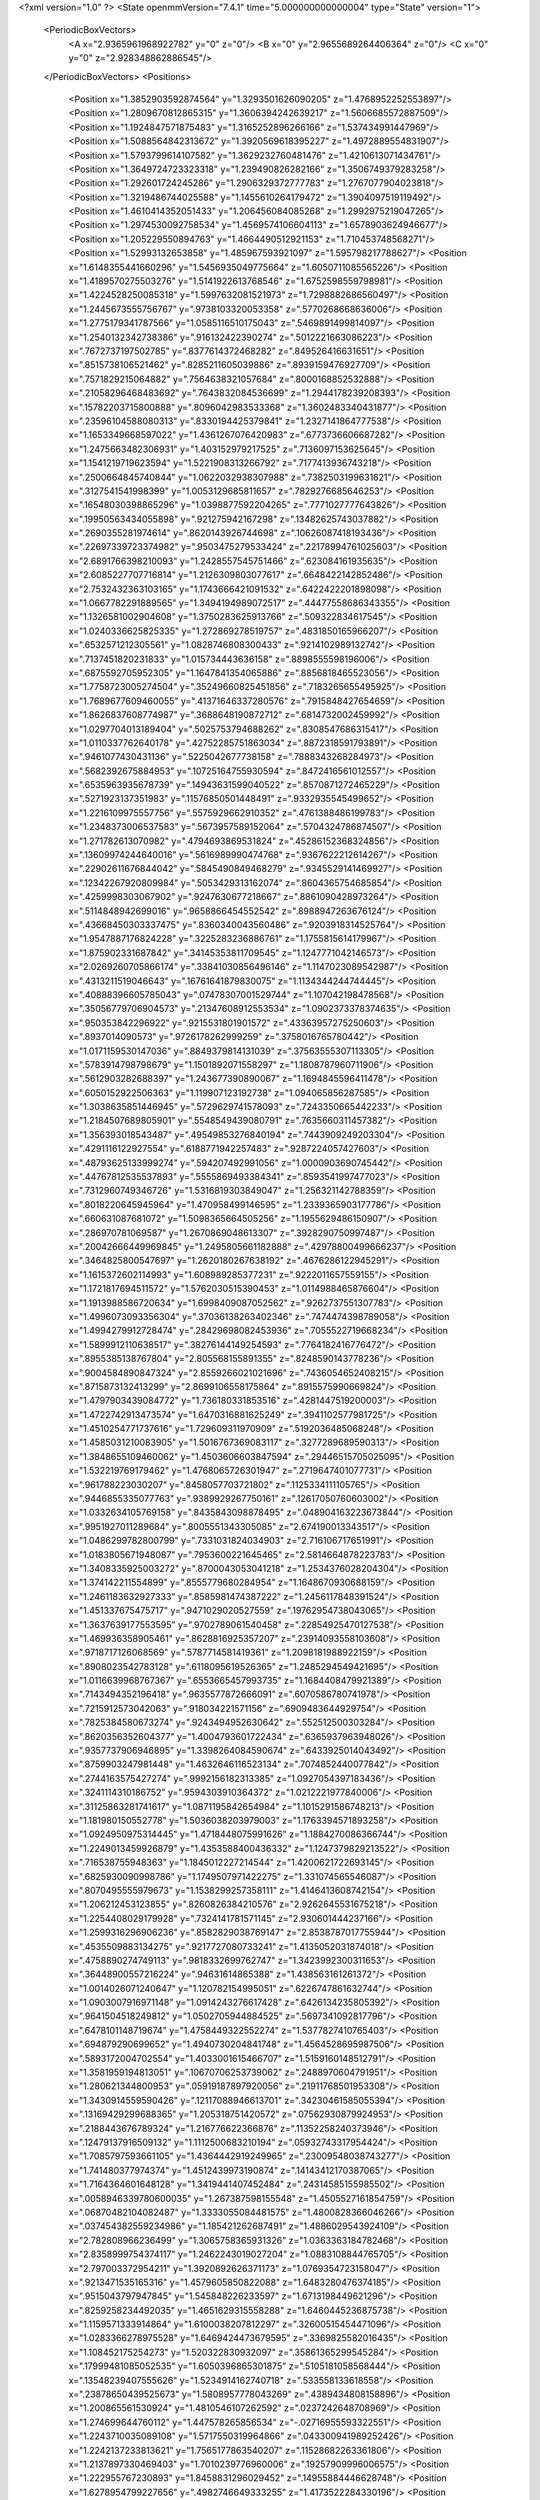 <?xml version="1.0" ?>
<State openmmVersion="7.4.1" time="5.000000000000004" type="State" version="1">
	<PeriodicBoxVectors>
		<A x="2.9365961968922782" y="0" z="0"/>
		<B x="0" y="2.9655689264406364" z="0"/>
		<C x="0" y="0" z="2.928348862886545"/>
	</PeriodicBoxVectors>
	<Positions>
		<Position x="1.3852903592874564" y="1.3293501626090205" z="1.4768952252553897"/>
		<Position x="1.2809670812865315" y="1.3606394242639217" z="1.5606685572887509"/>
		<Position x="1.1924847571875483" y="1.3165252896266166" z="1.537434991447969"/>
		<Position x="1.5088564842313672" y="1.3920569618395227" z="1.4972889554831907"/>
		<Position x="1.5793799614107582" y="1.3629232760481476" z="1.4210613071434761"/>
		<Position x="1.3649724723323318" y="1.239490826282166" z="1.3506749379283258"/>
		<Position x="1.292601724245286" y="1.2906329372777783" z="1.2767077904023818"/>
		<Position x="1.3219486744025588" y="1.1455610264179472" z="1.3904097519119492"/>
		<Position x="1.4610414352051433" y="1.206456084085268" z="1.2992975219047265"/>
		<Position x="1.2974530092758534" y="1.4569574106604113" z="1.6578903624946677"/>
		<Position x="1.205229550894763" y="1.4664490512921153" z="1.710453748568271"/>
		<Position x="1.52993132653858" y="1.485967593921097" z="1.595798217788627"/>
		<Position x="1.6148355441660296" y="1.5456935049775664" z="1.6050711085565226"/>
		<Position x="1.4189570275503276" y="1.5141922613768546" z="1.6752598559798981"/>
		<Position x="1.4224528250085318" y="1.5997632081521973" z="1.7298882686560497"/>
		<Position x="1.2445673555756767" y=".9738103320053358" z=".5770268668636006"/>
		<Position x="1.2775179341787566" y="1.0585116510175043" z=".5469891499814097"/>
		<Position x="1.2540132342738386" y=".916132422390274" z=".5012221663086223"/>
		<Position x=".7672737197502785" y=".8377614372468282" z=".849526416631651"/>
		<Position x=".8515738106521462" y=".8285211605039886" z=".8939159476927709"/>
		<Position x=".7571829215064882" y=".7564638321057684" z=".8000168852532888"/>
		<Position x=".21058296468483692" y=".7643832084536699" z="1.2944178239208393"/>
		<Position x=".15782203715800888" y=".8096042983533368" z="1.3602483340431877"/>
		<Position x=".23596104588080313" y=".8330194425379841" z="1.2327141864777538"/>
		<Position x="1.1653349668597022" y="1.4361267076420983" z=".6773736606687282"/>
		<Position x="1.2475663482306931" y="1.403152979217525" z=".7136097153625645"/>
		<Position x="1.1541219719623594" y="1.5221908313266792" z=".7177413936743218"/>
		<Position x=".2500664845740844" y="1.0622032938307988" z=".7382503199631621"/>
		<Position x=".3127541541998399" y="1.0053129685811657" z=".7829276685646253"/>
		<Position x=".16548030398865296" y="1.0398877592204265" z=".7771027777643826"/>
		<Position x=".19950563434055898" y=".921275942167298" z=".13482625743037882"/>
		<Position x=".2690355281974614" y=".8620143926744698" z=".10626087418193436"/>
		<Position x=".22697339723374982" y=".9503475279533424" z=".22178994761025603"/>
		<Position x="2.6891766398210093" y="1.2428557545751466" z=".623084161935635"/>
		<Position x="2.6085227707716814" y="1.2126309803077617" z=".6648422142852486"/>
		<Position x="2.7532432363103165" y="1.1743666421091532" z=".6422422201898098"/>
		<Position x="1.0667782291889565" y="1.3494194989072517" z=".44477558686343355"/>
		<Position x="1.1326581002904608" y="1.3750283625913766" z=".509322834617545"/>
		<Position x="1.0240336625825335" y="1.272869278519757" z=".4831850165966207"/>
		<Position x=".6532571212305561" y="1.0828746808300433" z=".9214102989132742"/>
		<Position x=".7137451820231833" y="1.015734443636158" z=".8898555598196006"/>
		<Position x=".6875592705952305" y="1.1647841354065886" z=".8856818465523056"/>
		<Position x="1.7758723005274504" y=".35249660825451856" z=".7183265655495925"/>
		<Position x="1.7689677609460055" y=".41371646337280576" z=".7915848427654659"/>
		<Position x="1.8626837608774987" y=".3688648190872712" z=".6814732002459992"/>
		<Position x="1.0297704013189404" y=".5025753794688262" z=".8308547686315417"/>
		<Position x="1.0110337762640178" y=".42752285751863034" z=".8872318591793891"/>
		<Position x=".9461077430431136" y=".5225042677738158" z=".7888343268284973"/>
		<Position x=".5682392675884953" y=".10725164755930594" z=".8472416561012557"/>
		<Position x=".6535963935678739" y=".14943631599040522" z=".8570871272465229"/>
		<Position x=".5271923137351983" y=".11576850501448491" z=".9332935545499652"/>
		<Position x="1.2216109975557756" y=".5575929662910352" z=".4761388486199783"/>
		<Position x="1.2348373006537583" y=".5673957589152064" z=".5704324786874507"/>
		<Position x="1.271782613070982" y=".4794693869531824" z=".45286152368324856"/>
		<Position x=".13609974244640016" y=".5616989990474768" z=".9367622212614267"/>
		<Position x=".22902611676844042" y=".5845490849468279" z=".9345529141469927"/>
		<Position x=".12342267920809984" y=".5053429313162074" z=".8604365754685854"/>
		<Position x=".4259998303067902" y=".9247630677218667" z=".8861090428973264"/>
		<Position x=".5114848942699016" y=".9658866454552542" z=".8988947263676124"/>
		<Position x=".43668450303337475" y=".8360340043560486" z=".9203918314525764"/>
		<Position x="1.9547887176824228" y=".3225283236886761" z="1.1755815614179967"/>
		<Position x="1.875902331687842" y=".34145353811709545" z="1.1247771042146573"/>
		<Position x="2.0269260705866174" y=".33841030856496146" z="1.1147023089542987"/>
		<Position x=".4313211519046643" y=".16761641879830075" z="1.1134344244744445"/>
		<Position x=".40888396605785043" y=".07478307001529744" z="1.107042198478568"/>
		<Position x=".35056779706904573" y=".21347608912553534" z="1.0902373378374635"/>
		<Position x=".950353842296922" y=".9215531801901572" z=".43363957275250603"/>
		<Position x=".8937014090573" y=".9726178262999259" z=".3758016765780442"/>
		<Position x="1.0171159530147036" y=".8849379814131039" z=".37563555307113305"/>
		<Position x=".5783914798798679" y="1.1501892071558297" z="1.1808787960711906"/>
		<Position x=".5612903282688397" y="1.243677390890067" z="1.1694845596411478"/>
		<Position x=".6050152922506363" y="1.119907123192738" z="1.094065856287585"/>
		<Position x="1.3038635851446945" y=".5729629741578093" z=".7243350665442233"/>
		<Position x="1.2184507689805901" y=".5548549439080791" z=".7635660311457382"/>
		<Position x="1.356393018543487" y=".49549853276840194" z=".7443909249203304"/>
		<Position x=".4291116122927554" y=".6188771942257483" z=".9287224057427603"/>
		<Position x=".48793625133999274" y=".594207492991056" z="1.0000903690745442"/>
		<Position x=".44767812535537893" y=".5555869493384341" z=".8593541997477023"/>
		<Position x=".7312960749346726" y="1.5316819303849047" z="1.256321142788359"/>
		<Position x=".8018220645945964" y="1.470958499146595" z="1.2339365903177786"/>
		<Position x=".660631087681072" y="1.5098365664505256" z="1.1955629486150907"/>
		<Position x=".286970781069587" y="1.2670869048613307" z=".3928290750997487"/>
		<Position x=".20042666449969845" y="1.2495805661182888" z=".42978800499666237"/>
		<Position x=".3464825800547697" y="1.2620180267638192" z=".4676286122945291"/>
		<Position x="1.1615372602114993" y="1.608989285377231" z=".9222011657559155"/>
		<Position x="1.1721817694511572" y="1.5762030515390453" z="1.0114988465876604"/>
		<Position x="1.1913988586720634" y="1.6998409087052562" z=".9262737551307783"/>
		<Position x="1.4996073093356304" y=".37036138263402346" z=".7474474398789058"/>
		<Position x="1.4994279912728474" y=".28429698082453936" z=".7055522719668234"/>
		<Position x="1.5899912110638517" y=".38276144149254593" z=".7764182416776472"/>
		<Position x=".8955385138767804" y="2.805568155891355" z=".8248590143778236"/>
		<Position x=".9004584890847324" y="2.8559266021021696" z=".7436054652408215"/>
		<Position x=".8715873132413299" y="2.8699106558175864" z=".8915575990669824"/>
		<Position x="1.4797903439084772" y="1.736180331853516" z=".4281447519200003"/>
		<Position x="1.4722742913473574" y="1.6470316881625249" z=".3941102577981725"/>
		<Position x="1.4510254771737616" y="1.729609311970909" z=".5192036485068248"/>
		<Position x="1.4585031210083905" y="1.5016767369083117" z=".3277289689590313"/>
		<Position x="1.3848655109460062" y="1.4503606603847594" z=".29446515705025095"/>
		<Position x="1.532219769179462" y="1.4768065726301947" z=".2719647401077731"/>
		<Position x=".961788223030207" y=".8458057703721802" z=".1125334111105765"/>
		<Position x=".9446855335077763" y=".9389929267750161" z=".12617050760603002"/>
		<Position x="1.0332634105769158" y=".8435843098878495" z=".048904163223673844"/>
		<Position x=".9951927011289684" y=".8005551343305085" z="2.674190013343517"/>
		<Position x="1.0486299782800799" y=".7331031824034903" z="2.716106717651991"/>
		<Position x="1.0183805671948087" y=".7953600221645465" z="2.5814664878223783"/>
		<Position x="1.3408335925003272" y=".8700043053041218" z="1.2534376028204304"/>
		<Position x="1.374142211554899" y=".8555779680284954" z="1.1648670930688159"/>
		<Position x="1.2461183632927333" y=".8585981474387222" z="1.2456117848391524"/>
		<Position x="1.451337675475717" y=".9471029020527559" z=".19762954738043065"/>
		<Position x="1.3637639177553595" y=".9702789061540458" z=".22854925470127538"/>
		<Position x="1.469936358905461" y=".8628816925357207" z=".23914093558103608"/>
		<Position x=".9718717126068569" y=".5787714581419361" z="1.2098181988922159"/>
		<Position x=".8908023542783128" y=".6118095619526365" z="1.2485294549421695"/>
		<Position x="1.0116639968767367" y=".6553665457993735" z="1.1684408479921389"/>
		<Position x=".7143494352196418" y=".9635577872666091" z=".6070586780741978"/>
		<Position x=".7215912573042063" y=".918034221571156" z=".6909483644929754"/>
		<Position x=".7825384580673274" y=".9243494952630642" z=".552512500303284"/>
		<Position x=".8620356352604377" y="1.4004793601722434" z=".6365937963948026"/>
		<Position x=".9357737906946895" y="1.3398264084590674" z=".6433925014043492"/>
		<Position x=".8759903247981448" y="1.4632646116523134" z=".7074852440077842"/>
		<Position x=".2744163575427274" y=".9992156182313385" z="1.0927054397183436"/>
		<Position x=".3241114310186752" y=".9594303910364372" z="1.0212221977840006"/>
		<Position x=".31125863281741617" y="1.0871195842654984" z="1.1015291586748213"/>
		<Position x="1.181980150552778" y="1.5036038203979003" z="1.1763394571893258"/>
		<Position x="1.0924950975314445" y="1.4718448075991626" z="1.1884270086366744"/>
		<Position x="1.2249013459926879" y="1.4353588400436332" z="1.1247379829213522"/>
		<Position x=".716538755948363" y="1.1845012227214544" z="1.4200621722693145"/>
		<Position x=".6825930090998786" y="1.1749507971422275" z="1.331074565546087"/>
		<Position x=".8070495555979673" y="1.1538299257358111" z="1.4146413608742154"/>
		<Position x="1.206212453123855" y=".8260826384210576" z="2.9262645531675218"/>
		<Position x="1.2254408029179928" y=".7324141781571145" z="2.930601444237166"/>
		<Position x="1.2599316296906236" y=".8582829038769147" z="2.8538787017755944"/>
		<Position x=".4535509883134275" y=".9217727080733241" z="1.4135052031874018"/>
		<Position x=".4758890274749113" y=".9818332699762747" z="1.3423992300311653"/>
		<Position x=".36448900557216224" y=".94631614865388" z="1.438563161261372"/>
		<Position x="1.0014026071240647" y="1.120782154995051" z=".6226747861632744"/>
		<Position x="1.0903007916971148" y="1.0914243276617428" z=".6426134235805392"/>
		<Position x=".9641504518249812" y="1.0502705944884525" z=".5697341092817796"/>
		<Position x=".6478101148719674" y="1.4758449322552274" z="1.5377827410765403"/>
		<Position x=".694879290699652" y="1.4940730204841748" z="1.4564528695987506"/>
		<Position x=".5893172004702554" y="1.4033001615466707" z="1.5159160148512791"/>
		<Position x="1.3581959194813051" y=".10670706253739062" z=".2488970604791951"/>
		<Position x="1.280621344800953" y=".05919187897920056" z=".21911768501953308"/>
		<Position x="1.3430914559590426" y=".12117088946613701" z=".34230461585055394"/>
		<Position x=".13169429299688365" y="1.205318751420572" z=".07562930879924953"/>
		<Position x=".2188443676789324" y="1.216776622366876" z=".11352258240373946"/>
		<Position x=".12479137916509132" y="1.1112500683210194" z=".05932743317954424"/>
		<Position x="1.7085797593661105" y="1.4364442919249965" z=".23009548038743277"/>
		<Position x="1.741480377974374" y="1.4512439973190874" z=".14143412170387065"/>
		<Position x="1.7164364601648128" y="1.3419441407452484" z=".24314585155985502"/>
		<Position x=".0058946339780600035" y="1.267387598155548" z="1.4505527161854759"/>
		<Position x=".06870482104082487" y="1.3333055084481575" z="1.4800828366046266"/>
		<Position x=".037454382559234986" y="1.185421262687491" z="1.4886029543924109"/>
		<Position x="2.782808966236499" y="1.3065758365931326" z="1.0363363184782468"/>
		<Position x="2.8358999754374117" y="1.2462243019027204" z="1.0883108844765705"/>
		<Position x="2.797003372954211" y="1.3920892626371173" z="1.0769354723158047"/>
		<Position x=".9213471535165316" y="1.4579605850822088" z="1.6483280476374185"/>
		<Position x=".9515043797947845" y="1.545848226233597" z="1.6713198449621296"/>
		<Position x=".8259258234492035" y="1.4651629315558288" z="1.6460445236875738"/>
		<Position x="1.1159571333914864" y="1.6100038207812297" z=".32600515454471096"/>
		<Position x="1.0283366278975528" y="1.6469424473679595" z=".3369825582016435"/>
		<Position x="1.108452175254273" y="1.520322830932097" z=".35861365299545284"/>
		<Position x=".17999481085052535" y="1.6050396865301875" z=".5105181058568444"/>
		<Position x=".13548239407555626" y="1.5234914162740718" z=".533558133618558"/>
		<Position x=".23878650439525673" y="1.5808957778043269" z=".4389434808158896"/>
		<Position x="1.200865561530924" y="1.4810546107262592" z=".0237242648708969"/>
		<Position x="1.274699644760112" y="1.447578265856534" z="-.02716955593322551"/>
		<Position x="1.2243710035089108" y="1.5717550319964866" z=".043300941989252426"/>
		<Position x="1.2242137233813621" y="1.7565177863540207" z=".11528682263361806"/>
		<Position x="1.2137897330469403" y="1.7010239776960006" z=".19257909996006575"/>
		<Position x="1.222955767230893" y="1.8458831296029452" z=".14955884446628748"/>
		<Position x="1.6278954799227656" y=".4982746649333255" z="1.4173522284330196"/>
		<Position x="1.6246671841260445" y=".5912222522400176" z="1.3947106156749296"/>
		<Position x="1.5570143683997657" y=".45873727399273256" z="1.3666079553073915"/>
		<Position x=".29843833606486986" y="1.3195138072000754" z="1.302349985045819"/>
		<Position x=".31950155554761966" y="1.3083873419369385" z="1.3950584585740962"/>
		<Position x=".3730607737159566" y="1.3674663817409907" z="1.2663727574972543"/>
		<Position x=".7531012515777856" y="2.8828384546518815" z="1.0722003070907653"/>
		<Position x=".7927802342043015" y="2.9646158457125353" z="1.1022062257937666"/>
		<Position x=".6588321375603132" y="2.8980326223872894" z="1.078892834069614"/>
		<Position x="1.0242215391263647" y="2.9539214652513914" z="1.1868669230345674"/>
		<Position x=".9723675489268636" y="2.8735721863593957" z="1.1910473046080425"/>
		<Position x="1.0920613401491102" y="2.942189998235493" z="1.2533684462278205"/>
		<Position x="1.4512643692030929" y=".34678237409728724" z="1.2692482202167428"/>
		<Position x="1.4510202909620207" y=".2546021647701373" z="1.2434593089875223"/>
		<Position x="1.3586711096992417" y=".37044892740671126" z="1.2746055569691053"/>
		<Position x="1.3643580875261363" y=".889652256438386" z="2.6782942592896983"/>
		<Position x="1.3636796612348645" y=".8659377291818349" z="2.585560881032788"/>
		<Position x="1.3340608785215102" y=".9804335145651782" z="2.6800721253195983"/>
		<Position x=".42673440789897177" y="2.6297679140587875" z=".17686343641826588"/>
		<Position x=".4353050721445953" y="2.72510214912079" z=".17735926673720023"/>
		<Position x=".42895866143136774" y="2.6049914927773767" z=".26929449263252353"/>
		<Position x=".6137808672527022" y=".5560890527166599" z="1.1142660873397274"/>
		<Position x=".5709237571809461" y=".5324279237213863" z="1.1965201911834868"/>
		<Position x=".6314653038276314" y=".649799386103874" z="1.1225094257203865"/>
		<Position x=".5519005373067845" y=".4382267657565263" z=".6729662540744878"/>
		<Position x=".5722856210156084" y=".3447512228312365" z=".6699513336476602"/>
		<Position x=".5201387070115396" y=".45871147965509446" z=".5850237663852973"/>
		<Position x=".9615773902132232" y=".6325765558996869" z=".25121816521809354"/>
		<Position x=".9458024160637153" y=".7121925638107431" z=".20047607240490187"/>
		<Position x="1.043826640595436" y=".5979545162878062" z=".21659600912042978"/>
		<Position x="1.1439630859932186" y=".3538890026192657" z="1.2916070301181481"/>
		<Position x="1.1389196389931424" y=".3699318358183449" z="1.385838180241011"/>
		<Position x="1.0986870034428844" y=".42840811646338284" z="1.2521191012163129"/>
		<Position x=".9504740426633052" y=".5434195821377051" z=".4934807126807029"/>
		<Position x=".9168781963915198" y=".5965485058404428" z=".4212937672705749"/>
		<Position x="1.0436715023545275" y=".5330295314843775" z=".4742817839945021"/>
		<Position x=".4181198065547118" y=".4887787594287268" z="1.3318284714254078"/>
		<Position x=".35902740763260377" y=".5309934380245053" z="1.3941849290609978"/>
		<Position x=".3757138695561003" y=".40548244593821337" z="1.3111940541975464"/>
		<Position x=".5605323937856833" y=".29792067102619746" z=".040408849248918195"/>
		<Position x=".4982977271313823" y=".34993182896825226" z=".09124195090648203"/>
		<Position x=".5069070366330262" y=".23072935173071082" z="-.0016858795155659037"/>
		<Position x=".3427553393479425" y=".17733850739396922" z=".679857843791952"/>
		<Position x=".27960680750493444" y=".22497436335569337" z=".7337596680749948"/>
		<Position x=".41711013001273456" y=".16178449461741462" z=".7380966306947995"/>
		<Position x=".1059302142644411" y=".46198011309311693" z="2.9081370452154807"/>
		<Position x=".054156414730064745" y=".3854360288677386" z="2.883181176966791"/>
		<Position x=".1652084717049517" y=".47597053512769943" z="2.834294816143734"/>
		<Position x="1.0879114223459512" y=".760019840605089" z="1.012703195275133"/>
		<Position x="1.1607424370263306" y=".8200567038332514" z=".9967803543689753"/>
		<Position x="1.078529964596538" y=".7114106855488994" z=".9307797138830873"/>
		<Position x=".8230098548957072" y=".23638386196368044" z=".748418647736807"/>
		<Position x=".7747210021468518" y=".2726576040158378" z=".8226798142096444"/>
		<Position x=".8968217873685194" y=".1901143809798598" z=".7880828918653724"/>
		<Position x=".23974740125771823" y=".8948123234826728" z=".45911203397816663"/>
		<Position x=".23856988217080438" y=".9774015803234228" z=".5074850286287579"/>
		<Position x=".3305748415804315" y=".8850356682998132" z=".430526869888503"/>
		<Position x=".3841033714184223" y=".7118256590051874" z=".156888932693179"/>
		<Position x=".46597455988522846" y=".7259057629466273" z=".10933709066571892"/>
		<Position x=".3964303586674716" y=".7576840104206982" z=".23999955475189572"/>
		<Position x="1.0279159481988975" y=".09116977880093624" z=".86216695692945"/>
		<Position x="1.0823673212013574" y=".11897346445407574" z=".9358169504828914"/>
		<Position x="1.0821793692248263" y=".028279214542127555" z=".81460040803272"/>
		<Position x=".3192581186970775" y=".763500743169525" z="2.7877801263611337"/>
		<Position x=".3839424253076062" y=".757488286555862" z="2.8580802639993883"/>
		<Position x=".2347384382441727" y=".7591743596342237" z="2.8325017601619904"/>
		<Position x="1.6838433827504373" y="1.9827165899541586" z="1.8498852355619835"/>
		<Position x="1.5884180301305706" y="1.9755314736810248" z="1.8477185123011135"/>
		<Position x="1.714991064900856" y="1.8994615019839995" z="1.8143784653355726"/>
		<Position x=".41220728239698684" y="1.2693935737112563" z="1.561669402962546"/>
		<Position x=".4732817157876694" y="1.1976312577570931" z="1.5784742267663083"/>
		<Position x=".39435633686082716" y="1.3064516488488367" z="1.648100654942001"/>
		<Position x=".7640654636763274" y=".6116234720717366" z=".7108871128744827"/>
		<Position x=".7092130446693738" y=".5332906099392549" z=".7150696177929252"/>
		<Position x=".8110052538728878" y=".6036457132724138" z=".6278489892864808"/>
		<Position x=".19988548692096075" y=".06993311795122893" z=".4788009145750353"/>
		<Position x=".24061335924114563" y=".10015308025157534" z=".5599816561521478"/>
		<Position x=".26961026468063043" y=".07548706921621734" z=".4134562323133213"/>
		<Position x=".7643620287071407" y=".3306767181176355" z=".9968078654934296"/>
		<Position x=".735158763094371" y=".41606978427011443" z="1.0287063300144992"/>
		<Position x=".8243038115630992" y=".29902888236922587" z="1.0643927430080362"/>
		<Position x=".854093984604184" y="1.0839624553403264" z=".23023112095302795"/>
		<Position x=".7925137437381495" y="1.1482675216225535" z=".26537441182757643"/>
		<Position x=".9271981434804407" y="1.1362449503255836" z=".19729722987886034"/>
		<Position x="1.0750425806095751" y="1.0562523863566808" z="1.14838864266827"/>
		<Position x="1.1579726742051006" y="1.1039608225834154" z="1.1454182559576647"/>
		<Position x="1.0696667974447485" y="1.0121678635083082" z="1.063594926457871"/>
		<Position x="1.009063838235779" y=".23553525951069307" z=".2035866771144883"/>
		<Position x="1.0378369755066252" y=".2273683453262901" z=".11265963717327396"/>
		<Position x=".9771214116529178" y=".3254904085759838" z=".21066276705268167"/>
		<Position x="1.007507305845048" y="1.316386299421754" z="1.411017552007477"/>
		<Position x="1.0564813639756172" y="1.2482895731719208" z="1.4571336664627574"/>
		<Position x=".987924919518921" y="1.3815979953461603" z="1.4782952107703282"/>
		<Position x="1.1710403100615883" y=".5574985003594753" z=".11726882566706633"/>
		<Position x="1.1798612250770462" y=".5278979102371465" z=".026669073841393408"/>
		<Position x="1.257668235358549" y=".5436841071385808" z=".15557135308832465"/>
		<Position x=".5046756766654933" y=".942606133819704" z=".3035199283371607"/>
		<Position x=".5948370693912808" y=".9437984180466967" z=".27139796967580326"/>
		<Position x=".4966278837757181" y="1.022634116946268" z=".3554147590476584"/>
		<Position x="1.2044942711256799" y="1.0697665062264872" z=".1530663980051036"/>
		<Position x="1.1595712797692432" y="1.1534593399965811" z=".14124468360766845"/>
		<Position x="1.2050731072257932" y="1.0303115573052901" z=".06585808152915913"/>
		<Position x=".16201315863803567" y="1.000159568333894" z="1.4878392140689884"/>
		<Position x=".16866534384415252" y="1.067534298576805" z="1.5555053996039514"/>
		<Position x=".08805461230455153" y=".9458974469237168" z="1.5151901576080813"/>
		<Position x=".8166557819035053" y=".9173242291958291" z="1.6754380841136363"/>
		<Position x=".7573424278579896" y=".8745983982311498" z="1.613642065565331"/>
		<Position x=".9023699943294767" y=".8789866491020011" z="1.6568471656608452"/>
		<Position x="1.4765164896763003" y=".6095521134463855" z=".12189737643711059"/>
		<Position x="1.5274565053740616" y=".5866781830484104" z=".044152816389259164"/>
		<Position x="1.53472006017545" y=".6657526717029071" z=".1730457893252873"/>
		<Position x="1.5776813446852904" y=".8940393291254766" z="1.6442640124447467"/>
		<Position x="1.599748243675715" y=".9849115130135652" z="1.6646996840150523"/>
		<Position x="1.6619905230862375" y=".8522144207321477" z="1.626800966220778"/>
		<Position x="1.8107575522160653" y="1.5802334930755406" z=".4215049283286967"/>
		<Position x="1.8022425261573454" y="1.6739126798687722" z=".40378423982199085"/>
		<Position x="1.7939898571672972" y="1.5382298382077604" z=".33714346859337985"/>
		<Position x=".917272705807142" y="1.1920706090633775" z=".9012495682512252"/>
		<Position x=".9327496521131582" y="1.2859549126599126" z=".8908322663256841"/>
		<Position x=".9507814758065631" y="1.1531177601778542" z=".820489699473465"/>
		<Position x=".5988617975328633" y="1.4249445527627158" z=".602295298330173"/>
		<Position x=".6060365365658427" y="1.4715958938336522" z=".5190216890396819"/>
		<Position x=".6893496502001902" y="1.4058189412284343" z=".6269626453960705"/>
		<Position x="2.85794747031493" y="1.3008773427703866" z=".2263209394554387"/>
		<Position x="2.933809192860459" y="1.2962947644414071" z=".16812886493959506"/>
		<Position x="2.860189676062581" y="1.2186074763835981" z=".27519792899303946"/>
		<Position x=".4987427181755335" y="1.120115049074261" z=".5140069402026188"/>
		<Position x=".5804241149606483" y="1.1532131000837142" z=".4766574161523469"/>
		<Position x=".5264822315918811" y="1.055190420085049" z=".578641531979863"/>
		<Position x=".885949083550124" y="1.5799908506524887" z=".8612373696828407"/>
		<Position x=".9524295242203467" y="1.5721410216820328" z=".9296555668353612"/>
		<Position x=".9167018806600563" y="1.6518839471791167" z=".8060289767529442"/>
		<Position x=".5926087395972433" y="1.8166260303423527" z=".60777494917995"/>
		<Position x=".6116829909816492" y="1.8784764764539106" z=".6782945475771283"/>
		<Position x=".5376194293533771" y="1.749804121704454" z=".6486812664557173"/>
		<Position x=".9366332130531335" y="1.3460653053709326" z="1.1496834013766764"/>
		<Position x=".964217576073964" y="1.3303606958492338" z="1.2399872587952805"/>
		<Position x=".9369106197415199" y="1.2593816034126366" z="1.109085650595283"/>
		<Position x="1.248815306845071" y="1.1350181274840299" z="2.6709796092147506"/>
		<Position x="1.1822585883469068" y="1.1968865530667996" z="2.6408993890220893"/>
		<Position x="1.3200477744121153" y="1.1902122896149634" z="2.703257442771973"/>
		<Position x="2.2566535631558984" y="1.5352253651825802" z="2.9100449966633533"/>
		<Position x="2.2433082858453246" y="1.5069955239839414" z="3.0005286866167205"/>
		<Position x="2.3517563313329597" y="1.5380722902654007" z="2.899572317406997"/>
		<Position x=".18623738743062365" y=".31503106699927974" z="1.2657474951644703"/>
		<Position x=".12187038250276447" y=".3840002038183148" z="1.281948277590876"/>
		<Position x=".1495600600384795" y=".23750814882945082" z="1.3082597207234439"/>
		<Position x="1.3401034743085074" y="1.2230094777088594" z=".522242871057337"/>
		<Position x="1.3457551534555086" y="1.298120410540867" z=".5813082991866457"/>
		<Position x="1.3798325716826516" y="1.2535650281920292" z=".4406936487147556"/>
		<Position x=".4878945208131902" y="1.4631574441254571" z="1.1520573416852202"/>
		<Position x=".49285221918766525" y="1.4818893778049484" z="1.058319118981627"/>
		<Position x=".44755238978849327" y="1.541215405823248" z="1.1900281935079802"/>
		<Position x=".5924605867941193" y="1.0226750914006977" z=".04849337224828029"/>
		<Position x=".6841114743344658" y="1.0502326341117318" z=".050229794135337485"/>
		<Position x=".5960828069301336" y=".9270741904119751" z=".051602352724944"/>
		<Position x=".7080322710812871" y="1.266763562646634" z=".3709139430932971"/>
		<Position x=".6598000375375657" y="1.3378445890567663" z=".3286829374216398"/>
		<Position x=".7790774468748818" y="1.3105218208934117" z=".4178193408619879"/>
		<Position x=".40588641176048584" y="1.197175295023072" z=".16895343774036603"/>
		<Position x=".46878717444638995" y="1.1255409084202053" z=".17757476117335194"/>
		<Position x=".37660521765364185" y="1.2143040609520694" z=".25846061933827197"/>
		<Position x="1.1755324725891143" y=".17580539837739373" z="1.0714038024624195"/>
		<Position x="1.1630807000772028" y=".09110318095492165" z="1.1142150887453781"/>
		<Position x="1.1682768595874806" y=".2397884024245594" z="1.1422264667814386"/>
		<Position x="1.0708132406834558" y=".10382540289022955" z=".46595797392965105"/>
		<Position x="1.0785663963456598" y=".1851489770335062" z=".5158446793130914"/>
		<Position x="1.0468197536397341" y=".13201507145732014" z=".3776858170865451"/>
		<Position x="1.0643948868946875" y="1.285145851167793" z=".18676644057060274"/>
		<Position x="1.0748180600597186" y="1.3056616612543488" z=".2796791819241852"/>
		<Position x="1.1058766970434801" y="1.3584023802216125" z=".1412136263223042"/>
		<Position x=".6722038799426268" y=".24620097220503662" z=".5126734013203532"/>
		<Position x=".7370540046963591" y=".2773319748728412" z=".4495256341349962"/>
		<Position x=".7195667474509666" y=".24229005681232454" z=".5957624019783949"/>
		<Position x=".8962895883129873" y=".22014788695355206" z="1.2119430698350242"/>
		<Position x=".9625364723559908" y=".2784488038747949" z="1.24901963856662"/>
		<Position x=".9405291504667345" y=".13565609054120709" z="1.2037996069577739"/>
		<Position x=".8664686730267355" y="2.8911457422634212" z=".5676482359964813"/>
		<Position x=".8642707196760558" y="2.983255098201961" z=".5416991693884268"/>
		<Position x=".917772770070068" y="2.848154045479583" z=".4992236633460923"/>
		<Position x=".8466437716710347" y="1.7218299493066018" z=".4661591047825994"/>
		<Position x=".7827135640473687" y="1.6847363471198795" z=".40533713722003434"/>
		<Position x=".7946386849474507" y="1.749957139382919" z=".5414362636121992"/>
		<Position x=".3302827170853244" y=".42512320252118446" z=".15759959560093503"/>
		<Position x=".3494253572797989" y=".5173849501891726" z=".1744414408622751"/>
		<Position x=".2403585645049872" y=".4248702943161969" z=".12479866073130622"/>
		<Position x="1.7026306561317948" y=".31892785477056323" z="1.001982747119315"/>
		<Position x="1.6114132599886222" y=".29762844359483165" z="1.0216814839468429"/>
		<Position x="1.702647943403435" y=".41359208986238843" z=".9878052718926237"/>
		<Position x="1.0666711918583567" y=".7686411977198007" z=".6980613004092726"/>
		<Position x="1.0328402044947154" y=".6908351675856584" z=".6537442102866161"/>
		<Position x="1.0857201007802826" y=".8301989082575788" z=".6272791992084404"/>
		<Position x=".46540947738231364" y="1.295852983375298" z="2.842912969356491"/>
		<Position x=".4461903439075473" y="1.2805538150472444" z="2.935427178346908"/>
		<Position x=".5012494433811266" y="1.2127342236633318" z="2.811782805056862"/>
		<Position x=".06584273370869449" y=".729524432514252" z="2.908526063552305"/>
		<Position x=".05636988380187051" y=".7765189873082474" z="2.991375900260234"/>
		<Position x=".026630638990391083" y=".6437652939219118" z="2.9249607915353337"/>
		<Position x="1.4862673076641255" y="1.458177271576128" z="1.0117244579655233"/>
		<Position x="1.4965225288023005" y="1.5519964478347101" z="1.0276966561154908"/>
		<Position x="1.573789471257041" y="1.4218332242047682" z="1.025189212283996"/>
		<Position x="2.8510584755240886" y=".03719378706297787" z=".974736653683411"/>
		<Position x="2.844590730348077" y=".1066435638264093" z="1.0402898022578408"/>
		<Position x="2.9373794019676867" y="-.001541443479943061" z=".9892486515086337"/>
		<Position x=".1839539855306097" y="1.5214208139187875" z=".10850289724066571"/>
		<Position x=".16365014996779664" y="1.435981680602167" z=".07042104765695242"/>
		<Position x=".0986995506216206" y="1.5581904333621064" z=".13178368164574977"/>
		<Position x="-.007118729628093998" y="1.7221719253797134" z="1.4298428120180309"/>
		<Position x=".06032329903980488" y="1.6774793020412169" z="1.4809941628941823"/>
		<Position x="-.04394050418547224" y="1.653865322553476" z="1.3738010112175763"/>
		<Position x=".41713211030283975" y="1.6979492322915277" z="1.6708143786580971"/>
		<Position x=".468044746384449" y="1.6353612589335242" z="1.619307412271665"/>
		<Position x=".47718935350579483" y="1.7708907306696986" z="1.686143561982135"/>
		<Position x=".9188043500093029" y="1.5285069042253736" z="2.924166569758059"/>
		<Position x=".9024140588412071" y="1.4517137678962853" z="2.8694263553235078"/>
		<Position x="1.0141856901627935" y="1.533657701251611" z="2.930346193427198"/>
		<Position x="1.4391679483831175" y="1.2560780869479733" z=".1894566209770587"/>
		<Position x="1.3913585316710724" y="1.1865621166013234" z=".14424480782395363"/>
		<Position x="1.5214664959436814" y="1.2151458799696293" z=".2161740686372886"/>
		<Position x=".08753511630714861" y=".9411489471255461" z="1.9175328064992803"/>
		<Position x=".014634246229892955" y=".9928331423045635" z="1.8832322872779932"/>
		<Position x=".16339047346786312" y=".9991206863695571" z="1.910636376464951"/>
		<Position x=".49306160469287597" y="1.0582803378500742" z="2.7209128615545244"/>
		<Position x=".500026242251436" y=".9825545597850116" z="2.662780092238997"/>
		<Position x=".5032015155897538" y="1.0219969245907061" z="2.8089072627254335"/>
		<Position x=".6332878474207272" y="1.134171571349698" z="1.7002126227805734"/>
		<Position x=".6564962680796513" y="1.1676950833055433" z="1.6136108799295297"/>
		<Position x=".6969608219334884" y="1.064676271470479" z="1.7169001666252568"/>
		<Position x="1.0032606655908007" y="1.0710686044224527" z="2.768712496395834"/>
		<Position x="1.0919906591862887" y="1.0821289388393782" z="2.734551469665011"/>
		<Position x=".9806531819897293" y=".9804181917477275" z="2.747886482007505"/>
		<Position x=".9704737686051382" y=".9370355679229058" z="1.3616225754528992"/>
		<Position x="1.000650930840592" y=".9974985021778661" z="1.2938295745688182"/>
		<Position x=".9991274571220691" y=".9768837083315696" z="1.4438017111779704"/>
		<Position x=".2548930553632985" y=".6219086655734607" z="1.520926162046344"/>
		<Position x=".2550394102143095" y=".669946508971561" z="1.438133271710937"/>
		<Position x=".16945747358293162" y=".6410372101549174" z="1.559619554973548"/>
		<Position x=".5983537644005861" y=".7550692158211217" z="2.9202124728727816"/>
		<Position x=".6289228028154263" y=".7697081842115343" z="2.8306940222437067"/>
		<Position x=".6618088815836453" y=".6938928403925849" z="2.957538304422588"/>
		<Position x=".66287150175437" y=".7555190843637827" z="1.5008388056145654"/>
		<Position x=".5813544085791083" y=".8020784707914625" z="1.4821437377113131"/>
		<Position x=".7151729956003349" y=".7658289598971599" z="1.4213367382443372"/>
		<Position x=".7474370931082772" y=".5405288198750627" z=".0929027734207049"/>
		<Position x=".7760501725820914" y=".46733288428342973" z=".038258787438126156"/>
		<Position x=".8153594435508289" y=".5484626116826522" z=".1598798423778232"/>
		<Position x="1.0848348428029626" y="1.0928818080439024" z="1.5853115998185694"/>
		<Position x="1.172550234161101" y="1.0554402435384862" z="1.5771594298958493"/>
		<Position x="1.0539029875166472" y="1.0631401651637407" z="1.6708742874546467"/>
		<Position x=".5744476273906921" y=".4968360858680702" z="1.5453768707907145"/>
		<Position x=".5183942125601545" y=".5052881276083812" z="1.4682477829935074"/>
		<Position x=".6161887077733914" y=".5825209676408608" z="1.554214390365883"/>
		<Position x=".6742661981971175" y=".1239523119616782" z="1.3227442793680855"/>
		<Position x=".7499213372082523" y=".17059149511414734" z="1.287199869902603"/>
		<Position x=".5989779877314425" y=".1630195627478414" z="1.2783849084408416"/>
		<Position x=".776099903452325" y=".7831291572214202" z="1.2115821779307645"/>
		<Position x=".841971262961755" y=".8306565856106003" z="1.2622223404034931"/>
		<Position x=".7638485628778149" y=".8358758357790651" z="1.1326517588045657"/>
		<Position x="1.066048835946986" y=".743476303818819" z="1.6115076341157797"/>
		<Position x="1.0317903792912424" y=".7107197968479346" z="1.5283470189977655"/>
		<Position x="1.1431244891126875" y=".7947578750897216" z="1.5871794067812328"/>
		<Position x="1.2936215718160269" y=".8856518366393564" z="1.5562847896974648"/>
		<Position x="1.3687503035037494" y=".8738132137971505" z="1.4981656087640776"/>
		<Position x="1.3321298586231334" y=".9077236074114909" z="1.641092025770441"/>
		<Position x=".5577045820481533" y=".3965989138160426" z="1.7982672561199369"/>
		<Position x=".47794437566033837" y=".34877112931091137" z="1.7756148607835172"/>
		<Position x=".5774208968810456" y=".4486357349433864" z="1.7203843010877562"/>
		<Position x="1.0698284832806995" y="2.805305081958988" z="1.597607739676093"/>
		<Position x="1.0648868077478812" y="2.738395144413622" z="1.665878953293379"/>
		<Position x="1.0070650996162653" y="2.8721946166005257" z="1.6249731619202894"/>
		<Position x="1.1164935893524561" y=".2196450711917386" z="1.7171750207863208"/>
		<Position x="1.1581059000806873" y=".13345688629251742" z="1.718701745322172"/>
		<Position x="1.1004883969476589" y=".2402018983228609" z="1.8092813136362675"/>
		<Position x="1.1113303666716805" y=".4299288022831143" z="1.5466893528510304"/>
		<Position x="1.0417542406656461" y=".46960882298912454" z="1.599100965638051"/>
		<Position x="1.1336029187570056" y=".3493998958856116" z="1.593394247307632"/>
		<Position x="1.307966752135071" y=".3320114272869108" z="1.949414932911036"/>
		<Position x="1.378726032646785" y=".34082773303393843" z="2.0132719253442306"/>
		<Position x="1.3107498391895018" y=".24003425918983934" z="1.923056376739195"/>
		<Position x=".33505663964740784" y=".09350676570278355" z="1.5196947230243734"/>
		<Position x=".41873995415406795" y=".08123005105166829" z="1.5645132867979712"/>
		<Position x=".34198277882072964" y=".03976652032875432" z="1.440787605908967"/>
		<Position x=".6193319348695514" y=".053499736356720916" z="1.57824808123971"/>
		<Position x=".6331949897204355" y=".08792541494954753" z="1.4900153952792432"/>
		<Position x=".6601169207639883" y=".11811371051981463" z="1.6359016828324568"/>
		<Position x=".6232135844698372" y="1.5965207460210327" z=".3602249811821427"/>
		<Position x=".6677140736777818" y="1.5475232978529583" z=".2910782166776193"/>
		<Position x=".5300782802180447" y="1.586850629041786" z=".3403598748973204"/>
		<Position x=".17440882644075945" y="1.310492277467424" z="2.7303989610487"/>
		<Position x=".2618213517151227" y="1.2808207141067642" z="2.705081629809671"/>
		<Position x=".15796275565411697" y="1.2677448820000625" z="2.8144495734474884"/>
		<Position x="2.957805232251912" y="1.1184049211748313" z=".8421004599185631"/>
		<Position x="2.8723659026053356" y="1.0914295448049316" z=".8757867854442052"/>
		<Position x="2.953144790550008" y="1.2139471584444221" z=".838596221222656"/>
		<Position x="1.550019548723796" y="1.7332004104249739" z="1.0639703803029819"/>
		<Position x="1.4976315292734468" y="1.8017986822793088" z="1.0225929586234939"/>
		<Position x="1.6397674447063424" y="1.7514761935224372" z="1.036156185598586"/>
		<Position x="1.481080167236226" y="1.7940122487732522" z="1.3330037834346269"/>
		<Position x="1.5126400008242953" y="1.7843438384103116" z="1.2431549256059338"/>
		<Position x="1.409340348287876" y="1.7310464790357074" z="1.3401472228576221"/>
		<Position x="1.6660228483422332" y="1.1500040516422896" z="1.7159963057483225"/>
		<Position x="1.7348120581573483" y="1.189304273750678" z="1.662276145068956"/>
		<Position x="1.6938465180336635" y="1.1660958244628474" z="1.8061584749800315"/>
		<Position x="1.7323262224900162" y="1.1676863967572129" z=".23097519391832383"/>
		<Position x="1.782442575118021" y="1.137284658955311" z=".1553021865374655"/>
		<Position x="1.7404493684472413" y="1.0970697479974612" z=".29508152688062195"/>
		<Position x="1.4603611713539815" y="1.094965111952816" z=".8094129053106998"/>
		<Position x="1.5436759763428287" y="1.092508011922903" z=".8564758890376896"/>
		<Position x="1.4798039519237034" y="1.056044569075833" z=".7241516120173646"/>
		<Position x="1.9665180896491867" y="1.2123643172021745" z="1.2432083411361443"/>
		<Position x="1.958130473044572" y="1.1980522527069137" z="1.148936758961286"/>
		<Position x="2.0245775530962833" y="1.288074365059938" z="1.2509158612161675"/>
		<Position x="1.6145347052355927" y=".7447458480053257" z=".3081692930575328"/>
		<Position x="1.6709341378093667" y=".8147930996647647" z=".3409535125615734"/>
		<Position x="1.6356459644954573" y=".669247538684398" z=".3630932270965096"/>
		<Position x="1.554284123132083" y=".5281456670805146" z="2.8020714946385925"/>
		<Position x="1.592773695712234" y=".49329274846347176" z="2.7216591487292443"/>
		<Position x="1.5471263317469945" y=".4523355291795831" z="2.8600706974098618"/>
		<Position x="1.1941857846614174" y=".7915424678883982" z=".34212732463677853"/>
		<Position x="1.1821418609912022" y=".7710694805557492" z=".24940128082773433"/>
		<Position x="1.1859742683186136" y=".7071768252078336" z=".386594479286258"/>
		<Position x=".017189881204490977" y="1.1637839418949616" z="1.1832376240533422"/>
		<Position x=".10397456596908027" y="1.129353760024494" z="1.162135501533298"/>
		<Position x=".0253059564726609" y="1.1959242874474703" z="1.2730343167439993"/>
		<Position x="1.6271174080627593" y=".7511110321288387" z="1.3177316675172375"/>
		<Position x="1.6674304074084723" y=".8186115046678462" z="1.372328982459795"/>
		<Position x="1.5427588907031797" y=".7882936785234859" z="1.2919749234652869"/>
		<Position x="1.9379239777200392" y=".5694655623093723" z="1.398639001999754"/>
		<Position x="1.864989093655435" y=".5133533986626528" z="1.3722904482341283"/>
		<Position x="1.8968344694301091" y=".6524822345334012" z="1.4227678840607505"/>
		<Position x="1.437024195776615" y=".27445929515704776" z=".028823837472097224"/>
		<Position x="1.5065260507262446" y=".3227748345269748" z=".07351633485283475"/>
		<Position x="1.3920701888030784" y=".22693996570969857" z=".09870494431844798"/>
		<Position x="1.4040854349320187" y=".3904589164689459" z=".36089181745574617"/>
		<Position x="1.4897038365069977" y=".43315788974283975" z=".35795830398645906"/>
		<Position x="1.4172430243452836" y=".3071654574033985" z=".3155994778617103"/>
		<Position x="1.451578739782953" y=".7458912811983647" z=".5591184051366732"/>
		<Position x="1.429353327656861" y=".6908233728536106" z=".6341908703588349"/>
		<Position x="1.4246878490460673" y=".6945793922390893" z=".48291939887687074"/>
		<Position x="1.2513450304109726" y=".947144846625229" z=".8931549166109943"/>
		<Position x="1.314772191496324" y="1.0183836179301524" z=".9011768370663005"/>
		<Position x="1.2750007850739684" y=".9030242444663262" z=".8115700145479684"/>
		<Position x="2.8771069353473826" y=".009558994751840858" z="1.7764341293328676"/>
		<Position x="2.9522959458277955" y="-.005974397605407701" z="1.833597447405087"/>
		<Position x="2.8791499951060757" y=".10368111861716105" z="1.7591375917002288"/>
		<Position x="2.103643284480843" y=".24386322039129105" z="1.7703569594707245"/>
		<Position x="2.0759458804292485" y=".16099146487762198" z="1.731274425583335"/>
		<Position x="2.190016215928209" y=".2253319071311376" z="1.8072164989444648"/>
		<Position x="1.639967236111689" y=".16889598700633843" z=".5080313965184186"/>
		<Position x="1.6844691519533916" y=".14315731294146805" z=".42728847947937454"/>
		<Position x="1.702792424059414" y=".1489943021771381" z=".5774521225911542"/>
		<Position x=".14539982642380442" y="2.9133546468904834" z="1.0941528471676447"/>
		<Position x=".10549752570748411" y="2.8764567610820135" z="1.1729479671217575"/>
		<Position x=".2395689352722526" y="2.9094708827072133" z="1.1108685231226108"/>
		<Position x=".05610898665017931" y=".8515887348479836" z="1.0029436808973982"/>
		<Position x=".1354469358996863" y=".8967337481322281" z="1.0317488209356205"/>
		<Position x=".08622002583504496" y=".7646621784299766" z=".976497176086968"/>
		<Position x="1.8592113347832475" y=".11891560318884736" z="1.3441756359564645"/>
		<Position x="1.889986061911316" y=".16881078901147692" z="1.2685072468491776"/>
		<Position x="1.8127965617807025" y=".18306745279159523" z="1.3979578593006345"/>
		<Position x="1.6754697093609348" y=".380244957576836" z=".10576353144601594"/>
		<Position x="1.7219721534607604" y=".44370076884784715" z=".16029060010786475"/>
		<Position x="1.7322693662952031" y=".3032041640516488" z=".10485050716788467"/>
		<Position x=".15921111460164017" y=".3260336962300921" z=".8006177706374055"/>
		<Position x=".11420064070115163" y=".29692304552827986" z=".879920644249552"/>
		<Position x=".09393870630724221" y=".3168037620563123" z=".7312157566985386"/>
		<Position x="1.6189700421340165" y="1.872468290764482" z=".7883506737221042"/>
		<Position x="1.7102801661060256" y="1.9007990458191548" z=".7930568490717916"/>
		<Position x="1.568371306976446" y="1.953523663163259" z=".7940175171047289"/>
		<Position x="2.9547054765538827" y=".131092648361472" z="1.3563389272392607"/>
		<Position x="2.94657902802918" y=".03877754452835487" z="1.3803014176530246"/>
		<Position x="2.869358957355695" y=".1539279900415425" z="1.3195036542080842"/>
		<Position x=".3487688890991133" y="1.709314095022155" z="1.1348399870350467"/>
		<Position x=".3801359925680771" y="1.7880052897427023" z="1.1794058843287598"/>
		<Position x=".3893776759846689" y="1.7129808419209331" z="1.0482386019246608"/>
		<Position x=".7478412381699268" y="1.773135372955743" z="1.3998427936547255"/>
		<Position x=".7357266040102701" y="1.8638269636810627" z="1.371725369891828"/>
		<Position x=".701347725409299" y="1.7212459799902986" z="1.334206198092276"/>
		<Position x=".9565419212484236" y="1.710736430259525" z="1.7305627458502102"/>
		<Position x=".9274880743817301" y="1.8018611355844858" z="1.7267574114550055"/>
		<Position x="1.0446303296286437" y="1.7151664179717234" z="1.7677531481884872"/>
		<Position x="1.2737250285816883" y="1.761384074148372" z="1.6418696173138818"/>
		<Position x="1.2375089100378809" y="1.7427182179885716" z="1.5552538157554125"/>
		<Position x="1.3404790134120022" y="1.6940485454947178" z="1.6549902346156986"/>
		<Position x="1.5761158654811322" y=".0952025621135655" z="1.2048274575734337"/>
		<Position x="1.6655939328322158" y=".11012454822130627" z="1.1742770352868441"/>
		<Position x="1.542475210399233" y=".026119186286568688" z="1.147747583553074"/>
		<Position x=".2727882419256629" y="1.7965374117179238" z=".8742635191036069"/>
		<Position x=".28973879893518834" y="1.7257924617887297" z=".8120529960005481"/>
		<Position x=".1812339354208075" y="1.78478893683006" z=".899603227199751"/>
		<Position x=".514744048002472" y="1.920654331204395" z="1.2220162276496909"/>
		<Position x=".46550977195060567" y="1.9896958462499523" z="1.17761382039472"/>
		<Position x=".598719250384224" y="1.9177787270738602" z="1.1761663116846446"/>
		<Position x=".9872397100727858" y="1.7196482877413404" z="1.4712743559716142"/>
		<Position x=".8969474407894056" y="1.7348152232529557" z="1.443353240610339"/>
		<Position x=".9808171773074208" y="1.7031180613826136" z="1.5653372136657149"/>
		<Position x="1.2325977761818228" y="1.6393442162361738" z="1.3952278688208701"/>
		<Position x="1.147458073779402" y="1.68305944418954" z="1.3936377656839543"/>
		<Position x="1.2256033961679313" y="1.5707586100086044" z="1.3288244669894005"/>
		<Position x="1.3096244015457033" y="2.056211443043716" z="1.1857303933573484"/>
		<Position x="1.399440524555742" y="2.087777725244901" z="1.1757829120874854"/>
		<Position x="1.318879077561829" y="1.9696433619364464" z="1.2255127614796115"/>
		<Position x=".11759601127194869" y="1.4416979881102614" z=".8413990888272884"/>
		<Position x=".09469648076394005" y="1.4603665226121396" z=".9324453179103127"/>
		<Position x=".21189916996175578" y="1.4253922156883134" z=".8432306332636202"/>
		<Position x=".38567189039382654" y="1.3293539878382603" z=".7444282058669988"/>
		<Position x=".46092660107345945" y="1.3340223180529678" z=".6854599625346359"/>
		<Position x=".36260243377853596" y="1.2364807209575446" z=".74659037573825"/>
		<Position x=".5939441190768588" y="1.5386954518985927" z=".9170817030274099"/>
		<Position x=".5733876530278538" y="1.5362949933851242" z=".8236258952320953"/>
		<Position x=".6895356586993227" y="1.5353302305636112" z=".9207219428748766"/>
		<Position x="1.204360181153071" y="2.7969977404896946" z=".907849332485365"/>
		<Position x="1.1132593420894838" y="2.7737968219881077" z=".9258680175308015"/>
		<Position x="1.2063240911106745" y="2.8153532284974223" z=".8139262915111176"/>
		<Position x="1.5029349122063382" y=".0704480688855764" z=".7714053039735645"/>
		<Position x="1.5977542501963684" y=".0807730499263238" z=".7794679597279778"/>
		<Position x="1.4771794603302006" y=".022840420483007995" z=".8503514059698439"/>
		<Position x="1.9197068197093465" y="2.9515919842013756" z=".5939535962466551"/>
		<Position x="1.857134156987574" y="2.9963071361630815" z=".6509407489490178"/>
		<Position x="1.921929263390411" y="2.861657386890745" z=".626651416645464"/>
		<Position x="2.7227843825675655" y=".2232972745976208" z=".7805254829520014"/>
		<Position x="2.7664516841929676" y=".155433705259864" z=".8320038398961502"/>
		<Position x="2.7790915200934645" y=".23538028656175786" z=".7040674840657657"/>
		<Position x="-.012478874255881862" y=".24908328044556" z=".5568798631253566"/>
		<Position x=".003919227368274349" y=".31274884613560366" z=".4873089172020465"/>
		<Position x=".0495297333778757" y=".17822385626639609" z=".5396696018695363"/>
		<Position x=".4742030772516485" y="2.8212582574060487" z=".7546909821041846"/>
		<Position x=".5183749090159441" y="2.9058683137349277" z=".7619232815161486"/>
		<Position x=".4951659693592451" y="2.7907086529715452" z=".6664322866030943"/>
		<Position x="1.2159538531729521" y="2.833252182494165" z=".6361510975689808"/>
		<Position x="1.2053600466876313" y="2.9158583268584652" z=".5889672583272497"/>
		<Position x="1.2193671808721036" y="2.7666570578848706" z=".5674797274030645"/>
		<Position x="1.4769495364932008" y="2.771143421748997" z=".3702609483690653"/>
		<Position x="1.5330752294073255" y="2.808357321816339" z=".3022363150009919"/>
		<Position x="1.4313271132786356" y="2.8465371143411273" z=".4076334533095688"/>
		<Position x="2.8258894127402074" y="1.9098430139396427" z="2.8713079342888816"/>
		<Position x="2.844035084749512" y="1.8177275826942407" z="2.8526585262023523"/>
		<Position x="2.7352374083605544" y="1.910703608391973" z="2.9020291319757154"/>
		<Position x=".41510663725704067" y="2.899539145202392" z=".17193752420936914"/>
		<Position x=".4229130387512992" y="2.9623334143561975" z=".10011650802800709"/>
		<Position x=".42304872586965064" y="2.9526199509855555" z=".2511945099838302"/>
		<Position x=".4025451014223915" y=".15512765568562373" z=".3238987293879176"/>
		<Position x=".4706427088294943" y=".1937317210050764" z=".3789873898763801"/>
		<Position x=".365644263357716" y=".22924992995941937" z=".27587232920241156"/>
		<Position x=".8291289928645542" y="1.7654882848939555" z=".12541134191295164"/>
		<Position x=".8520502302350672" y="1.6898943580261123" z=".07135124936514563"/>
		<Position x=".7598878844096871" y="1.809890024920933" z=".07645755870172692"/>
		<Position x="1.8470247578273222" y="1.8804381358700566" z=".4482686637470383"/>
		<Position x="1.8455700885025685" y="1.8422955069559634" z=".3604885845442318"/>
		<Position x="1.7649087244908963" y="1.9292145204626336" z=".4546042681650524"/>
		<Position x=".0822590570552859" y="2.740332339957575" z="1.306334416452896"/>
		<Position x=".030088155889491396" y="2.662162616091966" z="1.3245005897014595"/>
		<Position x=".11153920792995077" y="2.7701870419337267" z="1.3924371924990004"/>
		<Position x=".4836285395348198" y="2.8073218335547847" z="1.6366161074848202"/>
		<Position x=".5376856305014901" y="2.88102712314711" z="1.608196401108678"/>
		<Position x=".43663065791176253" y="2.7802172674958516" z="1.5577563577396203"/>
		<Position x=".37541684739832104" y="1.5073600715977078" z=".2963479335160461"/>
		<Position x=".3917335352499227" y="1.414678437435045" z=".278849393729387"/>
		<Position x=".325318173943374" y="1.537625314627042" z=".2206085349799904"/>
		<Position x="2.763563966640448" y=".9631329529307388" z="1.1259558304436559"/>
		<Position x="2.7945691103964787" y="1.0342645736113265" z="1.182003061492071"/>
		<Position x="2.8430452312583885" y=".9162795880840863" z="1.1004644733700717"/>
		<Position x="1.7889274140195204" y=".7888112791089796" z="1.0417874299948293"/>
		<Position x="1.7314508436630507" y=".7865410215070515" z="1.1182963072487286"/>
		<Position x="1.8327804207308869" y=".8737209281190145" z="1.0472265306134143"/>
		<Position x="2.1431667340422957" y="1.4907408775911455" z=".7208817200807832"/>
		<Position x="2.2227296046413745" y="1.5263324824010909" z=".6813177744072222"/>
		<Position x="2.17420758175048" y="1.4209887205762468" z=".7786175051148486"/>
		<Position x="1.7159779849379864" y=".661402788725278" z=".6048594723742402"/>
		<Position x="1.6250623038560241" y=".6896476592172623" z=".5949153921016583"/>
		<Position x="1.7194754019248653" y=".5760951326234193" z=".5615848794472068"/>
		<Position x="1.7269630139887089" y="1.0963991833746278" z=".911684979034396"/>
		<Position x="1.7955316958925742" y="1.0654881963772362" z=".9708894151265268"/>
		<Position x="1.7739563538102527" y="1.1247578443255237" z=".8332647592587374"/>
		<Position x="2.463468805938303" y="1.282180353029738" z="1.1030611779174762"/>
		<Position x="2.459112512442478" y="1.2282861892518515" z="1.1820470014925593"/>
		<Position x="2.553743652986902" y="1.2728954475040886" z="1.0726217129434432"/>
		<Position x="2.6428297717978513" y=".47658174890903915" z=".5574503125220889"/>
		<Position x="2.5923368170991803" y=".4558044179719455" z=".6360701735821416"/>
		<Position x="2.6065567733112553" y=".4193764721123229" z=".4898178913353826"/>
		<Position x="2.1106424032812203" y=".7278090871037226" z=".8866362133876071"/>
		<Position x="2.053989157328939" y=".6769105625014264" z=".8286528672910485"/>
		<Position x="2.1125993908095664" y=".6778066404969276" z=".968234277343329"/>
		<Position x="2.1801491556078507" y="1.0866971193670445" z=".8278221803525082"/>
		<Position x="2.1188492065359625" y="1.0178417792818857" z=".8535821666435488"/>
		<Position x="2.1965226007230383" y="1.0707101542517734" z=".7348778650360963"/>
		<Position x="2.35293851558575" y=".4356802118068919" z="1.2177019489883965"/>
		<Position x="2.377839561051603" y=".5280873214624505" z="1.2159179848669406"/>
		<Position x="2.289152868412739" y=".4293820685915705" z="1.2887937425719955"/>
		<Position x="2.4392818642034193" y="1.141976611432731" z="1.3219815359532625"/>
		<Position x="2.3585895831079315" y="1.1514939715632946" z="1.3725828613897124"/>
		<Position x="2.5079390760336735" y="1.1751841745884553" z="1.3798241112860377"/>
		<Position x="2.442015276852743" y=".5427188049780846" z=".7629169477321214"/>
		<Position x="2.3850401274907957" y=".5469943404034118" z=".686119352325858"/>
		<Position x="2.450195184455332" y=".6336034965415077" z=".7918198967029121"/>
		<Position x="2.2279382613216776" y="1.2373470185514936" z="1.4977256028187547"/>
		<Position x="2.233025733859345" y="1.2087150871951797" z="1.5889212641089683"/>
		<Position x="2.1793832939552407" y="1.319767875699208" z="1.5011220655748998"/>
		<Position x="1.6988175227782014" y=".9769588099497258" z=".46314237509888656"/>
		<Position x="1.6138637992535751" y=".970003734706453" z=".5066947607492197"/>
		<Position x="1.7560400388055555" y="1.0172431572061928" z=".5284499055513018"/>
		<Position x="2.733549359906305" y=".17341512476369564" z="1.1837445021072313"/>
		<Position x="2.6398880442837456" y=".1696634503776505" z="1.2031300999397947"/>
		<Position x="2.7414906130681804" y=".24132719036389155" z="1.116757888875129"/>
		<Position x="2.8626433288820583" y="1.0281159379300786" z=".28253222542854417"/>
		<Position x="2.904150406140068" y=".9421554677652524" z=".27544148395016654"/>
		<Position x="2.7690081463849867" y="1.0091404171462326" z=".2884229569531902"/>
		<Position x="2.7679634761680716" y=".6920459050257849" z=".1279176620000225"/>
		<Position x="2.809911892132806" y=".6768375941323855" z=".21260152224501194"/>
		<Position x="2.674465737559512" y=".6808454425789997" z=".1450944202575398"/>
		<Position x="2.5200885960551966" y=".9579712707389965" z=".7048188999667974"/>
		<Position x="2.5914090298671124" y=".8967290260034847" z=".7228494764636664"/>
		<Position x="2.4457971958272573" y=".9235636262757678" z=".7544094269133594"/>
		<Position x="2.2617602413197013" y="1.3314343300914167" z=".9256478560081733"/>
		<Position x="2.2403897277864164" y="1.2393433082156677" z=".910652411720738"/>
		<Position x="2.3480551120171467" y="1.3296153527973797" z=".9670266563905983"/>
		<Position x="1.9947024998374348" y=".9761406547812815" z="1.0367329814658215"/>
		<Position x="2.0192342906120064" y=".8850423336632159" z="1.0205587538479102"/>
		<Position x="2.0654932118788056" y="1.0107742301752052" z="1.091060774097979"/>
		<Position x="2.4774915785936287" y="1.0184848272194853" z="1.62892185934841"/>
		<Position x="2.457570676386636" y="1.0483655819551339" z="1.7176496264783285"/>
		<Position x="2.539592192344389" y="1.0830638649174358" z="1.595226456546854"/>
		<Position x="2.2241088001400087" y="1.0258895451528571" z="1.1803956076345592"/>
		<Position x="2.279801648190626" y="1.0947759126859276" z="1.144128631578054"/>
		<Position x="2.2631560517690334" y="1.0057455544636" z="1.2654358938964496"/>
		<Position x="2.5578959249958" y="1.5483932237630027" z=".8585614501993345"/>
		<Position x="2.558653925742916" y="1.5275282047931689" z=".9519766252322455"/>
		<Position x="2.650361685281685" y="1.552940055987085" z=".8342359902930356"/>
		<Position x="2.4719877877044687" y="1.5663753702014227" z="1.7382813841748397"/>
		<Position x="2.479591712537779" y="1.5937034401164165" z="1.646861061324698"/>
		<Position x="2.548681968749568" y="1.6043641270502327" z="1.78114366893752"/>
		<Position x="2.362540882931425" y="1.0126721867445314" z=".48149864727484554"/>
		<Position x="2.3154248925556553" y="1.0947970934471654" z=".49556639969545796"/>
		<Position x="2.4305983089476904" y="1.012216542526521" z=".5488061331925405"/>
		<Position x="1.7892993400689148" y="1.0054933410282598" z="1.2787400978184749"/>
		<Position x="1.800708629939649" y="1.0881250274288692" z="1.231791711100607"/>
		<Position x="1.848757005328979" y="1.0119462591598647" z="1.3534760623709077"/>
		<Position x="2.0347366563731364" y="1.434053551156433" z="1.431230821880657"/>
		<Position x="1.9516894995334626" y="1.4374829119974317" z="1.3837573794813278"/>
		<Position x="2.043765756630172" y="1.521055298105261" z="1.4701087061411726"/>
		<Position x="2.661314554754864" y="1.196988584830986" z="1.5230897709119966"/>
		<Position x="2.7533470327550007" y="1.1923773496794339" z="1.49718459745755"/>
		<Position x="2.6617061734082257" y="1.2480166993759596" z="1.6040730819642681"/>
		<Position x="2.6728102596370573" y="1.7796814322053824" z=".6198660910051678"/>
		<Position x="2.761204960397963" y="1.8075825045401672" z=".5959866951138854"/>
		<Position x="2.6859465803174847" y="1.7153164317891294" z=".689485788710417"/>
		<Position x="2.3043103980459008" y="1.7183995700285286" z=".6019266682578858"/>
		<Position x="2.277208539436266" y="1.7248649583104123" z=".5103515268578234"/>
		<Position x="2.302726989109925" y="1.8086253792812605" z=".6338502436999421"/>
		<Position x="2.008201281827679" y="1.0106628963481399" z="1.4398888733100117"/>
		<Position x="2.097851960200439" y=".9774669393437194" z="1.4446954119854185"/>
		<Position x="2.0136602351286075" y="1.0861132077029725" z="1.3812393306562905"/>
		<Position x="2.3912590284198507" y=".25954826471373676" z=".8324131377667617"/>
		<Position x="2.4129251498816826" y=".3477876496509855" z=".8023015347727206"/>
		<Position x="2.449381395757274" y=".2021982229453149" z=".7824623456566513"/>
		<Position x="2.554180768987209" y="2.9920203701822206" z="1.5020897104558986"/>
		<Position x="2.6299697648121914" y="2.9593927494505117" z="1.453573888444908"/>
		<Position x="2.571257535721071" y="2.967054056875631" z="1.5929048289437802"/>
		<Position x="2.933247280285958" y=".03901340024307599" z=".2995937085337476"/>
		<Position x="2.8961692807711463" y=".12707375858224645" z=".3053307591113588"/>
		<Position x="2.9950086666155102" y=".03417824217336319" z=".37256268079776034"/>
		<Position x="2.3778791119486935" y=".8083747434417747" z=".8764115487492703"/>
		<Position x="2.285002938266318" y=".7893288379743598" z=".8632362553855135"/>
		<Position x="2.378856842585662" y=".8814775174724692" z=".938196231155125"/>
		<Position x="2.3382374677073274" y=".7348925710882082" z=".5703560663760467"/>
		<Position x="2.4189698337998413" y=".7281465422148538" z=".5193747495264623"/>
		<Position x="2.3252095390393848" y=".828962020970712" z=".5823364746161546"/>
		<Position x="2.868331439910791" y=".7937722763294364" z="1.5208080932672756"/>
		<Position x="2.8803863691435185" y=".7039781070537882" z="1.5516950541644525"/>
		<Position x="2.792274202434295" y=".8258205742579668" z="1.569290272833603"/>
		<Position x="2.399436117792057" y=".7044103075540549" z="1.196241759123254"/>
		<Position x="2.495012796061294" y=".6996579337223992" z="1.1984399452292465"/>
		<Position x="2.3804897824333535" y=".7831205839235994" z="1.1451727148941024"/>
		<Position x="2.6204643665147196" y=".26593179271181044" z=".11853499694569664"/>
		<Position x="2.713594902359633" y=".24797485237917385" z=".1314412006982744"/>
		<Position x="2.5860724237295427" y=".1863406789827585" z=".07797926498332403"/>
		<Position x="2.016761061041309" y=".4123266863913031" z=".4978167130808204"/>
		<Position x="2.0005553079022995" y=".4210389957843621" z=".4038816943795359"/>
		<Position x="2.109264542921466" y=".38853875673760896" z=".50410628786867"/>
		<Position x="1.9330614920688431" y=".49421092839374586" z=".2410607238973443"/>
		<Position x="2.0224261575753326" y=".5248465842700234" z=".25647927298981965"/>
		<Position x="1.9064136611504936" y=".5377206768488266" z=".16007237038342098"/>
		<Position x="2.753727153722219" y=".553016113890928" z=".8817653153685847"/>
		<Position x="2.799966389325323" y=".4778330160024896" z=".8447281260730711"/>
		<Position x="2.6653573420299934" y=".5206290903585238" z=".8992059459869326"/>
		<Position x="1.9574185979706953" y=".6174864839234376" z=".6703133127462688"/>
		<Position x="1.8655858020761404" y=".6215295288950252" z=".6436166857360958"/>
		<Position x="2.002203041123945" y=".5767959642354532" z=".5961448978572564"/>
		<Position x="2.595309402107726" y=".7336570431542668" z=".44324696455818846"/>
		<Position x="2.6569063420424683" y=".6946173380609307" z=".5052472623403335"/>
		<Position x="2.5676670732717275" y=".6607359149309222" z=".3877426473987942"/>
		<Position x="2.497702752235107" y=".6486031085456795" z=".16190213603554188"/>
		<Position x="2.509001706303709" y=".5945729361681436" z=".0837011602233249"/>
		<Position x="2.4893931545424044" y=".7378804195265543" z=".12839346792737683"/>
		<Position x="1.8469046253122618" y=".8067195301649293" z="1.522070961608484"/>
		<Position x="1.9061361065709497" y=".8789995646671062" z="1.5013454520022187"/>
		<Position x="1.846998570131141" y=".8022784169922386" z="1.617687833531445"/>
		<Position x="2.7674349279513812" y=".8120455234899013" z=".7789864728826688"/>
		<Position x="2.7709078075153033" y=".7224938908477676" z=".8126132881769599"/>
		<Position x="2.8124187050158325" y=".864356338446421" z=".8453367324735255"/>
		<Position x="2.4931545264706942" y=".35660392576083266" z=".34138258120378684"/>
		<Position x="2.5070398450021028" y=".3988960018417941" z=".2566424092767895"/>
		<Position x="2.5248853490479606" y=".2671433934021948" z=".329042137255018"/>
		<Position x="2.6930461811741906" y=".6509719754183837" z="1.2406127814187153"/>
		<Position x="2.7766619745540293" y=".6068977407500251" z="1.2557183911062482"/>
		<Position x="2.7044125404236183" y=".6959623836651347" z="1.1568930851019157"/>
		<Position x="2.592960080150691" y="1.3335928123950982" z=".33807562990113904"/>
		<Position x="2.6793211184927657" y="1.3137655311429373" z=".30186833115074896"/>
		<Position x="2.6077653538909855" y="1.341913176091593" z=".43227697769195655"/>
		<Position x=".10384347455633065" y="1.1846745397046514" z="1.6843495924945708"/>
		<Position x=".02934338211479899" y="1.173122903707847" z="1.7433293724210348"/>
		<Position x=".16931575670899462" y="1.2304595093569324" z="1.7370699427573981"/>
		<Position x="1.9708391308542494" y="1.2937503636733674" z=".98693768147176"/>
		<Position x="2.045981153743251" y="1.272841522205665" z=".9314506086277106"/>
		<Position x="1.9040428396616225" y="1.3252151169711748" z=".9260234525019084"/>
		<Position x=".058586875489001496" y="1.353379538509489" z=".5739176201131241"/>
		<Position x=".044608496050240164" y="1.3611428734642868" z=".6682926912220731"/>
		<Position x="-.026147417953770576" y="1.3753927853168726" z=".535215746929453"/>
		<Position x="2.084195029866387" y=".6443864163577325" z="1.1721032381434378"/>
		<Position x="1.9966439671267835" y=".6358852259921104" z="1.2098505517393348"/>
		<Position x="2.1406582374258245" y=".6644911355539547" z="1.2467358380332616"/>
		<Position x="2.6944840243567585" y=".8701824272885055" z="1.7246789928190718"/>
		<Position x="2.6589091679560197" y=".7997771934696816" z="1.7788993870555316"/>
		<Position x="2.6173992580230903" y=".9138514750235265" z="1.6884399037387188"/>
		<Position x="1.8300964280603527" y="1.1386488668683719" z=".6532054126603468"/>
		<Position x="1.916501444586133" y="1.1147020991272432" z=".6196935648732492"/>
		<Position x="1.8005772568031015" y="1.208985817104074" z=".5953811057643796"/>
		<Position x="2.1266788318758287" y=".896936676088391" z=".3340776627628881"/>
		<Position x="2.1855313974067037" y=".9724130980211829" z=".3354932088874707"/>
		<Position x="2.098604153127074" y=".8866870808185711" z=".4250121266263357"/>
		<Position x="2.2360581676773568" y="1.2341388986725363" z=".5113410141921357"/>
		<Position x="2.289301930441848" y="1.3119932124546476" z=".5276543847932321"/>
		<Position x="2.148375904534923" y="1.268279050878892" z=".49377430574344133"/>
		<Position x="2.176266707431625" y="1.5185485715746836" z="1.1097464551369531"/>
		<Position x="2.0895284656630757" y="1.4991581484979681" z="1.1452824568251043"/>
		<Position x="2.184524550518403" y="1.460882622126432" z="1.0337940699870487"/>
		<Position x="2.4331009148300966" y="1.463730802799423" z=".629540455129909"/>
		<Position x="2.4134470396180925" y="1.5528966400430697" z=".6008089886521251"/>
		<Position x="2.483229221065556" y="1.4750391360241393" z=".7102968358178542"/>
		<Position x="2.1750523069804037" y=".3717677947210559" z="1.3997003814806883"/>
		<Position x="2.082050189571807" y=".39026088902369444" z="1.386626356514947"/>
		<Position x="2.180456526152268" y=".27622386169771174" z="1.4018145682621095"/>
		<Position x="2.203637783161526" y="1.6497760827918155" z="1.7828750137470182"/>
		<Position x="2.1782023083400053" y="1.7418992020990252" z="1.7775190807856225"/>
		<Position x="2.2956109328149834" y="1.6486940224016613" z="1.7563780819188173"/>
		<Position x="2.647529120727566" y="1.2270612939293846" z="2.801602715556309"/>
		<Position x="2.6516257710816036" y="1.2021545446031219" z="2.709270761163211"/>
		<Position x="2.69191772716648" y="1.1558525504609378" z="2.8476601251689835"/>
		<Position x="2.475158218955001" y="1.207714328730713" z=".09753093635921604"/>
		<Position x="2.538581498666915" y="1.2579049657004047" z=".1487237684681605"/>
		<Position x="2.5284897248024154" y="1.156878481386416" z=".03642622609062774"/>
		<Position x="2.078954081909188" y=".8627858457448107" z=".5955670536622097"/>
		<Position x="1.9915831633208176" y=".8324027127956722" z=".6201740917893992"/>
		<Position x="2.1360216616204295" y=".787760422957511" z=".6122042346031493"/>
		<Position x="2.8141446275470776" y="1.5606488747657348" z=".13770237352823755"/>
		<Position x="2.800430287705388" y="1.593230018270384" z=".226655757268316"/>
		<Position x="2.8196713551784915" y="1.4655968224001898" z=".1475451948188761"/>
		<Position x="2.9126199077028314" y=".7380385706243022" z=".5162562808285976"/>
		<Position x="2.8509988293299204" y=".7775264816015198" z=".5779479828231808"/>
		<Position x="2.991439260329569" y=".7918952578638967" z=".5232766368916487"/>
		<Position x=".049699307425050514" y=".5721483840562166" z="1.2121180182575135"/>
		<Position x=".11306812899300696" y=".6278266937865986" z="1.2573577882263112"/>
		<Position x=".060996910450589296" y=".5933229215726884" z="1.1194556114518708"/>
		<Position x="2.5824055712432457" y=".3872478562364355" z="1.0512852312652365"/>
		<Position x="2.5407851496141385" y=".33489086392128337" z=".9828103864877562"/>
		<Position x="2.514185850462115" y=".3988617752139235" z="1.1174177126242668"/>
		<Position x="2.453759295565332" y="1.5335682097747905" z=".21410316944727978"/>
		<Position x="2.514400333079802" y="1.5906514086176855" z=".26128888219176094"/>
		<Position x="2.4844439621401073" y="1.4449356581357649" z=".23320920345028218"/>
		<Position x=".0002165356266165335" y=".31752492676863414" z=".26441985598323253"/>
		<Position x=".04406007583321526" y=".3423886986046598" z=".18304507278590548"/>
		<Position x="-.04564932861296114" y=".39682631379287797" z=".2921674869048317"/>
		<Position x="2.1898865769088163" y="1.2621972231056016" z=".10830862881245469"/>
		<Position x="2.28441106688737" y="1.2514324016776281" z=".09774653043705006"/>
		<Position x="2.1802502626083533" y="1.3103739586359584" z=".19045765259554248"/>
		<Position x="2.1522491905657786" y=".623965734260875" z=".34455969750050747"/>
		<Position x="2.151758656663932" y=".7195961804499648" z=".34044926609488807"/>
		<Position x="2.2224666496787475" y=".6029510219416896" z=".40612436926958273"/>
		<Position x="2.291402000503755" y=".37713938392537366" z=".5155124012472336"/>
		<Position x="2.373931907108987" y=".3750972611455093" z=".46706693955620215"/>
		<Position x="2.2769614121167843" y=".28634355660617944" z=".5421564560556654"/>
		<Position x="1.6807048412117163" y="1.374395070515063" z=".5962445326509992"/>
		<Position x="1.5861973746841684" y="1.3735536968774917" z=".6114086141965447"/>
		<Position x="1.6935171116201413" y="1.440569283211252" z=".5282802934571812"/>
		<Position x="1.9041926644987788" y="1.5287003335768337" z="1.724734825336792"/>
		<Position x="1.997248416223373" y="1.5446576092960589" z="1.7404927100541285"/>
		<Position x="1.890021436738334" y="1.4386260219868925" z="1.7538572085416977"/>
		<Position x="2.349840175707715" y="1.385565734489046" z="1.9007030420188546"/>
		<Position x="2.272860579678526" y="1.424096566111308" z="1.9425579738412013"/>
		<Position x="2.3854829539161235" y="1.4559857074094693" z="1.8465464331548698"/>
		<Position x="2.8144909873486457" y="1.6574638088729867" z="2.790776061203038"/>
		<Position x="2.813549845722701" y="1.5945923355874498" z="2.862946765838087"/>
		<Position x="2.865732320028432" y="1.6145667411532039" z="2.722245149094579"/>
		<Position x="1.8272276417927709" y=".721914204659349" z="1.792101491993457"/>
		<Position x="1.8776256970039464" y=".6439805894643664" z="1.7686770141605306"/>
		<Position x="1.8876661893663065" y=".7748285392250281" z="1.8441550574126138"/>
		<Position x="2.492496287504295" y="1.1691909572835628" z="2.531625079482016"/>
		<Position x="2.4183416845759393" y="1.2092172492858755" z="2.5770267239594693"/>
		<Position x="2.5506171265400446" y="1.2424896364490117" z="2.5113373933016105"/>
		<Position x="2.8168797322755768" y="1.0782078503803774" z="1.8629915989406265"/>
		<Position x="2.750701876905781" y="1.1326058920711126" z="1.9056959667153757"/>
		<Position x="2.7665282958820456" y="1.0134386657332177" z="1.8136762455359934"/>
		<Position x="2.7105574028742234" y="1.0227317195828325" z=".05767226082238937"/>
		<Position x="2.6837021259754303" y="1.0287708041272288" z=".14934909578481792"/>
		<Position x="2.79070026274617" y=".9704252991312314" z=".05953744158023935"/>
		<Position x="1.9688595360323584" y=".4829340268215295" z="1.817762205980717"/>
		<Position x="1.9899704562236786" y=".39479972964282123" z="1.78695647246138"/>
		<Position x="1.986544897110511" y=".480365498322006" z="1.9117991624024135"/>
		<Position x="2.584397983566444" y=".9781079004125898" z=".2824579821897524"/>
		<Position x="2.5685854858022306" y=".8924592336030701" z=".3221642700593354"/>
		<Position x="2.5016253738502714" y="1.0250388849749645" z=".29287413680428476"/>
		<Position x="2.260854940187804" y=".9249520727089888" z="1.4314479388546852"/>
		<Position x="2.3289652093825883" y=".9367427793786999" z="1.4976619024470907"/>
		<Position x="2.2360542105441743" y=".8327839580554988" z="1.4386784961318435"/>
		<Position x="2.448972112397402" y=".8767911180174256" z="2.942157577507392"/>
		<Position x="2.417934653154661" y=".954430270288219" z="2.988753249694853"/>
		<Position x="2.518128011053842" y=".9094089098429803" z="2.884574074265417"/>
		<Position x="2.6611549203539955" y=".4504476771362393" z="1.4386953254717751"/>
		<Position x="2.665855422390335" y=".374816170827743" z="1.3802137126153582"/>
		<Position x="2.6465389845043954" y=".5249686354687452" z="1.3804259536146937"/>
		<Position x="2.5098472999780768" y=".20866916435550012" z="1.3045607363659844"/>
		<Position x="2.523640923961123" y=".1672607615935962" z="1.3897511033466226"/>
		<Position x="2.4276321010464432" y=".25671950382145153" z="1.3142635426617097"/>
		<Position x="2.486392719805702" y=".9630037763596245" z="1.1146948005120736"/>
		<Position x="2.5812837143024114" y=".9504968137446557" z="1.1134324385406908"/>
		<Position x="2.47134990625924" y="1.0253727805807538" z="1.1857309855253801"/>
		<Position x="2.5974173681850474" y=".43621324209789125" z="1.696247350420039"/>
		<Position x="2.5286362991090052" y=".37032919702915734" z="1.686719724781334"/>
		<Position x="2.6214746051001625" y=".4589528207967669" z="1.6064337689260286"/>
		<Position x="2.31132801631065" y=".096346044145661" z="1.112554077211162"/>
		<Position x="2.3844486078985287" y=".1350281338556643" z="1.1607141595374981"/>
		<Position x="2.348154553778641" y=".0736604479374228" z="1.0271638648272532"/>
		<Position x="2.8758883345893995" y=".5305793514571213" z="1.591492120285327"/>
		<Position x="2.8633947718149777" y=".5056706367941544" z="1.683066053973981"/>
		<Position x="2.8069415658658654" y=".48387547485744936" z="1.5442966808730316"/>
		<Position x="2.375560479811328" y=".30355397775338044" z="1.6068044203477594"/>
		<Position x="2.294877115190318" y=".29136738781715094" z="1.5567644342633"/>
		<Position x="2.350287007927501" y=".2866753806488977" z="1.6975716120355906"/>
		<Position x="2.664222994941522" y=".059090594753596376" z="2.003556215204534"/>
		<Position x="2.707601718963887" y=".07507707089500056" z="1.91974071907795"/>
		<Position x="2.6570869410947253" y=".14565484683857505" z="2.0437809029551857"/>
		<Position x="2.608550871147516" y="1.7601635968250322" z=".05048666727229638"/>
		<Position x="2.68077870332894" y="1.711162355381877" z=".011188612567575112"/>
		<Position x="2.648916472852878" y="1.8090009301905865" z=".12223519740971013"/>
		<Position x="1.8325468749969072" y="1.1221460502186005" z="2.90891823322473"/>
		<Position x="1.8906343730323047" y="1.0472427461272145" z="2.895589462975582"/>
		<Position x="1.8548985279266583" y="1.1827221507106085" z="2.8382552431332853"/>
		<Position x="1.8095822879267203" y="1.7149835057439693" z=".9885766074482065"/>
		<Position x="1.8343725070229875" y="1.6763085944393683" z=".9046003323408056"/>
		<Position x="1.8259932706067006" y="1.8086496860090664" z=".9776383795205551"/>
		<Position x="1.4382540495643235" y="1.4405588331476995" z=".7100435605064827"/>
		<Position x="1.4109342955039965" y="1.5304108391039362" z=".6915350064868621"/>
		<Position x="1.4622059352051695" y="1.4413648728040633" z=".8027148936278625"/>
		<Position x="1.2742362682109414" y="1.2815159531953235" z="1.0124824528774365"/>
		<Position x="1.3535197292176864" y="1.3345304343456525" z="1.004363579351699"/>
		<Position x="1.2545738488477451" y="1.253882626704264" z=".9229720789535283"/>
		<Position x="2.180012461385936" y=".6405271084564838" z="1.4934192216510622"/>
		<Position x="2.2498851962642537" y=".5793107017771327" z="1.4703395556641756"/>
		<Position x="2.0995499095386156" y=".5893549346494336" z="1.4850822625980378"/>
		<Position x="2.146541255509824" y=".41064548099068066" z="1.0014820975920853"/>
		<Position x="2.1667470024996534" y=".48378842589083043" z="1.059827242275171"/>
		<Position x="2.2320457726299483" y=".3764562067105604" z=".9753595099632405"/>
		<Position x="1.7401499645215506" y=".5762883803373675" z=".8939087026102827"/>
		<Position x="1.7116706037923979" y=".6309342168514793" z=".8206620161848523"/>
		<Position x="1.752686050343923" y=".6377257054507407" z=".96623172898046"/>
		<Position x="1.7041572848930104" y=".46102358243710573" z=".40717702597334804"/>
		<Position x="1.6974855547081265" y=".3719531658882756" z=".44159021269488774"/>
		<Position x="1.7852766673052478" y=".46110559596361705" z=".35636405933084414"/>
		<Position x="2.058173752778511" y=".1996667942927906" z=".8839280640703492"/>
		<Position x="2.0964021144060663" y=".28612417064292145" z=".8989624563127474"/>
		<Position x="2.0625114890529197" y=".15635465327162054" z=".9691780552278239"/>
		<Position x="1.9143546651775043" y="1.2443072318641226" z="1.5893055354557548"/>
		<Position x="1.9693176604425136" y="1.307670047956503" z="1.5431910995759213"/>
		<Position x="1.935550885989124" y="1.160201166682248" z="1.548818395138107"/>
		<Position x="2.5492714469251165" y="1.664651566547189" z="1.5072396355034234"/>
		<Position x="2.5325327281151306" y="1.723768927701193" z="1.4338416013951392"/>
		<Position x="2.6126006626458222" y="1.6014616970695583" z="1.4731989342801253"/>
		<Position x="2.7804756601342855" y="1.4821755193126758" z="1.5167849898855295"/>
		<Position x="2.8248976260494882" y="1.4781754697935887" z="1.601478596823993"/>
		<Position x="2.8056116140049743" y="1.4010442796937812" z="1.47264629610008"/>
		<Position x="2.0557009182789505" y="1.7392630133314597" z="1.4712958172396466"/>
		<Position x="1.9628856097372493" y="1.7626514474671846" z="1.4705095875268945"/>
		<Position x="2.09300018197822" y="1.7914534173039907" z="1.5423397836889514"/>
		<Position x="2.300476052813852" y="1.7049737638261175" z="1.2985761548649897"/>
		<Position x="2.2489971478671404" y="1.7117957609520944" z="1.378985738926059"/>
		<Position x="2.262716658516872" y="1.63025193186779" z="1.2521736282172933"/>
		<Position x=".08517177464220649" y="1.557440016488557" z="1.087847956234674"/>
		<Position x=".01943310343496016" y="1.6017649447559879" z="1.1414767390864806"/>
		<Position x=".16566895709494722" y="1.6070666706159886" z="1.1026708211891956"/>
		<Position x="1.8798919705047177" y="1.4837688630093733" z="1.167325083341626"/>
		<Position x="1.8739787043011715" y="1.411854481990542" z="1.1044309374005454"/>
		<Position x="1.8465011077496065" y="1.5599228187370582" z="1.11991259743687"/>
		<Position x="1.836811980523556" y="1.4506783353685786" z=".804352292195061"/>
		<Position x="1.918249860325887" y="1.4531091523902127" z=".7541100652332516"/>
		<Position x="1.7699392687367366" y="1.4259574582217664" z=".7404833861488265"/>
		<Position x="2.5067942607282707" y="1.5661917138792496" z="1.1555080141033287"/>
		<Position x="2.4529282067780462" y="1.4956310950826528" z="1.1913125643036375"/>
		<Position x="2.4490140822824564" y="1.6425021384281917" z="1.1548090204669577"/>
		<Position x="-.008071217985826199" y=".3044112691266665" z="1.0485266486109586"/>
		<Position x="-.01950958768105137" y=".399388785982726" z="1.0452473958384731"/>
		<Position x=".06070062765610124" y=".2907572865409778" z="1.1136904461884953"/>
		<Position x="2.1594502443901584" y=".1399606144863496" z=".6319804002867129"/>
		<Position x="2.075149593301881" y=".09551223037649491" z=".6230327813694321"/>
		<Position x="2.1553234999273734" y=".18219709812395787" z=".717778814830587"/>
		<Position x="2.099822497059037" y="2.8871587803676086" z=".3586162605722132"/>
		<Position x="2.164505789404661" y="2.948229342406853" z=".32327822650529203"/>
		<Position x="2.0297891371641406" y="2.943128764778576" z=".3921573973305505"/>
		<Position x="2.577361401577107" y=".10125969481320274" z=".38229682624389555"/>
		<Position x="2.5291290880664037" y=".11343470056687532" z=".46407537891191997"/>
		<Position x="2.5257558757608525" y=".03723884209608283" z=".33330173842098915"/>
		<Position x="1.9985379193111101" y="1.3744294829551758" z=".5122238875044348"/>
		<Position x="1.9391390877931747" y="1.4392837212357295" z=".47443466814855656"/>
		<Position x="2.065318531927035" y="1.426305683638226" z=".5570739498177391"/>
		<Position x="2.004103492066409" y=".22358889896853734" z=".13245623721204802"/>
		<Position x="1.9936259659761681" y=".31847672530913673" z=".13944482559298257"/>
		<Position x="2.0781349199408727" y=".21194014923099835" z=".07290816566817834"/>
		<Position x="2.834921768386917" y=".5301759701918537" z=".3846621107435917"/>
		<Position x="2.7781720597613475" y=".48057462671545725" z=".44366631232638676"/>
		<Position x="2.869484854553178" y=".6012238098769264" z=".43869835838275884"/>
		<Position x="2.723307910818302" y="1.9256226330009838" z=".23478754874041846"/>
		<Position x="2.6750246723606788" y="1.998225685065222" z=".19529268548992315"/>
		<Position x="2.815172917124653" y="1.9448473761544771" z=".21598466664245655"/>
		<Position x="2.199892731105323" y=".10106964993299039" z="1.4364465022565656"/>
		<Position x="2.1417924221207554" y=".040386610336494856" z="1.4823185123433436"/>
		<Position x="2.226436710879798" y=".05385274502188077" z="1.3575269258732559"/>
		<Position x="2.33477881981676" y=".3163695172994205" z="2.1222630016579656"/>
		<Position x="2.2848507430326093" y=".2495142520050313" z="2.169165871071535"/>
		<Position x="2.297469617577142" y=".39938648728371523" z="2.1519029178360443"/>
		<Position x="2.1789997700455075" y="1.4712092913529855" z=".27113711426374776"/>
		<Position x="2.26249016971819" y="1.5139118776811844" z=".2519495977086527"/>
		<Position x="2.1369059973291367" y="1.5285107990826403" z=".33522276022744535"/>
		<Position x=".9708177132327761" y="2.704091943136117" z=".36714786948611483"/>
		<Position x="1.0346740139159114" y="2.6439605123327254" z=".4054741320325143"/>
		<Position x=".8863122044036141" y="2.6612604270228486" z=".38080798343647543"/>
		<Position x="1.0033130863772446" y="2.546323009378957" z=".7535973812461023"/>
		<Position x=".9822036710758383" y="2.6344320570049984" z=".7844762869948212"/>
		<Position x=".9494293061125285" y="2.5347706506475403" z=".6753324482281918"/>
		<Position x="2.9072864334267976" y="2.2965226206664977" z="1.1801509383611473"/>
		<Position x="2.9758337813827254" y="2.2884984397038406" z="1.2464773442358894"/>
		<Position x="2.942225001238936" y="2.3594176649217697" z="1.1170175209379039"/>
		<Position x=".2627536675734867" y="2.4621987314705933" z="2.938608004329929"/>
		<Position x=".1726098706736559" y="2.494306555032814" z="2.9362623584161254"/>
		<Position x=".3023508049271636" y="2.5072729511423466" z="3.0131915141866674"/>
		<Position x="2.5536378254680274" y=".005130186274145959" z=".9587017031552328"/>
		<Position x="2.562992282139911" y=".02310450251795106" z=".8651509864069625"/>
		<Position x="2.6401162657715957" y=".023443275256601462" z=".9954226596073239"/>
		<Position x="1.8559472766664216" y="2.1148336150730347" z="1.3875823335852828"/>
		<Position x="1.9205204913820955" y="2.137619184036439" z="1.3206985814740937"/>
		<Position x="1.905864610064233" y="2.112167726220377" z="1.4692124222245253"/>
		<Position x="1.2868578259096213" y="2.4949489539220226" z=".8440926505598729"/>
		<Position x="1.2405430635732875" y="2.434907946637301" z=".7856774235883163"/>
		<Position x="1.2205235990736272" y="2.5587181241003902" z=".870466535237842"/>
		<Position x=".5292927168920597" y="2.1917851451752823" z=".7433861962690355"/>
		<Position x=".5156176952505994" y="2.2860643630603756" z=".7340726917592278"/>
		<Position x=".4942207692316763" y="2.1543493731441594" z=".662572583752859"/>
		<Position x="1.4721348408936903" y="2.427238570645728" z=".5332713012445961"/>
		<Position x="1.457411221465581" y="2.5000866670390742" z=".593592842927278"/>
		<Position x="1.5427810678638643" y="2.457312736386342" z=".4761138548525615"/>
		<Position x=".04903603693325317" y="2.490829838465891" z=".9985014494214824"/>
		<Position x=".03452369492676851" y="2.540026726446093" z=".9176845164759428"/>
		<Position x=".13143844742496635" y="2.4443801902718856" z=".9838525096652455"/>
		<Position x=".4746792739303874" y="2.46450949379952" z=".6966702629904421"/>
		<Position x=".5395309771928687" y="2.524856437461158" z=".7329307302078912"/>
		<Position x=".46195855968375965" y="2.4942462398147267" z=".6065801532466067"/>
		<Position x="1.8983272172591168" y="2.5614415369100607" z="1.3237607606665325"/>
		<Position x="1.824433578372158" y="2.6204568162088737" z="1.3089538214318226"/>
		<Position x="1.871962161496992" y="2.5083642335497056" z="1.3989272572645943"/>
		<Position x=".3796837641338149" y="2.104106898623346" z="1.1066354830005058"/>
		<Position x=".38758723875682144" y="2.1994930303448665" z="1.1077928387201654"/>
		<Position x=".28803483609121666" y="2.0873517021225205" z="1.128591254156057"/>
		<Position x="1.4102883582277457" y="2.3115557373157536" z="1.017974885537105"/>
		<Position x="1.4249868747064254" y="2.3575346398691446" z="1.1006320851115239"/>
		<Position x="1.3639696588027033" y="2.374912786433573" z=".9631772494673955"/>
		<Position x=".30210719891891064" y="2.3632290110317506" z=".9175385602417744"/>
		<Position x=".3597121631763358" y="2.3826676643956546" z=".9914718095716417"/>
		<Position x=".35276608437222456" y="2.388497259570442" z=".8403536430066791"/>
		<Position x="1.5916214746656774" y="2.07799834149038" z="1.2029382561033999"/>
		<Position x="1.6667162195900522" y="2.054189297380121" z="1.2573094544668013"/>
		<Position x="1.6296486171458842" y="2.1251081819926676" z="1.1287970538551717"/>
		<Position x=".7319008348363106" y="1.847056998417201" z="1.0337072072418532"/>
		<Position x=".7607606296052523" y="1.7716199298224327" z=".982339129256626"/>
		<Position x=".6774520070691392" y="1.8977131106308822" z=".9734444330080911"/>
		<Position x=".7075073993223552" y="2.580959864166702" z=".3916258144795467"/>
		<Position x=".7100058970682346" y="2.5784510361551902" z=".2959713226916748"/>
		<Position x=".6930045440523575" y="2.4899937385023216" z=".417647914294957"/>
		<Position x=".9573415457428613" y="2.6406184162623143" z="2.9006245180279855"/>
		<Position x="1.0402985650940384" y="2.6198689025304303" z="2.9436350879897097"/>
		<Position x=".9785794132657338" y="2.6428228505293068" z="2.80731636210999"/>
		<Position x="1.8119905205723952" y="2.9136728728575894" z="1.095370362832295"/>
		<Position x="1.8114119841440002" y="2.9183032142991174" z=".9997641719139791"/>
		<Position x="1.904759865049314" y="2.91514583891651" z="1.1189075165362923"/>
		<Position x="1.1179616371697623" y="2.9163816415839507" z=".2097487861801315"/>
		<Position x="1.0444610946297812" y="2.977347931374232" z=".20318370707097516"/>
		<Position x="1.0908688945556932" y="2.8532136289434904" z=".2763678824279493"/>
		<Position x="1.4153706299086004" y="2.7134491054173773" z="1.2936390027442632"/>
		<Position x="1.336954686517319" y="2.7666406043577743" z="1.280077189786452"/>
		<Position x="1.4068192737982896" y="2.6416611211885694" z="1.230904019383999"/>
		<Position x=".6792659217795896" y="2.6394363966867442" z=".8574336633758418"/>
		<Position x=".6204132531426655" y="2.709648267818197" z=".8297032639069155"/>
		<Position x=".7656452530808231" y="2.667010687845567" z=".8267646546012862"/>
		<Position x=".5605838012193186" y="2.6467728327364166" z="1.1398116563281948"/>
		<Position x=".6307584152134085" y="2.617963261483592" z="1.0814348573136676"/>
		<Position x=".6058819263947485" y="2.689280174405891" z="1.212636955970278"/>
		<Position x="1.213640340053909" y="2.676146131291678" z=".10027003004026026"/>
		<Position x="1.203294339026699" y="2.7479652439392885" z=".16269833955948726"/>
		<Position x="1.2621980919696116" y="2.6092287825313085" z=".14850416392851093"/>
		<Position x=".3197526912771008" y="2.496713752343512" z="1.4150478894294374"/>
		<Position x=".3581029409755953" y="2.4453964386377924" z="1.4861682815140247"/>
		<Position x=".22542039207695658" y="2.4928377253704945" z="1.4308185029461165"/>
		<Position x="1.657023646797522" y="1.7882291458090986" z=".22729129712212517"/>
		<Position x="1.5835597654186475" y="1.7773963134193909" z=".2876901910138243"/>
		<Position x="1.6689613503029535" y="1.7016519591008978" z=".18825028682675343"/>
		<Position x=".13596011271314873" y="2.821953334087371" z=".12110355172643289"/>
		<Position x=".23141616573003454" y="2.828871416500063" z=".11949091837001032"/>
		<Position x=".10780702663278417" y="2.8920619669155156" z=".17987856219256132"/>
		<Position x="1.5738160834775212" y="2.5331087353836415" z="1.5413239292514154"/>
		<Position x="1.5069071588269738" y="2.5368007713764475" z="1.6096751046656597"/>
		<Position x="1.5537465351393274" y="2.607146512075258" z="1.484070637990242"/>
		<Position x=".5398172196005961" y="1.9463124225282649" z=".8761763376286765"/>
		<Position x=".46338914208108484" y="1.8888673035120225" z=".8807726161292536"/>
		<Position x=".5033404322738645" y="2.0337279406828688" z=".8623817850713789"/>
		<Position x="1.2012726064186918" y="2.0231844877848286" z="1.6184316125921745"/>
		<Position x="1.2782636222935269" y="2.060631887332789" z="1.5756251382006772"/>
		<Position x="1.2235767184543167" y="1.9310352228183412" z="1.6315981634165908"/>
		<Position x="1.2647906382480443" y="2.495655523195018" z="1.2122601824734391"/>
		<Position x="1.2094298182371575" y="2.4175837167089456" z="1.2137738362968244"/>
		<Position x="1.288074991892902" y="2.510345480359931" z="1.303935492901099"/>
		<Position x="1.5875933274936813" y="-.008227514730175531" z=".18185685881642116"/>
		<Position x="1.618596974329063" y=".018046816174957087" z=".09519226439304619"/>
		<Position x="1.5020876004341859" y=".03390963361924549" z=".19054880205021735"/>
		<Position x=".7612793886152943" y="2.193039671534122" z="2.8100596986167714"/>
		<Position x=".7828854795243496" y="2.105079988572364" z="2.779098601784291"/>
		<Position x=".7261401346081108" y="2.1795458855364673" z="2.898068045240496"/>
		<Position x=".4344443849782779" y="2.3930531727859474" z="1.1747046989553296"/>
		<Position x=".45974736592445636" y="2.478054286958137" z="1.1386923642226678"/>
		<Position x=".3937671405276869" y="2.4137807420109842" z="1.2588358356771268"/>
		<Position x=".5249222970398512" y="2.7426516444673155" z=".5039573704958747"/>
		<Position x=".4439985564499155" y="2.73554720636796" z=".453329377484115"/>
		<Position x=".5938189997567094" y="2.7164802900040894" z=".44287854381691344"/>
		<Position x="1.1160904424165297" y="2.2833568018391093" z=".33303428736885743"/>
		<Position x="1.1971338687424635" y="2.2937597536863787" z=".28317388072801764"/>
		<Position x="1.0472152260331247" y="2.2807568193986" z=".2666131825329565"/>
		<Position x=".9940566394157502" y="2.431256274146428" z="1.397379168430933"/>
		<Position x="1.003690914913092" y="2.3874221634669377" z="1.3128329089941424"/>
		<Position x="1.0830408140924959" y="2.435738688119096" z="1.43236549619264"/>
		<Position x="1.1163770739606558" y="2.3242454043690763" z=".6228276007742708"/>
		<Position x="1.0397097846591572" y="2.3457089905514796" z=".6759666610550514"/>
		<Position x="1.0809448453515067" y="2.306249011513519" z=".535747146433753"/>
		<Position x=".1007752995113906" y="2.229089694157079" z="1.4227331337815259"/>
		<Position x=".1173818184530405" y="2.2302961032804633" z="1.516993871174362"/>
		<Position x=".10176390100852678" y="2.136268234791542" z="1.3993768100873873"/>
		<Position x=".6464976279336813" y="2.1348231069907198" z=".1325929047574613"/>
		<Position x=".6095237902304298" y="2.063362170752542" z=".1844445047870672"/>
		<Position x=".5709545033689437" y="2.1882247535524812" z=".10802017630368925"/>
		<Position x="2.9319667852122606" y="2.2147006139179277" z=".7577662659335151"/>
		<Position x="3.0235215333061087" y="2.1874782307114775" z=".7640103401008128"/>
		<Position x="2.8819808625345273" y="2.135580566604032" z=".7778596517924534"/>
		<Position x=".0797421028016971" y="2.567216121191481" z=".6330033684204383"/>
		<Position x=".09628414245108669" y="2.6398062806620333" z=".6931643871988081"/>
		<Position x="-.003597200640723733" y="2.5891091606097305" z=".5913191527634698"/>
		<Position x=".953818677296021" y="2.7302102679007536" z="1.3601955784455722"/>
		<Position x=".9462840507175393" y="2.6369216603730417" z="1.3401261086958034"/>
		<Position x="1.0068433942907655" y="2.733421418574805" z="1.4398221218036091"/>
		<Position x=".7582962263415072" y="2.22849949076278" z=".8709840964119461"/>
		<Position x=".6769851005184097" y="2.20852050236338" z=".8245981141749533"/>
		<Position x=".8114537927950068" y="2.14948074801226" z=".861359651958238"/>
		<Position x=".2954284193067825" y="2.5478588963688535" z=".4421731280378077"/>
		<Position x=".22581102805005088" y="2.612810403014408" z=".45202397202465483"/>
		<Position x=".2714009222075912" y="2.4775804741856455" z=".5025547582473401"/>
		<Position x=".6709059230059925" y="2.303833004627983" z=".41851053301208213"/>
		<Position x=".5974975232919246" y="2.2460910539211816" z=".43947222397837904"/>
		<Position x=".6776337453190067" y="2.300422236612392" z=".32308820031872415"/>
		<Position x="1.135887934075231" y="2.0069737548140885" z=".9671508093144313"/>
		<Position x="1.2117449015652835" y="2.033595396457213" z="1.0191058589979005"/>
		<Position x="1.080657857858668" y="1.958442586790407" z="1.0284425944046325"/>
		<Position x=".38885922142306145" y="2.2123682456246287" z=".08893502859779721"/>
		<Position x=".3180729285635012" y="2.190525867659404" z=".14955292839809048"/>
		<Position x=".3538130878603558" y="2.28393303533957" z=".03590137981200519"/>
		<Position x=".8760944462367757" y="2.4483990739761543" z="1.0581010909238826"/>
		<Position x=".9189135591880172" y="2.5272272054013034" z="1.0247099578154988"/>
		<Position x=".8421423622296195" y="2.404632771977118" z=".9800364682765289"/>
		<Position x=".2678378774132216" y="1.9407186510846124" z=".599729761742904"/>
		<Position x=".2559103123783191" y="1.9939118575172994" z=".6784097114754838"/>
		<Position x=".18063854231053633" y="1.9061288854725835" z=".5806997175829958"/>
		<Position x=".7194839333839786" y="2.2777668070501993" z="1.2284655473101285"/>
		<Position x=".7951950245098958" y="2.318245555748924" z="1.1861380138067203"/>
		<Position x=".6438377249233249" y="2.3205190875604784" z="1.1883131854260336"/>
		<Position x="1.78296359881478" y=".08661215430670133" z=".8086993093607855"/>
		<Position x="1.8780781700384903" y=".08106710146251953" z=".817907416552741"/>
		<Position x="1.7643660560386214" y=".1805044672827115" z=".8078725839665574"/>
		<Position x="1.238078131103375" y="2.0102892569215483" z=".14470999308916818"/>
		<Position x="1.1524213798997156" y="2.038008808408137" z=".11220051836578483"/>
		<Position x="1.2912725931895916" y="2.0898500257525003" z=".14305114573046657"/>
		<Position x="1.3454368297246495" y="2.277570762279728" z=".15228351092008"/>
		<Position x="1.4177655757108498" y="2.268627138195946" z=".21433899093985959"/>
		<Position x="1.359975085873577" y="2.3624823827078743" z=".11055852640734329"/>
		<Position x=".4173677446104369" y="2.85637733880999" z="1.0431790662534053"/>
		<Position x=".4708001414755743" y="2.7830774320438683" z="1.0737473691421475"/>
		<Position x=".4015678123745312" y="2.8376137588265307" z=".9506555086276922"/>
		<Position x=".2572673583800825" y="2.6438379180009055" z="1.6903252370856336"/>
		<Position x=".187264641403149" y="2.640008683009912" z="1.6251541155408524"/>
		<Position x=".28804291606678323" y="2.734421451673802" z="1.6871936265451346"/>
		<Position x=".9483794839450567" y="2.500684395312826" z="1.6561845945263036"/>
		<Position x=".9166082062536522" y="2.413029920282882" z="1.6778547913240758"/>
		<Position x=".9739883696960593" y="2.494853110871317" z="1.5641384126362987"/>
		<Position x="1.9087351613104175" y="2.455734250326175" z=".10697175872091721"/>
		<Position x="1.8656523657694961" y="2.5407271703712717" z=".11604891569656162"/>
		<Position x="1.8758202797602421" y="2.420870064095888" z=".024126012908525923"/>
		<Position x="1.457157737956929" y="2.8746065586087237" z="1.001528385696349"/>
		<Position x="1.3637130094972911" y="2.8543303339074755" z=".9971379480026115"/>
		<Position x="1.4997998691013508" y="2.8008144173487035" z=".9579544594571782"/>
		<Position x="2.7241995492397373" y="2.798269293169691" z=".2775563875720181"/>
		<Position x="2.792342039173951" y="2.8058615012012837" z=".21076358892617453"/>
		<Position x="2.7259542766387317" y="2.882336339995024" z=".3232944579073092"/>
		<Position x=".1132467165867069" y="2.0204593490847627" z="1.1483672094003616"/>
		<Position x=".07263886597697929" y="1.9392363735265685" z="1.1180992524408204"/>
		<Position x=".04247448978981473" y="2.0848762608960585" z="1.1463493156770688"/>
		<Position x="1.0013669775399094" y="2.131816096416291" z="1.445617500074991"/>
		<Position x="1.0687133392302992" y="2.1565252707297446" z="1.3822436665157993"/>
		<Position x="1.0442389610474667" y="2.067864224777775" z="1.502489898057071"/>
		<Position x="1.3613314450484766" y="2.1970253773326642" z=".6092655688993198"/>
		<Position x="1.4176735266621763" y="2.2605306807631336" z=".5650505851968144"/>
		<Position x="1.273882957603561" y="2.2357588224914404" z=".6054183909853059"/>
		<Position x=".8061890632016719" y="2.38341209072901" z=".6318219343383513"/>
		<Position x=".7614510873232582" y="2.3545624912047223" z=".5522698593826078"/>
		<Position x=".7650728020895012" y="2.3330592002985946" z=".7020811544139538"/>
		<Position x="1.1205972099000099" y="2.256507565086965" z="1.2129215669608973"/>
		<Position x="1.1843792385608014" y="2.186636288075824" z="1.1983553053636316"/>
		<Position x="1.0878044863229568" y="2.277670478534773" z="1.1255196969410106"/>
		<Position x="1.2491367797790358" y="1.9395660743439858" z=".6851167846647314"/>
		<Position x="1.2177329953046834" y="1.996595058652165" z=".7552866911606034"/>
		<Position x="1.2829529028173279" y="1.9996286820479707" z=".6186993811726507"/>
		<Position x=".48267467515325013" y="2.0906787545793035" z=".4682105054698035"/>
		<Position x=".40071788374383366" y="2.0476072564497962" z=".4925055440358734"/>
		<Position x=".5449909987995633" y="2.018940476273061" z=".4566947015014462"/>
		<Position x="1.6078934777629956" y="2.2890824626282558" z="1.4286034009586928"/>
		<Position x="1.5950385048342157" y="2.373175536036763" z="1.4724830452585889"/>
		<Position x="1.7013962676438374" y="2.286672833923817" z="1.4082627893115602"/>
		<Position x="1.5214103922585664" y="2.634924701863758" z=".8780906336414606"/>
		<Position x="1.44794020981779" y="2.5758772076320176" z=".8614219736699693"/>
		<Position x="1.5853302307978212" y="2.58111259365988" z=".9247899886685191"/>
		<Position x=".0017919892361849105" y="2.585265792692834" z=".04208505537448006"/>
		<Position x=".04284800853361304" y="2.6567899495741205" z=".09067535039358762"/>
		<Position x="-.07964290627823761" y="2.6227136493167116" z=".008494367155776159"/>
		<Position x=".39616898390194133" y="1.6092822422842494" z=".7178365885686245"/>
		<Position x=".3573502272141088" y="1.6368835410121936" z=".6348089368740524"/>
		<Position x=".3670731652184854" y="1.518779997053207" z=".7290211963602856"/>
		<Position x=".2743638888085383" y="2.622985132842884" z="2.0368276999173727"/>
		<Position x=".3401627996376278" y="2.561313985817368" z="2.068913389351078"/>
		<Position x=".3214269568025333" y="2.677760104156236" z="1.9740018401398283"/>
		<Position x=".6152236849703968" y="2.585382649978167" z="-.03593017174448963"/>
		<Position x=".53953345741056" y="2.58780786967215" z=".022614053158993418"/>
		<Position x=".6865910502720417" y="2.5520880175408345" z=".018480168531399783"/>
		<Position x=".39779413712815404" y="2.7970481260428772" z="1.3802119407108344"/>
		<Position x=".4881728056433742" y="2.771595214970914" z="1.361606454865196"/>
		<Position x=".3466828688579089" y="2.7177934903788117" z="1.363821105169691"/>
		<Position x=".8124076934286953" y="2.483290330985698" z=".14554067527990533"/>
		<Position x=".8607675696800707" y="2.4027847701316976" z=".12703404001824778"/>
		<Position x=".8659668819504689" y="2.552791270324628" z=".10728690077242584"/>
		<Position x="1.2262710606874823" y="2.9080868254527954" z="1.379219602801854"/>
		<Position x="1.3023649305541452" y="2.9655604076051105" z="1.3875159171323255"/>
		<Position x="1.1819989503153416" y="2.9145182180915734" z="1.4638419162900613"/>
		<Position x=".7957946573867256" y="2.2822870716399875" z="1.5516996253316981"/>
		<Position x=".8647121869020876" y="2.219217956954857" z="1.5725557852492529"/>
		<Position x=".8245652877156529" y="2.3231519207674705" z="1.4700624190808849"/>
		<Position x=".7435055500764564" y="2.0438689333270124" z="1.3880453890442344"/>
		<Position x=".8319273525208535" y="2.0751246871082007" z="1.4072021428461523"/>
		<Position x=".7120249403356772" y="2.101907357795717" z="1.3187429287436587"/>
		<Position x=".6790897578255333" y="2.7784948000425245" z="1.3339523937781772"/>
		<Position x=".6955988791062558" y="2.871259669546766" z="1.3170868546947956"/>
		<Position x=".7651332505658469" y="2.7422567865107297" z="1.3550626339589662"/>
		<Position x="1.0962172478309902" y="2.4429333023132345" z="1.8842068391906663"/>
		<Position x="1.082618283764704" y="2.350908768692323" z="1.861648650071164"/>
		<Position x="1.0376557920848453" y="2.490908651644973" z="1.8256300497125506"/>
		<Position x="1.423596209258409" y="2.76678940730493" z="1.6458552176164374"/>
		<Position x="1.3679767572342203" y="2.8317011244666457" z="1.6027824415296803"/>
		<Position x="1.5088979805662457" y="2.809543891934523" z="1.653469701445101"/>
		<Position x=".5218576437763174" y="2.2315621512573465" z="1.5328757546852712"/>
		<Position x=".5046032594981888" y="2.256078713899251" z="1.6237797858807128"/>
		<Position x=".6154597351074506" y="2.2476993620189156" z="1.5210200625735275"/>
		<Position x=".6127315929200371" y="1.9121048317387477" z="1.6200833963007475"/>
		<Position x=".5340574546601351" y="1.9488730925470046" z="1.5798243168978179"/>
		<Position x=".6620429009463845" y="1.8750152826026618" z="1.5469049926984133"/>
		<Position x=".7823077988524567" y="2.4285297108010737" z="1.883325288238749"/>
		<Position x=".758806739421266" y="2.4938759595829905" z="1.817447473430446"/>
		<Position x=".7385607480329267" y="2.3484627984054165" z="1.8543804511828395"/>
		<Position x="1.0717425870686046" y="2.1726147697715468" z="1.8174686489954854"/>
		<Position x="1.0842157886796893" y="2.1337312309568337" z="1.7308960889144325"/>
		<Position x="1.0718773540600204" y="2.0980642704442616" z="1.877506332129364"/>
		<Position x="1.1696781875261568" y="1.7225063684031605" z="1.9121653050015845"/>
		<Position x="1.2624659364595137" y="1.7103690647818053" z="1.9323007964745271"/>
		<Position x="1.1306748749025801" y="1.636157644341284" z="1.9257652302016366"/>
		<Position x=".17144857467961142" y="2.18999047169597" z="1.6986244143592648"/>
		<Position x=".2393499368404195" y="2.16134446853215" z="1.6375414377813449"/>
		<Position x=".13916749114484545" y="2.109078628068475" z="1.7382920802194435"/>
		<Position x=".8779445067235339" y="1.9531506526648714" z="1.6648727377675738"/>
		<Position x=".8795153939993374" y="2.0075469831404478" z="1.7436184681415579"/>
		<Position x=".7856349459826395" y="1.9499514521050174" z="1.639752454732255"/>
		<Position x=".819532185325914" y="2.0135937147961496" z="2.0528216104905024"/>
		<Position x=".7468931667715382" y="1.9700245305071815" z="2.09740431646518"/>
		<Position x=".7786457609406953" y="2.0592429025142165" z="1.9792908654252848"/>
		<Position x="1.3980500048385753" y=".05062592789999113" z=".5292406561193452"/>
		<Position x="1.402418050536569" y=".028552290908914302" z=".6222782465596612"/>
		<Position x="1.4736570808023106" y=".10744157969124316" z=".5144802264534195"/>
		<Position x="1.6128222944842667" y="2.6916334560098507" z=".5799100587042625"/>
		<Position x="1.5441504276768856" y="2.7276702040365346" z=".6360157269475354"/>
		<Position x="1.5819839378013607" y="2.7079093850951055" z=".49076742918458094"/>
		<Position x="1.7902946498807204" y=".16480662199764812" z=".2865226823437438"/>
		<Position x="1.7408069711369247" y=".10429640238288755" z=".23127956980563744"/>
		<Position x="1.878670097446474" y=".16405579309129215" z=".2497594530013742"/>
		<Position x="1.440034513913849" y="2.539767738202931" z=".20150639289624722"/>
		<Position x="1.5206818093437446" y="2.560675246970632" z=".15437669604654086"/>
		<Position x="1.4318160645661862" y="2.609131079063385" z=".2669548653243337"/>
		<Position x="1.1964495455236683" y="2.588227113291719" z=".47318759518620684"/>
		<Position x="1.2663569984400251" y="2.534762238021736" z=".4355475414231464"/>
		<Position x="1.1703977222431576" y="2.5413223687779505" z=".5524565421580995"/>
		<Position x="2.794481063981833" y="2.8832280675471327" z="1.4235762024123317"/>
		<Position x="2.803014421322373" y="2.834120196369406" z="1.3418576775292674"/>
		<Position x="2.833799237101702" y="2.8264907226367915" z="1.489888142990289"/>
		<Position x="1.4496721307021718" y=".09940248526520477" z="1.4585910659618915"/>
		<Position x="1.5089595745477264" y=".0889967007848195" z="1.3841663579693066"/>
		<Position x="1.5024811639185096" y=".14307977336684158" z="1.5254178496868016"/>
		<Position x="1.8411041140006226" y="2.4498676588214203" z="1.5821998417066394"/>
		<Position x="1.760617017011609" y="2.4892832907841793" z="1.6158235488703507"/>
		<Position x="1.8573970328808278" y="2.375434905975229" z="1.6401362258384995"/>
		<Position x="1.6129835793969478" y="2.21061298808851" z=".018550442225835136"/>
		<Position x="1.6022336476004748" y="2.217508241763936" z=".11341462382930584"/>
		<Position x="1.6986770671363745" y="2.169549108571508" z=".007030786578226882"/>
		<Position x="1.615793573899415" y="2.263718845935082" z=".295196285307413"/>
		<Position x="1.6439899226344286" y="2.2083331719421" z=".367995403039225"/>
		<Position x="1.6331050778754024" y="2.353051207322846" z=".3249008227915903"/>
		<Position x="1.6959777740884314" y="2.5111952661021544" z="1.0565668930943817"/>
		<Position x="1.686484027969339" y="2.474428001101833" z="1.1444324467385483"/>
		<Position x="1.7549639365739456" y="2.585711987350681" z="1.067977826350494"/>
		<Position x="1.6833850055167343" y="2.7264805465257282" z="1.2343483321341124"/>
		<Position x="1.6010966775675894" y="2.7708649103863325" z="1.2548660765568567"/>
		<Position x="1.728503538243661" y="2.7860337364232937" z="1.1745147789572592"/>
		<Position x=".03941599332343607" y="2.4311479034359658" z="1.709544341510438"/>
		<Position x=".08988108732347755" y="2.3499124421482485" z="1.7135931222049607"/>
		<Position x="-.03951957966362036" y="2.407950901942014" z="1.6606220260800717"/>
		<Position x="1.7990237321960627" y="1.7784706082045345" z="1.7444320186363718"/>
		<Position x="1.809312720131472" y="1.6836029104610943" z="1.7369103725201391"/>
		<Position x="1.802269933401142" y="1.8101926219324507" z="1.6541796251448104"/>
		<Position x="1.6535804764856343" y="2.0754980399919924" z=".5039008285391839"/>
		<Position x="1.5982068364977686" y="2.091975424134425" z=".5802197273421051"/>
		<Position x="1.5957976932984013" y="2.0318579540352633" z=".44129882079981425"/>
		<Position x=".23696057942041754" y="2.0969884673562054" z=".8141299537517681"/>
		<Position x=".2289608501611418" y="2.0446159103497195" z=".893850955454922"/>
		<Position x=".27209088851918994" y="2.1808848042925133" z=".8439558575849755"/>
		<Position x="2.7490708909004233" y="2.579963268525776" z="1.1470929815301811"/>
		<Position x="2.761225144829424" y="2.5112259161702157" z="1.2125893097536051"/>
		<Position x="2.825462860184759" y="2.572406866191994" z="1.0899135593504785"/>
		<Position x="1.4794778693398425" y="2.204000198528968" z="1.7855365997001"/>
		<Position x="1.4421158455382124" y="2.224137884122181" z="1.6997410793941488"/>
		<Position x="1.452986468252469" y="2.113622164619467" z="1.8026344113511437"/>
		<Position x="1.8815622155280796" y="2.119486991007847" z=".001493923958090458"/>
		<Position x="1.9445240604226492" y="2.1643844731768964" z="-.05491831487822603"/>
		<Position x="1.909436723007878" y="2.1410531705216713" z=".09048959937049315"/>
		<Position x=".1891400729040654" y="2.222803268656261" z=".28455182776654037"/>
		<Position x=".19556783942318173" y="2.262761291952159" z=".3712948891607162"/>
		<Position x=".1248350905444692" y="2.2764068545496263" z=".23814231008666972"/>
		<Position x="2.891276909050517" y="1.8832495909943778" z=".9634345028342605"/>
		<Position x="2.82288586171144" y="1.8335968163220584" z="1.008374297219388"/>
		<Position x="2.8514101224909454" y="1.968467366024133" z=".9458024678817892"/>
		<Position x="1.3924825116820734" y="2.1190838585981635" z="1.4711540987864922"/>
		<Position x="1.3825127755807451" y="2.1086471983069135" z="1.3765285261741773"/>
		<Position x="1.479800319514636" y="2.156748490986789" z="1.4820762968491032"/>
		<Position x=".9883286916914946" y="1.8442170537118099" z="1.1647280878113184"/>
		<Position x=".8935655800486106" y="1.857676507998758" z="1.163672497820164"/>
		<Position x="1.0055959545080404" y="1.8017062378848612" z="1.2487339845134258"/>
		<Position x="1.463383974965233" y="2.077464100799931" z=".8594882450428946"/>
		<Position x="1.413806755739673" y="2.0991931414197698" z=".7805435388506761"/>
		<Position x="1.4413034586027007" y="2.1468995899601375" z=".9215646668987038"/>
		<Position x="1.8388779964482498" y="1.9747584650128116" z=".9243916309582688"/>
		<Position x="1.933507769559875" y="1.9877719763659663" z=".930570066947836"/>
		<Position x="1.8023189413383056" y="2.0632023006639053" z=".9262468756763511"/>
		<Position x=".0009554803629621628" y="1.8309056972355626" z=".5325140488746213"/>
		<Position x=".014501385701133627" y="1.869345997784241" z=".4459047523154751"/>
		<Position x=".05868893714509014" y="1.7545750841143501" z=".534188556772333"/>
		<Position x=".08089605975415334" y="1.9446763924633368" z=".3045190984207272"/>
		<Position x=".15804874048982406" y="1.9027888499364514" z=".2663718030443628"/>
		<Position x=".10826264076323802" y="2.0349065559380537" z=".32100868153773177"/>
		<Position x=".9861505410223892" y="1.7750569672670538" z=".7177926709779677"/>
		<Position x="1.0646466546972104" y="1.8296898010328757" z=".7217841770645429"/>
		<Position x=".9663712749038945" y="1.7682530200256217" z=".624386003967935"/>
		<Position x="1.4379316405859557" y="1.7075832451518564" z=".6918736881903024"/>
		<Position x="1.525274563293093" y="1.7303657152374559" z=".723724770086328"/>
		<Position x="1.38642848729714" y="1.787361633123601" z=".703921614240545"/>
		<Position x="1.437414863658189" y="1.9946423482944762" z=".3419682342726979"/>
		<Position x="1.3656926467013872" y="2.030068955319467" z=".289402108129792"/>
		<Position x="1.40862969567769" y="1.9064376895916433" z=".36549844454852765"/>
		<Position x=".3127937033803507" y="1.8353204315309282" z=".19194221632758207"/>
		<Position x=".39514510680167847" y="1.8429565513581148" z=".24013199259492035"/>
		<Position x=".3367510400540831" y="1.851728172924118" z=".10073283879407842"/>
		<Position x=".5987707711016607" y="1.8793925347740164" z=".30380527031441135"/>
		<Position x=".6066278923981236" y="1.8407168225885793" z=".39101062244405677"/>
		<Position x=".6528233615414856" y="1.823620120919645" z=".24785820758744753"/>
		<Position x=".12272910561440126" y="1.9592555346029725" z="1.4758525804858058"/>
		<Position x=".08537948853463098" y="1.8755977706603544" z="1.448127084200089"/>
		<Position x=".2142777411845559" y="1.9549965263314846" z="1.4482296428802583"/>
		<Position x=".38295712596372333" y="2.0318970672380137" z="1.414630406106655"/>
		<Position x=".41541018490600823" y="2.119723819838172" z="1.4345195740423107"/>
		<Position x=".45255889554547224" y="1.9918147140276614" z="1.3625600965206417"/>
		<Position x="1.4904040003474668" y="1.6010040391161893" z="2.0003760704146556"/>
		<Position x="1.4224607190593452" y="1.5444036835360715" z="2.0370152404950623"/>
		<Position x="1.4753572316749102" y="1.6861851004593562" z="2.041365093934859"/>
		<Position x="2.505527154646881" y="2.7879960186066004" z="1.174515292529925"/>
		<Position x="2.57086477964633" y="2.725321565248416" z="1.1434472033730783"/>
		<Position x="2.509263180741949" y="2.8598414582850475" z="1.1113758166483412"/>
		<Position x="2.0922600377611493" y="2.5005945192713366" z="1.1206472627341053"/>
		<Position x="2.0348901103762334" y="2.5621669072611" z="1.1662526459389537"/>
		<Position x="2.161676483741707" y="2.5552472894679434" z="1.083813171929"/>
		<Position x="1.725692201009526" y="2.490600559785497" z=".4046917711142541"/>
		<Position x="1.7123189726763188" y="2.5619686946063687" z=".4670621535430267"/>
		<Position x="1.8160475773237457" y="2.501318490399132" z=".3749705591159083"/>
		<Position x="2.0164989346364988" y="2.776524392077745" z=".8737243029744929"/>
		<Position x="2.083816134064833" y="2.767624956012267" z=".8062593994541004"/>
		<Position x="2.065461926784313" y="2.784265237125391" z=".9556085091809097"/>
		<Position x="2.0536602470291583" y="2.06286017285017" z=".6510554144412057"/>
		<Position x="2.116614010567958" y="2.075514130078808" z=".5800693627765985"/>
		<Position x="2.049791674695424" y="1.9679761637088986" z=".6630711318792697"/>
		<Position x="2.2178236785905865" y="2.399136555354168" z=".8560714745469423"/>
		<Position x="2.2045446125767523" y="2.476487465691477" z=".9108694816636558"/>
		<Position x="2.1918603570401003" y="2.4271585146490744" z=".7683047710682641"/>
		<Position x="2.5547574305944907" y="2.5046785151622086" z=".587752525660261"/>
		<Position x="2.558587929392055" y="2.44723398643282" z=".6642232514721289"/>
		<Position x="2.551542436424021" y="2.444960929960926" z=".5130143671441122"/>
		<Position x="2.3839493309208875" y="2.3845152348955567" z="1.2622074021204033"/>
		<Position x="2.3586797622192335" y="2.449435656636272" z="1.1965636191184035"/>
		<Position x="2.320115319787485" y="2.3955395467119334" z="1.3326772685866421"/>
		<Position x="2.089669805730732" y="2.163735835438883" z=".9285160704410723"/>
		<Position x="2.1520321854305027" y="2.2348004209068515" z=".913580314731334"/>
		<Position x="2.0775818464974445" y="2.1239030708283444" z=".8423212294514321"/>
		<Position x="2.5347670636202495" y="1.9002323574324451" z=".9262178026612914"/>
		<Position x="2.5206337763741815" y="1.806425087105541" z=".938975730926054"/>
		<Position x="2.461632617424718" y="1.9419336404784167" z=".971766395177045"/>
		<Position x=".09304549154050469" y="2.776590460770137" z=".8070084420617887"/>
		<Position x=".0149246702322118" y="2.82876034975501" z=".8253866484377488"/>
		<Position x=".14104524616745884" y="2.7752646852244487" z=".8898129370069799"/>
		<Position x="2.8064718934360813" y="2.6180532135764607" z=".4721789314978289"/>
		<Position x="2.725922791817179" y="2.5897005468980483" z=".5154257467422402"/>
		<Position x="2.7785113874583542" y="2.6874622000030537" z=".4124887211038617"/>
		<Position x="2.1671414131082885" y="2.7569290419675276" z=".6515534190806922"/>
		<Position x="2.1635820702226813" y="2.6767456933803753" z=".5993971136541433"/>
		<Position x="2.1867210077694628" y="2.8259352985330835" z=".5881728657864336"/>
		<Position x="2.5082674682411956" y="2.7647906047171946" z=".6929481601913035"/>
		<Position x="2.5035279083022197" y="2.715401875144076" z=".6110909157293026"/>
		<Position x="2.5240581060445266" y="2.698452914572109" z=".7601217050743311"/>
		<Position x="1.9995171405957346" y="2.9469117082605436" z="1.677932254738153"/>
		<Position x="1.9471570636584499" y="2.9249000259589066" z="1.600885342447348"/>
		<Position x="2.037945763859472" y="2.8636635116271827" z="1.705414925269246"/>
		<Position x="2.3152519363098953" y=".02353310460569908" z=".16756612143232866"/>
		<Position x="2.3174330617606618" y="-.054953234669377245" z=".1128170963529796"/>
		<Position x="2.281221676189372" y=".09201513593088197" z=".10999467634120941"/>
		<Position x="2.3092107568978153" y="2.001553873315574" z="1.0461400688029474"/>
		<Position x="2.2773037059455983" y="1.9174233965026617" z="1.0787946470261953"/>
		<Position x="2.2301583125030513" y="2.048512334043915" z="1.0195330676676977"/>
		<Position x="2.789332412875796" y="1.6510483697796852" z="1.1713629285978222"/>
		<Position x="2.7075227676475984" y="1.6017495001526032" z="1.1651081776593784"/>
		<Position x="2.762168904077604" y="1.7397092334692192" z="1.1951055810985431"/>
		<Position x="2.6463922631501107" y="2.202054496043303" z=".15632860685002725"/>
		<Position x="2.7137577304553315" y="2.2678591292621477" z=".13918327017045184"/>
		<Position x="2.63592750031074" y="2.202648655619468" z=".25147299302854725"/>
		<Position x="2.323343772500647" y="2.647936572424618" z="1.022097268131839"/>
		<Position x="2.3763489160095337" y="2.6742739517788827" z="1.097324362443167"/>
		<Position x="2.3650071966044615" y="2.6906503270395676" z=".9472506732406009"/>
		<Position x="2.2535505313507374" y="2.370295834973691" z=".47768120737443565"/>
		<Position x="2.172486881349188" y="2.378738874205424" z=".5278780025423678"/>
		<Position x="2.2748436300933323" y="2.459796501899818" z=".4512510527420806"/>
		<Position x="2.9390045916861336" y="2.518212761981801" z="1.396276220380476"/>
		<Position x="2.917011095908366" y="2.4271604448610624" z="1.4159759716121894"/>
		<Position x="2.892680591941844" y="2.5690368046254566" z="1.4628594183002248"/>
		<Position x="2.1630179573134125" y="2.7433584547964016" z="1.3569640135087266"/>
		<Position x="2.24711515152765" y="2.7286931253303126" z="1.4002642276550503"/>
		<Position x="2.1083806279412753" y="2.6700052736198914" z="1.3851844238271513"/>
		<Position x="2.120362952025827" y="2.2930892537356447" z="2.784419972443866"/>
		<Position x="2.1730273083720206" y="2.3644299259386683" z="2.8204656735528117"/>
		<Position x="2.1680106454643453" y="2.2136059489464635" z="2.8083870347993702"/>
		<Position x="1.7236155915962037" y="2.230705152633423" z="1.0275639997118975"/>
		<Position x="1.6872411412958432" y="2.3086173612517356" z=".9855056399990322"/>
		<Position x="1.7971664755403607" y="2.2634926238273905" z="1.0793092189298257"/>
		<Position x="1.9273214968118013" y="2.226158762582274" z=".252167870874187"/>
		<Position x="1.9183605105384343" y="2.316374193214416" z=".22145638590456654"/>
		<Position x="1.891078807967469" y="2.227252906065186" z=".3407544887323335"/>
		<Position x="2.6555647413389023" y="2.3034036268397116" z=".7463821258389141"/>
		<Position x="2.6311787463081875" y="2.2122812945632235" z=".7301229033781456"/>
		<Position x="2.7476063647808586" y="2.299347995930533" z=".7723476784090247"/>
		<Position x="2.024117243690954" y="2.4555229214945498" z=".5698922669475142"/>
		<Position x="1.9618418211345292" y="2.524610746222783" z=".5924967516333731"/>
		<Position x="1.9703343162922933" y="2.376920119607238" z=".5603363910552704"/>
		<Position x="2.875246698700258" y="2.4267375919407304" z=".26451231564228844"/>
		<Position x="2.8756440256269045" y="2.468897795894197" z=".35044646393089957"/>
		<Position x="2.876359843198501" y="2.499348143234516" z=".20215217405880542"/>
		<Position x="2.4239319340107506" y="2.134633562854296" z=".02169946964144706"/>
		<Position x="2.352047737078219" y="2.176637134045847" z=".06892955271034419"/>
		<Position x="2.5021320252873656" y="2.1570581937030497" z=".07213953470682749"/>
		<Position x="2.5866077885376724" y="2.5990141057838265" z=".8972809219059303"/>
		<Position x="2.5687011361556347" y="2.506741581559285" z=".8791852986264229"/>
		<Position x="2.6394587151390643" y="2.5980032923561898" z=".9770811494855706"/>
		<Position x="1.8831660797321181" y="2.218428960835821" z=".5340447603033965"/>
		<Position x="1.7998827566650029" y="2.17367916749233" z=".5490001139530747"/>
		<Position x="1.9474325223157236" y="2.1661986089448555" z=".5820461478580039"/>
		<Position x="2.4948428278336747" y="2.185366501863683" z="1.1233225527492705"/>
		<Position x="2.41065558122999" y="2.145236405347504" z="1.1017725789426474"/>
		<Position x="2.4720829456448286" y="2.2624007636532038" z="1.1753804895261637"/>
		<Position x="2.4052243177627517" y=".0601964364120225" z=".5973761728143295"/>
		<Position x="2.310594601515248" y=".06435461934585246" z=".6111690994718345"/>
		<Position x="2.4335870761396614" y="-.015723331763719543" z=".6483081003801322"/>
		<Position x="1.8035830696143957" y="2.8584553708479348" z="1.472510041845503"/>
		<Position x="1.812637760186739" y="2.94045552012231" z="1.4239682391823052"/>
		<Position x="1.7622456912507254" y="2.798330069391614" z="1.4105545111563151"/>
		<Position x="2.862235779706982" y="2.687420958546744" z="1.5976194061360363"/>
		<Position x="2.7797180593544564" y="2.6474503000623066" z="1.6251055989665542"/>
		<Position x="2.9105729214715126" y="2.7011279564317285" z="1.6790930671756035"/>
		<Position x="1.8552242629111293" y="2.7866887315633493" z=".26268019281431526"/>
		<Position x="1.9407169253222887" y="2.8066190841839314" z=".3008391265840681"/>
		<Position x="1.8396967138099645" y="2.8575665415176883" z=".2002498333474575"/>
		<Position x="2.155613195098702" y="2.459689847038425" z="1.4285642669930307"/>
		<Position x="2.0712611169935755" y="2.4600276756164354" z="1.3833212421232006"/>
		<Position x="2.1349609999331425" y="2.4313526958715803" z="1.517630597369692"/>
		<Position x=".10899558742990688" y="2.3192725699435455" z=".5255925336977885"/>
		<Position x=".10315536552721565" y="2.406030908744158" z=".5656075429425583"/>
		<Position x=".04674974676587178" y="2.26585070892431" z=".574926888800927"/>
		<Position x="2.7467593325338386" y="2.126756809069222" z="1.337311583695302"/>
		<Position x="2.741654760945784" y="2.1756911910541343" z="1.255203800161518"/>
		<Position x="2.8007828201723863" y="2.181331263257192" z="1.3944553518736995"/>
		<Position x="2.848883669013399" y="1.6241301049618642" z=".8195519946010407"/>
		<Position x="2.8871110985811415" y="1.700209960879101" z=".8632879941943884"/>
		<Position x="2.9176754480593408" y="1.5576399224098327" z=".8225628529612827"/>
		<Position x="2.2325975689599056" y="2.0810966908195274" z=".4614929342919715"/>
		<Position x="2.2342182981232344" y="2.1767730855447427" z=".45910144154944815"/>
		<Position x="2.3039317428765735" y="2.0544293094043025" z=".4035049621921034"/>
		<Position x="2.199994303341492" y="2.4483943679974134" z=".1076703508890737"/>
		<Position x="2.1057906752705065" y="2.441121601177315" z=".12300338154897197"/>
		<Position x="2.2399488348814005" y="2.420217307777223" z=".1899625570507013"/>
		<Position x="2.082627501255392" y="1.8239199279796339" z=".9185765819666503"/>
		<Position x="2.035914716759457" y="1.7898822094190856" z=".8422767262131639"/>
		<Position x="2.1206880645787023" y="1.7464444170859383" z=".9599439270524385"/>
		<Position x="2.355045830242191" y=".21779617060287887" z="1.8611925660069406"/>
		<Position x="2.363520921314319" y=".28826299647137577" z="1.9254180889048635"/>
		<Position x="2.4171626108067903" y=".15108989328553726" z="1.8904174979474073"/>
		<Position x="2.236218848737967" y="2.6452115726348087" z=".34635896376412095"/>
		<Position x="2.1903508616929916" y="2.7278145163026317" z=".3310227331312048"/>
		<Position x="2.3271192675349788" y="2.663458581495616" z=".3225581436451613"/>
		<Position x="2.6057162111589647" y="2.4827579201154055" z="1.3751022170606306"/>
		<Position x="2.5308464773212855" y="2.4332983128674455" z="1.3417767206033206"/>
		<Position x="2.5667581457394673" y="2.5559577537361142" z="1.4229182395305546"/>
		<Position x="2.4941919665205643" y="2.6850786055124054" z=".21660681993427386"/>
		<Position x="2.5222771368185035" y="2.623068691118014" z=".14931408455882988"/>
		<Position x="2.575709159676086" y="2.7206870565276957" z=".2519523139117331"/>
		<Position x="2.416941659956811" y="2.3945378394233097" z="1.608133404914104"/>
		<Position x="2.4085191036362987" y="2.299220640179959" z="1.6105850536664121"/>
		<Position x="2.3320386785590927" y="2.4253243929631783" z="1.5764160535258014"/>
		<Position x="2.368521723611282" y="2.123756846004055" z="1.6438234266719158"/>
		<Position x="2.287376105938018" y="2.0766493708049856" z="1.6627599791819987"/>
		<Position x="2.4261993161005715" y="2.0577260600018086" z="1.6054105494985182"/>
		<Position x="2.4314618456830153" y="2.7216117613312094" z="1.4538265594087032"/>
		<Position x="2.4638721980186085" y="2.746285302052415" z="1.3672061001745517"/>
		<Position x="2.456191054519712" y="2.7947353259218595" z="1.510428052675592"/>
		<Position x="2.084615746375221" y="2.3701801659679638" z="1.6835752021894659"/>
		<Position x="2.079063052388547" y="2.274941661730432" z="1.675757695664909"/>
		<Position x="2.132771498105081" y="2.384809191976492" z="1.7649959224119465"/>
		<Position x="2.685246867418798" y="1.8969534838511581" z="1.216939787888596"/>
		<Position x="2.707272365873254" y="1.9663169646739367" z="1.2791161777335716"/>
		<Position x="2.6569182307353043" y="1.9434177706185136" z="1.1381941409801533"/>
		<Position x="2.7535190302410815" y="2.3221552809449375" z="1.5571662896581038"/>
		<Position x="2.691388560979121" y="2.2985002567552657" z="1.6260325595443708"/>
		<Position x="2.6987793013838823" y="2.353714992202625" z="1.485264514866759"/>
		<Position x="2.0177871520903126" y="2.108069538342261" z="1.6149357099864825"/>
		<Position x="1.941765276012516" y="2.129957642091823" z="1.6688235915558496"/>
		<Position x="2.0355292577247885" y="2.016106054693978" z="1.634690554230378"/>
		<Position x="2.613080658835995" y="1.9398500150691358" z="1.6076123723970255"/>
		<Position x="2.6659794816824105" y="1.9705694351910314" z="1.5339893442264076"/>
		<Position x="2.600030771072695" y="1.8465771056334415" z="1.590519002251276"/>
		<Position x="2.386071579181382" y="1.933485162132611" z="1.9525777911863207"/>
		<Position x="2.3909456204658937" y="1.8633482135832728" z="2.017534474275268"/>
		<Position x="2.4771719264102927" y="1.9588640639025967" z="1.9377806094311736"/>
		<Position x="2.088464777635698" y="2.880651170723656" z="1.1362030947271824"/>
		<Position x="2.1519698278071977" y="2.9520018683282996" z="1.1424083394620488"/>
		<Position x="2.09869183796651" y="2.832227980836199" z="1.2181355084978434"/>
		<Position x="1.7980332683553097" y="2.2042584800419824" z="1.7158691236727834"/>
		<Position x="1.7212949828357624" y="2.148777287086038" z="1.729847366476485"/>
		<Position x="1.8407384491415189" y="2.20815600252065" z="1.8014459625996744"/>
		<Position x="1.965542336929225" y="2.2738822587640333" z="1.1661513562633476"/>
		<Position x="1.9849433356293202" y="2.2264164809935667" z="1.0853248773207564"/>
		<Position x="2.0183465830742056" y="2.3535181097360427" z="1.1604802596147483"/>
		<Position x="1.8750782401086468" y="2.667626293209066" z=".6428803234549793"/>
		<Position x="1.7814783236872203" y="2.6819628208640336" z=".6568745411492227"/>
		<Position x="1.9149939001918646" y="2.6847304139321584" z=".7281827715006506"/>
		<Position x="1.9975871466183817" y="1.7341194423970905" z=".2112189022678339"/>
		<Position x="1.9527860273061168" y="1.7811555549351872" z=".14091397830197444"/>
		<Position x="1.9967622115328278" y="1.6425992027296115" z=".1831888519381362"/>
		<Position x="1.7891290171858678" y="1.8408485955615834" z="1.4633460597720587"/>
		<Position x="1.7187204491919617" y="1.8009312926335368" z="1.4122426255609253"/>
		<Position x="1.7894585816662438" y="1.9326249268156066" z="1.4361557137467014"/>
		<Position x="2.758494889514611" y="2.1333342692073143" z="1.0007833521404972"/>
		<Position x="2.665659048939652" y="2.143689256941957" z="1.021678314258905"/>
		<Position x="2.8018904391347417" y="2.203958611268137" z="1.0486513695405966"/>
		<Position x="1.969957621786263" y="1.788994391025778" z=".6750598577817706"/>
		<Position x="1.9132783835963372" y="1.8224205035246543" z=".6055438346677022"/>
		<Position x="2.008624154742781" y="1.7094971421237126" z=".6383528400017994"/>
		<Position x="2.1822811281879537" y="1.8117843047749957" z=".3930076894775911"/>
		<Position x="2.1799025576945716" y="1.907178281582537" z=".4005343155094772"/>
		<Position x="2.1328911993840043" y="1.7927650533297086" z=".3132504232545358"/>
		<Position x="2.575320534786013" y="2.025004402016922" z=".6850530232598574"/>
		<Position x="2.612083577163418" y="1.9481130385084262" z=".6414810662102252"/>
		<Position x="2.540023290772434" y="1.9913340784888554" z=".7674103689354845"/>
		<Position x="2.654441564534433" y="1.6889641688313544" z=".3547811238908824"/>
		<Position x="2.673056033002025" y="1.7722793789486306" z=".3114868305607368"/>
		<Position x="2.6366369945031365" y="1.712665328338136" z=".4457952482464368"/>
		<Position x="2.554095452531567" y="2.2060903532721783" z=".45788456216102325"/>
		<Position x="2.5632806221246747" y="2.138177696340234" z=".5247113696275146"/>
		<Position x="2.488427546056043" y="2.2659905717650766" z=".4934093196098564"/>
		<Position x="2.1793679013638534" y="1.913230854118344" z="1.7919999747172008"/>
		<Position x="2.1210813862401645" y="1.9166109066545898" z="1.8678523043304813"/>
		<Position x="2.2624604529762404" y="1.9483581771559753" z="1.8240002489492488"/>
		<Position x="2.4119801383268635" y="1.749787956150839" z="2.164911607601673"/>
		<Position x="2.4924858040651725" y="1.6981208835759725" z="2.1683277316844207"/>
		<Position x="2.3481159520554704" y="1.6979763849528084" z="2.21389369932975"/>
		<Position x="1.1969464216437613" y="1.024090305028587" z="2.104507888627088"/>
		<Position x="1.2353247451116678" y="1.103334324777506" z="2.1420553003887424"/>
		<Position x="1.1038919762280954" y="1.0299032128601748" z="2.126173501913997"/>
		<Position x="1.078732085466741" y=".8223868705162787" z="2.4168625043943903"/>
		<Position x="1.1728708272812747" y=".8295181031004547" z="2.4326536829311722"/>
		<Position x="1.0718964607131942" y=".7807050036792667" z="2.3309659694271176"/>
		<Position x="1.4121542621264025" y="1.3508463784187383" z="2.8129962707720946"/>
		<Position x="1.465522512820533" y="1.3993010890030313" z="2.750017787555885"/>
		<Position x="1.4746747442674697" y="1.2956763616044458" z="2.8600045367019575"/>
		<Position x=".6134014022422959" y="1.5038273983639878" z="2.50234101582378"/>
		<Position x=".6848724234057397" y="1.4661363135727425" z="2.451022463922082"/>
		<Position x=".6539191431655327" y="1.5283464606379304" z="2.5855242278551605"/>
		<Position x=".1331156449815925" y=".7877278830054459" z="2.3325042053763734"/>
		<Position x=".10271110986330136" y=".8717074826136679" z="2.298075879799069"/>
		<Position x=".15450721830300448" y=".7362256430662114" z="2.2547080719232913"/>
		<Position x=".23438023773102776" y="1.061715273729573" z="2.5334450125454655"/>
		<Position x=".3154659479266793" y="1.0134437262708333" z="2.549485081628204"/>
		<Position x=".2610706175478056" y="1.1536259570003604" z="2.531906040776172"/>
		<Position x="1.058032373312316" y="1.8008139295207866" z="2.8206663692199534"/>
		<Position x="1.1033425770260503" y="1.758587996843171" z="2.7476850390244922"/>
		<Position x="1.1224613746282692" y="1.8020178986633235" z="2.891446117424551"/>
		<Position x=".86636566615276" y="1.0021882914917657" z="2.4640393855362968"/>
		<Position x=".9399744307142965" y=".943406888769159" z="2.4810339429550874"/>
		<Position x=".8616313395120416" y="1.0077458178731404" z="2.368598207002328"/>
		<Position x="1.146283027288144" y=".5721458718137662" z="2.7667579751847597"/>
		<Position x="1.0646254323122335" y=".5254975913209424" z="2.7845987604249496"/>
		<Position x="1.193500303359971" y=".515423943402866" z="2.7058033183825176"/>
		<Position x=".5244873650793118" y=".3496062920230573" z="2.532091417129735"/>
		<Position x=".4839458572517105" y=".3750486385735579" z="2.4491975593763264"/>
		<Position x=".5806345474565839" y=".2754253085222287" z="2.5095748875099937"/>
		<Position x="1.1833677219924528" y=".281931827452065" z="2.1932854552022945"/>
		<Position x="1.2167313486021791" y=".34932302632975093" z="2.134060348689528"/>
		<Position x="1.1287042611562779" y=".32972201982138066" z="2.2556579016100584"/>
		<Position x=".4164383995378217" y=".8367105939884767" z="2.5433158613342957"/>
		<Position x=".39500432630175036" y=".8005950708058723" z="2.629330790259053"/>
		<Position x=".338797997722166" y=".8195084202092013" z="2.49003949010516"/>
		<Position x=".7204620975943508" y=".5805700340851545" z="2.5181954196321916"/>
		<Position x=".7814138279463753" y=".5387312893627192" z="2.5789961146555096"/>
		<Position x=".6625910253366106" y=".5098300933449681" z="2.4897504150094485"/>
		<Position x="1.118305797300958" y="1.3579121279076298" z="2.568526036394306"/>
		<Position x="1.0241106253302232" y="1.36328845223901" z="2.552380348974409"/>
		<Position x="1.1575725757876298" y="1.3564875737003246" z="2.481242537032957"/>
		<Position x="1.378511800193887" y=".27999994211615115" z="2.6843427876015364"/>
		<Position x="1.339870470457159" y=".2117014386062882" z="2.6295296453575063"/>
		<Position x="1.3792799297491742" y=".24251663939174087" z="2.772415090296709"/>
		<Position x=".3542625258249584" y=".4832816101915954" z="2.7068487291745145"/>
		<Position x=".3507468748780194" y=".5787989199296462" z="2.711987040862035"/>
		<Position x=".43779817470994403" y=".46461144576014335" z="2.6640055402917935"/>
		<Position x=".1031806591078629" y="1.2729355354483978" z="2.02941344383488"/>
		<Position x=".10551245344649236" y="1.29569357743566" z="1.9364674769065513"/>
		<Position x=".09456028286883263" y="1.3569410306209095" z="2.0744809976013334"/>
		<Position x="1.5217815250049653" y="1.0831455796161646" z="2.8845753275919668"/>
		<Position x="1.4934319241700404" y="1.0239599209420984" z="2.9542580115815413"/>
		<Position x="1.609676231382374" y="1.1106127707551972" z="2.910697971216503"/>
		<Position x=".8981456312953499" y="2.960375462054818" z="2.891847248269228"/>
		<Position x=".9296578942107956" y="2.869995615511837" z="2.8909645631676146"/>
		<Position x=".8071728348191588" y="2.954357797121771" z="2.8626915195314884"/>
		<Position x="1.2327623371729135" y="1.6210141904236415" z="2.6989331583929266"/>
		<Position x="1.1658669319073642" y="1.5530406330010385" z="2.690752770025154"/>
		<Position x="1.2976547206296978" y="1.5989885037711669" z="2.632103777092796"/>
		<Position x="1.5408905138953775" y="1.51871080461615" z="2.595509489816426"/>
		<Position x="1.546089117612922" y="1.5903248530886578" z="2.532210824041081"/>
		<Position x="1.5460384515259307" y="1.439274885260789" z="2.5423516873553185"/>
		<Position x="1.0479580845457201" y=".7067007137250214" z="2.1493615848971506"/>
		<Position x=".9647176964357893" y=".7537991290547112" z="2.1454762832468663"/>
		<Position x="1.0865084007350068" y=".7189029674023298" z="2.0626015904580415"/>
		<Position x=".8373124216743626" y=".5634786099079123" z="1.8726463361938557"/>
		<Position x=".7759124633297015" y=".5470878805631927" z="1.9442264145327035"/>
		<Position x=".9220625600845423" y=".5744563233628392" z="1.9157650369503771"/>
		<Position x="1.3965933749010284" y=".8514641115419446" z="2.169445061203842"/>
		<Position x="1.3200648777850261" y=".8998453857950788" z="2.138381256881406"/>
		<Position x="1.4452529179929734" y=".8298754111227695" z="2.089893220317111"/>
		<Position x=".6212795844274449" y=".7960877327538008" z="2.325861290392837"/>
		<Position x=".5844311961920344" y=".820646284590139" z="2.4107223080884075"/>
		<Position x=".672436398601497" y=".7172061221937218" z="2.3438332237107384"/>
		<Position x=".880031802733174" y="1.2741572647010038" z="2.516189867849181"/>
		<Position x=".8188355376607745" y="1.2771391255582851" z="2.4426477428106024"/>
		<Position x=".882880486001892" y="1.1818367139549661" z="2.5413119581634125"/>
		<Position x=".721871486763738" y=".7993532617849587" z="2.6743941013518566"/>
		<Position x=".8136337690583757" y=".8254165136308099" z="2.6664752024718026"/>
		<Position x=".7131391574800999" y=".7241603878490989" z="2.615810002462127"/>
		<Position x="1.1205278408707" y=".7221579752328547" z="1.8879883456170439"/>
		<Position x="1.2087308584081287" y=".6858845591982152" z="1.87981610634965"/>
		<Position x="1.0896687494925077" y=".7307706308615147" z="1.7977893592008538"/>
		<Position x=".778629741199367" y="1.3991726652239824" z="2.3016216610588285"/>
		<Position x=".8526866433148504" y="1.4598167940718112" z="2.3011934163633643"/>
		<Position x=".7503780700287626" y="1.3951484669688694" z="2.2102544491464298"/>
		<Position x="1.5272547333610222" y=".2261188882098388" z="2.079633685589785"/>
		<Position x="1.6075015720484143" y=".17506546835674514" z="2.0688488949030366"/>
		<Position x="1.456627230101204" y=".1626447239746212" z="2.0675877416210238"/>
		<Position x=".19227551749665303" y=".5727697875292522" z="2.0874984935427414"/>
		<Position x=".27334692939674265" y=".6150603433387521" z="2.0591920707729328"/>
		<Position x=".16200236222873196" y=".5248554429831866" z="2.01036179562911"/>
		<Position x="1.7146610691986128" y="1.244170894964032" z="1.979557979844044"/>
		<Position x="1.715959361285849" y="1.1843753571924631" z="2.054291684478825"/>
		<Position x="1.798985252728519" y="1.2892985418868248" z="1.9834626006194844"/>
		<Position x="2.8836645675853436" y="1.1319248980115861" z="2.679958890348213"/>
		<Position x="2.9233376199014067" y="1.047329216705869" z="2.659175769010887"/>
		<Position x="2.9577530978361293" y="1.1921449326514606" z="2.6867966985807077"/>
		<Position x=".9436986267887433" y="1.8607768644709899" z="2.303640084891513"/>
		<Position x=".8787623271385995" y="1.8726308062403922" z="2.3729587660708886"/>
		<Position x=".9181041792475021" y="1.9233019632301778" z="2.235832601614326"/>
		<Position x=".38890955418465634" y="1.6537665098541814" z="2.4955828734256364"/>
		<Position x=".32347605089190906" y="1.620724056207683" z="2.5571374947958523"/>
		<Position x=".46746848417158604" y="1.6023311666618458" z="2.514162929888654"/>
		<Position x="1.2526279886420963" y="1.4417248578949564" z="2.001752647325216"/>
		<Position x="1.3326241917210366" y="1.3962740467844876" z="1.9753490534310698"/>
		<Position x="1.1817466275511872" y="1.3884911541514149" z="1.9656372220360332"/>
		<Position x=".9876621119975105" y="1.5792066606957416" z="2.3204433668661957"/>
		<Position x=".96932521128171" y="1.673112677498898" z="2.3176618945083036"/>
		<Position x="1.0762458862814188" y="1.5731009556815891" z="2.3561918466670395"/>
		<Position x=".781215628988879" y=".25556071687757925" z="2.84372068705337"/>
		<Position x=".8102046226614944" y=".17735529446686193" z="2.89068736310761"/>
		<Position x=".7075502666702244" y=".28853441248434347" z="2.8951839584288606"/>
		<Position x="1.5214239853629719" y=".7896668356113847" z="1.9010790021930866"/>
		<Position x="1.533787320109516" y=".8458869841310357" z="1.824601807144191"/>
		<Position x="1.4467509020532343" y=".7342734199690076" z="1.8783233734243316"/>
		<Position x=".9173870329404723" y="-.015338888021097868" z="1.7915307716852251"/>
		<Position x=".9683024740361629" y=".031669783324608895" z="1.8575619853990146"/>
		<Position x=".8721540227568666" y=".05342535258454327" z="1.7426659324668987"/>
		<Position x=".4467446842555603" y=".35442249029391915" z="2.2735667272229327"/>
		<Position x=".49476731678820673" y=".41313749313864234" z="2.215182707887569"/>
		<Position x=".4530175989965252" y=".2685612776140396" z="2.231723911758786"/>
		<Position x="1.116367186009615" y=".5232070223978527" z="2.350233803690692"/>
		<Position x="1.0798917867274944" y=".5579889487887636" z="2.268857631797928"/>
		<Position x="1.2007308087659407" y=".5674573281049107" z="2.3595616173913294"/>
		<Position x="1.1326398057154672" y=".3480071878565005" z="2.5690514310756156"/>
		<Position x="1.1880648564792762" y=".3792494304252862" z="2.497537065139281"/>
		<Position x="1.1230571223003438" y=".25417299554245265" z="2.5527531170674314"/>
		<Position x=".7664595192547003" y=".2324341231216028" z="1.7089708506476384"/>
		<Position x=".8391452409820622" y=".29445117107820523" z="1.7032271473218612"/>
		<Position x=".7026520310105558" y=".2754498998740913" z="1.7658968192606275"/>
		<Position x=".36939821359975" y=".11502960895070918" z="2.4963212182758325"/>
		<Position x=".4357393724059803" y=".08221799630993191" z="2.43562058209851"/>
		<Position x=".4145390559675115" y=".1825128401621501" z="2.547022661684928"/>
		<Position x=".15501378222273532" y=".1947810622556951" z="2.1392017137813037"/>
		<Position x=".25007162684428785" y=".18431538147645238" z="2.1432997877075928"/>
		<Position x=".14091726035692362" y=".2589967217357824" z="2.069631923951251"/>
		<Position x=".8554624133713022" y=".1721704702429243" z="2.5892490753446182"/>
		<Position x=".8959238515764264" y=".09041581743505843" z="2.6182554069088093"/>
		<Position x=".7981309951499305" y=".19755549033122946" z="2.66157491960527"/>
		<Position x=".16595300617337738" y=".40703305332193584" z="2.37926164235972"/>
		<Position x=".2455643771346283" y=".46017700874326234" z="2.379522648144555"/>
		<Position x=".16637103620433133" y=".36360075084691024" z="2.293963466172977"/>
		<Position x=".8593339060802675" y=".3531344871254473" z="2.11207289479861"/>
		<Position x=".7891919344929407" y=".415984790651418" z="2.0949772322870377"/>
		<Position x=".8636725054444028" y=".34738960273331826" z="2.2075217888050473"/>
		<Position x="1.1139578565038084" y=".220803561383742" z="2.8790033368075725"/>
		<Position x="1.0674809560890062" y=".13763932860035363" z="2.8697336754568807"/>
		<Position x="1.135051511322139" y=".2466376180939804" z="2.78928166858595"/>
		<Position x=".6103585915717086" y=".501568018829919" z="2.061463070558902"/>
		<Position x=".5873525583570907" y=".4619202027031766" z="1.977432768760792"/>
		<Position x=".5577720964393236" y=".5814467627765287" z="2.0655084757768214"/>
		<Position x=".8950139797278244" y=".4474113894166787" z="2.699497683663106"/>
		<Position x=".9663095659099452" y=".4032102550689094" z="2.653394347325138"/>
		<Position x=".8377415543364611" y=".3765072864219454" z="2.728734577760745"/>
		<Position x=".4694760953226253" y=".138173991799753" z="2.1381877914938614"/>
		<Position x=".4497870929836646" y=".04641539081833704" z="2.1570297882299627"/>
		<Position x=".5569823249699833" y=".1364736871076151" z="2.0994310211816787"/>
		<Position x=".7883167852710746" y=".7960862668739661" z="2.1110623787878735"/>
		<Position x=".7400635132047092" y=".8293238575398975" z="2.035370881182218"/>
		<Position x=".7245484582653305" y=".7969502600222416" z="2.1824428557749442"/>
		<Position x=".855630024127528" y=".486691449670226" z="1.6160916528505442"/>
		<Position x=".7687312324852762" y=".46497395098067296" z="1.5823385971376263"/>
		<Position x=".8385752943390126" y=".5356563381474865" z="1.6965521673680624"/>
		<Position x="1.3582225409838353" y=".5640436246858607" z="2.2210738624085704"/>
		<Position x="1.4328173628696474" y=".5205793768016906" z="2.2624113782006563"/>
		<Position x="1.3946522397775467" y=".6446676987036665" z="2.184536836766841"/>
		<Position x=".630083646798852" y="1.0777049295220968" z="2.385303667404722"/>
		<Position x=".7016409971522315" y="1.0320308056791707" z="2.4295274000576574"/>
		<Position x=".5602652417244466" y="1.0818869933142292" z="2.450650581359999"/>
		<Position x=".9178327213297287" y="1.039309769382152" z="2.1668132907342335"/>
		<Position x=".8652760874689862" y="1.1093220843933078" z="2.1281041898381896"/>
		<Position x=".8686805727293785" y=".9593103397685504" z="2.1481994233864454"/>
		<Position x="1.6988228861793087" y=".5838249292339551" z="2.0049282956653474"/>
		<Position x="1.6186450400515435" y=".5648938740529563" z="1.9561897416426852"/>
		<Position x="1.7604093686104072" y=".6150273503522945" z="1.9386272202118424"/>
		<Position x="1.2472814883440662" y="1.4210303959626795" z="2.291628515718349"/>
		<Position x="1.2764009630884514" y="1.329847483182181" z="2.291854603419609"/>
		<Position x="1.2383655353721668" y="1.4431459539021558" z="2.1989261619844656"/>
		<Position x="1.3579062994345659" y=".7876775870786451" z="2.428369717271979"/>
		<Position x="1.3844183421902065" y=".8001879425338535" z="2.3372493512527353"/>
		<Position x="1.3822847428656093" y=".6972766033510899" z="2.448261226645158"/>
		<Position x=".36596708692574104" y="1.4601153620389118" z="2.283396518978562"/>
		<Position x=".27427037997283105" y="1.4755859667081026" z="2.2607096762424006"/>
		<Position x=".3902076646221408" y="1.5350616720263195" z="2.337781843473225"/>
		<Position x=".12882658781009576" y=".6884088185357576" z="1.7939994900741496"/>
		<Position x=".11376457050400153" y=".7788521939107839" z="1.821484940654713"/>
		<Position x=".042173053590885926" y=".6478221500574801" z="1.7964906458958891"/>
		<Position x=".5131155702084231" y="1.242199037426272" z="2.185944317935485"/>
		<Position x=".45908506226612233" y="1.3159309052065942" z="2.2143456276464057"/>
		<Position x=".5574458481334427" y="1.2128657098884172" z="2.265547715242516"/>
		<Position x=".4793252810058032" y="1.604062997404894" z="2.0876725779864023"/>
		<Position x=".4065484887493996" y="1.6212768013717933" z="2.027926934044513"/>
		<Position x=".4563374874553714" y="1.5215203745100343" z="2.130341012003756"/>
		<Position x="1.320688847895429" y=".9884840536915167" z="1.82667251445639"/>
		<Position x="1.3099840397223703" y=".9817418140089533" z="1.9215527958335783"/>
		<Position x="1.286601048542283" y="1.0752076311000853" z="1.8047781872255013"/>
		<Position x="1.771487102369791" y="1.5818967135123243" z="1.9929682849581145"/>
		<Position x="1.7923306578384968" y="1.5839990463928202" z="1.89956890112687"/>
		<Position x="1.6764601671752293" y="1.5708357082516218" z="1.9961074342576601"/>
		<Position x="1.3726322537173783" y="1.1714911145842655" z="2.2549995030177072"/>
		<Position x="1.3572307699658321" y="1.0800074462737523" z="2.278576000613331"/>
		<Position x="1.4462589300227289" y="1.1983663116767838" z="2.309946339374671"/>
		<Position x=".6734436894677905" y="1.409476859710693" z="1.880303330731994"/>
		<Position x=".652621969745556" y="1.3833601201608525" z="1.7905999840203575"/>
		<Position x=".627730046997235" y="1.4927172462188592" z="1.8922874641682863"/>
		<Position x=".3131761098905754" y="1.5816177914199496" z="1.886337182067354"/>
		<Position x=".23099999604663002" y="1.6300184247816822" z="1.8945093000219368"/>
		<Position x=".3594409920650253" y="1.624828930743894" z="1.8145411054065468"/>
		<Position x=".38762078653331905" y=".9553545091248788" z="2.1811754876354454"/>
		<Position x=".44156910213979456" y=".9518247674796175" z="2.2601656052155286"/>
		<Position x=".3840924542369313" y="1.0483213666863693" z="2.1586580993650135"/>
		<Position x="1.5479006691535517" y=".4314292329553664" z="2.3710299938610384"/>
		<Position x="1.4977834594434618" y=".4375423914265756" z="2.4523516582104254"/>
		<Position x="1.559357521212173" y=".33745257063792655" z="2.3569074590760115"/>
		<Position x=".7599689370604277" y="1.2260908291069537" z="2.043325119049521"/>
		<Position x=".7525777379546273" y="1.2894853569364997" z="1.9719891356665125"/>
		<Position x=".6740808467085087" y="1.2273688246310726" z="2.0855616100414878"/>
		<Position x=".8943466455041406" y=".32649165568864486" z="2.3740181340140922"/>
		<Position x=".9582548259458888" y=".39288998632298566" z="2.399889443794837"/>
		<Position x=".890356182690643" y=".26666405954630695" z="2.4486308236488785"/>
		<Position x="1.180025522087608" y=".03076125754180211" z="2.299479991019844"/>
		<Position x="1.087920386863839" y=".005965867250582195" z="2.2914705469760355"/>
		<Position x="1.1822792563428857" y=".1231212637893202" z="2.27444265018583"/>
		<Position x=".5779111935965886" y="1.8595999295443568" z="2.029451626423732"/>
		<Position x=".6331926956179725" y="1.8281890492197175" z="1.9579000321740962"/>
		<Position x=".545515131214242" y="1.7799437066376882" z="2.0714956486211356"/>
		<Position x=".6843169121003136" y="2.9592695682842933" z="2.039867212049194"/>
		<Position x=".7605275651440582" y="3.0160308871470796" z="2.0283603640108896"/>
		<Position x=".7211479487635011" y="2.8741399414698456" z="2.063504891396401"/>
		<Position x="1.400212119809967" y=".5242484702191047" z="2.578878551127589"/>
		<Position x="1.4008348888483657" y=".43197902141586114" z="2.6043398842514454"/>
		<Position x="1.418184865089109" y=".571667956313418" z="2.660061623709599"/>
		<Position x=".3414985476779713" y="1.072779021214112" z="1.8959942951825572"/>
		<Position x=".3673623713769494" y="1.0244460660922674" z="1.8175257882448594"/>
		<Position x=".4183368295855454" y="1.068961294508243" z="1.9529470993669433"/>
		<Position x=".30254667536923957" y=".33115675487733837" z="1.6939264025903322"/>
		<Position x=".29887999569446505" y=".42508276716046167" z="1.6758493955115392"/>
		<Position x=".2844036860897416" y=".2897529789512145" z="1.6095529601618233"/>
		<Position x="1.7926777341174671" y="1.5628011317924446" z="2.9177340538301073"/>
		<Position x="1.7358741967496818" y="1.6209111769598095" z="2.867148489670685"/>
		<Position x="1.8703868333484441" y="1.5515718377701668" z="2.8629844660632116"/>
		<Position x=".36054228097831015" y=".12778610470546375" z="2.8456392718444183"/>
		<Position x=".3535900001728447" y=".06938181506217597" z="2.7701215702702946"/>
		<Position x=".31436294794758896" y=".2072388992666891" z="2.8188616478754587"/>
		<Position x=".10171627846295857" y="1.5369106736986287" z="2.2401884318370713"/>
		<Position x=".07815554862762711" y="1.5863694903420777" z="2.318680698806689"/>
		<Position x=".09638550394603769" y="1.6007701911841925" z="2.1690838372053998"/>
		<Position x="1.0227863063523241" y="1.3256130291389636" z="1.8899840985876306"/>
		<Position x="1.0035320592862729" y="1.2327444557530778" z="1.877060455317895"/>
		<Position x=".988379213108668" y="1.3683937629751797" z="1.81157313471694"/>
		<Position x="1.468045797999632" y="1.303267707693328" z="1.8598003010318516"/>
		<Position x="1.498728808407375" y="1.2822227399360624" z="1.7716074401383102"/>
		<Position x="1.542568158268796" y="1.2834381782254798" z="1.9165059100063635"/>
		<Position x=".37102969837157657" y=".8343515179162813" z="1.7250262757124626"/>
		<Position x=".2955433134147384" y=".7779837677574412" z="1.7419614738616482"/>
		<Position x=".37204125976998287" y=".8451776393667411" z="1.629925853284112"/>
		<Position x="1.0237164316571083" y="1.0262328376516876" z="1.8588276084731588"/>
		<Position x="1.0783572636641277" y=".9614890025507066" z="1.903380204381492"/>
		<Position x=".935835811673174" y=".9883108060564573" z="1.859938760624409"/>
		<Position x=".44561024406114746" y=".7305668945187624" z="2.0602300703519054"/>
		<Position x=".4349584583552673" y=".8076582070232957" z="2.1159596630812443"/>
		<Position x=".47471042887853193" y=".7656400950971285" z="1.9760554402490216"/>
		<Position x=".6063939085315762" y=".8492199645056664" z="1.8724528173653165"/>
		<Position x=".5408965362925245" y=".8551182396577826" z="1.8028997937920554"/>
		<Position x=".6893244628795236" y=".8366945115796677" z="1.8263230580692364"/>
		<Position x="1.6224260730487379" y=".5413729764028086" z="1.7193796883234833"/>
		<Position x="1.6608454034718618" y=".6250896935076716" z="1.7454139894509713"/>
		<Position x="1.6077594922716536" y=".5499584103640969" z="1.6251804301513555"/>
		<Position x=".7328940482484022" y="1.6874108474736147" z="1.8890052331572105"/>
		<Position x=".7724785734446423" y="1.64339124312705" z="1.96422264009426"/>
		<Position x=".8070134964497147" y="1.7107265002619547" z="1.833103477893533"/>
		<Position x=".28103273576015386" y="1.3463133054821017" z="1.8063141499048823"/>
		<Position x=".30495394512316054" y="1.4354437829563134" z="1.8317277729445798"/>
		<Position x=".27505177391033164" y="1.2985545646150862" z="1.889052588821276"/>
		<Position x="2.9114772850259043" y="1.4978339157327436" z="2.5559022589270204"/>
		<Position x="2.8318937262246737" y="1.4770384890137649" z="2.5069499770161614"/>
		<Position x="2.933341367599687" y="1.4167021209426016" z="2.601748875765242"/>
		<Position x="1.8698646166965978" y=".8778913407409082" z="2.4590530392850174"/>
		<Position x="1.8143292996395386" y=".9529715568495809" z="2.480055615713172"/>
		<Position x="1.9114237771301814" y=".9012544555062396" z="2.376051114242937"/>
		<Position x="1.5488316414182353" y="1.2323548316076287" z="2.448584323139021"/>
		<Position x="1.5785782399091688" y="1.1776775035055986" z="2.521301915082207"/>
		<Position x="1.628542085083796" y="1.2737884952935143" z="2.415541696240151"/>
		<Position x="1.650036791288171" y="1.0553679862058947" z="2.64435198256043"/>
		<Position x="1.6758473082545366" y=".9636376217611116" z="2.6533894579230406"/>
		<Position x="1.6067362687500901" y="1.076378492847937" z="2.7270921896350284"/>
		<Position x="1.7276825154346411" y=".9071474596519439" z="2.073712856127326"/>
		<Position x="1.6514966216927096" y=".8726249570701244" z="2.0271701346941637"/>
		<Position x="1.748331856938886" y=".8401942315640993" z="2.138929329906822"/>
		<Position x="1.351424805889345" y=".5683550158034103" z="1.7927898491555354"/>
		<Position x="1.4335250863911768" y=".5466097836351972" z="1.7486422860558057"/>
		<Position x="1.3318552743866046" y=".49144746771057807" z="1.8463116296872546"/>
		<Position x="1.620316856486739" y=".7841617318377896" z="2.632554854903781"/>
		<Position x="1.5940223869306425" y=".7917398418597709" z="2.540829767673341"/>
		<Position x="1.5378245606010765" y=".7785768601596151" z="2.6807850201121255"/>
		<Position x=".4238409718283138" y="1.3157521248881694" z="2.5519217394937863"/>
		<Position x=".47574349937682736" y="1.3817009735926626" z="2.5058870189363502"/>
		<Position x=".4727629273305225" y="1.2985834046524016" z="2.6323841271260173"/>
		<Position x="1.7049962639195337" y=".24670364686491913" z="1.5220490900863466"/>
		<Position x="1.726475463841209" y=".27858408151363856" z="1.6097109424823974"/>
		<Position x="1.662611970321363" y=".3210597359532287" z="1.479188126729826"/>
		<Position x="1.696577621411363" y=".6850532751449205" z="2.311995864818952"/>
		<Position x="1.6413421186142787" y=".6068970623252247" z="2.31371753163029"/>
		<Position x="1.7832250215009138" y=".6537815324774974" z="2.3380078750534063"/>
		<Position x="1.9264687639139144" y=".6516640680028161" z=".02100707341218112"/>
		<Position x="1.9718876270772419" y=".7320414810669742" z=".04628387792220999"/>
		<Position x="1.8899302365943773" y=".6708888565565276" z="-.06535068266425985"/>
		<Position x="1.6050129628902239" y=".15962895234909646" z="2.3498545000345787"/>
		<Position x="1.6144240290870884" y=".10853390749045638" z="2.430247576428665"/>
		<Position x="1.6274491383083192" y=".09842938584464941" z="2.279757783988463"/>
		<Position x="2.839241767078223" y=".13524259513751985" z="2.8765153404699575"/>
		<Position x="2.8094858838778247" y=".1611160656146907" z="2.7892945318942237"/>
		<Position x="2.902878816723406" y=".06556285775358982" z="2.860472316480178"/>
		<Position x="2.5599519104900255" y="2.9924592572172903" z=".0044415228731090614"/>
		<Position x="2.5387721099688387" y="2.915256053022682" z=".05691437128199545"/>
		<Position x="2.6492392152803124" y="2.9768196770547855" z="-.026307448553599604"/>
		<Position x="1.7137983725202426" y=".23761516996720225" z="1.846642808017025"/>
		<Position x="1.6525758193846236" y=".309687790829595" z="1.8318220517017878"/>
		<Position x="1.7642418782612788" y=".2643885638915512" z="1.9234604922733163"/>
		<Position x=".17302027608374398" y="2.7986608576061824" z="2.2475545642715904"/>
		<Position x=".18714712762983315" y="2.748142114210002" z="2.1674882970972105"/>
		<Position x=".14038206228884054" y="2.883322764791695" z="2.2170680593856025"/>
		<Position x="1.301046196021859" y="1.6704146699361255" z="2.3978447564275904"/>
		<Position x="1.3963024906410821" y="1.6790473080218258" z="2.394098504531277"/>
		<Position x="1.2831692856701984" y="1.5847472282603379" z="2.359065586488333"/>
		<Position x=".220583314264662" y="1.5762997134477739" z="2.7305557347572265"/>
		<Position x=".19204270391715716" y="1.4910268485586797" z="2.6977488668364424"/>
		<Position x=".23808092990291363" y="1.5616196608873627" z="2.823510820750265"/>
		<Position x=".7102416860743894" y="1.427627495216825" z=".13273995276981398"/>
		<Position x=".8000318393184559" y="1.4386368152125224" z=".10145350583487153"/>
		<Position x=".6577680898337652" y="1.4203724765711148" z=".053014141954244934"/>
		<Position x=".8262539294365197" y="1.2923152866974286" z="2.7982124961436208"/>
		<Position x=".8348630425329959" y="1.312853115825286" z="2.705118998762866"/>
		<Position x=".8866570776107496" y="1.2194272640484618" z="2.81239397537321"/>
		<Position x="1.1048450790765083" y=".050778568993384565" z="2.5688737014097716"/>
		<Position x="1.1248011422209527" y="-.020115187283605958" z="2.6300141084487105"/>
		<Position x="1.139760489084205" y=".02066637478666812" z="2.484989922213642"/>
		<Position x="1.4389435101149401" y="2.9316966640061257" z="2.5819277604413906"/>
		<Position x="1.4965528535046415" y="3.006555708376806" z="2.597406957393736"/>
		<Position x="1.4638207317470042" y="2.868013208685723" z="2.6489192514719457"/>
		<Position x="1.7320682436048664" y=".025123105226424244" z="2.554398431180987"/>
		<Position x="1.7823312510912321" y="-.05426924141585933" z="2.536155518002698"/>
		<Position x="1.7902971775168735" y=".07849931177707001" z="2.6084603432624838"/>
		<Position x=".8065101240513792" y="2.6969378748429538" z="2.2086678679916667"/>
		<Position x=".8492512478531125" y="2.620583838525013" z="2.169866115682048"/>
		<Position x=".8731195179460918" y="2.7656310072704" z="2.2060677313687314"/>
		<Position x=".16994638304301984" y="2.9545578612314602" z="1.9142910440714236"/>
		<Position x=".24326124387191211" y="2.900980238578444" z="1.884014187552546"/>
		<Position x=".206826806518145" y="3.00827574482517" z="1.984409100623796"/>
		<Position x=".908974134988877" y=".05953056955767831" z="2.2728825256101617"/>
		<Position x=".9035714589569401" y=".1484617220102396" z="2.2378913878274775"/>
		<Position x=".8368342641518671" y=".05397495261498952" z="2.3355506408218005"/>
		<Position x="1.3543747701597273" y="2.7929005280292203" z="2.362445719911325"/>
		<Position x="1.2844294846293114" y="2.834402710341557" z="2.3119725151036676"/>
		<Position x="1.3723981834067538" y="2.8543978397421412" z="2.4335481512001653"/>
		<Position x="1.712115513752566" y="2.922623496792806" z="2.1374718958399983"/>
		<Position x="1.660858823687731" y="2.8420977153201585" z="2.144590094347374"/>
		<Position x="1.7945906961000926" y="2.8951132640565733" z="2.0974300439882905"/>
		<Position x=".017484591392176972" y="1.7328115421406698" z="2.0663727890270938"/>
		<Position x="-.07449617266522196" y="1.7509311294889323" z="2.0856999229563487"/>
		<Position x=".03371253315572919" y="1.7771989665452637" z="1.9831338019536149"/>
		<Position x=".41845723586050243" y="2.81509375520952" z="1.8952711372066036"/>
		<Position x=".45791499085466353" y="2.7931598148053776" z="1.8108655311289157"/>
		<Position x=".4865930331458217" y="2.8637124442197637" z="1.9417044734575413"/>
		<Position x="1.0270224891603286" y=".15449076778626444" z="1.9930817127333629"/>
		<Position x="1.006888008232508" y=".24282685982247218" z="2.02396303442968"/>
		<Position x="1.111087418225922" y=".13343741422565758" z="2.033728514738224"/>
		<Position x=".9690131368321296" y="1.5782967099503091" z="2.046157842381012"/>
		<Position x=".9843262304152726" y="1.570490118408236" z="2.140321979936574"/>
		<Position x=".9514918141883985" y="1.488763752052856" z="2.017189390383697"/>
		<Position x="1.854684737308337" y="1.6336392758799905" z="2.2429000693268764"/>
		<Position x="1.847440843661806" y="1.6151068633335717" z="2.149271044990292"/>
		<Position x="1.8391359400097826" y="1.7278210364337512" z="2.2499957997146596"/>
		<Position x=".18896408420159844" y="1.5638440358449364" z="1.5505602724108096"/>
		<Position x=".15391244042119814" y="1.5126448889920536" z="1.6234461293242222"/>
		<Position x=".2537564687251145" y="1.6216662184237132" z="1.5908201856963222"/>
		<Position x=".05453313048990138" y=".8743676859396322" z="2.6817442333431574"/>
		<Position x=".0801383256597077" y=".8173147431241187" z="2.754212531271144"/>
		<Position x=".1369259270470231" y=".9114113476014041" z="2.6500975476658466"/>
		<Position x="2.0875496578765476" y="1.24561025138354" z="2.783220238251557"/>
		<Position x="2.1059812515162117" y="1.1517919537863552" z="2.7786681068780257"/>
		<Position x="2.124970427975606" y="1.273390314531443" z="2.8668280881513453"/>
		<Position x="1.856215902825027" y=".7282505434071578" z="2.7002012033097715"/>
		<Position x="1.7676117357323193" y=".755125771119317" z="2.6759248317233766"/>
		<Position x="1.9133047385317978" y=".7784496008420764" z="2.642035595099553"/>
		<Position x="2.195604496489511" y=".9904018334102974" z="2.5511579932450346"/>
		<Position x="2.237740594928062" y=".9448365651465219" z="2.6240323649033925"/>
		<Position x="2.1883820385443613" y=".9241890346232112" z="2.4824119396405915"/>
		<Position x="2.8136808210792177" y="1.0614882897003322" z="2.3796500012385446"/>
		<Position x="2.8128726612897035" y=".971040978286237" z="2.410970110495856"/>
		<Position x="2.8928862587458313" y="1.0676907873845525" z="2.3262613678537973"/>
		<Position x="2.606460530918115" y=".20399728108726153" z="2.7136992667637423"/>
		<Position x="2.5234197926540674" y=".22534120514591266" z="2.6711435244659745"/>
		<Position x="2.586313848775758" y=".1286634200803191" z="2.7692081767928096"/>
		<Position x="2.2164841170673104" y=".40877629968329254" z=".13981548219421303"/>
		<Position x="2.2067438066226974" y=".483238428559954" z=".19916896754908986"/>
		<Position x="2.300340045167578" y=".3695301538147753" z=".16411037600100653"/>
		<Position x="2.395330908925236" y=".5918385096925894" z="2.665703918126499"/>
		<Position x="2.4482786854970975" y=".6609851095448289" z="2.6259849152041688"/>
		<Position x="2.4494717045142953" y=".5581719059872053" z="2.7371017651255642"/>
		<Position x="2.547607465560405" y=".477964406197261" z="2.868529088031003"/>
		<Position x="2.5546085305755293" y=".3919442355996273" z="2.9099275644182034"/>
		<Position x="2.61036543110586" y=".47502210460669536" z="2.796313444780256"/>
		<Position x="1.9195104601408028" y="1.065968381225702" z="2.209816185102045"/>
		<Position x="1.9229582301634867" y="1.1529869961942079" z="2.249542650323697"/>
		<Position x="1.8270200788180202" y="1.0527298244406245" z="2.1890174234757342"/>
		<Position x="2.4362959940962816" y="2.8924446615198067" z="2.660299674666164"/>
		<Position x="2.3807974890375645" y="2.81651879654319" z="2.678118133409099"/>
		<Position x="2.5220056278818244" y="2.8551921973200245" z="2.6396010975274895"/>
		<Position x=".09212287604691947" y="1.0751972400219856" z="2.2061811468317662"/>
		<Position x=".07853148557656885" y="1.1508319972128007" z="2.1491112237729215"/>
		<Position x=".15669446177763477" y="1.0216456730815868" z="2.1600827899996355"/>
		<Position x="2.8384366566854577" y=".5926783942626164" z="1.9334425487188656"/>
		<Position x="2.763028499050894" y=".6435928100068338" z="1.9037162886150558"/>
		<Position x="2.8650204309095" y=".634689842557811" z="2.0152390013822843"/>
		<Position x="2.5145434173915686" y=".9176554248959142" z="2.63040927058084"/>
		<Position x="2.5997079891431176" y=".890290600672578" z="2.5963434428090877"/>
		<Position x="2.5090329956678072" y="1.0108365390775107" z="2.6092141362223105"/>
		<Position x="2.711812289466487" y="1.3328108647366341" z="2.4567283868036505"/>
		<Position x="2.702403574381789" y="1.3510654193435196" z="2.363237393522304"/>
		<Position x="2.754506321421098" y="1.2472137977221425" z="2.460289322375772"/>
		<Position x="2.234689997772224" y=".7850571487035586" z="2.7991323817302782"/>
		<Position x="2.226144998045623" y=".6897820873810806" z="2.802591308998091"/>
		<Position x="2.329021046271446" y=".8005272703423253" z="2.794167793762201"/>
		<Position x=".013955721402101986" y="1.7437827248288422" z="2.4410317063318128"/>
		<Position x=".01290778599708098" y="1.6653048488650244" z="2.4958262619351577"/>
		<Position x=".09093159818112331" y="1.7925210241312959" z="2.470384918820039"/>
		<Position x="2.381540513142061" y=".691298301415833" z="2.029039992157175"/>
		<Position x="2.294003437358738" y=".6748490625831213" z="1.993982875714109"/>
		<Position x="2.3687448842840326" y=".6972739479469414" z="2.1237124910089347"/>
		<Position x="2.0107761110162725" y="1.2429056672160537" z="2.494456244375102"/>
		<Position x="2.047639128512811" y="1.3047848391579338" z="2.5574991228706994"/>
		<Position x="2.064900158105593" y="1.1644613646799231" z="2.50336676817938"/>
		<Position x="2.717977299133833" y="1.8789224480680433" z="2.0738970198796554"/>
		<Position x="2.692172969212919" y="1.9575774459595876" z="2.0258361587535028"/>
		<Position x="2.732950048145807" y="1.909328231355456" z="2.163415865034611"/>
		<Position x="2.1499708011042853" y="1.6534639867011853" z="2.3315208447497273"/>
		<Position x="2.1302229309416463" y="1.713383208841559" z="2.4035071417117577"/>
		<Position x="2.0646785989907825" y="1.6193731787964751" z="2.304588047212021"/>
		<Position x="2.166892524155499" y=".14211994636059988" z="2.8404020382170265"/>
		<Position x="2.194061245503993" y=".18180933141936403" z="2.7576437649017946"/>
		<Position x="2.1811163531608075" y=".04830061754377658" z="2.8278348294194413"/>
		<Position x="2.915764294786023" y=".04708595144576051" z="2.2519971853685203"/>
		<Position x="2.9801308545499" y=".1034906891792763" z="2.209127965016967"/>
		<Position x="2.8400150062978033" y=".04833624125062034" z="2.1934924797705437"/>
		<Position x="2.116705975454504" y=".3495347757233684" z="2.3083942249754257"/>
		<Position x="2.1381440195884838" y=".37271722396286927" z="2.398756290387334"/>
		<Position x="2.0221176645217147" y=".3627545374913824" z="2.3020217967214163"/>
		<Position x="2.7780690797033762" y=".2769799051810743" z="1.8327649738890903"/>
		<Position x="2.7487539968647" y=".30990623498715847" z="1.9177285027225615"/>
		<Position x="2.7146365601512166" y=".31205612988576764" z="1.7702486365691201"/>
		<Position x="1.9037293785714118" y=".19391589263205025" z="2.7090428263812267"/>
		<Position x="1.961481343264148" y=".20908132711439195" z="2.7838561853438097"/>
		<Position x="1.8732888816484379" y=".2811846766941422" z="2.6841459594381765"/>
		<Position x="1.806322302352067" y=".34472394545370155" z="2.09307268585313"/>
		<Position x="1.8139777988750887" y=".33307995972632476" z="2.187772894287643"/>
		<Position x="1.7627358150855772" y=".42931577153642186" z="2.0827402323239586"/>
		<Position x="2.7625288918391293" y=".41070070549347554" z="2.667243408708281"/>
		<Position x="2.7068709739095125" y=".3342394732890368" z="2.652471995448458"/>
		<Position x="2.846012958507423" y=".3742864756818236" z="2.696683737985"/>
		<Position x="2.1625591320339383" y=".47295004820643816" z="2.555286508517259"/>
		<Position x="2.121464014430512" y=".45184896979058714" z="2.639121192908758"/>
		<Position x="2.2530834837277585" y=".49452961563712666" z="2.5776914751115547"/>
		<Position x="2.3699550627298094" y=".5669528336264656" z="2.30681496869936"/>
		<Position x="2.3687825875057706" y=".4832425374005716" z="2.3532211117818833"/>
		<Position x="2.4623437315016963" y=".5918905370453965" z="2.304632461214468"/>
		<Position x="2.5970449991102664" y=".6737517240220993" z="1.8812859321922717"/>
		<Position x="2.593851097303115" y=".5967019256535007" z="1.8245810287819126"/>
		<Position x="2.517464349636124" y=".667952048896015" z="1.9341593896721747"/>
		<Position x="2.760414702150182" y=".8209196160492069" z="2.514947046318206"/>
		<Position x="2.7868217643294475" y=".7309033611047274" z="2.4959191872425124"/>
		<Position x="2.829638181759161" y=".8547388279794823" z="2.5717510011401545"/>
		<Position x="2.7463092570959304" y=".30623620407108826" z="2.402015046893486"/>
		<Position x="2.7808302174139725" y=".3193048120076788" z="2.3136983820249943"/>
		<Position x="2.7732724237142126" y=".38446205891095864" z="2.4501401109314673"/>
		<Position x="2.6019139765227743" y="1.066103159569719" z="2.148916808391811"/>
		<Position x="2.669321046496219" y="1.084862479862836" z="2.2142367389483337"/>
		<Position x="2.5196971425363515" y="1.089942777366687" z="2.1917465100101627"/>
		<Position x="2.192869141668639" y=".8204278471130406" z="2.3497281663730902"/>
		<Position x="2.2574863618406886" y=".7525961800742342" z="2.3300864171600773"/>
		<Position x="2.133525651867032" y=".819508029548517" z="2.2746294136405174"/>
		<Position x="2.7606315390434735" y="1.4542387173800737" z="1.951175027687098"/>
		<Position x="2.716175877496083" y="1.5371515525249149" z="1.9335263894166295"/>
		<Position x="2.6927083190580428" y="1.3980572764280867" z="1.9884899092699568"/>
		<Position x="2.2904955458886573" y="1.3421658614548846" z="2.2925025153211704"/>
		<Position x="2.3130521919425586" y="1.3277088345140093" z="2.3843965336194435"/>
		<Position x="2.237725872617577" y="1.266005463273196" z="2.2684759916474535"/>
		<Position x="1.9512900605722223" y=".6074602486185388" z="2.371735279621802"/>
		<Position x="2.011739276790087" y=".5568738744413366" z="2.4260420887199583"/>
		<Position x="1.948581139490306" y=".6938315639245541" z="2.4129053676354846"/>
		<Position x="2.3498222159289335" y="1.087453147518829" z="2.2979351352815423"/>
		<Position x="2.3815615413911306" y="1.0782906764054672" z="2.387773784261116"/>
		<Position x="2.2630907638565305" y="1.046967535047286" z="2.298877956786407"/>
		<Position x="2.17037949878674" y="1.4750435976395841" z="2.081603860231904"/>
		<Position x="2.2232587846972804" y="1.4211222577793838" z="2.1404136275962258"/>
		<Position x="2.1606649549422747" y="1.5583772117978476" z="2.127684820480028"/>
		<Position x="2.5623493938454596" y="1.2152657667909788" z="1.91409562846928"/>
		<Position x="2.486912776448296" y="1.2741790445686578" z="1.9150235106479798"/>
		<Position x="2.5874825358689044" y="1.2070070889099664" z="2.0060871385115693"/>
		<Position x="2.5380863517244756" y="1.3714493759988855" z="2.1752534647086255"/>
		<Position x="2.4557231526117738" y="1.3780761562283452" z="2.223572278062074"/>
		<Position x="2.5838507993070063" y="1.4532883413120263" z="2.19449710267326"/>
		<Position x="1.9846141561080328" y=".8220155326783819" z="2.1358528974419793"/>
		<Position x="1.9588158454419105" y=".9116141199550531" z="2.1575060457805586"/>
		<Position x="2.0156435930647763" y=".8271596782177135" z="2.045448083869962"/>
		<Position x="2.6882612757328515" y="1.7018511380425208" z="1.8824252351111728"/>
		<Position x="2.7079535547697127" y="1.7544539795253422" z="1.9599331296925708"/>
		<Position x="2.756205389096615" y="1.7256800578901648" z="1.8193530657630348"/>
		<Position x="2.8914571061552348" y=".5691232179059394" z="2.3973605899323323"/>
		<Position x="2.9197858076113343" y=".6536104810205314" z="2.362407685140449"/>
		<Position x="2.9726649154055234" y=".520269440363158" z="2.410811190095254"/>
		<Position x=".12067691970552409" y="-.009233421176865287" z="2.501472093616159"/>
		<Position x=".19888440441145144" y=".04592744746606027" z="2.499687040478683"/>
		<Position x=".13368784172635115" y="-.07163571708063367" z="2.430064895923769"/>
		<Position x="2.6351107056676084" y="1.6300424930558315" z="2.2553097401173297"/>
		<Position x="2.71681318584379" y="1.6747959789261453" z="2.233306359838612"/>
		<Position x="2.5953741643230432" y="1.6846197423229898" z="2.3231673089845954"/>
		<Position x="2.4597340034150945" y=".34315475364949993" z="2.4462666185524333"/>
		<Position x="2.41109041766791" y=".2631461787220192" z="2.466134885006847"/>
		<Position x="2.5508275449754327" y=".3146734465189993" z="2.4389796206584724"/>
		<Position x="2.2043380381369033" y="1.177275711118497" z="1.7831739187745543"/>
		<Position x="2.2627931605914164" y="1.1168812598943978" z="1.8289759648897808"/>
		<Position x="2.2338760113003886" y="1.2642717809681996" z="1.8100348658962118"/>
		<Position x="2.0931553886928316" y=".5647826138643557" z="2.1103146176451695"/>
		<Position x="2.125728522761754" y=".5308262099267778" z="2.1936709136085195"/>
		<Position x="2.0448573077678724" y=".6439883935924448" z="2.133895507043262"/>
		<Position x="2.2706485141447157" y=".12271661098410332" z="2.5426793126096374"/>
		<Position x="2.209278987505511" y=".08243542372004847" z="2.4812502831459415"/>
		<Position x="2.3354891715987653" y=".05447800555819335" z="2.5600430788666197"/>
		<Position x="1.7851956678999747" y="1.3018032516446336" z="2.349217883876019"/>
		<Position x="1.860294765894766" y="1.2733120560185807" z="2.401282226379697"/>
		<Position x="1.8125850501744365" y="1.3853099506224722" z="2.311286742677505"/>
		<Position x="2.9363616825534438" y="1.4839958162129145" z="1.7539843431610391"/>
		<Position x="2.9467821934880973" y="1.5785317538885972" z="1.764786562739154"/>
		<Position x="2.8829651456363896" y="1.4570432443374375" z="1.82871510806236"/>
		<Position x="2.187983730092872" y=".6753053045248762" z="1.790838510358471"/>
		<Position x="2.232499609526422" y=".6599445696259509" z="1.707503626847446"/>
		<Position x="2.1203798617533196" y=".6076543584796291" z="1.794760881183"/>
		<Position x="2.7801373479520604" y=".832220746588104" z="2.1010052785571482"/>
		<Position x="2.8323248876756857" y=".862390965518051" z="2.026651145548366"/>
		<Position x="2.7136331078818134" y=".9000560724389551" z="2.112747217390294"/>
		<Position x="2.359850823521225" y=".9720672321116738" z="1.8911584905511114"/>
		<Position x="2.421305884896989" y=".9815624328092932" z="1.96392823085013"/>
		<Position x="2.357192266845592" y=".8779130886381125" z="1.8741218285735983"/>
		<Position x="2.6956431781418124" y=".5997236908865958" z="2.2099634858014867"/>
		<Position x="2.723814200836164" y=".677681918269505" z="2.162096725185768"/>
		<Position x="2.7197121364732584" y=".6173990582894752" z="2.3009062432931415"/>
		<Position x="2.6486419176482667" y="2.0615632901590004" z="1.8432324074763615"/>
		<Position x="2.648093418062663" y="2.0268375886221395" z="1.7540351916613428"/>
		<Position x="2.6111475284373897" y="2.1492557817366325" z="1.8350766606200828"/>
		<Position x="2.064539020027531" y=".8894793207285014" z="1.8883596476615256"/>
		<Position x="2.119613949935256" y=".8140709128756003" z="1.867320573800653"/>
		<Position x="2.097158766728003" y=".9595277823683167" z="1.831866429880398"/>
		<Position x="1.9848235227286086" y="1.7296824271006621" z="2.583444001929617"/>
		<Position x="1.918268793008811" y="1.7981902217793906" z="2.589726400226082"/>
		<Position x="1.9708438250761868" y="1.6754514604289403" z="2.6610706005641767"/>
		<Position x="2.031577379436584" y="1.5133686794400993" z="2.7661330491852407"/>
		<Position x="2.050911519666515" y="1.4198218611902045" z="2.7722569633799417"/>
		<Position x="2.0980597021936505" y="1.5552442184637767" z="2.8208035028185816"/>
		<Position x="2.036478567236426" y=".9093070656029908" z=".010184063390602642"/>
		<Position x="2.1098303880976146" y=".877156354768049" z="-.04223883883094225"/>
		<Position x="2.0760036984914985" y=".935199757534542" z=".09342858880807775"/>
		<Position x="2.073834949442105" y=".4251873193310216" z="2.822631743450443"/>
		<Position x="2.0330418084358346" y=".5101540265349664" z="2.83933194769875"/>
		<Position x="2.1425315619531284" y=".41810601164894534" z="2.8889110691802333"/>
		<Position x="1.7915012359670224" y=".4717505465700829" z="2.6183804118860188"/>
		<Position x="1.7979046168395667" y=".5662404258174712" z="2.6322720619459887"/>
		<Position x="1.7663850356281423" y=".46265499060215654" z="2.526463243466049"/>
		<Position x="1.8429232246267226" y=".2905167688709718" z="2.3983123991812265"/>
		<Position x="1.8593693866938006" y=".24704985828074166" z="2.481993161278485"/>
		<Position x="1.7583620029322755" y=".2560699045682018" z="2.369587291114891"/>
		<Position x="2.4939417639594628" y="1.4515947809099576" z="2.828667322527084"/>
		<Position x="2.5470658498233774" y="1.372000266223905" z="2.830872598289602"/>
		<Position x="2.5523801810756357" y="1.5203443967867067" z="2.8606166610167807"/>
		<Position x="2.320527912288575" y="1.348752125056428" z="2.623210122592462"/>
		<Position x="2.2470084843146534" y="1.3408266749547808" z="2.68399169430007"/>
		<Position x="2.377413291382407" y="1.4147570240537908" z="2.662829883594675"/>
		<Position x="2.4987880818014685" y="1.774884322935915" z="2.460405060099633"/>
		<Position x="2.418728631795398" y="1.7536945436832116" z="2.5084029374289565"/>
		<Position x="2.556536632425319" y="1.8138281795009104" z="2.526061738700238"/>
		<Position x=".09907191540030293" y=".34736827199853393" z="2.6365073930951892"/>
		<Position x=".09086467738483857" y=".3381242214034347" z="2.541588968746034"/>
		<Position x=".17713857341489087" y=".40139919760401" z="2.648696506796458"/>
		<Position x="2.669887569525031" y="2.7658653507486997" z="2.6080957660466884"/>
		<Position x="2.6835345055915405" y="2.7042442739983272" z="2.5361310347938386"/>
		<Position x="2.7045147959851312" y="2.848922153131933" z="2.575463860283663"/>
		<Position x="2.1338470944991594" y=".0740220499426561" z="2.2731024378048423"/>
		<Position x="2.1094396547413687" y=".16646656587953296" z="2.2685629592180554"/>
		<Position x="2.062724364177019" y=".028196912808611585" z="2.2283371326417623"/>
		<Position x="2.7884718780197773" y="2.802584095596433" z="2.894956992051965"/>
		<Position x="2.8799777006519074" y="2.830352136908401" z="2.8907215683084"/>
		<Position x="2.75991102467275" y="2.8000466053837023" z="2.8036325303361496"/>
		<Position x="2.0222768372299256" y="1.8844864283843505" z="2.013318354011562"/>
		<Position x="1.9448116310581085" y="1.8329192585021452" z="1.990906586315299"/>
		<Position x="1.9882204130632057" y="1.9718679403267714" z="2.0324742891703207"/>
		<Position x="2.6101872554431464" y=".3331844113240067" z="2.0759625824833607"/>
		<Position x="2.5289850963940017" y=".31404681560067504" z="2.1228910419068416"/>
		<Position x="2.650379748945467" y=".4044613580251288" z="2.1256262396503964"/>
		<Position x=".13992047582895004" y=".34795806334379126" z="1.9142502400852424"/>
		<Position x=".05991046529789826" y=".3930699308084246" z="1.8873126058749428"/>
		<Position x=".18350697159312407" y=".32528749606746477" z="1.8321004910013725"/>
		<Position x="2.891799041357004" y="1.7713713083006328" z="1.7083583972365337"/>
		<Position x="2.9020281862481467" y="1.8624707214980092" z="1.7359007286204822"/>
		<Position x="2.8726840492352177" y="1.776613861431179" z="1.6147130491351411"/>
		<Position x="1.9756441407460785" y="1.3315215309483799" z="1.963089163597473"/>
		<Position x="2.0344969969006406" y="1.2731245210132258" z="1.91525142680676"/>
		<Position x="2.0333138288477075" y="1.3820077758302258" z="2.020427324190264"/>
		<Position x="1.1631597748857954" y="2.809114610512587" z="2.778012294446089"/>
		<Position x="1.1964857678017315" y="2.7704148010020817" z="2.858969205504943"/>
		<Position x="1.1496663501331532" y="2.7345389207974877" z="2.7195425373050197"/>
		<Position x=".8047466423945683" y="2.8328779907261783" z="2.6004120044435624"/>
		<Position x=".8717001364879037" y="2.7822341464930083" z="2.646398406544115"/>
		<Position x=".7342418002083321" y="2.7702232018266235" z="2.5841097602906933"/>
		<Position x="2.8836487033511538" y="2.4890250547958033" z="2.406647175383749"/>
		<Position x="2.9760772540726563" y="2.488001002931125" z="2.3817828869870423"/>
		<Position x="2.855093068590018" y="2.5787031742284383" z="2.389190682993001"/>
		<Position x=".3232579606950641" y="2.7781185910235466" z="2.774207734045014"/>
		<Position x=".3592747154766184" y="2.6994294036268425" z="2.7333038996278676"/>
		<Position x=".38983307458420036" y="2.8048418599374196" z="2.837579175699587"/>
		<Position x=".9681505031077664" y="2.2666293320034017" z=".09704120894254778"/>
		<Position x=".9545812602369705" y="2.175366329267191" z=".12252176010725577"/>
		<Position x=".9728346549450535" y="2.264417734326982" z=".0014614722539773584"/>
		<Position x=".5531179921942257" y="2.299239441364136" z="2.596270104670605"/>
		<Position x=".6120538785423164" y="2.2545403987706942" z="2.6570226799227554"/>
		<Position x=".6107255084622376" y="2.3341671636385914" z="2.5282719665025435"/>
		<Position x="1.3379357106726881" y="2.180049997291728" z="2.4628667095959953"/>
		<Position x="1.3624766466486482" y="2.1600083567733703" z="2.553190535992635"/>
		<Position x="1.2805221237603623" y="2.107947806215102" z="2.4370350896703297"/>
		<Position x=".10703480910808791" y="2.4260373476857615" z="2.6671837566989773"/>
		<Position x=".18091764244703878" y="2.4655952047046594" z="2.7134311500747645"/>
		<Position x=".10709120147903657" y="2.468280900064629" z="2.581289649738791"/>
		<Position x=".5929925679983943" y="2.6643733215247005" z="2.5702132099781214"/>
		<Position x=".5111685900282602" y="2.6361839333715116" z="2.611109585524928"/>
		<Position x=".5749871065484694" y="2.661789298148542" z="2.4762374434777077"/>
		<Position x="1.470043358691261" y="2.1191983427500425" z="2.715390217973539"/>
		<Position x="1.42786256263711" y="2.038769620229455" z="2.745627935250444"/>
		<Position x="1.482697536722085" y="2.1710066108789503" z="2.7948766548041135"/>
		<Position x=".38176285868331333" y="2.5077646090701697" z="2.689797407207467"/>
		<Position x=".37085855525826467" y="2.465085705627092" z="2.774779322200508"/>
		<Position x=".42958902575703123" y="2.4439514396351396" z="2.636855404432104"/>
		<Position x=".5145207693294269" y="1.739640376962064" z="2.8644076217299106"/>
		<Position x=".49197469072513267" y="1.8281473923374962" z="2.835763231754288"/>
		<Position x=".4308312545853872" y="1.6932648601730778" z="2.867181621123415"/>
		<Position x="1.0366350109629294" y="2.60920282128344" z="2.6278729820935514"/>
		<Position x="1.0933262352721425" y="2.6088076519430397" z="2.550747970354891"/>
		<Position x=".9948465723658333" y="2.5230877591074843" z="2.6273820908413374"/>
		<Position x="1.39411060306219" y=".04446411922123502" z="1.9110867817930812"/>
		<Position x="1.458656360341689" y=".012407609450296772" z="1.8480904016852109"/>
		<Position x="1.3626897898258925" y="-.03432086026901296" z="1.9554486799768207"/>
		<Position x="1.2942627197787693" y="2.5636203989194595" z="2.4936151071653847"/>
		<Position x="1.3080852231117108" y="2.646134214906902" z="2.4471099775453644"/>
		<Position x="1.32195407347592" y="2.496182237050829" z="2.431586067495459"/>
		<Position x=".44471132982228245" y="2.8386183580737687" z="2.2846637850651046"/>
		<Position x=".34956308358296384" y="2.8307930400026446" z="2.277743225633867"/>
		<Position x=".47642361988326104" y="2.7483257371385936" z="2.282691027624693"/>
		<Position x=".6235257865340775" y="2.8389990631746094" z="2.838186023554042"/>
		<Position x=".6491526114786136" y="2.840906316811102" z="2.745980021932663"/>
		<Position x=".6123321781567319" y="2.7460375904295056" z="2.8580653149078485"/>
		<Position x="1.5225835664793592" y="2.713708116492327" z="2.149873990815532"/>
		<Position x="1.4653277276882268" y="2.7552521688073615" z="2.2143579357145775"/>
		<Position x="1.5954473234669087" y="2.6789770162697697" z="2.2013224320277165"/>
		<Position x="1.4308545329712898" y="1.863030414267065" z="2.093482353612451"/>
		<Position x="1.382719971034739" y="1.937564845520733" z="2.1293989377072977"/>
		<Position x="1.5216006877324224" y="1.8780476598512077" z="2.1199764329379858"/>
		<Position x=".5682989473660395" y="2.5910507313382762" z="2.305556103950899"/>
		<Position x=".6463071256312799" y="2.631444120330434" z="2.267537466973224"/>
		<Position x=".5315616285784512" y="2.538344499015946" z="2.2346001951704655"/>
		<Position x=".3830914149834085" y="1.9960504921448845" z="2.8634722104161057"/>
		<Position x=".3009523008062985" y="2.005991021548411" z="2.815340409020865"/>
		<Position x=".39416964699576035" y="2.079255916963938" z="2.90947708585703"/>
		<Position x="1.3510958230774552" y="2.454324732044017" z="1.7560289706506398"/>
		<Position x="1.274453417442974" y="2.4726135349017717" z="1.8103776583695108"/>
		<Position x="1.3892179604132966" y="2.3752259157393905" z="1.7941393158646068"/>
		<Position x=".43730917493204136" y="2.193603995406196" z="2.133384401351398"/>
		<Position x=".3531928552721297" y="2.2081012694487376" z="2.17670405417065"/>
		<Position x=".48599325175041114" y="2.1374294009913193" z="2.193688581263247"/>
		<Position x=".2108343281272966" y="2.467723702822821" z="2.3473359778684975"/>
		<Position x=".21905333999601292" y="2.386539433672017" z="2.297297184972133"/>
		<Position x=".21099477168743347" y="2.5368469915503145" z="2.2811222049694004"/>
		<Position x="1.1726922723268254" y="2.4631007868374137" z="2.1494333389836884"/>
		<Position x="1.1831857547703675" y="2.447491826872975" z="2.0555793795402573"/>
		<Position x="1.2551098913247412" y="2.4334661072059474" z="2.188052509741594"/>
		<Position x="1.1534842497265165" y="2.25590963747509" z="2.7468431324978844"/>
		<Position x="1.0652245095822845" y="2.271626483420653" z="2.713294398820298"/>
		<Position x="1.1659668463987736" y="2.161401354630124" z="2.738200924320153"/>
		<Position x=".7213165129387232" y="2.117153503351506" z="1.8271102325461357"/>
		<Position x=".6276249861699221" y="2.121097693203602" z="1.8463107452037497"/>
		<Position x=".7272656577648298" y="2.133914079289757" z="1.7330570067735462"/>
		<Position x="2.6006841421406235" y="2.2923549782071633" z="2.765335534716529"/>
		<Position x="2.6875264234132317" y="2.289319459730054" z="2.8054793053306346"/>
		<Position x="2.549474139240643" y="2.2277750743787426" z="2.814010889185392"/>
		<Position x="2.7772029657100226" y="2.7139805477551566" z="2.3494563682723046"/>
		<Position x="2.8403447073136356" y="2.785298147745504" z="2.340009733577722"/>
		<Position x="2.7068339333159095" y="2.7359866811096674" z="2.28841336799485"/>
		<Position x="1.182997952964676" y="2.0004600459364483" z="2.7021450150487483"/>
		<Position x="1.2021541917325003" y="1.9468350620563026" z="2.6252053105503697"/>
		<Position x="1.1460476491899358" y="1.9390552278114401" z="2.7655992652622894"/>
		<Position x=".13738818350533455" y="2.2288752639617493" z="2.242488413912804"/>
		<Position x=".07139478570004061" y="2.2236740674057534" z="2.173349875392875"/>
		<Position x=".16418442327553545" y="2.138129665920968" z="2.2569630979705795"/>
		<Position x=".5160404806327024" y="2.4583136933467182" z="2.0698797475713766"/>
		<Position x=".489614293937775" y="2.3694820081756522" z="2.0938152207149563"/>
		<Position x=".5884460744769997" y="2.446088772694836" z="2.0084769805060123"/>
		<Position x=".9621849905851154" y="1.999703126717235" z=".18679683837743938"/>
		<Position x=".9659524202038611" y="1.9872669239822605" z=".2816307239024772"/>
		<Position x=".9433442392864914" y="1.9125858015436699" z=".1518981814794971"/>
		<Position x=".42329656515049374" y="2.4063374627521483" z="1.7177979869194624"/>
		<Position x=".4978860386502013" y="2.463964809450767" z="1.7011301177188967"/>
		<Position x=".35162922049933065" y="2.4657108040237716" z="1.7401791523285355"/>
		<Position x=".8010413155146718" y="2.4805757609590113" z="2.6808509473818134"/>
		<Position x=".7163737698510771" y="2.5210121290622918" z="2.699788353595249"/>
		<Position x=".8062696704548902" y="2.4064548005744304" z="2.7411921940084785"/>
		<Position x=".32971759803438955" y="2.1526343359039917" z="2.5034608199964614"/>
		<Position x=".38311813902018055" y="2.2271887532738908" z="2.530889629325948"/>
		<Position x=".2440221361902442" y="2.168664440575369" z="2.54297843722874"/>
		<Position x=".8902047695901363" y="2.412802763548852" z="2.155578408824719"/>
		<Position x=".8628646714128039" y="2.378883245654839" z="2.0703475233097537"/>
		<Position x=".979960997728354" y="2.443031338686805" z="2.141708612009233"/>
		<Position x="1.3594536914971633" y="2.733440875328007" z="1.9293049219486462"/>
		<Position x="1.411638357181686" y="2.711177392158569" z="1.852211365196267"/>
		<Position x="1.4189785351911255" y="2.7204809460299972" z="2.003136837296777"/>
		<Position x=".6333205304482691" y=".06686140776215002" z="2.441499543315385"/>
		<Position x=".6024687374187304" y="-.020360302644784643" z="2.4169463641174707"/>
		<Position x=".7158309525878913" y=".05109514435880895" z="2.487388253090354"/>
		<Position x="1.6383544074326668" y="2.5143026556213726" z="1.924117641108791"/>
		<Position x="1.6821817510493848" y="2.5811428657752886" z="1.8714501106345411"/>
		<Position x="1.5937626784425079" y="2.5635002994767815" z="1.9930631852209242"/>
		<Position x="1.4684694971169054" y="2.71554465837463" z="2.7973065122271334"/>
		<Position x="1.374654569257406" y="2.7024499844148804" z="2.8110763100752614"/>
		<Position x="1.501785780104211" y="2.628665455494832" z="2.7748488208263185"/>
		<Position x=".14869470901781612" y="2.891943599542027" z="1.577436792483671"/>
		<Position x=".08186788501564482" y="2.9203235442554676" z="1.6398152570368998"/>
		<Position x=".21207623944727877" y="2.96365617823353" z="1.5758856103513452"/>
		<Position x="1.2092924525699245" y="1.9324730496674891" z="2.4272516426226978"/>
		<Position x="1.2325851085582133" y="1.8433543583125471" z="2.401220324247184"/>
		<Position x="1.1369953485194393" y="1.9563038210936554" z="2.369221119728959"/>
		<Position x=".742276755584053" y="2.3177267481447057" z="2.3856418176721306"/>
		<Position x=".8226075453190684" y="2.3410951146375574" z="2.432152054998746"/>
		<Position x=".7455977250033617" y="2.3688887174113744" z="2.3048102485234"/>
		<Position x=".7286417324820827" y="1.6255201005108708" z="2.711312542652513"/>
		<Position x=".6647368204646925" y="1.6793245910205692" z="2.7580410941945304"/>
		<Position x=".7833338206427984" y="1.5878944443406995" z="2.7802719799947515"/>
		<Position x=".4536152377007999" y="2.179063445354462" z="1.8696018002831865"/>
		<Position x=".42694981616005523" y="2.261082245608051" z="1.8280784308728197"/>
		<Position x=".42317077430658123" y="2.1869284698693248" z="1.960009734371917"/>
		<Position x="1.3175766764769603" y="2.4877530369634706" z="2.753092702830069"/>
		<Position x="1.30178749758154" y="2.521225331076523" z="2.6648168518582924"/>
		<Position x="1.274546370974941" y="2.402260250579688" z="2.754394544953144"/>
		<Position x=".011907050892932307" y="2.642519652262776" z="1.8941844070514422"/>
		<Position x=".09086993050387288" y="2.669972788729285" z="1.940805297753711"/>
		<Position x=".04434746900471755" y="2.591165761744284" z="1.8202066015316727"/>
		<Position x=".12360397544868668" y="2.0694557050233424" z="2.743052443731739"/>
		<Position x=".06763906511051715" y="2.0452275676248974" z="2.8168307920272673"/>
		<Position x=".06277038196867935" y="2.084383655977298" z="2.670673243039834"/>
		<Position x="1.0572526203681583" y="2.7474261227895784" z="2.047975675545902"/>
		<Position x="1.1205452080730107" y="2.780228387458669" z="1.98409783680369"/>
		<Position x="1.0771137037515583" y="2.654108114517215" z="2.0556961164070398"/>
		<Position x=".6488641040120842" y="2.5660144277204595" z="1.6581244104666757"/>
		<Position x=".7206215439815293" y="2.5587467138659257" z="1.5951929505079743"/>
		<Position x=".6224998855385067" y="2.6579372995013193" z="1.653949229511235"/>
		<Position x="1.6267610289451586" y="-.0009753230609695798" z="1.6952754300813615"/>
		<Position x="1.6776331653039234" y="-.002089351179738612" z="1.6142007534442055"/>
		<Position x="1.6520810281346887" y=".08065577167843083" z="1.7383750880946542"/>
		<Position x="1.9801361278521348" y=".16635680292956123" z="2.0121220369663133"/>
		<Position x="1.916724659527475" y=".22391875459587973" z="2.0548762872047237"/>
		<Position x="2.006848813137064" y=".21418003845397035" z="1.933625609678068"/>
		<Position x="1.7190792567234279" y="2.6805348100721087" z="2.341210494554083"/>
		<Position x="1.6933461579503561" y="2.597576765852783" z="2.3814359719908187"/>
		<Position x="1.793748304679014" y="2.710271122780865" z="2.393197064858989"/>
		<Position x="1.7457426826288092" y="2.756609377450478" z="1.8698245726251308"/>
		<Position x="1.7189401635520336" y="2.78634096637132" z="1.7828764495887208"/>
		<Position x="1.8091246218339763" y="2.8220930002790494" z="1.899098168782956"/>
		<Position x="1.2584655679388423" y="2.54692112510621" z="1.4971244334013152"/>
		<Position x="1.2439230517226398" y="2.640798334886197" z="1.508867653325992"/>
		<Position x="1.3158593794876572" y="2.5222694546099644" z="1.5696541793392214"/>
		<Position x="1.6166101329324527" y="2.4613973028392584" z="2.467432760015802"/>
		<Position x="1.5431151934264606" y="2.520453691411703" z="2.45090534812027"/>
		<Position x="1.6066140580556934" y="2.4357133766637458" z="2.5590991820657685"/>
		<Position x=".10325092368679012" y="2.938286740732246" z="2.764358664654396"/>
		<Position x=".1042400941947943" y="2.9423465879966337" z="2.668729915368057"/>
		<Position x=".17906506696878918" y="2.8843651291775987" z="2.786875191783147"/>
		<Position x="1.4149869159351418" y="1.9419409113235138" z="1.8140098314164055"/>
		<Position x="1.3954483129593402" y="1.9366114351733617" z="1.9075628013633426"/>
		<Position x="1.3655104717807016" y="1.8698720301209288" z="1.7750165455300657"/>
		<Position x="1.39144556534828" y="2.369068515970193" z="2.2810463412510096"/>
		<Position x="1.3820049498464602" y="2.2920117684150867" z="2.337041438744888"/>
		<Position x="1.4416285729113776" y="2.337977887260854" z="2.2056981026083338"/>
		<Position x="1.592484724852981" y="2.467606251163233" z="2.7592363494639622"/>
		<Position x="1.4978479410858578" y="2.4659709677519785" z="2.7735025162425053"/>
		<Position x="1.6266725940108906" y="2.3995379045684615" z="2.8172036532003726"/>
		<Position x="1.2864721785615718" y="2.0977267243515603" z="2.138889090070523"/>
		<Position x="1.2137287614513677" y="2.0653780125289973" z="2.085745185257975"/>
		<Position x="1.2518250731350644" y="2.1001129257479945" z="2.228086638448456"/>
		<Position x=".02068876955905497" y="2.192828671601504" z="2.5042376798334285"/>
		<Position x=".07215007652052938" y="2.1970924364892483" z="2.4236407028245326"/>
		<Position x="-.002867759538692758" y="2.283787544242197" z="2.522510389894468"/>
		<Position x="2.8745947933087934" y="2.336343375206653" z="2.8592957380216055"/>
		<Position x="2.8981598085965565" y="2.4147335250724744" z="2.9089142120678235"/>
		<Position x="2.9346691928505186" y="2.3361495471958533" z="2.784774952608562"/>
		<Position x="1.8080225482796595" y="2.070029580066534" z="2.0640767269454963"/>
		<Position x="1.7537980394986006" y="2.0326225529563775" z="1.9946308092943739"/>
		<Position x="1.8302790774696396" y="2.1576384385646437" z="2.0325861993340504"/>
		<Position x=".1601236095729321" y="1.9590369995993229" z="2.2031001037591724"/>
		<Position x=".07269392624179567" y="1.9202302883891653" z="2.206622623573482"/>
		<Position x=".20375580178573782" y="1.9270998385194469" z="2.282084710190023"/>
		<Position x=".7966973854087552" y="1.9296197158549981" z="2.763645610834898"/>
		<Position x=".7769699524360986" y="1.8966655086863673" z="2.675969119536661"/>
		<Position x=".8713996405124173" y="1.8772981995591322" z="2.792703321052711"/>
		<Position x="1.698500307699139" y="1.75923255399164" z="2.7484886309168566"/>
		<Position x="1.6756862333175568" y="1.7018721973157458" z="2.67533382246041"/>
		<Position x="1.6343619488039047" y="1.8301610675495543" z="2.744277290172575"/>
		<Position x="1.591573512855083" y="1.731129081240433" z="2.4139368785957487"/>
		<Position x="1.6340630099909166" y="1.7514393076895494" z="2.330603476871691"/>
		<Position x="1.6090994049135268" y="1.8074163067774986" z="2.4690315320168037"/>
		<Position x=".2486501680295758" y="1.8888149709773798" z="2.435085262389173"/>
		<Position x=".3138467598419923" y="1.8187854595226096" z="2.437840339452507"/>
		<Position x=".29115017431648926" y="1.9628856007540683" z="2.4783242468623383"/>
		<Position x=".041128157717391554" y="1.9748879521795586" z="1.8676011256652691"/>
		<Position x=".13058984016007838" y="1.9666032776593334" z="1.9006206661040965"/>
		<Position x="-.0036269675184407713" y="2.02879864702312" z="1.9328156505411196"/>
		<Position x=".7275455658188335" y="1.8517463595875627" z="2.488782407856296"/>
		<Position x=".7250904084959224" y="1.7597629980916862" z="2.462412881531156"/>
		<Position x=".6485534207898513" y="1.8898283272227856" z="2.4504115429595585"/>
		<Position x="1.4272609164650285" y="1.8599592031187266" z="2.8254732872021555"/>
		<Position x="1.3666360790331296" y="1.7976364931349187" z="2.7854379601171475"/>
		<Position x="1.402383469106543" y="1.861651468412264" z="2.9178884772916405"/>
		<Position x="1.075659208802278" y="1.9671579452830177" z="2.021134982892244"/>
		<Position x=".9805080614863715" y="1.9698343923739232" z="2.0312054497935255"/>
		<Position x="1.094878674326818" y="1.8760788438104024" z="1.9988296488201973"/>
		<Position x=".27505244253309213" y="1.8621240565329442" z="1.9673651481337313"/>
		<Position x=".3660677179503613" y="1.8886989287754818" z="1.954238293438679"/>
		<Position x=".257766038558097" y="1.8804970514203592" z="2.059701120564057"/>
		<Position x=".5536904483261238" y="2.092906344962357" z="2.380919971728462"/>
		<Position x=".6148309658944086" y="2.166486626680278" z="2.384097669317483"/>
		<Position x=".4841538525696457" y="2.116820775325706" z="2.4421986823804516"/>
		<Position x="2.5743269888906584" y="2.56374191358781" z="2.9222243806314867"/>
		<Position x="2.590841138927055" y="2.616262535631072" z="2.8439224929343316"/>
		<Position x="2.592725959024513" y="2.4738034133881444" z="2.8951160315850792"/>
		<Position x="1.9654310071747647" y="2.8697103528913788" z="2.0367787189729945"/>
		<Position x="2.0480653378696383" y="2.848026812702478" z="1.9936080115006798"/>
		<Position x="1.960015510331743" y="2.96514150760482" z="2.031690928472583"/>
		<Position x="1.9057321013471265" y="2.7626596410633866" z="2.521984617581644"/>
		<Position x="1.9170827863278528" y="2.7325334370140206" z="2.612128348856857"/>
		<Position x="1.9868109068205781" y="2.7373667048603916" z="2.4778392532791154"/>
		<Position x="1.8310323649013687" y="1.950158295939008" z="2.555411845087213"/>
		<Position x="1.891726915093787" y="1.9929294140507898" z="2.495003885838604"/>
		<Position x="1.7477871073425846" y="1.9954184355033981" z="2.541844775810571"/>
		<Position x="1.8892801624636428" y="2.5624625094385562" z="2.725889779473724"/>
		<Position x="1.9400275331756784" y="2.509585601802471" z="2.664318231557225"/>
		<Position x="1.7999446556820358" y="2.5289219212088794" z="2.718372155018201"/>
		<Position x="2.335694956669934" y="2.642161361169902" z="2.6954928378997045"/>
		<Position x="2.295582120924019" y="2.607112388762053" z="2.615963922090745"/>
		<Position x="2.3725685491033146" y="2.565586376941041" z="2.739526103501749"/>
		<Position x="1.9678431030822352" y="2.3430652424560376" z="2.5466129013699765"/>
		<Position x="1.9935489389196255" y="2.2949417332470405" z="2.6252618452502743"/>
		<Position x="1.9591424115723017" y="2.275787143053906" z="2.4790831019014496"/>
		<Position x="2.4069552936905945" y="1.9027854826037442" z="2.8249078825369027"/>
		<Position x="2.4154302763333755" y="1.9857736447585783" z="2.8718488893384304"/>
		<Position x="2.4737323723437186" y="1.8462930474729797" z="2.8637890482566237"/>
		<Position x="2.5759036464055716" y="2.7917510563128687" z="2.0985821521810215"/>
		<Position x="2.6017208634203697" y="2.880919003269226" z="2.0752397647844267"/>
		<Position x="2.4887780633853165" y="2.801287508359391" z="2.137059514017803"/>
		<Position x="2.689559577744558" y="2.5842673679147916" z="1.9617233717685514"/>
		<Position x="2.6470881453157866" y="2.6485588328582086" z="2.0185133662310553"/>
		<Position x="2.7764003546411815" y="2.6208181020357744" z="1.9448401904515833"/>
		<Position x="2.1442383359584687" y="2.6882343275169247" z="2.4263585050553167"/>
		<Position x="2.1844343867514193" y="2.712495831280319" z="2.3429440252333884"/>
		<Position x="2.189040075225152" y="2.607640963143519" z="2.4520457058726333"/>
		<Position x="2.2070920196347052" y="2.784649672507733" z="2.9369349169096886"/>
		<Position x="2.2345656242044747" y="2.740630343748428" z="2.856499736449285"/>
		<Position x="2.221194013327004" y="2.7197244672864835" z="3.0058418832415086"/>
		<Position x="2.308768772834136" y="2.8167823356789623" z="2.1608714485086162"/>
		<Position x="2.266454090589062" y="2.89548392541452" z="2.1951912088190837"/>
		<Position x="2.258266499218577" y="2.794548542980725" z="2.082657016783489"/>
		<Position x="2.2050257600586085" y="2.158506762278614" z=".18132129277169892"/>
		<Position x="2.2023925815308356" y="2.0909433563470765" z=".11356753968048865"/>
		<Position x="2.1156317368462827" y="2.161836824166112" z=".21537915250940337"/>
		<Position x="2.8909891135949124" y="2.1829719980846964" z="2.0336074938998796"/>
		<Position x="2.8878083388388527" y="2.2654290425087757" z="1.9850993811251059"/>
		<Position x="2.8035814722597143" y="2.1740913216535174" z="2.0715990236205375"/>
		<Position x="2.274841265408858" y="2.459519756579225" z="2.476450299372202"/>
		<Position x="2.2155606728933934" y="2.3927118942235324" z="2.5108717953689172"/>
		<Position x="2.3593619179702494" y="2.415177833712652" z="2.46921347166491"/>
		<Position x="2.5305253261838865" y="2.323108681537186" z="1.919924675875411"/>
		<Position x="2.4974356043952644" y="2.3106015603761736" z="2.0088682576584094"/>
		<Position x="2.5633153447439136" y="2.4130317951653244" z="1.91894140255247"/>
		<Position x="1.5761399083653267" y="2.0267032665466287" z="2.477808981544934"/>
		<Position x="1.5561511705087343" y="2.043015058086311" z="2.569986496828434"/>
		<Position x="1.585518280483999" y="2.1139151944962236" z="2.4394886962133775"/>
		<Position x="1.9580256068824007" y="2.5502385354651493" z="1.953062526243193"/>
		<Position x="2.0176866463848238" y="2.605212715427015" z="2.003863298000956"/>
		<Position x="1.874042180458678" y="2.5959981598749517" z="1.9569560295729092"/>
		<Position x="2.3354662913160165" y="2.0228062455866067" z="2.604623488142307"/>
		<Position x="2.291422118919588" y="1.9689219161598779" z="2.5389050856334285"/>
		<Position x="2.375664419165358" y="1.959730296807275" z="2.6643550016939384"/>
		<Position x="1.6662117139538106" y="2.226935065703186" z="2.3037332862648845"/>
		<Position x="1.676939508402533" y="2.3174656067321435" z="2.332912972271485"/>
		<Position x="1.6364102788460422" y="2.234314529925798" z="2.2130705238898156"/>
		<Position x="1.9281585126515624" y="2.2814440785978807" z="1.9454066281463132"/>
		<Position x="1.9289368684720247" y="2.377069199625443" z="1.949595768732919"/>
		<Position x="2.0186231788576294" y="2.255894698477295" z="1.9634535628403897"/>
		<Position x="2.6171929024539757" y="2.5701723234830385" z="1.7076117753668065"/>
		<Position x="2.542832583153566" y="2.5263421216953006" z="1.666238174690036"/>
		<Position x="2.6279611781024257" y="2.5252015874184788" z="1.7914210567474762"/>
		<Position x="2.4667573030878267" y="2.2849703321241543" z="2.527203288804142"/>
		<Position x="2.4346589330506916" y="2.1957453146221932" z="2.5402765210329163"/>
		<Position x="2.5201808634017855" y="2.302835984247572" z="2.6045923073129678"/>
		<Position x="1.9353045281887304" y="2.1335757479477913" z="2.34091176648224"/>
		<Position x="1.975449068052021" y="2.112461125701308" z="2.256621155173942"/>
		<Position x="1.8563938743371626" y="2.182790154288766" z="2.3182541093792426"/>
		<Position x="1.9445212963220218" y="2.788188868356687" z="2.862289626797153"/>
		<Position x="1.9267691096697455" y="2.701685495925328" z="2.8253525866445104"/>
		<Position x="2.033222964996844" y="2.781450818966698" z="2.8976298471260313"/>
		<Position x="2.1757085429444447" y="2.785054761789198" z="1.8629366817143003"/>
		<Position x="2.1451160299177787" y="2.7085060569909087" z="1.814287812779954"/>
		<Position x="2.2632890674378965" y="2.8020930187644715" z="1.8282715978853232"/>
		<Position x="2.6674801705989983" y="2.3321422135113634" z="2.3068048633477427"/>
		<Position x="2.7426138329240786" y="2.390907185399795" z="2.2988092787696"/>
		<Position x="2.6387983308149963" y="2.342074384289641" z="2.3975849413296957"/>
		<Position x="2.7471810098009257" y="1.9817072197541958" z="2.3089706699304213"/>
		<Position x="2.77312605516443" y="2.0541274463282493" z="2.3659310413496986"/>
		<Position x="2.701371645408332" y="1.9208260091840623" z="2.3669128725260697"/>
		<Position x="2.2410222229538648" y="2.357525211474073" z="1.8994778210545813"/>
		<Position x="2.216208400294385" y="2.3081985839556967" z="1.9776665448634583"/>
		<Position x="2.329008940926653" y="2.326321308156133" z="1.8783360995949827"/>
		<Position x="2.009676210120291" y="2.6550275468978337" z="1.6697932644955928"/>
		<Position x="2.036934458489897" y="2.5634373851032444" z="1.6642661796911655"/>
		<Position x="1.9182708738538412" y="2.654619549415803" z="1.641381707898929"/>
		<Position x="2.1548507959171017" y="1.976198858811413" z="2.9084089079425577"/>
		<Position x="2.0869694652803434" y="1.9087671673411095" z="2.911131121124957"/>
		<Position x="2.2231534850944183" y="1.9392478545663125" z="2.8524474529525468"/>
		<Position x="2.7709945679777253" y=".037789753618854914" z="2.49164763875833"/>
		<Position x="2.8577129663394265" y=".03339240766278327" z="2.4513623903130566"/>
		<Position x="2.7503782019092453" y=".13123125148547476" z="2.4940910860662275"/>
		<Position x="2.6118827592242857" y="2.8806792870039333" z="1.7441717120051863"/>
		<Position x="2.705249479180179" y="2.9017698408737553" z="1.743768412717323"/>
		<Position x="2.608765836581643" y="2.7857929777415094" z="1.7563861139950094"/>
		<Position x="1.7672609609248657" y=".01675623768904117" z="2.8960214771789663"/>
		<Position x="1.7967791084094855" y=".07271010515556134" z="2.8241872082484"/>
		<Position x="1.816790370671968" y="-.06442431916691302" z="2.8851185754168487"/>
		<Position x="1.9299965086453494" y="1.8433119675769434" z="2.881962406364648"/>
		<Position x="1.8645940012156217" y="1.8082832190016036" z="2.8214825146375326"/>
		<Position x="1.8952968588045667" y="1.9286180518641467" z="2.9080607739895625"/>
		<Position x="1.6857276015932143" y="2.6222305476892056" z=".10220068725136684"/>
		<Position x="1.6840733740944205" y="2.6995942100754897" z=".0458584670099096"/>
		<Position x="1.7185818106392725" y="2.6543851649734727" z=".18615901050423922"/>
		<Position x="1.525331551680348" y="2.2668152664092633" z="2.061926623714404"/>
		<Position x="1.455876803312751" y="2.2206508535832445" z="2.014945740093549"/>
		<Position x="1.5727658499653785" y="2.3145122463893824" z="1.9938288707767593"/>
		<Position x="2.710596490695208" y="1.9109809329350593" z="2.594861579044086"/>
		<Position x="2.7396273858755045" y="1.9893056838251237" z="2.641602985005113"/>
		<Position x="2.782599273454394" y="1.8487702438137408" z="2.6052417496668454"/>
		<Position x="2.267639391813686" y="1.724602822795752" z="2.6148884219604334"/>
		<Position x="2.1732077967491827" y="1.7381020921105663" z="2.606966169142365"/>
		<Position x="2.2774960726048357" y="1.668553089448461" z="2.691853295400546"/>
		<Position x="1.6927740650178953" y="1.9240386479276521" z="2.235283286351038"/>
		<Position x="1.653735718975757" y="1.978764095911081" z="2.303426161176516"/>
		<Position x="1.753758514716739" y="1.9821566669823758" z="2.189835390203278"/>
		<Position x="2.37822146051533" y="1.9824016573444372" z="2.284854444369552"/>
		<Position x="2.376267514000055" y="1.9074696572242937" z="2.2253254937725204"/>
		<Position x="2.445608469155597" y="1.960244011272603" z="2.349122230197643"/>
		<Position x="2.169771534943567" y="2.110407869876187" z="2.072255689747407"/>
		<Position x="2.191641967061542" y="2.017225663266551" z="2.0732944767831456"/>
		<Position x="2.2169755808021057" y="2.146973176960692" z="2.1470692906537554"/>
		<Position x="2.450927373016112" y="2.226044016268413" z="2.1608382864746734"/>
		<Position x="2.4424488626234404" y="2.1351055930978307" z="2.1894850412811606"/>
		<Position x="2.5204029057520208" y="2.2621684621290616" z="2.215888202646238"/>
	</Positions>
	<Velocities>
		<Velocity x="-.0005777132827677889" y=".22279449864259782" z=".37121343300583476"/>
		<Velocity x="-.5324853589663281" y="-.609469965094922" z=".07800536443602901"/>
		<Velocity x="2.868512487542274" y="-.8561900261407906" z=".536443226462513"/>
		<Velocity x=".3759011030017856" y=".36457815613211153" z=".020516453551167046"/>
		<Velocity x="-.9123459371929155" y="1.4219651641567133" z="-.3712236161221849"/>
		<Velocity x="-.8780304267539396" y=".23524234577609882" z=".02913405117532797"/>
		<Velocity x="-.3598760192000672" y="-1.4419804621841337" z="1.1673830478453606"/>
		<Velocity x="-1.4926772180667847" y="-.6772664156431407" z="2.4253751625396003"/>
		<Velocity x="-.6924829955630152" y="1.9781976285946357" z="-.03148236317307429"/>
		<Velocity x="-.18642894641729413" y="1.1441108048115822" z="-.21842770897362307"/>
		<Velocity x="2.1854082440322387" y=".522780942993295" z="-2.286685796679677"/>
		<Velocity x=".48865460328517685" y=".5685824825616415" z=".7549751899615931"/>
		<Velocity x="-3.410833245232281" y="-.40977809466458126" z="1.1634391002319777"/>
		<Velocity x="-.4764778352759347" y="-.4561257148034681" z=".47151607391371364"/>
		<Velocity x="-.4887845168908278" y="-1.2087171201782265" z="-3.6285206441684092"/>
		<Velocity x="-.19557401678182984" y=".36159591010209713" z=".5517847983851354"/>
		<Velocity x="-1.7317263354359458" y=".6898844661764603" z="-.25964887569873696"/>
		<Velocity x="-.009358177073037766" y=".04409943575856001" z=".8152126300541296"/>
		<Velocity x="-.20805645182397914" y=".5445668432887407" z="-.3249854684191922"/>
		<Velocity x="-.378920983353237" y="2.1096463406143906" z=".35847653054721373"/>
		<Velocity x=".9240606820763997" y="-.36866667545520926" z=".9071571252526889"/>
		<Velocity x=".31074639386702296" y="-.3518107062088216" z=".6343898365106515"/>
		<Velocity x=".6649415197188535" y="-.3517481477460782" z=".9197938107230463"/>
		<Velocity x="-.5327834497504402" y="-.46136777415795027" z=".15788544333816823"/>
		<Velocity x="-.24684397658458757" y="1.1382796875127887" z=".29959761640119265"/>
		<Velocity x="1.1070373552306556" y="2.3049223461937274" z="-1.6164584817541794"/>
		<Velocity x="-1.7686875919360467" y=".032356961958246444" z="2.32958024644514"/>
		<Velocity x=".3087555764190175" y="-.09658178159432929" z=".6870002318872803"/>
		<Velocity x="-.7773025018945057" y=".10335863071864182" z="2.5165749174369534"/>
		<Velocity x="-.7218223429484305" y="-.10228177185611642" z="-1.48554715284821"/>
		<Velocity x=".846035168976661" y=".40283392557194375" z="-.04096731873690085"/>
		<Velocity x="-.15395239897358914" y="-1.145223512871274" z=".6683342177690593"/>
		<Velocity x="2.3470351491803596" y="2.645780853562485" z="-1.2150662478360996"/>
		<Velocity x="-.14931320708955198" y=".3609256297947283" z=".07306903056780722"/>
		<Velocity x="-.5506785470816844" y="2.5301875978462895" z=".9351488042201872"/>
		<Velocity x="-1.9198918390990194" y="-1.7136707430072118" z="-1.1869267931038374"/>
		<Velocity x="-.11927123431210163" y="-.183960930040028" z=".23362603750987088"/>
		<Velocity x="2.671004218143036" y="-.38131385906003956" z="-2.4207676550611623"/>
		<Velocity x="1.4976199565730486" y="-.31767071671140457" z="1.8341373151725127"/>
		<Velocity x=".1848727554796259" y="-.33002347156196876" z="-.2134179694330829"/>
		<Velocity x="-.6053557622112127" y="-1.4413813990685753" z=".5965902740889817"/>
		<Velocity x=".9623222629542294" y="-1.201595425351476" z="-1.5076627129432252"/>
		<Velocity x=".22540827557926413" y=".18522254128622295" z="-.3316470151292217"/>
		<Velocity x="-1.884705313645041" y="-1.148091127144868" z=".6325567069991322"/>
		<Velocity x="1.6908003641871172" y=".3011496908835176" z="2.9924741079982997"/>
		<Velocity x="-.34172641759289135" y=".40798150858811777" z=".011115642511438928"/>
		<Velocity x="-1.7940012608865796" y=".2230447217845266" z="-.6943168594989446"/>
		<Velocity x=".22511974877259533" y="1.9011365225304333" z="-.4421175987631143"/>
		<Velocity x=".2978507825303067" y=".2950437174261272" z="-.03565719893960928"/>
		<Velocity x=".6121638396275886" y=".20880752697877147" z="-2.1571865515214173"/>
		<Velocity x="3.4299910650931187" y="-1.8780910989372457" z="1.7769973384980098"/>
		<Velocity x="-.20955633779506933" y="-.23461797635238035" z="-.04584712801597446"/>
		<Velocity x="-3.5727772664859714" y="-1.4205255963021246" z=".6189697050315024"/>
		<Velocity x="1.8777173800432756" y=".9273328446718909" z=".42591822337373353"/>
		<Velocity x="-.21582246917464798" y="-.10983825611032838" z=".05752098548006401"/>
		<Velocity x="-.34995495526754516" y=".43850638981879353" z=".014528218590936781"/>
		<Velocity x=".1390026865018129" y="-.412359766199466" z=".22036026778260442"/>
		<Velocity x="-.08639724502035317" y=".3785159435355512" z=".23903146488224447"/>
		<Velocity x=".6600982131517164" y="-.26344676784229026" z="-2.3809057035444336"/>
		<Velocity x=".16253515444603073" y=".4393549826823273" z=".31996242561949106"/>
		<Velocity x=".03879427344344322" y="-.11477350753763549" z=".4601217747290942"/>
		<Velocity x="-.06879150511207577" y="-1.0125331034270268" z=".2843999449770873"/>
		<Velocity x="-.01664443998894427" y=".4155054589662366" z=".5303932819944457"/>
		<Velocity x=".46220071025754317" y=".3943609163246653" z="-.15928595391012657"/>
		<Velocity x=".7336384168515897" y=".04616391416295551" z="3.0990644349619956"/>
		<Velocity x="-.1575039809221801" y="-.6803449453438581" z="-.1598005497305266"/>
		<Velocity x="-.26893193307420127" y=".5280451457749802" z=".5082670156142388"/>
		<Velocity x=".07587056018376614" y=".575588064187782" z=".21069417137542512"/>
		<Velocity x=".28224332858939327" y=".86107561035631" z=".9273497005735654"/>
		<Velocity x="-.13307177154675554" y="-.20563922525718148" z="-.29597184515872677"/>
		<Velocity x="2.4745829550696374" y=".2334635022283038" z="-.9314915897529197"/>
		<Velocity x=".31888041478378426" y="-1.2489723397970387" z=".19771865482920425"/>
		<Velocity x=".09641530030179979" y=".5209252442820445" z=".03076768026988308"/>
		<Velocity x=".07092635336025666" y=".7470777293423492" z=".08035146984730623"/>
		<Velocity x=".41182908153292175" y="1.0835152226661426" z="1.4373086565316884"/>
		<Velocity x=".08038955256856051" y=".031803206758329594" z="-.4161842113397096"/>
		<Velocity x="-1.1381235236884168" y="-.013319780725384867" z=".5900811776315962"/>
		<Velocity x=".5246684620717756" y="-.5880386014019967" z=".26076462510660203"/>
		<Velocity x=".48153570045761374" y="-.14654119565271628" z="-.1072796133381182"/>
		<Velocity x="1.1211628511602623" y=".07780105465982068" z="1.2480868330211337"/>
		<Velocity x="1.0260015858460925" y="-1.6512122968841414" z="-.22070066569179758"/>
		<Velocity x=".30647445057740974" y="-.1211305193800083" z=".20306054186752798"/>
		<Velocity x="-.4592588733914049" y="-2.3889154566625326" z="-2.488658405829902"/>
		<Velocity x="-1.6988841106169161" y=".010830170054543231" z="1.8526892507176318"/>
		<Velocity x=".5186284248672735" y="-.037800593506887026" z=".22923806712626948"/>
		<Velocity x="-1.1583715556218177" y=".723859783831271" z=".7291840605576638"/>
		<Velocity x="-.16068338375507807" y=".1909064123157833" z=".17165246238926013"/>
		<Velocity x=".38284842409552766" y=".24093834205668463" z=".4287472147268545"/>
		<Velocity x="-.12748640888027296" y=".019940037961796442" z=".8788152883174583"/>
		<Velocity x=".47904647412466694" y="-.10159890858479903" z=".27781628529355284"/>
		<Velocity x=".05114161574248932" y=".1749945951035059" z="-.03966659378662474"/>
		<Velocity x="2.154055296351376" y="-.2904072588170159" z="-.22954235968219994"/>
		<Velocity x=".0833925603301866" y=".9069342699596916" z="-.7266084143146001"/>
		<Velocity x=".15128383619966712" y=".20656868269486317" z="-.8029782254797557"/>
		<Velocity x=".480632281366411" y="-.4854310547028895" z=".8863338845502833"/>
		<Velocity x="-1.518928851178103" y="2.178548347944176" z="-1.1509489351225755"/>
		<Velocity x="-.38835545785143033" y="-.6561118130383736" z="-.6497881524527016"/>
		<Velocity x=".019123698089762442" y="-.8771214868465993" z="-1.21899172218215"/>
		<Velocity x=".04154588369753576" y="-.19003382372018152" z="-.29409117442219523"/>
		<Velocity x="-.32110524910689" y=".016372409101128582" z="-.203292617813558"/>
		<Velocity x="-.5335783979247832" y="-.07041251823414196" z=".12925699464233498"/>
		<Velocity x="-2.1682532184548187" y=".3764113548373471" z="-2.3549878262229056"/>
		<Velocity x="-.08950521085759888" y="-.45221710672027626" z="-.027597764488351828"/>
		<Velocity x="1.263645225265897" y=".6541801178676643" z=".06429316583567157"/>
		<Velocity x=".3516555365534746" y=".17634214149131466" z=".0443009366364322"/>
		<Velocity x="-.7621805424906647" y="-.6700051436542287" z=".6172047213111043"/>
		<Velocity x="-.6161550669243621" y="1.4959757772667892" z=".2921247219040968"/>
		<Velocity x="-1.1987379693041422" y="3.124970116372805" z="-.6682686873558108"/>
		<Velocity x="-.4436886455989608" y="-.2805326126892327" z="-.43764974426760417"/>
		<Velocity x="-.3594175541943301" y="-.7145606279276295" z=".1348192101894019"/>
		<Velocity x="1.1360010198351311" y=".8429291417431095" z="1.2119842928657865"/>
		<Velocity x="-.1165985623385879" y="-.24081119038277254" z="-.3563314871544154"/>
		<Velocity x="-.03528807067154638" y=".652583037211163" z="-.9338156056473146"/>
		<Velocity x=".5955160114947677" y="-.8525803406045362" z="-.8171807456760494"/>
		<Velocity x="-.21181609887677144" y=".02182877000955763" z="-.4854488717979111"/>
		<Velocity x="-.637160325381525" y="1.1121228645621928" z=".15352497099241358"/>
		<Velocity x="-.9885489055886376" y="-1.8243651473136557" z="-.1670963723534591"/>
		<Velocity x="-.24491631610090714" y=".06012302389679647" z=".5821893680210133"/>
		<Velocity x=".2831162159515621" y=".5675630671715393" z="-.4932972009962233"/>
		<Velocity x="1.0107117254820608" y=".8399358076722763" z="-.3342867974446273"/>
		<Velocity x=".9178603987470835" y=".08871213116512511" z="-.4013431927449851"/>
		<Velocity x="1.7387229028761886" y="-1.4264119252579421" z=".9785002853894831"/>
		<Velocity x="2.747450103489757" y="-.6941177093624518" z="-.008673686673343894"/>
		<Velocity x=".17966603779773216" y="-.32197218391250004" z="-.4023177928824673"/>
		<Velocity x="-.5876287641861655" y="1.6653104232955407" z="-.6705516739224926"/>
		<Velocity x="-1.7136489468836391" y="-.459414433826133" z="-1.8506125311212873"/>
		<Velocity x="-.05916170107633789" y=".39580805195038593" z=".15227400620632103"/>
		<Velocity x="-1.6836254510212978" y=".42556069562360577" z=".7519060631482333"/>
		<Velocity x="-1.113999217332462" y="-2.738972955379282" z="-.8196177043358066"/>
		<Velocity x="-.29805392873893943" y=".03666542195235323" z="-.41731779667086855"/>
		<Velocity x="-.5016003305631234" y="-.04434665521146908" z="-1.1901684318336159"/>
		<Velocity x="-1.573652962166383" y=".1756273604330838" z="-1.3191431294545808"/>
		<Velocity x=".29360424843144495" y=".0419391373276401" z=".06246946918686547"/>
		<Velocity x="-1.7648727131794884" y=".8193392114657083" z=".03838734581451675"/>
		<Velocity x=".0013517490466963267" y="-1.9829061835019424" z="1.1125187375244927"/>
		<Velocity x="-.8178615265193034" y=".1915012659401416" z=".44259889160869204"/>
		<Velocity x=".013365597233860882" y="1.1445687644198177" z="-1.7044868690886394"/>
		<Velocity x=".29650284026916385" y="1.7599928983389468" z="-2.5501575072348626"/>
		<Velocity x="-.34190864195959847" y=".04439365083963587" z="-.6448122249831378"/>
		<Velocity x=".6795563788485337" y="-1.167886221584924" z="-.3413637549536386"/>
		<Velocity x="-.884821386284762" y=".4616390234495338" z="-.5875783733326756"/>
		<Velocity x=".2912631770428664" y="-.06397299442487125" z="-.5844153402428665"/>
		<Velocity x=".981489047880757" y="-1.7058269517616285" z=".17433511160847015"/>
		<Velocity x=".40961603124411994" y=".5869060577589208" z="-.6636870660819971"/>
		<Velocity x=".2101891452124527" y=".33216789002032954" z=".9071231195245388"/>
		<Velocity x=".9414154666602115" y="1.0066672740856042" z="-.9213863924534965"/>
		<Velocity x=".8040312630312324" y=".34172301998514065" z=".5865568966020516"/>
		<Velocity x=".011827225877780734" y=".3416631386632396" z=".08629251331748744"/>
		<Velocity x="3.340487338153064" y=".6108803274267327" z="1.2952998655068604"/>
		<Velocity x=".23716981652133207" y=".39654098600805376" z=".3527923722654591"/>
		<Velocity x=".8313891889828572" y=".19326348204273813" z=".08487712322668983"/>
		<Velocity x="1.488546171610594" y=".4333788831452079" z="-1.7816044747240856"/>
		<Velocity x="1.7714015829397924" y=".46036022401896304" z="-.10639210556284695"/>
		<Velocity x="-1.1508397610788812" y="-.00041462128819169664" z=".1478515753134957"/>
		<Velocity x=".2652834610419319" y="-.5106807459742679" z="-1.8317040826092423"/>
		<Velocity x="-1.0792132136745458" y="-.5788196828868664" z="1.3634783320928268"/>
		<Velocity x=".20585784623894376" y=".5624955114833519" z=".1340331595778288"/>
		<Velocity x=".9401809077204115" y=".2529538382451957" z=".36911243731485577"/>
		<Velocity x=".19594282878243607" y="1.0289949202593185" z="1.5395132316498028"/>
		<Velocity x="-.1781981219144413" y="-.3111642252955349" z=".16536442355513659"/>
		<Velocity x="-.34629366304717024" y="-.47841273310256227" z="-.5853406796432203"/>
		<Velocity x="-.228509663131371" y="-.25421716518958526" z=".3108157040778159"/>
		<Velocity x=".1729760575512329" y=".1856121646459652" z=".47632854575874184"/>
		<Velocity x="-.07879488923132061" y="-.5878126975205067" z="-2.5362460698147293"/>
		<Velocity x="4.870084794963509" y="1.3686318645227402" z="3.6990370081775303"/>
		<Velocity x=".31765075287015776" y="-.2813818146347735" z=".7365328508368574"/>
		<Velocity x="-.9572400645647683" y=".190289836106583" z="-1.4901255112096736"/>
		<Velocity x=".28564857067436833" y="-.09386130079303001" z="-.07605257864210652"/>
		<Velocity x="-.07621244772604285" y=".8683196139849247" z="-.20134096051967199"/>
		<Velocity x="-.6664911614675528" y=".2814969832760639" z="-.6962059477699512"/>
		<Velocity x="1.9573879169159092" y=".5692684300209194" z=".7273076944889489"/>
		<Velocity x=".1578127370338578" y="-.01803510830722388" z="-.15965433170039844"/>
		<Velocity x="-.6764979313857999" y=".2777834510034882" z="1.120210526795118"/>
		<Velocity x="-1.3991558852644026" y=".5614907597412677" z="1.5089975233020247"/>
		<Velocity x="-.19995767865771397" y=".5301310253353897" z=".013686425122783064"/>
		<Velocity x="3.713650851236594" y="-1.794960907230303" z="-1.0368139095597861"/>
		<Velocity x="-1.121215353418803" y=".39153074802933396" z="-2.159584117015667"/>
		<Velocity x=".0029725456138773865" y=".4610158109237261" z="-.5145644644226621"/>
		<Velocity x="2.196417242666393" y="-1.6734226724079981" z="2.7339661580232377"/>
		<Velocity x=".3883871465235611" y="2.438128575271037" z=".8724768535828265"/>
		<Velocity x="-.07297134549211215" y="-.6133700718620183" z="-.41807838397356356"/>
		<Velocity x="-.8606671556409262" y="-.2860746502961753" z="-3.0084015405766884"/>
		<Velocity x="-1.2859533706459647" y="-2.612486631849098" z=".5142979784975577"/>
		<Velocity x="-.2232712426029071" y=".24485563977943992" z=".1765406829352667"/>
		<Velocity x=".8138883347583725" y=".7673151592312855" z="-1.802873984126041"/>
		<Velocity x="-.5050512865019119" y="-1.031065586164892" z="1.200030167467725"/>
		<Velocity x="-.3267409869582849" y="-.20689162365761238" z=".06146980722654405"/>
		<Velocity x="-2.9350402276298038" y="-1.342570264318721" z=".3269608646978561"/>
		<Velocity x="-2.0517230393477526" y="-.7613356270580462" z="-.09350444291200688"/>
		<Velocity x="-.3438966820120126" y=".5522959126880167" z=".16011275188063112"/>
		<Velocity x="1.3680334434780783" y=".42819956415929283" z="-1.0712624062600151"/>
		<Velocity x="1.3529555964926776" y="1.5461359785868822" z=".40692960722021887"/>
		<Velocity x=".27020636279873056" y=".26956559428015225" z=".027555748263186075"/>
		<Velocity x="1.100085638210846" y=".3103777363220317" z=".4771153644722581"/>
		<Velocity x="1.2855111036186306" y=".0653133856908239" z=".2391343940224555"/>
		<Velocity x=".6354155851315824" y=".19671840270407692" z=".4889488761921079"/>
		<Velocity x="-.7468641737174986" y="-.11919939947346858" z=".6020698111368628"/>
		<Velocity x="2.107718952120141" y=".8490311088350522" z=".09351556826897589"/>
		<Velocity x=".4117866520243485" y=".3086747823636271" z=".6161926557419761"/>
		<Velocity x="-1.330848516918448" y=".9563729009290922" z="2.117932200305872"/>
		<Velocity x=".10044884972382206" y="1.6042060011371984" z="-1.5098730243700287"/>
		<Velocity x=".13116875025764863" y=".22171484284494447" z="-.20800069891424577"/>
		<Velocity x="-.2518999506890829" y=".4503442995920093" z="-.266353397301744"/>
		<Velocity x=".5250485577799058" y=".263466621166053" z="-.5846066094996605"/>
		<Velocity x="-.6081392965071597" y=".3648345934598174" z="1.1583847128743274"/>
		<Velocity x="-.32831939319510894" y="2.424563505727617" z="2.5016718116943615"/>
		<Velocity x="-.9362444371459056" y="-.8691976380156285" z=".16534951514612928"/>
		<Velocity x="-.09658283687868918" y="-.14824235798521768" z="-.10220322782039659"/>
		<Velocity x="-.23342442434520771" y="1.5826388482315101" z="-1.3666770256530736"/>
		<Velocity x="-1.2309305666199366" y=".31548735630132496" z=".3163980862108673"/>
		<Velocity x=".2911919834667209" y="-.19416951109152425" z="-.45784546797705133"/>
		<Velocity x=".5954585871237872" y="-.08596849906722381" z="-.19433345725168583"/>
		<Velocity x="-.4537448997674609" y="1.6992433952699726" z="-2.6366696717263145"/>
		<Velocity x="-.2715389626132825" y=".8184282890170425" z=".21676498998124405"/>
		<Velocity x="-.06283807333723468" y="1.6664144055573427" z="-.2787893773381622"/>
		<Velocity x="-.6664605078265939" y=".39199942160259016" z=".6113193560678409"/>
		<Velocity x="-.36842246185372907" y=".05012888070593524" z="-.45319905070373423"/>
		<Velocity x=".2716257570830466" y="-.40130477141442356" z="-.40875528929795735"/>
		<Velocity x="-.43541017171361274" y=".46122135834392175" z="-.4302658671635484"/>
		<Velocity x="-.46175853201768646" y=".22742965898059353" z=".08207925110226277"/>
		<Velocity x="1.3237330054745033" y="-2.0756235246234267" z="-.721668715959356"/>
		<Velocity x=".18939478142376842" y="-2.710482209783871" z="1.6798692164187168"/>
		<Velocity x=".15998307855868976" y=".25079244897788233" z="1.3106040199699631"/>
		<Velocity x="-.06661988764788962" y="-1.4832763995642484" z="2.034399282377919"/>
		<Velocity x="-.8818794080709402" y="-2.1039068101345038" z=".5926759135672643"/>
		<Velocity x=".4807775690780225" y=".32450410500206583" z="-.7128608420998717"/>
		<Velocity x=".8381208747868796" y=".5384954997648128" z="-1.066433362944097"/>
		<Velocity x=".8007741361201193" y="-.9887948168523231" z=".6868501519665116"/>
		<Velocity x=".08054780478800039" y="-.320391563075173" z=".11886660276699823"/>
		<Velocity x=".09123134799404742" y="-.3628321702310311" z=".12467356366353821"/>
		<Velocity x="-.28990172091231114" y=".5360150620481452" z="-.29247595027401263"/>
		<Velocity x=".6369339376584016" y=".37293919755324034" z="-.028495585142174207"/>
		<Velocity x="-.5692412668327762" y="-.6554798860669703" z="1.2801849292550793"/>
		<Velocity x="1.079449696789636" y=".3392761861307214" z=".5156469495790628"/>
		<Velocity x=".7097220058466802" y=".3195350700675448" z="-.00081368447091279"/>
		<Velocity x=".4861874275505218" y="-.7130683949612138" z=".1246011328284169"/>
		<Velocity x=".5354019840076163" y="2.0384413295563286" z="-.13041345889241995"/>
		<Velocity x="-.004734399704053871" y=".9582602305373555" z=".0667885181744321"/>
		<Velocity x="-.06759221444263552" y="1.8871162749254378" z="-.5262302132560404"/>
		<Velocity x="-.6004733135653861" y=".8247092378914633" z="-.14856890277781254"/>
		<Velocity x=".22193584117180531" y=".11729358745227181" z="-.07561843344205954"/>
		<Velocity x="-1.3162821813574865" y="-.8858963973128464" z="1.3955664275238089"/>
		<Velocity x="-.8216485026148468" y=".750194912577884" z="-.5525814319460309"/>
		<Velocity x=".6492293812638827" y="-.5233649328801881" z="-.3002537985272724"/>
		<Velocity x="1.0587590678694525" y="-.8589411689243764" z="-1.1036216776392216"/>
		<Velocity x=".916101495000543" y=".42705562696243593" z="-.2465917567922027"/>
		<Velocity x="-.40175493280358854" y="-.2873764290297759" z=".21167076234834825"/>
		<Velocity x="-1.3356941858888582" y="2.1081627616781065" z="-.16991623950213253"/>
		<Velocity x="-.38801165514462665" y=".444816619014729" z=".2844236943104206"/>
		<Velocity x="-1.1039510414309062" y=".03529002455232577" z="-.8449652111593986"/>
		<Velocity x="-.05568295254143596" y=".2608358831252544" z="-.46882141458670645"/>
		<Velocity x="-.8340212618798137" y="-.6210997878177693" z="-1.3858444805676662"/>
		<Velocity x=".3804315705576711" y=".33404779489254466" z=".3085048594164974"/>
		<Velocity x="-.11288308048962303" y="-.29472664707119733" z=".6049553810190678"/>
		<Velocity x="-.993967420247488" y="1.1996781779137766" z="-1.455385241192958"/>
		<Velocity x="-.18062894836945453" y="-.1394091455617641" z=".4175686121004052"/>
		<Velocity x="1.586818399126999" y="-3.0867713694222587" z=".4360689056359668"/>
		<Velocity x="-.809465249542507" y="-1.437079648374473" z="1.11695311752813"/>
		<Velocity x="-.556369864842754" y=".03713758179929583" z=".3741697614305928"/>
		<Velocity x="-2.5274266420518554" y="-.572595996174402" z="-.2201404424903297"/>
		<Velocity x="-3.1007609924025292" y="-.7641858200669871" z="-.38151690984042363"/>
		<Velocity x=".2634749090080213" y="-.14938652819784792" z=".2237549771844094"/>
		<Velocity x=".7354592964652351" y=".16264557276413072" z=".18676410147078215"/>
		<Velocity x="-.4876188441398366" y="-.48229739171179453" z=".3329282038757597"/>
		<Velocity x=".5148535956576161" y="-.6048913483670537" z="-.44435351692018177"/>
		<Velocity x=".372716225001124" y=".9879109228322358" z="-.9943720221622654"/>
		<Velocity x=".4035605084871108" y="-1.8771344859206396" z="-.6297589262319048"/>
		<Velocity x="-.14620640438567367" y="-.5153148809402541" z=".2677437245065528"/>
		<Velocity x=".35054547729007624" y="1.21614009072879" z="1.6462326031161378"/>
		<Velocity x="-3.0029530454596665" y=".24278594577853418" z="-1.2383366731975043"/>
		<Velocity x=".10816885927389386" y="-.9491788408422241" z="-.0015825600234997683"/>
		<Velocity x="1.7320525197845882" y=".25692018699685626" z="2.0203126112605663"/>
		<Velocity x="-1.927275193570166" y=".48755896693375433" z="-.7035177458287883"/>
		<Velocity x=".37988120149859417" y=".44785092308474717" z=".2253900616788762"/>
		<Velocity x="-.2113631541023342" y=".24005367455526283" z=".4938514939194505"/>
		<Velocity x="-.13122488344212424" y=".6109605690645115" z="-.8082793716495118"/>
		<Velocity x="-.4462007667239698" y=".02559007246949463" z=".18581331062716977"/>
		<Velocity x="-.24366785289997583" y="1.7689841619190627" z="-1.2557047368713103"/>
		<Velocity x="-.5560817038071653" y="-.15617378619925404" z=".0523376387846497"/>
		<Velocity x=".24327147572411612" y=".6621640728050604" z=".005521637366195931"/>
		<Velocity x="-.4266328431334898" y="-1.5223864856396263" z=".17555730756628474"/>
		<Velocity x="2.97313015786016" y="-2.6556301301928764" z=".7302146516491859"/>
		<Velocity x="-.561675350337909" y=".11900012850474262" z=".08359018861758827"/>
		<Velocity x="1.3492703234816439" y="-.21449881535118287" z="-.3991385917523349"/>
		<Velocity x="-1.4794908688231523" y="-1.5822004630444697" z="-.3863371965968643"/>
		<Velocity x="-.0679968772685502" y=".12243376507159454" z=".18812618367780587"/>
		<Velocity x=".27102514484589335" y=".029978249367790255" z="-.47960247903344744"/>
		<Velocity x="1.738617346032978" y="-.3176995670870486" z=".027540676583781565"/>
		<Velocity x="-.23205279493032638" y=".32746126855465185" z="-.10428848872401364"/>
		<Velocity x="1.5566934430782942" y="-.03598911525726223" z="-.9136480366408462"/>
		<Velocity x="-.33603335076737295" y="-1.0741225462764792" z=".5139970494878465"/>
		<Velocity x=".46985902794050016" y=".23759744043250208" z=".06814009674083188"/>
		<Velocity x=".3491829994346496" y="-2.9691668727529485" z="-1.8220264381134665"/>
		<Velocity x=".45236932158077003" y=".1176480558244819" z=".03961065971203048"/>
		<Velocity x="-.3199806323332943" y="-.27336939024635853" z="-.11764964252813925"/>
		<Velocity x=".1921417721031382" y="-.7703072879350348" z=".5805450634377984"/>
		<Velocity x=".749549721879017" y="1.2155132562727822" z="2.4407118824623097"/>
		<Velocity x=".061476825291562065" y=".07338873634066267" z="-.10472787335047418"/>
		<Velocity x="1.385415414082991" y="-3.728983575311151" z="-.8024282428977236"/>
		<Velocity x="-2.4002021753986025" y="-.6199524828973679" z=".3072187063202225"/>
		<Velocity x=".15503381407433459" y="-.10915646661646683" z=".19777510311702606"/>
		<Velocity x=".4796833971718595" y="-.34871457451157717" z="-.14312598749444128"/>
		<Velocity x="-.18305932444462325" y=".1823232136886066" z=".38688678060039283"/>
		<Velocity x="-.03936219460110024" y=".4139930734419206" z="-.16726414919332466"/>
		<Velocity x="-.47825707109427906" y="-.017126210703821698" z=".3340349039205881"/>
		<Velocity x=".2328106701855459" y="-.18064358137492853" z="-.7631810118979843"/>
		<Velocity x="-.5221214332439272" y=".39237059674523955" z="-.48953108286142744"/>
		<Velocity x="1.0099805534791173" y=".1247160540569503" z="-.9893003768521869"/>
		<Velocity x="-2.3332018538239074" y=".35385809453547523" z="-.46010039804733616"/>
		<Velocity x="-.46499874943983777" y="-.02237034207119848" z=".42469070237594053"/>
		<Velocity x="-1.430264934274339" y="-.9389204049772282" z=".6450765230217037"/>
		<Velocity x="-.25456560867076483" y=".9767915981651054" z="-1.6644815520350242"/>
		<Velocity x="-.03840487239292756" y=".460648576993572" z=".08939337264157743"/>
		<Velocity x=".10400182509462397" y=".5395713690914405" z=".13517772449134213"/>
		<Velocity x="-.05459949756803084" y="-.2711789104095086" z="-.28903238771604833"/>
		<Velocity x="-.13829530696490844" y="-.40281287753896056" z=".6215680076584462"/>
		<Velocity x="-2.3305383517406018" y="-1.928264709156302" z="-1.264397862154043"/>
		<Velocity x=".41834995668216246" y="-1.3022797203535164" z="-.5101807617677867"/>
		<Velocity x="-.1583723289579897" y="-.07541222123275126" z="-.2954533388335179"/>
		<Velocity x=".8996247220736109" y="-1.2244771461948911" z="1.1017050480797153"/>
		<Velocity x=".8266404764425417" y=".6967703796663116" z=".4606425956740212"/>
		<Velocity x=".5168601801839312" y=".03872189640863333" z="-.4012160137152332"/>
		<Velocity x="-.5064957710889662" y=".7598252088543145" z="-.31963544094515406"/>
		<Velocity x="1.3751730154801245" y="-.04569886244509824" z=".7103086595618979"/>
		<Velocity x=".37162817438496365" y="-.9105156749398269" z=".0051010977930379675"/>
		<Velocity x="-.0041882120633829345" y=".390733882271288" z="-.2613105988767475"/>
		<Velocity x="1.7115511000634909" y="-.8465067257353853" z=".8043988721034221"/>
		<Velocity x="1.0560719071768254" y="-.2874722740737745" z=".015263952272026593"/>
		<Velocity x="1.5513243044075198" y=".6961583764408807" z="1.0775109854811449"/>
		<Velocity x="2.1959547432574" y="-1.6066867152610964" z="-.4458874542035418"/>
		<Velocity x="-.507275895235415" y=".7872495360294884" z=".2644422512384226"/>
		<Velocity x="-.49587808731066385" y=".6710384492496502" z="-.7265630798223011"/>
		<Velocity x=".24599386674306611" y=".22519978939095076" z=".6240802541768731"/>
		<Velocity x="-.1614480316141087" y="-.157638958972528" z="-.6119524518428676"/>
		<Velocity x="-.6813227300761504" y="-.33703406153888504" z="-1.1116443363259343"/>
		<Velocity x="-1.1731773806173962" y="-.44204707202993854" z="-.4506790003546701"/>
		<Velocity x="-.4035334652501277" y="-.4926930808829416" z=".4727510149226677"/>
		<Velocity x="-.008173071774253415" y="-.12390476565643516" z="-.18264494785702468"/>
		<Velocity x="1.2719484559495786" y="-.9776669564343365" z="-.15702212464574483"/>
		<Velocity x=".054466776457484656" y=".09258462858618977" z=".4123267527224861"/>
		<Velocity x="-.171316872409788" y="-1.5216179640158423" z=".8092274855248105"/>
		<Velocity x="1.249341320085362" y=".30179034960142737" z="1.7995794156630551"/>
		<Velocity x="-.19747902341027412" y="-.26200527354247605" z=".10354591838901417"/>
		<Velocity x="-1.1335668048639835" y=".6828969248193761" z="-.40803294984892435"/>
		<Velocity x=".7444407625846194" y="-.4310319589273526" z="-.4340783084397781"/>
		<Velocity x=".25795776060000275" y=".43822794579412294" z="-.2862146822584233"/>
		<Velocity x="1.5013866278201782" y=".9394559790432688" z="-3.160431773154393"/>
		<Velocity x=".19683260613911902" y=".4857339176434494" z="-1.1582289701490556"/>
		<Velocity x="-.10885317640474401" y="-.33360027087248056" z="-.26650821476326136"/>
		<Velocity x="-1.7844551334763592" y="-.822380839323511" z="-1.974478052502171"/>
		<Velocity x="-1.4126347901263214" y="-1.045261831328137" z="-.8152513461860411"/>
		<Velocity x=".1910786127212738" y=".9076641058074486" z=".510160050458397"/>
		<Velocity x=".7581539880409105" y="-1.3033864310283416" z="1.215638268742325"/>
		<Velocity x=".13972968300890454" y="-2.2738055643549693" z="1.740742576366916"/>
		<Velocity x=".0540878896879704" y="-.1753832468628369" z=".4523908407525479"/>
		<Velocity x=".18662651182105305" y="-.33948072343870095" z="1.2194827386384222"/>
		<Velocity x=".09250795126500289" y=".23680816876492372" z=".34108237334073976"/>
		<Velocity x="-.3129731914670586" y=".6991050917111163" z=".8706995527993922"/>
		<Velocity x=".5091717412548658" y="-1.024108297855375" z="3.024811364408242"/>
		<Velocity x="-2.7161117901237652" y=".4753826827518237" z="-.9481524451795398"/>
		<Velocity x=".5233393356249838" y="-.8629073899953932" z="-.5369746869724468"/>
		<Velocity x="-.2165497363564306" y="-.3022933394796201" z="-.9682265327944917"/>
		<Velocity x="-1.2255775681144776" y=".2601982719995233" z="-.063006092966722"/>
		<Velocity x=".19466365851972256" y="-.11490799553826037" z="-.3443755586300945"/>
		<Velocity x=".9286505509633058" y=".47748289203730643" z="-.0887696439226815"/>
		<Velocity x=".4889710628894761" y="-.13726126962154694" z=".050242462495742046"/>
		<Velocity x="-.07109276620238802" y="-.22164888679376826" z=".385044713597793"/>
		<Velocity x="2.238607432092227" y="-1.0607105552737917" z="1.165184472441183"/>
		<Velocity x=".9923278541442704" y="-.6284600973369692" z=".8453687049194691"/>
		<Velocity x=".17545711271593767" y=".2063023739478087" z="-.5943933307177574"/>
		<Velocity x="-.05160918689028904" y=".06910447874042269" z=".38981248810543434"/>
		<Velocity x="-.5414708243094424" y="-.3097187085776554" z="3.2509136860194854"/>
		<Velocity x="-.3506728944455695" y="-.0689033723102056" z="-.6413484784795198"/>
		<Velocity x="-1.8911956336715718" y="-1.2232406599584078" z=".4672497732571834"/>
		<Velocity x="-.95858901230228" y="-.7838612080536961" z="1.2154645448030355"/>
		<Velocity x=".2743881922447622" y="-.4161984291939369" z=".17728336606839812"/>
		<Velocity x="-1.4697526891341572" y=".5436776974887536" z="-1.1205016145927753"/>
		<Velocity x=".9365306672384499" y="1.332070449254319" z="-.08264681885267189"/>
		<Velocity x=".1536908092035086" y="-.06116022864044446" z=".22718010228373053"/>
		<Velocity x="-.019773579410811704" y="-.8328947128852793" z="-.21041288699641392"/>
		<Velocity x="-.3130514069223933" y=".5708684052576629" z="-.24398794989544115"/>
		<Velocity x=".07298291869223261" y=".2789854672169412" z="-.6773659509857755"/>
		<Velocity x="-.33571088324862997" y="-.18384387111036737" z="-.522875837509984"/>
		<Velocity x="1.1046644917641069" y="-.8066141838420915" z=".5702570965335774"/>
		<Velocity x=".0256764669769316" y=".3618871962234316" z=".1632744725870161"/>
		<Velocity x="-.6233308370082735" y=".3371157929281665" z=".38803649671637075"/>
		<Velocity x=".05935937084955434" y="-1.4282426394307546" z="1.5505814283973685"/>
		<Velocity x=".4755783516099399" y="-.1413989872880439" z=".3031980494759834"/>
		<Velocity x="-.7913764453706396" y="1.8413666624121916" z="-1.502987611533474"/>
		<Velocity x=".26988515089465537" y="-2.0110827131494258" z="-1.7801883359894188"/>
		<Velocity x=".2190775963911984" y=".191652503054196" z="-.7831823563058116"/>
		<Velocity x=".797545746906797" y=".0593513734846729" z="-2.248414581975444"/>
		<Velocity x=".6500384389886982" y="-.4281905516957396" z="-1.3152246000687207"/>
		<Velocity x="-.5407456599010874" y=".11070779979172052" z=".1113138744357478"/>
		<Velocity x=".9163561751326377" y=".13306498519283227" z=".23835544518835405"/>
		<Velocity x="-2.4048972215241493" y=".12264833028474698" z=".35112379260882065"/>
		<Velocity x="-.2742412093820201" y="-.14486337631747226" z="-.24106210432273123"/>
		<Velocity x="-.025261145640831373" y=".5278058586146717" z=".08247749028145179"/>
		<Velocity x="-.0238484688517282" y=".04648143802832294" z="-.3959106333812912"/>
		<Velocity x="-.1741352651418726" y="-.5604619574437475" z=".1731875152479745"/>
		<Velocity x="-.27819768851022886" y="-1.8882762543914744" z="-.5608625222630614"/>
		<Velocity x="-1.9653193866752128" y="-.033778971591069684" z="-.26318707602834834"/>
		<Velocity x=".4873467677762866" y="-.045042620879343076" z="-.2510857654489662"/>
		<Velocity x="1.6332461429418021" y="1.338535589181511" z="1.4478839242737518"/>
		<Velocity x="1.7794536481270384" y="-3.1814684997756304" z=".8972569264258379"/>
		<Velocity x="-.55971138771721" y="-.17447805962433893" z="-.10387134187617164"/>
		<Velocity x=".8988407880214377" y="1.9352425386184313" z="1.0746869373248202"/>
		<Velocity x="-.34243546307055617" y=".7425990322312837" z="-.0659945412673224"/>
		<Velocity x=".25093273763454604" y="-.20739918927781265" z="-.02221965466242537"/>
		<Velocity x="1.4500252426065119" y="-.6749925115434596" z=".3009491286816157"/>
		<Velocity x="-.08419647640689476" y=".1974016215017249" z="1.235874154151162"/>
		<Velocity x=".2383001837220622" y="-.23851612242975495" z="-.15834770234279816"/>
		<Velocity x=".05400707643687941" y="-1.1030494086001763" z="-1.5830369111253795"/>
		<Velocity x=".04053176003337988" y="-2.7563270543270457" z="-.6566402939929272"/>
		<Velocity x="-.19876216457848095" y=".1709150313465857" z=".3393667434926084"/>
		<Velocity x="2.6933987873352105" y=".7204335796254235" z="1.033982588765213"/>
		<Velocity x="-1.515537570657144" y="2.2038221262099533" z="1.487555112390293"/>
		<Velocity x=".21369146460936683" y=".016021557816658927" z=".17127027540286832"/>
		<Velocity x=".05592240856677755" y="-.5790813202912748" z="1.1275828028227686"/>
		<Velocity x="-1.751210882928067" y="-1.5384770201107845" z="-1.0342335050821383"/>
		<Velocity x=".28233534231425494" y=".017759795979788162" z="-.11941248564228957"/>
		<Velocity x="-1.4655820412969867" y="-.25291916579706086" z="1.0914358849112293"/>
		<Velocity x="-.9828794767337001" y=".6606370714224985" z="-.26156730695414687"/>
		<Velocity x=".4748651825995376" y=".4285161754313954" z="-.1311490270969884"/>
		<Velocity x=".5133907776881941" y="-1.0905122287463986" z="-2.1310664957248093"/>
		<Velocity x=".42286198417851306" y="-.6637444506235601" z="-1.0273715715525267"/>
		<Velocity x="-.5452646768874247" y="-.2487102339019387" z="-.006881666247959828"/>
		<Velocity x="-1.340345273928234" y=".7527693433359017" z=".1036819672612932"/>
		<Velocity x="-1.11029297377907" y="-.5037313670583909" z="-.0920825264691949"/>
		<Velocity x="-.2987051742688873" y="-.5608076507730431" z="-.1070123532975753"/>
		<Velocity x="-.782998532640411" y=".33727551148554635" z="-.2676698526107302"/>
		<Velocity x="-.09818619891688307" y="-.7845041716898482" z=".054342609171254"/>
		<Velocity x="-.21732071484970028" y="-.29379369202120476" z=".33573266541231384"/>
		<Velocity x="-.8277777549259291" y="2.7981139148002265" z="-1.1886334918920216"/>
		<Velocity x=".6185821382389545" y="-.9077492817932686" z=".12257227479106625"/>
		<Velocity x="-.4332489007271567" y=".029966918146939747" z="-.2008603711574075"/>
		<Velocity x="-1.914542122966989" y="1.4504952587537367" z="1.8314347632026884"/>
		<Velocity x="-.7462576395130815" y="-1.2883321499169709" z="-1.178836017291962"/>
		<Velocity x=".6414050613274824" y="-.06102745529945608" z=".14262955314126025"/>
		<Velocity x="1.1143687407046965" y="1.3720658079532377" z="1.613915548703826"/>
		<Velocity x="1.2952986258278898" y=".8242369963871177" z="-.49201559092315605"/>
		<Velocity x="-.7932225434175155" y=".022884469197154145" z=".45940475564276717"/>
		<Velocity x=".4015484171446815" y=".5980004915583093" z="1.053069543448526"/>
		<Velocity x="-1.1320336225728589" y=".40959581431793124" z=".3157684266874572"/>
		<Velocity x=".5352547247494677" y="-.6148591270605519" z="-.5639198307740845"/>
		<Velocity x="1.5961269104900477" y="-.7709736435497216" z=".9967802293004979"/>
		<Velocity x="2.8862446856621204" y=".25141372510484317" z="-.12212801127553519"/>
		<Velocity x="-.5594593001474468" y="-.04037205169821201" z=".5211916143497142"/>
		<Velocity x=".6527923730110796" y="-1.4104002911635716" z="-.5969487943233709"/>
		<Velocity x="-1.525597171898152" y=".33393413324062093" z="-.9482701873528843"/>
		<Velocity x="-.3302228840951771" y=".042640931327775355" z="-.3708603973249236"/>
		<Velocity x="-.4144809565955754" y="-3.021204312978601" z="-.9443149712486942"/>
		<Velocity x="-2.6092172848946604" y=".2367344629690335" z="-.7370893660822997"/>
		<Velocity x="-.15055561269838869" y="-.4539793567415809" z=".2690130989415618"/>
		<Velocity x="-1.4033460517770546" y=".21249890630548052" z=".3207885257272558"/>
		<Velocity x="-.8389809706011997" y="-.009667649365580067" z=".26388519140274624"/>
		<Velocity x=".27920394974967344" y="-.01394250212416459" z=".03087854759975528"/>
		<Velocity x="-.5876897897124644" y="1.4395070621973094" z="-1.5968072408137912"/>
		<Velocity x="-.008645229819803646" y="-.12135188962458798" z="1.384236351863577"/>
		<Velocity x=".6835814184484312" y="-.063814311204613" z="-.13118042627491278"/>
		<Velocity x=".6614734897529839" y=".34880923474722714" z="-.7008830316710402"/>
		<Velocity x="1.041290466775452" y="-.9017475775587869" z="-.4816845453015084"/>
		<Velocity x=".1347352558505044" y=".3925811792688805" z=".5412303587501999"/>
		<Velocity x="-.07352194992460426" y=".6101471413166859" z=".19041901749683454"/>
		<Velocity x=".10870349054359352" y=".3664256357700513" z="-.22019083755320246"/>
		<Velocity x=".06324045422934077" y=".021141266439483886" z=".4798991390475571"/>
		<Velocity x="-.6973431519616824" y="-.7793699658054098" z=".09924906944047684"/>
		<Velocity x=".09059586497084382" y="1.7663560448537563" z="1.6360930879983915"/>
		<Velocity x="-.4264038203143361" y=".7831395438191446" z="-.3399458400246136"/>
		<Velocity x=".5135340933613008" y="-2.369020554297663" z=".2671468240440511"/>
		<Velocity x="-1.6164592831116043" y="2.2160667159005776" z=".6506717386283167"/>
		<Velocity x="-.12064931212796282" y=".3015529085115265" z=".46331177151359704"/>
		<Velocity x="-1.0489376195921274" y="1.2479704938113123" z="-.051824311425585634"/>
		<Velocity x="1.0206683055640209" y="-.5481172517436406" z=".2741771625223155"/>
		<Velocity x="-.14338878228215002" y="-.4394077035667632" z=".33577547220442483"/>
		<Velocity x="1.261623104292342" y="-1.4374542233106524" z="1.6364436585773745"/>
		<Velocity x="-.38674508380953654" y=".8623093238033785" z="1.8316555481228125"/>
		<Velocity x=".2776565772077966" y="-.0660473339599843" z="-.0048539262591518195"/>
		<Velocity x=".8424886200237847" y="-.388908515464248" z="-1.0064674631871107"/>
		<Velocity x="-1.6460544471685878" y="-3.1963344661682935" z=".9014170888883566"/>
		<Velocity x=".12469383169189108" y="-.2780076122048669" z="-.1078621967107729"/>
		<Velocity x="-2.0128049729055686" y="2.0094042907536913" z="-.31716756006283653"/>
		<Velocity x="-1.5514072330153894" y=".9978625523150431" z=".2829624707432199"/>
		<Velocity x="-.29581262053102186" y=".4837714392009751" z="-.42052220268995466"/>
		<Velocity x=".4497496396607126" y="-.7155134483702863" z=".9169763697804978"/>
		<Velocity x="-.7632806089155064" y="-.9212620386975789" z="-2.125763624495014"/>
		<Velocity x="-.37018137234468007" y="-.08238312700714623" z="-.3189548784288121"/>
		<Velocity x=".3059915806460367" y="-.2300363513088044" z=".06479980395734941"/>
		<Velocity x=".35315648957290335" y=".2604006666557801" z=".22645056540104846"/>
		<Velocity x=".1731889368425943" y=".2584102902692953" z="-.5946185742600751"/>
		<Velocity x="-.6241947663472303" y="-.8392912868495639" z="-.2592195144383025"/>
		<Velocity x=".8041461246699466" y=".7397896819494321" z=".4546593939989685"/>
		<Velocity x="-.15669990512368406" y=".7446191390152457" z="-.2148087051891956"/>
		<Velocity x="-.6842158633101753" y="-.12244358657609311" z="-1.0089242726514236"/>
		<Velocity x="1.1284213889892272" y="1.1589331384331825" z="-.46874342972658134"/>
		<Velocity x=".17425634381451616" y=".38714629959368807" z=".0013273499921417908"/>
		<Velocity x=".45046525178293884" y=".5436764291806284" z="-.3937875535149349"/>
		<Velocity x="1.091238520804838" y="1.346373582467808" z="-1.708138377480628"/>
		<Velocity x="-.4214202113532739" y=".1625126009160427" z=".2322190819454839"/>
		<Velocity x=".5252693704016487" y="-.3748969760294374" z="-1.3115308385520663"/>
		<Velocity x="-1.6004807101135388" y="-.3508381440354702" z=".02573740858480278"/>
		<Velocity x="-.4604879926428662" y="-.4563245048604947" z=".11648026845276216"/>
		<Velocity x="1.2758085230899496" y="-.3743059193414" z="-2.5584697282625553"/>
		<Velocity x="2.2462053407055205" y="-.4639426821092807" z="1.9284057871463007"/>
		<Velocity x="-.1766066086901219" y=".4063588450952671" z="-.06521077836274536"/>
		<Velocity x="-.7229094517722245" y="1.4989605227493374" z="-.3772621904493123"/>
		<Velocity x=".9343796952696604" y=".17215292294969764" z=".6680764996032096"/>
		<Velocity x="-.8018086708798666" y="-.2813055520621832" z="-.6999310044970564"/>
		<Velocity x="-.8705363767664842" y=".8355260461624381" z=".11167749477969391"/>
		<Velocity x="1.1006101943473734" y="-2.2892878092746205" z="-.07193280463890783"/>
		<Velocity x="-.4971048893365193" y=".5353452326511965" z=".7338473808489177"/>
		<Velocity x="2.2013684690824764" y="-2.0406699844379705" z="3.6840535453049883"/>
		<Velocity x=".239768664661133" y=".7800049122489439" z=".8114638859302303"/>
		<Velocity x="-.29541843698188686" y="-.4192034275760318" z=".12985884480154475"/>
		<Velocity x="-.8090639034246117" y="-1.4060038929324254" z=".5496922240950664"/>
		<Velocity x=".4015638508318986" y="-.26319782695964633" z="1.0232965249457049"/>
		<Velocity x=".3640385793541867" y=".29772405238168154" z=".1963378217770817"/>
		<Velocity x=".2711253916674039" y=".05043255147421655" z=".7812785064078565"/>
		<Velocity x=".2169174525139539" y=".37969499193718503" z=".5847289446503368"/>
		<Velocity x="-.2325921744916748" y="-.043480160919956434" z="-.03905307450169371"/>
		<Velocity x=".42039102024871156" y="-.887392595263603" z=".5804318744424553"/>
		<Velocity x="-2.7236365731504453" y="-4.339134434125813" z="1.171995455145125"/>
		<Velocity x=".344795431261119" y=".0002266424314889548" z=".23803681109324515"/>
		<Velocity x="-1.146892747059619" y="-.5577543990695766" z="-.75628285030227"/>
		<Velocity x=".04504959461071323" y="-.053212018372938985" z="2.0110687881267353"/>
		<Velocity x="-.503827118478406" y=".04901293101999826" z="-.1839521314213055"/>
		<Velocity x=".010930666046321535" y=".13066900502456402" z="-1.6858547135314428"/>
		<Velocity x="-1.2882748317071813" y="-.7392189435495577" z="1.4404611470300033"/>
		<Velocity x="-.018662497514476684" y=".1272612192712297" z=".6310431921026094"/>
		<Velocity x="-.7361935031156008" y="-.7479012798278228" z="-.251465448974475"/>
		<Velocity x=".80187459278247" y=".8291031890475808" z=".5129834202954875"/>
		<Velocity x="-.9434899146614217" y=".5214912593362597" z=".2706486265874469"/>
		<Velocity x="-.7494508566847635" y="1.0870131083333123" z="-.5436020585843915"/>
		<Velocity x="-.795433728830286" y=".6257810268242014" z=".6029213328956895"/>
		<Velocity x="-.2886744786579354" y=".13616828590101715" z="-.07730131916794392"/>
		<Velocity x="-1.036580000947196" y="-1.031643320512865" z="-.9139391357010362"/>
		<Velocity x="1.055990355808334" y="-1.0506713990501848" z="-1.2166409260041533"/>
		<Velocity x="-.3152248034865579" y="-.1039543399954379" z=".3643903404035864"/>
		<Velocity x="-.18342519086456122" y="-.5907683263288721" z=".7834466394021078"/>
		<Velocity x=".14034276256769118" y=".5419781369002674" z="-3.4607973044921136"/>
		<Velocity x="-.023385429873457042" y="-.06263046343088496" z="-.3492984315278669"/>
		<Velocity x="-.4971575201730971" y=".019526061272673312" z="-.18809642686035133"/>
		<Velocity x="-1.0600726246114967" y="1.1952965424441575" z="2.6724970659952607"/>
		<Velocity x=".10303471417411059" y="-.30420206226366986" z="-1.0042791436160048"/>
		<Velocity x=".08405523138160786" y=".025759154911542126" z="-1.5687417969392214"/>
		<Velocity x="1.0712625425709499" y="-1.543955785830553" z="-.6179016810261562"/>
		<Velocity x=".15401070341269918" y=".03937315830637722" z=".6075090191144383"/>
		<Velocity x="-1.7483848894949139" y="-.0019601444984918004" z="1.2227354809344337"/>
		<Velocity x="1.1806240502899579" y="-.49777418571572696" z=".2939797697023572"/>
		<Velocity x="-.10155395194533234" y="-.13480541587362893" z="-.586084411059451"/>
		<Velocity x="3.1331889034588167" y="1.0050973977915323" z=".3520818983575591"/>
		<Velocity x="1.2989215460337267" y="-3.3832698350950707" z="-3.2524528105524197"/>
		<Velocity x="-.048784167027804415" y="-.09723893306623488" z=".07150098743458067"/>
		<Velocity x="2.587615987097225" y="1.096317230710353" z="-1.3480328055830437"/>
		<Velocity x=".9450926321865616" y=".914599935994298" z=".2861486384786449"/>
		<Velocity x=".41727007776737324" y=".5507216294215328" z="-.34925083701131676"/>
		<Velocity x=".16835502194934016" y=".9177397761554185" z="-.9073400369739026"/>
		<Velocity x=".9973304674517625" y="-.9922329787907941" z="1.1332576281088969"/>
		<Velocity x="-.2136430292792313" y="-.015992212816229312" z=".18607467743414485"/>
		<Velocity x="-.6643969778830638" y="-.8408972543052506" z=".9890438439945637"/>
		<Velocity x="-.8878674834127964" y="2.0512522462832194" z="-1.1623249441594652"/>
		<Velocity x=".3577878071056029" y=".01977724068091824" z=".028667766281520457"/>
		<Velocity x="1.05781966784807" y=".3405403943750329" z="-.25637713689730113"/>
		<Velocity x=".36563363447772446" y="-.9646553629307775" z=".09416328473355051"/>
		<Velocity x="-.55939154788609" y=".5614988111668495" z="-.22672846795446233"/>
		<Velocity x="-.37544547632761827" y="2.6044274296024295" z=".20940226922117056"/>
		<Velocity x="-.6880928622345905" y="-1.5594763979287496" z="-.5835703875816112"/>
		<Velocity x=".4638589320977715" y=".1772739205538887" z=".06375532835867226"/>
		<Velocity x="1.0681104182734824" y="1.3482711067751563" z="-.9959628957629807"/>
		<Velocity x=".4393882991331477" y=".4574539915294107" z="-.22427500087718322"/>
		<Velocity x=".04313357962848485" y="-.22121115803042102" z="-.309583436898464"/>
		<Velocity x=".07173367372259598" y=".23029818904518606" z="1.2490270289002847"/>
		<Velocity x="-.2308085773763402" y=".1563357567273549" z=".5885756572840961"/>
		<Velocity x="-.1695243178349154" y="-.05138940715276874" z=".4263056918589747"/>
		<Velocity x="1.331776786506783" y="-2.9050597256730093" z="1.4519114462919758"/>
		<Velocity x="-.20438434654712623" y="-.6067868794603637" z="-1.5608435468246196"/>
		<Velocity x=".20312784176446108" y="-.2812826082199127" z=".6278074985179849"/>
		<Velocity x=".5018548439350012" y="-.6578684673501645" z=".9762383895595139"/>
		<Velocity x="-.2769657356208044" y="-.16598483832286348" z=".5170871537486521"/>
		<Velocity x=".3408701026895722" y=".29178262461737603" z="-.024483373715633583"/>
		<Velocity x=".5848228143523482" y="2.850246866020534" z="-.17932561847633366"/>
		<Velocity x=".30122767463502953" y="-.7759645402010129" z=".1927256191412985"/>
		<Velocity x=".316295992507154" y="-.56654083097607" z=".2395098296287257"/>
		<Velocity x=".12593124612658713" y=".32912496367210053" z=".45485831001423893"/>
		<Velocity x="-.18935437024736324" y="1.432082994942352" z=".5962268850639996"/>
		<Velocity x="-.33543477642239417" y=".40857355095064163" z=".3817546912863179"/>
		<Velocity x="-.6239404120413905" y="1.7016882740062966" z="2.5079148572253462"/>
		<Velocity x="-1.5072561060760492" y=".4039325476459521" z=".0062498967726698496"/>
		<Velocity x=".06321005779263977" y="-.10370741410659079" z=".1819621980584385"/>
		<Velocity x="-1.5584194437172627" y="-.5787982435445649" z="-1.1843941117490875"/>
		<Velocity x="1.2861393076448735" y=".29717951109109464" z="1.2440469968566514"/>
		<Velocity x="-.8232888797374827" y="-.0537857860482549" z=".2844966322371745"/>
		<Velocity x="-.8406544089121226" y="-.3983615434736132" z="-.1520177965315117"/>
		<Velocity x="-1.104669749566689" y=".0328966297070965" z=".09015994049987874"/>
		<Velocity x="-.2211553208351126" y=".38527172561567125" z="-.16372104980066915"/>
		<Velocity x="-.3870481640134357" y=".4988688747240566" z="-.09918830001165446"/>
		<Velocity x="-1.2535717374836455" y="-.2657556016681384" z="-1.2827173976468487"/>
		<Velocity x=".4031163173222052" y="-.6415386256319877" z="-.037908863963265205"/>
		<Velocity x="-1.2945382085635115" y=".1986221136944799" z=".7980377931957605"/>
		<Velocity x="4.075080423879718" y="-1.1129490438097633" z=".91463126002167"/>
		<Velocity x="-.1522557184971962" y="-.3770439541330717" z="-.5556065910292673"/>
		<Velocity x="1.3749942251584102" y=".3435132382301198" z=".32456474403408375"/>
		<Velocity x="-.4534323450706701" y=".38875416570904875" z="-1.3224330586995015"/>
		<Velocity x="-.3727844714249695" y="-.41880312202513537" z="-.38379647888214796"/>
		<Velocity x="1.6540739501791357" y="-.9283450421473383" z=".9643064356997244"/>
		<Velocity x=".07882733826769517" y=".11600825351454347" z="-.9012599701062607"/>
		<Velocity x=".6299843430510599" y="-.0962125100900657" z=".038136116304876566"/>
		<Velocity x=".6511210139978907" y=".4047561286122381" z="-2.6105782524554755"/>
		<Velocity x="-.5713635707071951" y="-.6521324360126979" z="-3.2831698211577276"/>
		<Velocity x=".36706758032895026" y=".6809282455644272" z="-.509827759469117"/>
		<Velocity x=".07754920023561596" y="1.3691950050072066" z=".0543690253065332"/>
		<Velocity x="1.2255354623412207" y="-.14536542851262269" z="-.03206166650671083"/>
		<Velocity x=".38036614218006637" y="-.2280111840124721" z=".38329186817975813"/>
		<Velocity x="1.2530284790948087" y="-1.260030992708494" z=".04537006801552668"/>
		<Velocity x="2.265643168945619" y=".16039017782490395" z="-.5127383878399394"/>
		<Velocity x=".2808946982650884" y="-.09086780027733887" z="-.45448211129450744"/>
		<Velocity x="-1.2320246191652728" y="-.6622275306220615" z="-.3213563082577475"/>
		<Velocity x="-2.648636836536933" y="-1.8115776090301683" z="1.951377352429215"/>
		<Velocity x="-.4563647179527397" y="-.08519850526989003" z=".21080866870998305"/>
		<Velocity x=".5411174199811963" y="-1.4842213605030796" z=".7835046072022789"/>
		<Velocity x=".09957629734969053" y="1.2085047578809238" z="-2.0009922932090474"/>
		<Velocity x=".3057885694419671" y=".5018078314700247" z="-.0024387130448388916"/>
		<Velocity x="1.874292172851566" y="-.7511326396558715" z="-.762525408574577"/>
		<Velocity x="-.18424597552980926" y=".17369434815517337" z=".28045490949879515"/>
		<Velocity x=".03677528261658569" y=".24221607572672" z="-.20589635208523305"/>
		<Velocity x="2.782380491649028" y="-1.1472782548751503" z="1.2110084246199637"/>
		<Velocity x="1.8148343342536122" y="1.1692342681985934" z="-1.6223997563120651"/>
		<Velocity x="-.34136865057554644" y=".0830744309903153" z="-.24799048590246064"/>
		<Velocity x="-.16089612691977395" y="-.002169711797339602" z=".3600878089823345"/>
		<Velocity x=".4583806958654013" y="-.26799066639493496" z="-.9253430786554939"/>
		<Velocity x="-.2196536654825998" y=".19629743846383274" z="-.9601836201964531"/>
		<Velocity x="-3.070623880766288" y=".09904012028183473" z=".8419647573318922"/>
		<Velocity x="1.2838164746380443" y="1.089809983344181" z="1.8683776660315399"/>
		<Velocity x="-.3847914037478084" y=".07254440343007484" z="-.35819857943741873"/>
		<Velocity x=".20936234786828045" y="-.6747508135492852" z=".0731518001597653"/>
		<Velocity x=".758290580187726" y="-.5819059419129857" z=".9619532104081507"/>
		<Velocity x=".4641582403333011" y="-.13522888593420213" z=".4840802252252807"/>
		<Velocity x="-.42464116820539743" y=".3381512734965675" z="-.914991564684331"/>
		<Velocity x="1.7102040900205395" y="-1.9161260713487227" z="-2.232563373306573"/>
		<Velocity x=".3165709741614897" y="-.4074512291295518" z=".17991621492319254"/>
		<Velocity x=".0161352304364204" y="-1.2840885563509818" z=".3913075119215126"/>
		<Velocity x="1.6575065683099854" y=".7534390497571097" z="-2.096401346221244"/>
		<Velocity x="-.24355020395150362" y="-.0982459257037327" z="-.3354220220411763"/>
		<Velocity x="-.5079395290330524" y="2.5894381928386334" z="1.4629506916659096"/>
		<Velocity x=".41376616262644994" y="-.8577085092542625" z="-.22267852502599883"/>
		<Velocity x="-.018831969904375967" y="-.14045396726847237" z=".08234497500425597"/>
		<Velocity x=".4822419237928699" y="1.1440963111490898" z="1.0038745014673278"/>
		<Velocity x="-.5410328940822495" y="-1.634701710436337" z="-1.0736734990173247"/>
		<Velocity x=".5515538114506668" y=".46666901584868636" z="-.007372357751611602"/>
		<Velocity x="-.15254258294961076" y="-.5075359232596388" z="-.7047496361505257"/>
		<Velocity x="1.686202485111643" y=".7251941378080828" z="-.8498398750735325"/>
		<Velocity x=".7551549793403112" y="-.15611416356098307" z=".019074919272221713"/>
		<Velocity x="1.7224012143084444" y="-.259938414569838" z="-.8495112242271619"/>
		<Velocity x=".7856566248034547" y="-.9229314197656269" z="-.44661660065981046"/>
		<Velocity x=".01454860360494692" y="-.20823974088957087" z=".08742084296531338"/>
		<Velocity x="-.12895450284622356" y="-.5444021910785413" z="-1.1216477489071064"/>
		<Velocity x="2.3093212027394117" y="-.4109708435331427" z=".49709550552490267"/>
		<Velocity x=".24293808451192334" y="-.1003642530773563" z=".13073511438932428"/>
		<Velocity x="1.7414828982542652" y="-.4989396553914949" z="-2.9747025559725415"/>
		<Velocity x="1.3798940078255661" y="2.9750199753945106" z="1.5123350486296872"/>
		<Velocity x="-.25305011936049837" y="-.40061102210642296" z="-.29462962099491286"/>
		<Velocity x="-.229532435085833" y="-.7593538153842783" z="-.18826360185886237"/>
		<Velocity x="-.44983617722715863" y=".873883918547147" z="-.7763600052004271"/>
		<Velocity x="-.5463179729603418" y="1.0649603629726556" z="-.33105886102946513"/>
		<Velocity x="-.7888760517040794" y=".8654285830291819" z="-.16304267370603753"/>
		<Velocity x=".3738837608917578" y="1.2661882256828072" z="-1.1959547923214853"/>
		<Velocity x=".014169672831076952" y="-.06862292617615395" z="-.7610868633380896"/>
		<Velocity x="-.270192093196453" y="-1.683034025902419" z="-1.2361161103517926"/>
		<Velocity x="1.7117160333688375" y=".9063569643967817" z=".7452832737955273"/>
		<Velocity x="-.26924500658198625" y=".12430350920200617" z=".3249880661214677"/>
		<Velocity x=".08203975004406061" y="1.2646216275826738" z="1.2178064820216328"/>
		<Velocity x=".4440958627416336" y="1.2265719154700427" z="-.954239385038913"/>
		<Velocity x="-.002499576379655366" y=".3339385123268812" z=".3085614724509522"/>
		<Velocity x="-.07228783736046296" y=".17153226513602626" z="-.05581964504530745"/>
		<Velocity x="-.22963084657190436" y="-1.6335482092985076" z="-1.7747069209963495"/>
		<Velocity x="-.18197248311979664" y="-.23947153171133273" z=".06109802504455919"/>
		<Velocity x="-.19167989721857737" y="-.13178225346655026" z="-1.4666380834390536"/>
		<Velocity x="-.25197419643507857" y="-.31214826167547116" z="-1.1585811101214594"/>
		<Velocity x=".16439095707099227" y="-.4368767804915352" z=".2781711426969036"/>
		<Velocity x="-.5997950836436061" y="-.383452220425462" z=".6706820744493691"/>
		<Velocity x="-.12046442349289421" y="1.049667674251964" z="-.22887008909514006"/>
		<Velocity x=".3016334883110261" y=".2806729411015674" z=".11570542158501063"/>
		<Velocity x="1.5511212299750277" y="1.7435539077308437" z=".24521391478127263"/>
		<Velocity x="1.3498861833483033" y="-.4086759875724377" z="1.2363267372976772"/>
		<Velocity x="-.3360106777785532" y="-.34144908898881" z=".4681381827182918"/>
		<Velocity x=".03625125444628452" y="-.42418823953105367" z=".4408645646873932"/>
		<Velocity x="1.2619361356134284" y=".13313473520382146" z="-2.6894417339935472"/>
		<Velocity x="-.18301142357568523" y="-.46646875361566753" z=".2851044987670637"/>
		<Velocity x=".8131248590212969" y="-.42389259716568706" z="1.4812055997999174"/>
		<Velocity x="-.10590237419139115" y="1.279870983535547" z="-.8878649442147779"/>
		<Velocity x=".0991303985578007" y=".1891619172040837" z="-.6053508224155291"/>
		<Velocity x="-.49195763490583744" y=".7665792933211346" z="-.9280817920802598"/>
		<Velocity x="-1.7669341362811508" y="1.5240302137475847" z="-1.578320737550598"/>
		<Velocity x="-.1529366007568811" y=".13728311467642307" z=".14007919747927033"/>
		<Velocity x="1.7235494155563025" y="-1.3541274616120091" z=".10963214081294304"/>
		<Velocity x="-.5167611052763199" y="-1.0723711251052759" z=".030048434782825595"/>
		<Velocity x="-.7272897452672566" y=".7833224292699281" z="-.1334473605294484"/>
		<Velocity x="-1.9937874060147465" y="2.1434880155484226" z=".1997149856284297"/>
		<Velocity x="-.3913146958942626" y=".2066841389272156" z="1.000299915164815"/>
		<Velocity x=".20903522464488233" y=".11250606765900173" z=".25439371544311307"/>
		<Velocity x="-.7407870196285415" y=".4843388220414635" z=".2808488142655996"/>
		<Velocity x="-.7960492419307741" y="2.305519843645243" z=".17709970766710548"/>
		<Velocity x="-.1717506656846446" y="-.0003113652462527483" z="-.07278806216226563"/>
		<Velocity x="2.2072330204849777" y="1.6048549006337787" z="-1.1423224122785736"/>
		<Velocity x="-1.35540019178082" y="-2.067982352445208" z="1.1635745443161483"/>
		<Velocity x="-.7332146936518402" y=".4716365481203244" z="-.23012991422510787"/>
		<Velocity x="1.3210903908469351" y=".23066682636740943" z="-.20058952746704328"/>
		<Velocity x="-.9262577970217123" y="-.8306598383820418" z=".048006656912180645"/>
		<Velocity x="-.2931752649915076" y=".06692647005279717" z=".23341842147028835"/>
		<Velocity x="-.2050395478412348" y="-.010570033476042795" z=".07322565931966452"/>
		<Velocity x=".2444575290394546" y=".5432730544794317" z="-.9332797266039528"/>
		<Velocity x="-.43349436330419877" y=".1470100734022317" z="-.8464990684755591"/>
		<Velocity x="-.29002032794656074" y="-.2465658830774764" z="-.27638575490929185"/>
		<Velocity x="-.5761099829606486" y="-.8778178305255402" z="-.19079400770904975"/>
		<Velocity x=".38870309629457367" y=".2174082097123886" z=".5056590011341955"/>
		<Velocity x=".10019117664139543" y="1.4657287722170675" z=".8592389855771598"/>
		<Velocity x="1.1021197619873746" y="-1.2385973576454212" z="-.9411496880914472"/>
		<Velocity x="-.33875707437980296" y=".06711328804587247" z="-.20347667045839124"/>
		<Velocity x="-2.900507251244022" y=".2051204428634712" z=".5255846201166481"/>
		<Velocity x="3.2680042422295053" y=".3835821396063199" z="-.7096892256897025"/>
		<Velocity x="-.6396433545101665" y="-.43804317909446056" z="-.4732951030173016"/>
		<Velocity x="-.24261810548242835" y=".6787024646953688" z=".004000079865340567"/>
		<Velocity x="-1.1154211911699186" y=".10960639829726837" z=".17883787854522382"/>
		<Velocity x="-.13125948948644606" y="-.3177536072648257" z=".7226762250905905"/>
		<Velocity x=".8396925795857157" y="-.7149083741354034" z=".23525762925047378"/>
		<Velocity x="-.18788340086661748" y="-1.1721862148409146" z="1.6223475444333557"/>
		<Velocity x="-.10712347375330111" y=".28422904560843065" z=".7394546678312075"/>
		<Velocity x="-.5313913441522544" y=".8456199807662657" z="-.31747513476054756"/>
		<Velocity x=".9803663035068411" y="-.25814161951087655" z=".3946446979481433"/>
		<Velocity x=".362823154985481" y="-.18027154631093667" z="-.1911708350869068"/>
		<Velocity x=".3700471274585837" y="-.1924691456931804" z=".047734826081224924"/>
		<Velocity x="1.3199362985134577" y=".06794028159134297" z="-.9739322522355764"/>
		<Velocity x=".1395448386531939" y=".04234583278661663" z="-.3758037639135514"/>
		<Velocity x="-.288871773574062" y="2.223868472602364" z="-.7009213769370026"/>
		<Velocity x="1.5979775171857113" y=".723136191750573" z="-1.1782104002280303"/>
		<Velocity x="-.20055435210419859" y="-.39971910951253076" z=".28046514180779525"/>
		<Velocity x="-.7966192358783708" y="-1.0682964087885827" z="-.5902799142571968"/>
		<Velocity x="-.03568318149849148" y="-.23554162769501286" z="-.7801524959230033"/>
		<Velocity x="-.13226070250738076" y="-.17196597385327195" z=".19700121415966443"/>
		<Velocity x=".49026742589708405" y="-.19161494425667946" z="-.09542558513109256"/>
		<Velocity x="-.7371642550482171" y="-1.0620048534374371" z="-.15041866407883298"/>
		<Velocity x="-.8267645117676636" y="-.06270867345126163" z="-.7637795777017953"/>
		<Velocity x="-.7329513933198584" y="1.8878075238046854" z=".7923504325242359"/>
		<Velocity x="-1.4670981876876432" y="1.897936029022329" z="2.358530204025655"/>
		<Velocity x="-.4566658475315677" y=".10059810176454853" z="-.050161648846774876"/>
		<Velocity x="-.33939780475655823" y=".4491343511794921" z="-.40141044362038136"/>
		<Velocity x="-.554441385291593" y="-.4818796960881222" z="1.1537046779279692"/>
		<Velocity x=".6372858113032898" y="-.3512136876288596" z="-.5377832132995586"/>
		<Velocity x="2.2930016283737586" y="-.6498961994709229" z="-.8667740114924882"/>
		<Velocity x=".35562460862825773" y="-1.0754808139773475" z="1.1362523756397458"/>
		<Velocity x="-.3351442547330219" y="-.20943817776247764" z="-.35108821261736756"/>
		<Velocity x="-.479042327874879" y=".432611773634628" z="-.7729670723041204"/>
		<Velocity x="-.6429668323140181" y="-1.2445058723417057" z="-.8144032417638503"/>
		<Velocity x=".2470781366992192" y=".05400551359757699" z=".2341761160101763"/>
		<Velocity x="-.34995120870862095" y="-.9603068602556109" z="1.5072210815635367"/>
		<Velocity x=".32785327621187577" y=".6895861739155684" z="1.916640291986571"/>
		<Velocity x="-.20584591790484552" y="-.11800071888456998" z="-.03870619827850419"/>
		<Velocity x="-.24433370746135274" y="-.515578368580405" z=".03039821128636433"/>
		<Velocity x="-.2750423357564813" y="-1.005666333913413" z=".39986473204312034"/>
		<Velocity x="-.3181298554477685" y=".046466129228206476" z="-.04965021406255765"/>
		<Velocity x="-1.1122871784672306" y="-.04625128750368468" z=".6905329578037467"/>
		<Velocity x=".5769337417413922" y=".17623451534365397" z="-.6768114172507333"/>
		<Velocity x="-.5347617783617586" y=".17611651559901187" z=".39204326080288787"/>
		<Velocity x="-.7236891823780844" y=".72793283978978" z="-.0197713732061483"/>
		<Velocity x="-1.4067491026659162" y=".3255162016112534" z=".989326076143493"/>
		<Velocity x="-.6437829470524736" y=".11162851744406233" z="-.42392218058617814"/>
		<Velocity x="-.13432381610400945" y=".15748093937639762" z="1.127586967931249"/>
		<Velocity x="-.43427713493460196" y="-2.1342929785950204" z="-.5018060561177151"/>
		<Velocity x="-.24660866923298386" y="-.64744535872574" z="-.33781261859500145"/>
		<Velocity x="-.1260676316228171" y="-.7031627757121406" z="-.49799915328863076"/>
		<Velocity x="2.5088002115851715" y="-1.1598620891154487" z="-1.7281584492445656"/>
		<Velocity x="-.03502876258876242" y=".7044985035498108" z="-.38002998498659624"/>
		<Velocity x="1.1560390202913773" y=".8411552316986426" z="-.12552487103301146"/>
		<Velocity x=".9513606621012194" y=".9718589025208835" z=".1637644829828866"/>
		<Velocity x="-.5241558415196579" y="-.5942223257622281" z=".33481642823440794"/>
		<Velocity x=".49546774999553733" y="1.398905773872694" z=".6759643215092925"/>
		<Velocity x="-1.4008488855963286" y="-.6345643632649223" z=".18938473607410522"/>
		<Velocity x=".5410385971709175" y="-.4326846782245486" z="-.5458934705785401"/>
		<Velocity x=".16163633510668518" y="-3.95371110281717" z=".2943519010347728"/>
		<Velocity x=".5232841242488462" y="2.6877006151360128" z="-.7667706449178691"/>
		<Velocity x="-.4548735848877161" y=".36931987635990815" z=".3227571967507892"/>
		<Velocity x=".5516353605810875" y="-2.144473925923318" z="1.1700241582213167"/>
		<Velocity x=".7722309165990593" y="-2.640399167219476" z="1.5265663119394812"/>
		<Velocity x="-.07244208428103249" y="-.044675666046822826" z=".3307163415132708"/>
		<Velocity x="1.3708362403095364" y=".38375258183087624" z="2.0759287819769323"/>
		<Velocity x=".8064536178893356" y="-1.3569556672059502" z="-1.3546879308460325"/>
		<Velocity x="-.07466945435621875" y="-.05521733325575262" z="-.0680599246445368"/>
		<Velocity x="-.5962748078152045" y="-.39531593112562824" z="-.11527487173312867"/>
		<Velocity x="-.20667520142590712" y="-1.123862373875406" z="-.4033109799048695"/>
		<Velocity x=".09067351175318095" y="-.20210108399465465" z="-.25061490095157346"/>
		<Velocity x="-.2577027375971763" y="1.2407723975310647" z="-.7018035173151915"/>
		<Velocity x="-.1511232344504343" y="-.015971719977914134" z="-.1170806023627069"/>
		<Velocity x="-.15838994284189667" y=".5445368169667564" z=".31362793288436386"/>
		<Velocity x="-1.9172064999515293" y=".37248253230626194" z="-1.0186055811918227"/>
		<Velocity x=".9641277194534226" y=".5330725697800798" z="-2.19191536407215"/>
		<Velocity x=".22959407861256054" y=".4638956875844258" z="-.20573594908335213"/>
		<Velocity x=".3944482773678981" y="-1.5542392856635612" z="1.5540475687836341"/>
		<Velocity x="1.6971625976061055" y="-.9596094464787708" z="-2.779906996015935"/>
		<Velocity x=".8069087854676305" y=".21419819823176312" z="-.4435969638572068"/>
		<Velocity x="-.028736294232167836" y=".894183400478421" z="-1.2927968945262158"/>
		<Velocity x="1.1742864012487253" y=".727715120798722" z="-.2699360599704437"/>
		<Velocity x="-1.1614957529593184" y=".16668896417360024" z=".15462855659753583"/>
		<Velocity x="-1.0048580511474725" y=".3082364727764464" z="-.9905694798565401"/>
		<Velocity x="-.7651658067451272" y=".2060433341113388" z="-1.8680928032683286"/>
		<Velocity x=".24997935128556747" y="-.45264315095439045" z=".1217350565081432"/>
		<Velocity x=".7212810141710158" y="-2.007545871759664" z=".4624493287539444"/>
		<Velocity x=".46825062814237484" y=".647733752968449" z="-.7027412954241363"/>
		<Velocity x=".0936152590798045" y=".5152500074301347" z=".04510467668306095"/>
		<Velocity x="2.294797849620167" y=".38972354853328284" z="-2.008143630445547"/>
		<Velocity x="-.5157538706157538" y="1.0935321003853193" z=".3473194723423445"/>
		<Velocity x=".1755863436092575" y="-.4774771934536459" z=".6976330751355952"/>
		<Velocity x=".045533257467589294" y="-.7345430281784915" z="1.244535812105818"/>
		<Velocity x=".4862809765926457" y="-.46669295683521295" z=".43053337358345267"/>
		<Velocity x=".22094165895580886" y="-.23167338725249564" z=".2235245847075351"/>
		<Velocity x="-.9117179068773851" y="-.6299532659750362" z="-1.7438435626542237"/>
		<Velocity x=".003077721082433982" y=".23993849853698457" z="-.5689013420844269"/>
		<Velocity x="-.21317240219920208" y="-.15232813649634913" z="-.47699259457845145"/>
		<Velocity x=".34766398866592496" y="-1.7133192531690877" z="-.04692835175612586"/>
		<Velocity x="-.7149256902878598" y=".48508101963196104" z="1.0236614719376647"/>
		<Velocity x="-.07978811425424226" y="-.12230336529839292" z=".13512491500082546"/>
		<Velocity x="1.383386879605375" y="-1.703141684084919" z="-.08194744937428666"/>
		<Velocity x="-1.5824569179687664" y="-1.1904468576398042" z="-.31723624980484894"/>
		<Velocity x=".40712510540474867" y=".28859846908246833" z=".10691033243015458"/>
		<Velocity x=".23102108340045113" y=".4057478332417652" z="-.36822847380824086"/>
		<Velocity x=".2524440936406691" y=".2852482807537138" z=".6313631096893646"/>
		<Velocity x=".16614441070172958" y=".0007962280856865789" z="-.04541172326272269"/>
		<Velocity x="-1.5482422019919007" y="-.1456108868940209" z="-.23924925852797374"/>
		<Velocity x="-2.483992986008765" y="-.22238231485482984" z="-.3486278868215509"/>
		<Velocity x=".09224853767086927" y="-.5224995363365403" z=".22341813959525503"/>
		<Velocity x=".3507848174755246" y=".08275501678411956" z=".09788282927591929"/>
		<Velocity x=".04420443343855496" y="-.30829581726332655" z="-.8021069053462115"/>
		<Velocity x=".15853762182059528" y=".35528407084173264" z=".16687805427251234"/>
		<Velocity x=".7047360269826358" y="-1.0409012985886923" z="1.1557888650766124"/>
		<Velocity x=".43935914538616866" y="1.7902538299626736" z=".5168279452767433"/>
		<Velocity x="-.09937100672985366" y="-.17170759807810798" z=".05002500342099481"/>
		<Velocity x=".8193887470802075" y="-.2333807947430544" z="-.4694215062218676"/>
		<Velocity x="-.23930355774748335" y="-2.2595379680137584" z=".3059323202556641"/>
		<Velocity x=".9134359140965387" y=".1195301630940726" z=".7087752244960832"/>
		<Velocity x="2.812078309233801" y="-.9633311145378354" z="-.3585842013312801"/>
		<Velocity x="-1.5740467754254972" y="-.5553349180571487" z="1.7767273797113237"/>
		<Velocity x="-.06561697085160563" y="-.16308227670397413" z="-.1968264548773968"/>
		<Velocity x="-1.6152947107522866" y="-2.1960546334139908" z="-1.7071029895717182"/>
		<Velocity x="-.11848363468149742" y=".35087715757831095" z="-1.7071690628078229"/>
		<Velocity x="-.36420079674126526" y="1.2070191548456677" z="-.4602761915450393"/>
		<Velocity x="-.3128647789325534" y="2.292375161153659" z="-1.1879969222267222"/>
		<Velocity x="-.3340968801470723" y=".34583886031458455" z=".05443079659614436"/>
		<Velocity x=".10048046213739781" y=".5647779884416781" z="-.24195521639908124"/>
		<Velocity x=".38450820559976506" y=".574099925226168" z="-.07229793644569771"/>
		<Velocity x=".6681152953911251" y=".2197405788103568" z="-.9989091089807611"/>
		<Velocity x="-.3508814901782564" y=".13958014319104262" z=".3918871437468274"/>
		<Velocity x="-.2769729535305743" y="-1.102354741808087" z=".5539000838884478"/>
		<Velocity x="-.5873168006509388" y=".7332515992128363" z="2.3677426427892723"/>
		<Velocity x="-.7892524945698476" y=".025802789857420905" z="-.48371019239490387"/>
		<Velocity x="-1.1868416446674246" y="-.17493287143466318" z="-2.7907210900306456"/>
		<Velocity x=".5287507234439381" y="-1.0885134710956201" z="-1.3476200225439605"/>
		<Velocity x=".2986875103785369" y="-.2884843189505659" z="-.03496726291363217"/>
		<Velocity x=".5054655986522771" y="-1.7951087312291225" z=".3476517639608989"/>
		<Velocity x="-1.3861629385929497" y=".08518126009104954" z=".3546416963984278"/>
		<Velocity x="-.3493169188808487" y="-.33510632312894195" z="-.5980709144803864"/>
		<Velocity x="-.37354381401044634" y="-1.0970396224700973" z=".0710830903969395"/>
		<Velocity x="-2.0799367471320274" y="-.26959830536377183" z="-1.6905968632991986"/>
		<Velocity x=".16006751498887084" y="-.030403145454105385" z="-.2650726265929215"/>
		<Velocity x="-.528955360607597" y="1.37551454351037" z=".9784020201060173"/>
		<Velocity x=".2275157822113627" y="-1.6799071690325462" z=".7898654891902446"/>
		<Velocity x=".5578544843427569" y=".051774791918757224" z=".4455429904348662"/>
		<Velocity x="-.4309868892986568" y="-.3552032148715911" z="-.36641853303764904"/>
		<Velocity x="1.6786704481783765" y="-.626462685196949" z="-.14651293436251933"/>
		<Velocity x=".5469742152612866" y="-.18069281479893284" z="-.5297316496419846"/>
		<Velocity x=".6152666283623098" y="-.12042729057659685" z="-.4711907587022779"/>
		<Velocity x=".637612091692219" y="-.24070687325150608" z="-.4872336187782267"/>
		<Velocity x="-.01992032619391182" y=".35135374123917984" z="-.07055015642998264"/>
		<Velocity x=".9882216440089131" y=".6757518198365897" z="1.1079059954446357"/>
		<Velocity x="-1.2326241519691195" y="-.6042873838187912" z="2.3396716697738906"/>
		<Velocity x="-.05750657830905226" y="-.6037378841983188" z="-.3308231726288566"/>
		<Velocity x="-.47154169737551044" y=".5055985112027983" z="-.5173477422089068"/>
		<Velocity x="-.6929352385802723" y="-1.56634603218897" z=".534583555236598"/>
		<Velocity x="-.23293068171947873" y="-.4179187161507114" z=".094428195490881"/>
		<Velocity x="1.3878220133844987" y="-.26251273208205417" z=".711301101651518"/>
		<Velocity x="-3.0052343446422825" y="-.25510059262856544" z=".6629824315282917"/>
		<Velocity x=".9349783220149455" y="-.5830826559635183" z=".01278165829937672"/>
		<Velocity x="1.8156232361521418" y=".2898171892421475" z="2.3335643245858684"/>
		<Velocity x="1.7053135386091434" y=".2897439916000888" z="2.5841322836556158"/>
		<Velocity x=".6264880986353027" y="-.6050792280801742" z="-.4339520891294413"/>
		<Velocity x="-.22566872680851446" y="-1.0011721097734627" z=".5267799950048335"/>
		<Velocity x="-.8566365195270542" y="-.1811500876353067" z=".06450075390862509"/>
		<Velocity x="-.4489340324043134" y=".039593788471958824" z=".3625836910474689"/>
		<Velocity x="-.8603348728923876" y=".28571132087740203" z="-.31415921632271804"/>
		<Velocity x=".8382683151713088" y="-.4480068211278887" z="1.6024734251933737"/>
		<Velocity x="-.5181490302557101" y="-.2153888874947829" z="-.16570081284239535"/>
		<Velocity x=".26418569792951985" y="-.4112586253970374" z=".14410754428273442"/>
		<Velocity x="-1.1811897361924117" y="-.5879504849105599" z="-.4816784829573262"/>
		<Velocity x="-.4638004197703438" y=".5488356840184783" z="-.368454105999394"/>
		<Velocity x="-1.2354643535732457" y="-.375465925113061" z="-.6836919119772578"/>
		<Velocity x="-.21444883669996528" y=".9828900710501798" z="-.39219971033022105"/>
		<Velocity x="-.46157329234697286" y="-.38703657010075165" z="-.6448431585297509"/>
		<Velocity x="-.542347038347657" y="-1.002887623262394" z="-.7744161596405785"/>
		<Velocity x=".1031564373166205" y=".26372887631986863" z="-1.0899990923927128"/>
		<Velocity x=".10779656039527907" y="-.2798366394298757" z=".32332261683842844"/>
		<Velocity x=".6340423133632811" y="-.9011707287986392" z=".7753349971137968"/>
		<Velocity x=".0716783224277151" y="-.8617211323084795" z=".16428980964389162"/>
		<Velocity x=".40199017324304975" y="-.5042767056338132" z=".42218541382110786"/>
		<Velocity x="1.1348246244908822" y="-1.0875255622384006" z="-.20875922332619368"/>
		<Velocity x="-.3030707931142018" y="-1.5597116650774012" z=".38906852576170436"/>
		<Velocity x=".0036799810603227456" y="-.8758393215195781" z="-.04470824049951361"/>
		<Velocity x="-1.1490132253761942" y=".7093771651502934" z=".2506693801831439"/>
		<Velocity x="-.8200531860111937" y=".058199927911728455" z=".2171964395609738"/>
		<Velocity x=".06164657648533023" y=".5302390439287374" z=".40493394038176866"/>
		<Velocity x="-1.0433285022171113" y=".23005188668151488" z="2.2138808729290638"/>
		<Velocity x="2.501986757457164" y="-1.0834763937945247" z=".8325079806361657"/>
		<Velocity x=".02870507739949346" y=".33338507632692943" z=".5642413123898571"/>
		<Velocity x="-.14820661901460142" y="-.5830554810877381" z=".2922459047691728"/>
		<Velocity x="-1.771185325114999" y="1.0870679217857837" z="-1.2870744860009609"/>
		<Velocity x="-.5899182013129334" y=".10751317617851974" z="-.4831791810670158"/>
		<Velocity x="-.3035314507404685" y="-2.327325591791496" z="2.860495434043875"/>
		<Velocity x="-2.1788237698898705" y="-1.1499421641505414" z="1.3178708581512293"/>
		<Velocity x="-.13261091001437464" y="-.05594370193695575" z=".3055392889188546"/>
		<Velocity x="1.586972563235145" y="1.202610483950206" z=".5542526004482795"/>
		<Velocity x="-2.695480239462311" y="-.4610504810584892" z="-.910510995757452"/>
		<Velocity x="-.05120096725996781" y=".7190384727562282" z="-.1760440299800603"/>
		<Velocity x="-.34310219751887416" y="-1.1520426522131366" z=".5747947766906458"/>
		<Velocity x=".39936077406266257" y=".4328303638085895" z="-2.1402990109886666"/>
		<Velocity x=".012313190038470978" y=".874578541018689" z="-.2666895166993921"/>
		<Velocity x="-2.6332659726675534" y=".20035168914045443" z=".1589787837578127"/>
		<Velocity x="-.5582429097301667" y="1.0202892743080838" z="-.11850120225453953"/>
		<Velocity x="-.20910301747667503" y=".017506903892572367" z=".07341034499219745"/>
		<Velocity x="1.4034307005295066" y="-2.244366627114358" z=".56093998342166"/>
		<Velocity x=".22663326113026017" y="-.3595061888288509" z=".092227347300744"/>
		<Velocity x=".3408693103814642" y="-.6703535028281804" z="-.02484807218605667"/>
		<Velocity x=".4399202021883042" y="-1.7394204528373702" z="2.9002750115436626"/>
		<Velocity x=".30532636990487916" y="-.7983280155838823" z="1.0352384145519977"/>
		<Velocity x=".6282964147032999" y=".5729984456031567" z="-.5458961981432697"/>
		<Velocity x=".543579900643909" y=".3988880030150188" z="-.2974381231664047"/>
		<Velocity x=".6756958238840483" y="-.8042612429211005" z="1.3095654108058463"/>
		<Velocity x=".08960630414378556" y=".1567135420396104" z=".07664372009075215"/>
		<Velocity x="-1.635625392938378" y="1.0327745236148322" z="1.3641529842196576"/>
		<Velocity x="-2.5497573199677603" y="-1.17470518908247" z="1.7448115279943277"/>
		<Velocity x="-.16246550968190832" y="-.08382586536975767" z="-.7222513070477832"/>
		<Velocity x="1.5217213949121344" y="1.1827089103293997" z="3.1666437248072388"/>
		<Velocity x="-.15677509934985956" y="-.7571030885391572" z="-.7187145881725199"/>
		<Velocity x="-.05834500461832093" y=".18761611974149606" z=".2237272648979438"/>
		<Velocity x=".4315788569764223" y="-.11125669196970778" z=".7156969262179791"/>
		<Velocity x=".19163140752498364" y="-.5168130016092731" z="-.14281978225239023"/>
		<Velocity x=".5789705263503642" y=".3325233885103085" z=".1948802548592532"/>
		<Velocity x="-.5171232737091191" y="1.5427560703802357" z=".5213037207336679"/>
		<Velocity x="3.0088196695510216" y=".6951708786722133" z=".63668302282327"/>
		<Velocity x=".10257136890512442" y=".14711298910508042" z="-.2971189342764191"/>
		<Velocity x=".052341073131234594" y="-.4069135603959051" z="-.7353123846851606"/>
		<Velocity x="-.32276867959391" y="-.4279601187040516" z="-.02947711378009643"/>
		<Velocity x="-.24050891484916903" y="-.33195321619583495" z=".22337056786048137"/>
		<Velocity x="-.3734900440672817" y="-.09668637759996379" z=".30470122567560765"/>
		<Velocity x=".17443692532159716" y="-.2550693161733619" z=".31623728692986575"/>
		<Velocity x=".2107209271082766" y="-.026664514581886678" z="-.3166388396236286"/>
		<Velocity x=".18124128435759168" y="-.13759934822843434" z="-.16046643567046992"/>
		<Velocity x="-.4193326546078069" y="-2.6007802901810706" z="1.9920908273105553"/>
		<Velocity x="-.5458511893237095" y="-.17862183717110014" z="-.5209686259655122"/>
		<Velocity x="-.36170559851234074" y="-.5299064341399706" z="-.37215796419864944"/>
		<Velocity x="-.22595574449280065" y="-.38472215764051576" z="-.45100944164055967"/>
		<Velocity x=".38876819353711456" y="-.04874480638350498" z=".3625615414513117"/>
		<Velocity x=".5493348363078132" y="-1.2917835195651595" z="1.6160702248657621"/>
		<Velocity x="-.19523929717193966" y="1.3523246832136682" z="-1.0149479400343164"/>
		<Velocity x="-.21575667330653303" y=".12475862755012557" z=".32845158656802376"/>
		<Velocity x="-.3038119415246232" y=".6019158635113264" z="-.21306317637059813"/>
		<Velocity x="-1.1448458957026286" y=".3027600800467045" z="1.2502820549515903"/>
		<Velocity x=".029219327849938637" y=".13881058036457894" z="-.08905139881021373"/>
		<Velocity x=".2301532536852502" y="-.8170387777857169" z=".18018195943958482"/>
		<Velocity x=".08576091310175116" y=".11339945195509848" z="-.13846583500010112"/>
		<Velocity x=".40043998974592654" y=".07603548921042425" z="-.11405796468033635"/>
		<Velocity x=".9585280561341669" y="-1.8615742771042054" z="-2.9257466485372863"/>
		<Velocity x=".06622647529264114" y="-.03848773570536146" z="3.824510155036487"/>
		<Velocity x=".035880228746865486" y="-.01512272731563069" z="-.08003939027556584"/>
		<Velocity x="-1.1362909888543888" y="-.19100614167166796" z="-1.6997458483472005"/>
		<Velocity x=".08926668089255518" y="1.9284493345216869" z=".300981434691483"/>
		<Velocity x=".8394807085880807" y=".020238666697314223" z="-.13151560867608048"/>
		<Velocity x="1.2005397032872622" y="-.3645994046875961" z="-1.7909753265950012"/>
		<Velocity x="-1.7211864920203546" y="1.4328558775689448" z="-.896822335057057"/>
		<Velocity x=".6170498866340246" y=".06380077082113189" z="-.25585542067435574"/>
		<Velocity x="2.493136292689435" y="-.7642565980909843" z="1.6369351823247724"/>
		<Velocity x="1.313701285300617" y="1.0757872237516786" z="-.4667922435319105"/>
		<Velocity x=".23548782275240043" y="-.6089096469517052" z=".15672939215738424"/>
		<Velocity x="-.43779191162673925" y="-.650731594750667" z="-.23044032664198966"/>
		<Velocity x="1.3770764546894299" y="-1.6463225661005194" z=".2854314961114879"/>
		<Velocity x="-.0026451588235332224" y=".13957189077240528" z="-.09769841885109987"/>
		<Velocity x=".02497345760921199" y="-.9527750859277262" z="-2.0837974427139194"/>
		<Velocity x="-.5174066201756311" y="1.4600671173192747" z="-.8302181053437829"/>
		<Velocity x="-.6380755170072305" y="-.24653801895074823" z=".36571707239832496"/>
		<Velocity x="1.2424746938892728" y="-.06447653477748005" z=".9970606674102878"/>
		<Velocity x="-1.0882753326266759" y="-1.331774966354865" z=".005632843034411583"/>
		<Velocity x=".28486351533096865" y=".23270867912972282" z=".11083911510811895"/>
		<Velocity x="1.7272398474785788" y="-.8885010512511005" z=".5857626533568028"/>
		<Velocity x=".9665037722088599" y="-.316310257158392" z=".40458991224173735"/>
		<Velocity x="-.33202920499419974" y="-.16056340129222413" z="-.6871403103521911"/>
		<Velocity x="-.5871811535964611" y=".12179575775972395" z=".1334871613214994"/>
		<Velocity x="-.21335422273294213" y="1.583672923676449" z="1.4709193110312158"/>
		<Velocity x=".13504633905325747" y=".2544939763823445" z=".12669189514658008"/>
		<Velocity x=".2897508178616448" y="1.5367193005624835" z="2.0785715419326944"/>
		<Velocity x=".151121799880638" y="-2.1632890287216004" z="1.5291391252292286"/>
		<Velocity x="-.23108570640228976" y=".610059618576797" z="-.6254432309802382"/>
		<Velocity x="1.672742527502269" y="-.16609729536104512" z=".3500534510965103"/>
		<Velocity x="-1.1533357179525083" y=".04004057765966129" z="-.16640232121689635"/>
		<Velocity x=".6624021993424378" y="-.1435479287079655" z=".22796877398451043"/>
		<Velocity x="-.18517386439631522" y=".802192866603324" z="-1.4726896299470105"/>
		<Velocity x=".5511223484493399" y=".3319599132389772" z="-.2665256905943769"/>
		<Velocity x=".28610754475588696" y="-.3517579185712272" z=".06804709998559089"/>
		<Velocity x=".783937482902175" y="1.047288587583406" z="1.4887131183597968"/>
		<Velocity x=".42986673196521163" y=".1835914038665898" z="2.9515699962384123"/>
		<Velocity x="-.0820730880766174" y=".4367821961670515" z="-.29550732638394805"/>
		<Velocity x="-.4227932309341931" y=".18682416421977877" z=".1915256811516608"/>
		<Velocity x="-1.3507450484818717" y=".013373875614952624" z=".6236195986746296"/>
		<Velocity x="-.006351238925006442" y=".07863427701781944" z="-.20251463996334707"/>
		<Velocity x="3.1676608619117808" y="-3.037796400692905" z="-3.6225026110081604"/>
		<Velocity x="-.5014354303645163" y="-1.1163845146575646" z="-1.697967848761861"/>
		<Velocity x=".3379370499570489" y="-.030269105633973226" z="1.1728598109157495"/>
		<Velocity x=".10621788895745499" y="-.7435875194046204" z="-.21914872328521184"/>
		<Velocity x="-1.5579191684658156" y="-.7582104893257835" z="2.6618279066554784"/>
		<Velocity x="-.44772611602494905" y="-.30864712047632986" z=".6303045212288083"/>
		<Velocity x="-.7520479338780639" y="-1.0903251307204098" z=".44574430626465045"/>
		<Velocity x="-.9280253876449152" y="2.2355131201731995" z=".5839248445761447"/>
		<Velocity x="-.12892236233330578" y="-.26060214297585205" z="-.6779698302084025"/>
		<Velocity x="-.5271693811974565" y=".8638651558943167" z="-.6900213279856793"/>
		<Velocity x=".053759249136531295" y="-.026378085639766624" z="-.7814254979039426"/>
		<Velocity x="-.558094494480077" y=".5903490221359498" z=".07353366806328587"/>
		<Velocity x="-1.1989129130760556" y="-.22568376076037566" z="1.39616529916331"/>
		<Velocity x="-.30683057059954777" y=".8724517838749613" z=".026154196171912503"/>
		<Velocity x="-.6878617709769053" y="-.22817128509133866" z=".7653920535836134"/>
		<Velocity x="-.04929272774256699" y="-.1256958511088868" z=".8423513865101206"/>
		<Velocity x=".5085610413753106" y=".2242306496897939" z=".023060812002539954"/>
		<Velocity x="-.007701215248623328" y="-.2981473636736176" z=".200280836101574"/>
		<Velocity x="-1.0356797563104703" y="-.4926768739856868" z=".19336546935433407"/>
		<Velocity x="1.5517044174182537" y="-.43008856283943686" z="2.0082542186731223"/>
		<Velocity x="-.10206612973509555" y=".24629862742076014" z=".47074491481691183"/>
		<Velocity x=".5779680000408058" y="1.7079400309474302" z="1.2188562576975759"/>
		<Velocity x="-2.208012971467138" y="-3.1114812091286304" z="-1.3818308875482854"/>
		<Velocity x="-.06497675818900595" y=".14841928617537192" z="-.1408369235849083"/>
		<Velocity x="-.5078951215756744" y=".7995410751204801" z="-.4226704800605052"/>
		<Velocity x="-1.6240322041651822" y=".761165229755445" z=".26506706146878223"/>
		<Velocity x="-.15038201655248606" y=".09451993742937148" z="-.4627570450275176"/>
		<Velocity x=".6367974047352121" y="1.1113526271189222" z="-.39441221815073035"/>
		<Velocity x="-.4908967715733237" y=".9893260359339351" z=".05755295181564257"/>
		<Velocity x=".13890275496752924" y=".1637008604808976" z="-.20787755295681443"/>
		<Velocity x="-.33166512826304784" y=".21296658815916913" z="-.8043470097303107"/>
		<Velocity x=".2910230105360734" y="-.16321301735056082" z=".1840913035973113"/>
		<Velocity x="-.11811010073681238" y="-.26299767653759076" z="-.5535835284729007"/>
		<Velocity x=".9571077294951991" y=".6677707018387657" z="-1.2473878439811514"/>
		<Velocity x="1.280465563719968" y="-.019177233299139118" z="-1.4800721027308228"/>
		<Velocity x=".2105345935420333" y=".2572484806431241" z=".459373472692981"/>
		<Velocity x="1.02400379791856" y="-1.5525964840006345" z=".32815145094111653"/>
		<Velocity x=".3137852066396052" y="-.10367247373288535" z=".40805439800950527"/>
		<Velocity x="-.5694807291942716" y="-.0882155173949073" z="-.34175190187490934"/>
		<Velocity x="-1.256917818798442" y=".30506671084040704" z=".7976251778361032"/>
		<Velocity x=".3314990743286117" y="-.13303453845558977" z=".0851666409900087"/>
		<Velocity x="-.5506141011830668" y=".15914015720897012" z="-.499924439814059"/>
		<Velocity x="-.4471909065925095" y=".47141351763402284" z="-.9030458822695264"/>
		<Velocity x=".9260451641545098" y="1.3949475215235818" z="-.8269674529934878"/>
		<Velocity x=".32920486699639095" y=".07970114722066768" z="-.675458476871893"/>
		<Velocity x="2.2667790930256393" y="-1.2468044207301077" z="-.6188955917443284"/>
		<Velocity x="-2.2446335041729215" y=".7208037321042582" z=".28406372792172396"/>
		<Velocity x=".3618570057482007" y="-.7053177462088556" z="-.33733857677331613"/>
		<Velocity x="1.4099276370820313" y=".4129788328781636" z="-1.768207610507222"/>
		<Velocity x="-1.3648900450057289" y="-.7734505496928001" z="-.74888301421705"/>
		<Velocity x="-.6076090850590798" y=".4023408350786184" z=".30148175073607675"/>
		<Velocity x="-1.3460847662210007" y="-1.3836725330067523" z=".19986307148167626"/>
		<Velocity x="-.45754817851784146" y="2.7217699410999607" z="-.31235457452716275"/>
		<Velocity x="-.5848467982696448" y=".649483080214619" z="-.35774424808387995"/>
		<Velocity x="-.5446358640868176" y=".6803383083449077" z="-.5236904982000579"/>
		<Velocity x="-1.5630940506428104" y="-.44759605343269726" z="-1.7647522086529088"/>
		<Velocity x="-.08694746039616952" y="-.1614044906079748" z=".2200478166283215"/>
		<Velocity x=".6842048284432245" y=".5962688895775337" z="-1.4079341116162158"/>
		<Velocity x="-.028255044238312266" y="-.7160933580987461" z=".8412259918675336"/>
		<Velocity x="-.1551420610370613" y=".24335245427131724" z="-.06116098555786209"/>
		<Velocity x="-.1353007037068199" y="-.3982777491842171" z="-1.789110113523451"/>
		<Velocity x=".3360589250712698" y=".796139055905698" z="1.7565332214365403"/>
		<Velocity x=".44834058702813984" y=".27383463168906275" z="-.250238849606621"/>
		<Velocity x=".5770216542764217" y="-.4385676233376046" z=".24939955263914015"/>
		<Velocity x=".3202896089082863" y=".5558122858171366" z="-.33446987403995543"/>
		<Velocity x=".03626477987839216" y="-.0961706397268891" z="-.15292907411638967"/>
		<Velocity x=".0876163344962766" y="-.4298082235827394" z=".241565460875226"/>
		<Velocity x="-.0008488689193786314" y="-.39131468900688304" z="-.5226982017286219"/>
		<Velocity x="-.11276807234184005" y="-.14210603058373295" z=".04087268442010128"/>
		<Velocity x=".8398914196990903" y="1.6221905347770793" z=".8328821205145776"/>
		<Velocity x=".16119532023164962" y="1.518473312521973" z="2.3459904095746165"/>
		<Velocity x="-1.177612456885191" y=".22028630398174265" z="-.63913394641546"/>
		<Velocity x="-.9308621281625129" y="-1.4048194858755636" z="-.6081044554299142"/>
		<Velocity x="2.564636810820753" y="-.33109303303424653" z="1.4867539185882406"/>
		<Velocity x=".2731700621380895" y="-.10019265360661223" z=".2310372057724719"/>
		<Velocity x=".18777037045128453" y=".974205174232079" z="-1.3556542561485307"/>
		<Velocity x=".37791892806424143" y=".8399288795999382" z="-.8231284678699435"/>
		<Velocity x=".7495953920562126" y="-.5306858568054906" z="-.30925782278523606"/>
		<Velocity x=".15062437085400227" y="-.5419834107804888" z="-.8898884090291492"/>
		<Velocity x="1.3609388271234035" y="-.4109292117733254" z="-.372116876910189"/>
		<Velocity x="-.42086801705509824" y=".18719631222441357" z="-.3065717989068073"/>
		<Velocity x="-1.0698368040269468" y="1.140625194201661" z="1.2148422729676422"/>
		<Velocity x=".5928756985367212" y=".18151162008361865" z="-3.409450812438597"/>
		<Velocity x=".06405481017690562" y="-.051234575923153614" z="-.16766995525019368"/>
		<Velocity x="1.0026804712051085" y="-1.4436167306661751" z=".2673150207019859"/>
		<Velocity x="-2.365360764092772" y="-.8929240451567289" z="-1.6126822558877318"/>
		<Velocity x=".028614763992296233" y="-.44139947083676745" z="-.1714751016204108"/>
		<Velocity x="3.197402123946702" y="-2.8168776544728047" z="-1.2403492487473855"/>
		<Velocity x="-1.397616621161557" y="-.10843391327508556" z=".14967675821830895"/>
		<Velocity x=".052476473749285546" y="-.8101984040485184" z="-.10771216243521398"/>
		<Velocity x="1.6535409135085555" y="-.6012156790063603" z=".511164248551424"/>
		<Velocity x=".7794806476084659" y=".8466031837952928" z="-.7739791352983083"/>
		<Velocity x=".47014679216528243" y="-.05799961771613127" z=".32697181522012286"/>
		<Velocity x="1.1444622077799727" y=".3295178083533301" z="-.3199127316211303"/>
		<Velocity x="2.118909666237956" y="-.8314273140808126" z=".8873178511397128"/>
		<Velocity x=".3560798897503381" y="1.1034456628840061" z=".07068917397745622"/>
		<Velocity x="1.4794496277557578" y="1.067008221423471" z=".7500391335044654"/>
		<Velocity x="2.8236717511314624" y=".8389961663413104" z="1.3756418850430219"/>
		<Velocity x="-.1478356169337669" y="-.5339997856705914" z="-.11591429609669746"/>
		<Velocity x=".5234924723421797" y="-1.003862339406414" z="-1.1400195293993498"/>
		<Velocity x=".9516478941501427" y="1.3869910584802803" z=".25992289408099944"/>
		<Velocity x=".11744242233602264" y=".35839575901697174" z="-.3807439105938948"/>
		<Velocity x="-.34957951338565607" y="-.36415048602700395" z="-1.3066164823788973"/>
		<Velocity x="-.7128508500007236" y="1.384922691571422" z=".42207093057738954"/>
		<Velocity x="-.6537938591893999" y="-.3287632233677229" z=".025432231750777134"/>
		<Velocity x="-1.8612622558389358" y="-1.6992799262185443" z=".576871260299372"/>
		<Velocity x="-.28471570511001687" y="-.6987950179255797" z="-.8509915257468581"/>
		<Velocity x="-.06942488783567846" y="-1.5406619284976664" z="-.23427770742434628"/>
		<Velocity x=".6025384605397033" y="1.4854845678136108" z="-.396430598149089"/>
		<Velocity x="-.651744516482422" y="-.6180071268819809" z="-.19486067539098428"/>
		<Velocity x=".1631640043803506" y=".21475203435183943" z=".11081759904363331"/>
		<Velocity x="-1.696544879320208" y="-1.1333253648433406" z=".48443374150930474"/>
		<Velocity x="-1.296436573323803" y=".4189666334601938" z="-.8279059068974082"/>
		<Velocity x="-.4654695350393423" y="-.07904364779376394" z=".19273183310772324"/>
		<Velocity x=".2709241675041829" y=".9593031571686339" z="2.203475994002835"/>
		<Velocity x="-1.005225001525445" y="-1.4536505036240044" z="-1.2202212846045417"/>
		<Velocity x=".2873169930079911" y="-.18176040433326435" z="-.270706842738222"/>
		<Velocity x=".6240090412346078" y="1.125462050775905" z=".7153867019914495"/>
		<Velocity x="1.2035394963243462" y="-.7855260075131376" z="-.33876018005996045"/>
		<Velocity x=".4182033035663585" y="-.6594438328613172" z=".38881566841164616"/>
		<Velocity x="1.099230372164639" y="1.0222610502057528" z="-1.7617845026576262"/>
		<Velocity x="1.4899262594114808" y="-.17039749005132165" z="-1.559192180169422"/>
		<Velocity x="-.11623695788509636" y=".08527458753926354" z="-.2863638569214899"/>
		<Velocity x="-1.1797615429767205" y="-.09155521935255706" z=".8724540499560618"/>
		<Velocity x=".1592731794981539" y=".49052163220375533" z="-.48441939493582"/>
		<Velocity x="-.09831727579379113" y=".7159599577839515" z=".12185745305426376"/>
		<Velocity x="-.5648861003060279" y=".6674600260567765" z=".9508277344746352"/>
		<Velocity x="-.5466243510124924" y=".37548059979641835" z=".4200991745694216"/>
		<Velocity x="-.08111300180563275" y="-.07718567018244471" z="-.10417425216968645"/>
		<Velocity x="-.22554850069306243" y=".11497907061519541" z="-2.1719947251085947"/>
		<Velocity x="-.9759459973367468" y=".8986845123972742" z=".6953766122136384"/>
		<Velocity x="-.5401899489201334" y="-.1186258286116626" z=".4810127205638337"/>
		<Velocity x="-.6247259127408755" y=".38015273779956615" z="1.594606381750241"/>
		<Velocity x="-2.2309293510908157" y=".09799043705616128" z=".33873255708882777"/>
		<Velocity x="-.08835740252810531" y="-.22543357546300768" z="-.1759365493878562"/>
		<Velocity x=".018219800903107597" y="-.17069917005629875" z="-.35912925498093884"/>
		<Velocity x=".15339699343996926" y="-.37191367357292116" z="-.07333752186666764"/>
		<Velocity x=".32709027388022616" y="-.3686428359976901" z="-.013136307100744538"/>
		<Velocity x=".6119789214638627" y="-.4286063423752928" z=".29943961797262997"/>
		<Velocity x="-.6549192760173517" y="-1.642385132520463" z="-1.1189291981179503"/>
		<Velocity x="-.0777363368635875" y=".08578071473763771" z=".24111480487620796"/>
		<Velocity x="-3.0822648978144906" y="1.3576133156671943" z="-.7844053875747381"/>
		<Velocity x="-2.145389946456411" y=".04815772739075186" z="1.1290363742171294"/>
		<Velocity x="-.028073607073686446" y=".09717436128298118" z="-.15849788073007964"/>
		<Velocity x="-1.0346849629846444" y=".9957507155160528" z="-.9034997935404299"/>
		<Velocity x=".3647126645751897" y="-.7539434229102415" z="-.436410853310365"/>
		<Velocity x=".3215825216849044" y="-.3624955945285002" z=".11288023043487527"/>
		<Velocity x="-.21292693497443338" y=".855497739561617" z=".30028513900304254"/>
		<Velocity x="-.21665757956945697" y="-.030702534460136377" z="1.4528530791984018"/>
		<Velocity x=".03813438272803893" y="-.8057987016010237" z="-.5410337511546626"/>
		<Velocity x="-.0909220502234298" y="-.5346747802656704" z="1.10784154827559"/>
		<Velocity x="-.3769305150533864" y="-.8571133768874306" z="1.1443774134929363"/>
		<Velocity x="-.07236627420326158" y=".13038355363237386" z="-.17742060115430447"/>
		<Velocity x="-.8099187318282297" y="-1.3969282931194371" z=".4139985858385292"/>
		<Velocity x="-1.3258109310343436" y=".9687794787760495" z="-1.1069096440458615"/>
		<Velocity x="-.083114108233584" y=".1579693485140865" z="-.47147245708653585"/>
		<Velocity x=".3820509370340286" y=".6795182932228805" z="-.932828106271294"/>
		<Velocity x="-.15309443809119472" y="-.37347734829840107" z="-1.595961708887275"/>
		<Velocity x="-.7715334638337401" y=".4030631665243867" z=".1218521147705598"/>
		<Velocity x="-1.3548881111272726" y=".5912598816815162" z="1.6364849522829683"/>
		<Velocity x="1.2075420582294827" y="-.07606344188015868" z="-.14172417509428215"/>
		<Velocity x="-.3240722365042137" y=".29269108335494565" z=".45741544588451255"/>
		<Velocity x="1.508290584111116" y=".803746276479167" z="-1.6010948411535608"/>
		<Velocity x=".5187420505949336" y=".04124984009301613" z="1.2445690891607075"/>
		<Velocity x="-.23449959659216368" y=".6734783804263067" z="-.5542900274546625"/>
		<Velocity x="2.6631367600362665" y=".19208321501995584" z="2.109616921043722"/>
		<Velocity x=".5666550935203851" y="-1.5023685996138347" z="-.22334939922252772"/>
		<Velocity x="-.17387064836715815" y="-.06510000119552828" z="-.07900373535055238"/>
		<Velocity x="-.8943909369876213" y="-.5700153338343839" z="1.3905064725016487"/>
		<Velocity x="-3.4590259770410636" y="-.8917822504499462" z="1.489977573499432"/>
		<Velocity x=".04787916001092185" y="-.5378160590234771" z=".746874168760403"/>
		<Velocity x=".09919186723728046" y="-.8245070788919229" z=".9637499545472883"/>
		<Velocity x=".16148602102905585" y="-.3107822213146427" z=".4719646424579116"/>
		<Velocity x="-.04916009347910588" y=".1110705331504036" z=".2964863694517872"/>
		<Velocity x=".0799210479258683" y="-.3023321837374304" z=".37972924147683385"/>
		<Velocity x=".6592986294537972" y="-.03295982459006197" z=".5403998305080204"/>
		<Velocity x="-.367009339300825" y="-.10060572684889024" z="-.11438076503944572"/>
		<Velocity x="-.30475986045663817" y="-.8178546165473755" z="1.6658984287027945"/>
		<Velocity x="-.6383233962354851" y="-.41254415305047587" z="-.6777099699752931"/>
		<Velocity x=".9774384746856768" y=".06991411270007575" z=".47871102803642707"/>
		<Velocity x="1.314614950326476" y="-3.449435930854783" z="-.6437127667586751"/>
		<Velocity x="-.5693866133240633" y=".00864711231107762" z="1.6081400355589803"/>
		<Velocity x=".3092794373529273" y="-.0010619249666277142" z="-.36681655547587955"/>
		<Velocity x=".6205199951685447" y="-.7876994615814148" z="-1.11445981220748"/>
		<Velocity x=".7760456635612645" y="1.2016251395436939" z=".752782854409495"/>
		<Velocity x=".08654743162150869" y="-.06674875484335985" z="-.40434808185729754"/>
		<Velocity x=".28955105264150127" y="-1.097100505364157" z="-.1521855366585223"/>
		<Velocity x=".70034510122019" y="-.01154381126555748" z="-.0017284317694876705"/>
		<Velocity x=".05504438477110796" y=".5335020434062976" z="-.8139312334118909"/>
		<Velocity x="2.209852752612651" y="2.5757844989282574" z="-1.4933576270557136"/>
		<Velocity x="-.5321523045256349" y=".4368728925712162" z="-.6192579736001846"/>
		<Velocity x=".6378101386295132" y=".2771772796525962" z=".2890184622158509"/>
		<Velocity x="-.12173310937990678" y=".35011706506193896" z="-.10493250559895362"/>
		<Velocity x="-.45029058414436385" y=".2910750226181591" z="-.2636288712911661"/>
		<Velocity x=".2820578397429996" y=".010855507592832936" z="-.41594262657385084"/>
		<Velocity x=".9224588245215215" y="-.06526697743725052" z="1.7111012182725038"/>
		<Velocity x=".8931700777364826" y=".23336171030718944" z="1.350982269410217"/>
		<Velocity x="-.02877225837760733" y="-.5434700159270278" z="-.6904671259606587"/>
		<Velocity x="-.6556451749686332" y="-1.1007432606175982" z=".2111491856831016"/>
		<Velocity x=".19085555880460348" y="-.08990623871518721" z=".23796710093715312"/>
		<Velocity x=".06990101328385734" y=".1826126980595255" z=".5546687355978408"/>
		<Velocity x="1.4355643506933635" y="-1.0274217695926957" z="-1.3917990460523555"/>
		<Velocity x=".17911294385553056" y=".9228024243115307" z="1.2695782345965023"/>
		<Velocity x="-.40733805304605075" y="-.09370706160449771" z="-.807552746252084"/>
		<Velocity x=".9756137629078134" y=".6646645158898679" z="-3.016567320106092"/>
		<Velocity x=".41553091625509686" y=".5410458437178356" z="-2.1372105269691284"/>
		<Velocity x=".2751360647092471" y=".43953091450399384" z=".3099313736810716"/>
		<Velocity x="1.2175705469580356" y="-1.9417870171829499" z="-.9717180752067955"/>
		<Velocity x=".8915953592264492" y=".44673427196895155" z="2.138324025792504"/>
		<Velocity x="-.07033277901852264" y="-.10296962346245664" z="-.25827702533476327"/>
		<Velocity x=".24350844723680654" y="1.2273532617959049" z="1.746871250217552"/>
		<Velocity x=".05440026894226735" y="-.8527321705931179" z="-.8256823537844404"/>
		<Velocity x="-.7114103646044256" y=".09134919162523403" z=".17682115392061298"/>
		<Velocity x="-.13852852186624354" y="1.6307569810694034" z=".8809908214840872"/>
		<Velocity x="-.8245507673261265" y="-1.182839013582182" z="-.4359879129796074"/>
		<Velocity x="-.6685432746190711" y="-.16006331056894751" z="-.41767022149352684"/>
		<Velocity x="-.2038024766872204" y="1.6692376533815612" z="-.7615839263970248"/>
		<Velocity x=".5548829336644023" y="-.4990279077956572" z="-2.8186836735915044"/>
		<Velocity x=".06666890633022504" y=".475167357432138" z="-.016369467594645748"/>
		<Velocity x="-.4326320575053222" y="-.013060441624190844" z=".7727388635792309"/>
		<Velocity x="-.3996534771812943" y="-.3891689716968294" z="-2.321699505882263"/>
		<Velocity x=".34262852370403607" y="-.2643798114343454" z="-.2851610810703509"/>
		<Velocity x=".12113233546928726" y=".09262985880464925" z="-.7055296047768778"/>
		<Velocity x="-.3139251084749439" y="1.0897004519221376" z="-.7170809823842106"/>
		<Velocity x="-.7258285862852265" y=".14251069959048124" z="-.5645408663448315"/>
		<Velocity x=".36253645776884724" y="1.576315188653421" z=".269222258984847"/>
		<Velocity x="-.22686611064504092" y="1.2248966121291005" z=".1413577885873707"/>
		<Velocity x="-.7111607025116484" y=".059591264753855455" z=".20960521350810168"/>
		<Velocity x=".1513696130736042" y="-2.0997282884951396" z="-.10477979308709529"/>
		<Velocity x=".9987874514255646" y="-.008659281172107569" z="-.6507650141076571"/>
		<Velocity x=".036757777739260256" y="-.5308147370581828" z=".7134826888435253"/>
		<Velocity x="-.9643809018969884" y="-.5476100309640408" z="-.4271722430277958"/>
		<Velocity x="1.0387129042912502" y="-.04911506089699813" z="-2.2992547738132085"/>
		<Velocity x=".6447560355893334" y=".560784948621329" z="-.06534736848484712"/>
		<Velocity x=".5385593238946829" y=".3459018999523167" z=".8552155889696156"/>
		<Velocity x="2.303092344287494" y=".19987897362616636" z="-2.078000010905301"/>
		<Velocity x="-.3013013726269609" y="-.022168738190053716" z="-.171147184104381"/>
		<Velocity x=".27432098790725057" y="-.4939333055098416" z="-1.6574778822748826"/>
		<Velocity x="-.13578644054934585" y="-.3064234381198183" z="-.41816928115245844"/>
		<Velocity x="-.3385700592709595" y="-.28653310485537986" z="-.15442822423983316"/>
		<Velocity x="-1.3551443643345928" y="-1.4812586923618198" z="-.011521377476952921"/>
		<Velocity x="-.4057916884997459" y=".8637584687205546" z=".7871673047585848"/>
		<Velocity x="-.4816692247456844" y="-.18132207574739212" z="-.46887886479440866"/>
		<Velocity x="-.041676333335960436" y="1.031684462298843" z="-.24219960955784714"/>
		<Velocity x="-.02630508067746895" y="1.3795945632313344" z="-.9729627185701695"/>
		<Velocity x="-.7346287892013859" y="-.2004760541356454" z="-.46860029943673887"/>
		<Velocity x="-1.433830033629513" y="1.002976005028522" z=".9447091211509662"/>
		<Velocity x="-1.3351107421426534" y=".40867111126718925" z="-1.2697787993851684"/>
		<Velocity x=".6748045932065683" y=".3847895411226432" z=".37519625228354947"/>
		<Velocity x=".45547217721764177" y=".8705614633592873" z=".12340690598855453"/>
		<Velocity x=".5763193211543172" y=".02402081746177842" z="-.0697460075558265"/>
		<Velocity x="-.23047286093835773" y="-.41701993846388064" z="-.03423203042984824"/>
		<Velocity x="-.17204803366355215" y="-.5858849271629385" z="-.4011169002215986"/>
		<Velocity x="-.5589174035989242" y="-.07060166030803394" z="1.296814584405448"/>
		<Velocity x=".1373807856829279" y="-.6878582260800847" z="-.20838983062843042"/>
		<Velocity x="2.495267033219367" y="-1.326618897620424" z="2.598896083936042"/>
		<Velocity x=".09369815356977118" y="-.1499778618230252" z=".8715713442157824"/>
		<Velocity x="-.6256316385605531" y="-.018745794534202886" z="-.5033455616634264"/>
		<Velocity x=".8105883719501383" y=".9325714561834175" z="-1.1675071048449226"/>
		<Velocity x="-.8480592758609573" y="1.3082316208112843" z=".10169235089607653"/>
		<Velocity x=".13229799231939676" y=".6021603726829028" z="-.04740374165468353"/>
		<Velocity x=".20894382551694957" y="-.9988175803175015" z="-1.436649191612016"/>
		<Velocity x=".4207700663485525" y=".41778063350950134" z="-.32358919529329455"/>
		<Velocity x="-.18434963226465761" y="-.1897382313541668" z="-.3820086102835907"/>
		<Velocity x="-.07922678004690376" y=".2846750728719809" z="-.27305436390412385"/>
		<Velocity x=".12877228336161117" y="-.7317122921407931" z="-.8861502392638609"/>
		<Velocity x=".08780866253621511" y=".14009081096100218" z=".7339505136257918"/>
		<Velocity x="1.7705248825787834" y="3.2577885387459204" z=".9031612123823196"/>
		<Velocity x="-.6429819213777943" y="-.9902600598552525" z=".7702108158032517"/>
		<Velocity x="-.20192850413747188" y=".40980103240056964" z="-.16380987169084538"/>
		<Velocity x="-1.6461220208816574" y="2.8746626215604003" z="-1.6641909685010392"/>
		<Velocity x="-.5110611204810489" y=".10295185043815436" z="-.9108396907477334"/>
		<Velocity x="-.48735460445481493" y="-.3114358859042099" z=".40599882739089654"/>
		<Velocity x="-1.1450609051752991" y=".19416786650605644" z="-.51138934264508"/>
		<Velocity x=".491093133493159" y="-1.0816663562458473" z="1.3640241756305849"/>
		<Velocity x=".1363425384932615" y="-.362787687455679" z="-.04881553443630837"/>
		<Velocity x="-.44042284059231385" y="-1.6291590760970642" z=".646619117332714"/>
		<Velocity x="-.1694454686700375" y="1.1214332370697022" z=".7474087901009341"/>
		<Velocity x=".6363455917717253" y=".2991923753032921" z=".5138343360773234"/>
		<Velocity x=".889964951842348" y="1.1022514618774792" z=".05208447700977281"/>
		<Velocity x=".7145993763066905" y="-.22082146346535936" z=".026381758713167613"/>
		<Velocity x=".119822500400657" y=".3481137277419888" z=".05793963474243213"/>
		<Velocity x="2.4069696547361907" y=".354897240391297" z="1.8228839125082885"/>
		<Velocity x="-1.539598874082726" y="-.667732613596872" z="2.092519381679203"/>
		<Velocity x="-.06816734150771886" y=".05634457768755041" z="-.2658800906414349"/>
		<Velocity x=".4080410493967346" y="-.1666863264064844" z="1.1702814030489783"/>
		<Velocity x="-.49407176538340813" y="-1.7732374450671884" z="-2.4259105097623745"/>
		<Velocity x=".05670529678925007" y=".10068335176205423" z="-.4456989286123064"/>
		<Velocity x="-1.2457092179569695" y=".5753281633520402" z="-.6175037050528132"/>
		<Velocity x=".485850152034617" y=".5843976028652165" z=".9229266428894198"/>
		<Velocity x="-.4385174811298853" y="-.5605844795391057" z=".5892090014105733"/>
		<Velocity x=".6495941644886205" y="-1.374696277077092" z="-.43176937635691637"/>
		<Velocity x="1.1908800355830973" y="-.9459426930700232" z=".8468309473345648"/>
		<Velocity x="-.5921192622853066" y="-.16781437519997056" z="-.6022016555085052"/>
		<Velocity x="-.5589477076588523" y="-1.2778966620095034" z="-1.0549454855743878"/>
		<Velocity x="-.3158130721216956" y="-.5124662669744318" z=".26140523315643094"/>
		<Velocity x="-.28515140851825826" y="-.3211976928185756" z=".1828516428492577"/>
		<Velocity x="-1.0703939619929326" y="-1.4774893214171136" z="-.4089817789143524"/>
		<Velocity x="-.22153356129761548" y=".7830674182649489" z="1.3090913188278375"/>
		<Velocity x="-.17508545865325964" y=".021451860744647888" z="-.23228935033237086"/>
		<Velocity x="-1.2176438994733751" y="-.5574553034053409" z="1.8669977902099344"/>
		<Velocity x="-1.0936345009539272" y="-.6096523576228918" z="1.505465917285287"/>
		<Velocity x=".523090203774057" y="-.27418355002262196" z=".31904777860503053"/>
		<Velocity x="-.7132381565140289" y="-.2468559073180998" z="-2.2609640512138984"/>
		<Velocity x="-1.4111080170196022" y="1.8782907324026432" z=".9573815750543169"/>
		<Velocity x="-.30912970673369067" y=".08032396328694347" z=".42698049590395026"/>
		<Velocity x="-.9626728635223625" y="-.18999109260775526" z=".015545775938208273"/>
		<Velocity x=".053918713331713164" y=".863958718341884" z="-.466731099505735"/>
		<Velocity x="-.5326653298547979" y=".08384095826885485" z=".18499642832847663"/>
		<Velocity x="-1.2759297821557658" y="1.751693206739624" z="1.2339167160557718"/>
		<Velocity x=".2886417889400583" y=".3285707830937845" z="-1.4155140897309515"/>
		<Velocity x="-.05426215890791397" y="-.2763854415950284" z=".4640423947439576"/>
		<Velocity x="-.09550533701574437" y="-.5878299713812929" z=".1463637753782443"/>
		<Velocity x=".4401660221358128" y=".581224972797223" z="1.0001826927754642"/>
		<Velocity x="-.020954531129602216" y="-.49245864191238553" z=".23040036902877148"/>
		<Velocity x="-.21682426231772745" y="1.4372302483156574" z=".7451596122125537"/>
		<Velocity x="-.38828334746621174" y="-.7341497182946632" z="-1.520953924915025"/>
		<Velocity x=".4729940485714845" y=".17770623615831482" z=".15524205524056958"/>
		<Velocity x="-.3895381939575948" y="-.1076397636619042" z="-1.0548280746078345"/>
		<Velocity x="2.6982098945369515" y="-.5198119149572022" z="-.34075875501053676"/>
		<Velocity x=".024108305144127096" y="-.5898452266164256" z="-.7429184868841809"/>
		<Velocity x=".5402382588737265" y=".25700542959938844" z="-1.164570343205218"/>
		<Velocity x="-.1475894125501781" y="-.9568847535152969" z="-.9311001739482072"/>
		<Velocity x="-.25929464377982825" y="-.09679587165956072" z="-.17179533665234725"/>
		<Velocity x="-.39913378967559865" y="-1.1554462193779091" z="-1.521332005989473"/>
		<Velocity x="-1.8248502160558289" y="-1.2313194794379978" z="-2.3566709047709855"/>
		<Velocity x="-.39655775795988113" y="-.10373716800904376" z="-.029462494854026744"/>
		<Velocity x="-1.459531951404358" y=".9854302538681026" z="-.04983759658205855"/>
		<Velocity x=".15279969160797435" y="-1.2188761742266685" z="-.49514645090686926"/>
		<Velocity x=".10988665302558154" y="-.36324540692067586" z="-.7787771766269991"/>
		<Velocity x=".2561295176327638" y=".7668545145369521" z="-.24693021624844214"/>
		<Velocity x=".05593893298394548" y="-.7330997971148889" z="-.9538376020479244"/>
		<Velocity x=".10500861649176407" y="-.20317844031048082" z="-.22938085032730982"/>
		<Velocity x=".8014934196312051" y=".8532602529935929" z="-.38629153464164734"/>
		<Velocity x="-.28853171299392244" y="-.9231457316576375" z=".4450417807844165"/>
		<Velocity x=".10961238451390187" y="-.2972946411217148" z="1.0679159492991142"/>
		<Velocity x="-.012758590410166804" y=".45266186900216887" z="1.4192667509440593"/>
		<Velocity x="-.5574103189727175" y="-.5469744363542084" z=".17710245976088057"/>
		<Velocity x=".5609062571910175" y="-.028792795719434494" z=".008614763885805843"/>
		<Velocity x=".6827526812806881" y="-1.006195563689305" z="-.4127602767232119"/>
		<Velocity x="-1.8202500884975936" y="-1.8966100870008162" z="-.2774471169422199"/>
		<Velocity x="-.42539877004239834" y="-.3966459442257264" z=".12465122122723438"/>
		<Velocity x=".036267385428251364" y=".3444415028142078" z=".2344688747198953"/>
		<Velocity x="-1.2393781500282808" y="-.19454524684547891" z=".3931851461658198"/>
		<Velocity x="-.18856247259513292" y=".29887635217651365" z=".18031048900557511"/>
		<Velocity x="-.0980724889902973" y=".2013960381987978" z="-.24059801185505325"/>
		<Velocity x="-1.0108625947062855" y=".7682325944835533" z=".315350780149215"/>
		<Velocity x=".21082434523567173" y=".37297157658144897" z=".11356892158398413"/>
		<Velocity x=".8605879696008678" y="2.068120624650227" z="-2.704349281654972"/>
		<Velocity x="-.7053560986474139" y="-.3209161624722068" z=".8703688771950491"/>
		<Velocity x=".36936978976909174" y="-.7038126905973829" z="-.3586301156620064"/>
		<Velocity x="-.13787474179660641" y="-.2978190871907316" z=".5944257813549347"/>
		<Velocity x="1.2257700382904968" y="-1.4293925610262548" z="-1.9502571080724507"/>
		<Velocity x="-.21321730102830116" y=".26620241766805997" z=".4075728679115709"/>
		<Velocity x="-.876021265696969" y="-.1825797517209793" z="1.6335946009912172"/>
		<Velocity x="1.3771175496988808" y="-.6818896696068055" z=".6356645788135468"/>
		<Velocity x=".49813922488251006" y="-.026242654836305945" z=".5173927262865363"/>
		<Velocity x="-1.5847740167319602" y="-2.253056687928412" z="-.22605868928626816"/>
		<Velocity x=".4357975487184751" y=".35254525748884546" z=".07650236250417164"/>
		<Velocity x="-.14493718888033968" y="-.4881085516426076" z=".8596600318249159"/>
		<Velocity x=".256632042552829" y="-1.0758758870794694" z="2.0572013451094495"/>
		<Velocity x=".10563529571228081" y="-.8290969617938959" z="1.7258660666972236"/>
		<Velocity x="-.6709093210804928" y=".19904454372943192" z=".31552633029185984"/>
		<Velocity x="-1.2561440629135778" y=".23266942659061485" z="1.1480318029157832"/>
		<Velocity x="-1.1177440051736154" y="1.73979558193893" z="-1.5250237371413622"/>
		<Velocity x="-.140496238477672" y="-.14603665430512613" z=".3272880446880677"/>
		<Velocity x=".9248381458468735" y="-.5132853760467793" z="1.7817005701448174"/>
		<Velocity x="-.23288733164816833" y="-.010446714726386475" z=".013128961995345634"/>
		<Velocity x="-.07191323612998346" y="-.10677092011190936" z="-.13879752609358142"/>
		<Velocity x="-1.0618173827219302" y="-1.1649152040620336" z="-.1197857949006842"/>
		<Velocity x="1.7793826992336115" y=".29967871566638493" z=".40246938072097116"/>
		<Velocity x=".018025403558219466" y="-.47138140279567864" z=".3640491261251988"/>
		<Velocity x=".020636050396927175" y=".4830532882520444" z="-.8939235651113098"/>
		<Velocity x="-1.6426901164598995" y="-.7511352805984473" z="-3.4129180895163813"/>
		<Velocity x="-.20013645043381878" y=".12296774730469195" z="-.5174542430696483"/>
		<Velocity x="1.3591165457993437" y="-.35548235540483475" z=".392308726262669"/>
		<Velocity x="-.20153975979364525" y="-1.0145756841599685" z="-.9569548946482542"/>
		<Velocity x="-.01605899376277975" y="-.12272958022307989" z=".20844643533501905"/>
		<Velocity x="-.09681805630101792" y=".23872180680450938" z=".07904367812239244"/>
		<Velocity x=".1393751921372477" y="1.3003612878850213" z="-.006231492533870231"/>
		<Velocity x="-.33940837133528134" y="-.48259167496178534" z=".1684804340269519"/>
		<Velocity x="-.0100214953318023" y="-1.3325413179758883" z=".3031040683195707"/>
		<Velocity x="1.091883853606479" y="-.27449550288660696" z="2.6070662081401075"/>
		<Velocity x=".08597107228736078" y=".16313780441379322" z=".02733972887991598"/>
		<Velocity x=".6893441916537846" y="1.3650047296032142" z="-1.4855719828688052"/>
		<Velocity x="-.021749627703293584" y="-1.463921969362847" z="-.47687420762276833"/>
		<Velocity x="-.26511475350687874" y=".0847201284113197" z="-.5504585714967147"/>
		<Velocity x="-2.6978324344675286" y=".451404711665937" z="-.1123194763567037"/>
		<Velocity x="-2.564288186880148" y="-.39271945987895407" z="-.10826773821437374"/>
		<Velocity x="-.14151602143419595" y=".20981142549914011" z=".01114174670613366"/>
		<Velocity x="-.9001079394459488" y="-.48061242686392447" z="-.38888702665840214"/>
		<Velocity x=".09609716879488417" y=".306011337134926" z=".21208311157194792"/>
		<Velocity x=".5844440390236905" y="-.9454877180776755" z=".7380591144745541"/>
		<Velocity x=".6376630290820806" y="-1.108022007259013" z=".1753479995834084"/>
		<Velocity x="-.703128959058219" y="-.5815446331807195" z=".7400559774589643"/>
		<Velocity x="-.33647995347330095" y="-.06450233609123224" z="-.1843981345270862"/>
		<Velocity x=".11237596655933046" y="-.10852073014211427" z="-.0015323281843393488"/>
		<Velocity x="-.09076741269131716" y="-.3008950825160728" z=".4319992296563102"/>
		<Velocity x=".10907288384047475" y=".1614321275913433" z=".38818570162635346"/>
		<Velocity x=".05753496305505035" y=".6176218543725298" z="-1.0628491731089484"/>
		<Velocity x="-.8564380543678307" y=".8637954965311501" z=".9697645658998111"/>
		<Velocity x="-.31871950802830895" y=".14033907628796527" z=".25248002920097434"/>
		<Velocity x="-.4472674124156306" y="-.08697701699844629" z="-.13346424132254509"/>
		<Velocity x="-.4957011382824561" y="-1.0748865843908106" z="-1.1057927142904544"/>
		<Velocity x="-.3931826326377674" y=".019168540444702842" z="-.23127443553094817"/>
		<Velocity x="-3.415398337590414" y="-.8262496271806974" z="1.1616759619899053"/>
		<Velocity x="-.1539672970722883" y="-1.490594842943338" z="-1.8399962345581056"/>
		<Velocity x=".21044801307334993" y=".016561836835293775" z=".2954275099859016"/>
		<Velocity x="-.8697729266669008" y=".6162320746398997" z="-.01374750456872853"/>
		<Velocity x="1.3270179481659206" y="-.4545331839516109" z="-.41756446889729126"/>
		<Velocity x=".3929375961426729" y=".30429865947789736" z=".6768896911297784"/>
		<Velocity x="1.09032731702019" y="1.9698582320497593" z="-.3002391293525086"/>
		<Velocity x="-.9613430752022367" y="-.5416578136601125" z=".06134178683914193"/>
		<Velocity x="-.6251320815366945" y="-.2659218583295382" z=".4777788312632092"/>
		<Velocity x="-.9114527938662853" y=".32834413550172914" z="-.39650181334160983"/>
		<Velocity x=".23126710315279908" y=".649412363910265" z="1.043937348262386"/>
		<Velocity x="-.17760667771016259" y=".47493319381830545" z="-.07471254109958636"/>
		<Velocity x=".6076687682394777" y=".5898584103174453" z="1.0165556568648704"/>
		<Velocity x="-.7068510623473578" y="-.20125590697839257" z=".28800460172373477"/>
		<Velocity x="-.4731922391472132" y="-.4445494354123891" z=".11952899649658733"/>
		<Velocity x=".06986676488685006" y="-1.2807190727091022" z="-.5034084230028935"/>
		<Velocity x="-1.4814305714105913" y="-.9690427344186681" z=".9669323425498533"/>
		<Velocity x="-.8350084937487345" y=".4422187334740535" z="-.37865379755067097"/>
		<Velocity x="-1.8410666434722778" y="1.3470765920780003" z="-.9206121062124706"/>
		<Velocity x="-1.9613115926930824" y="2.2242406191135267" z="-.4902420300025301"/>
		<Velocity x="-.3069102570636417" y=".17567603282708788" z="-.8320304627738029"/>
		<Velocity x="-2.4521486413635607" y="1.5975251864435158" z=".2332796195467779"/>
		<Velocity x="1.0973396295841376" y="-.20858717176741592" z="-.2857990404186994"/>
		<Velocity x="-.46588141950021367" y="-.2660826310680875" z="-.13189697771176512"/>
		<Velocity x=".053486889371789914" y=".8366745430934408" z=".5406628013694403"/>
		<Velocity x="1.9518530718416471" y="-.16062894504820235" z="1.9780076455105378"/>
		<Velocity x=".036686117063311485" y="-.32955916970189847" z=".6548666986898599"/>
		<Velocity x="-.8105559401982987" y="-.5091882838437201" z="-1.0301672267449824"/>
		<Velocity x=".5560053205653226" y="-1.1228080991738665" z="1.635647065548973"/>
		<Velocity x=".01707349225466004" y=".23919589276699682" z="-.2112404214029695"/>
		<Velocity x="-.2829448234415999" y="1.3958897353947286" z=".7913070780569686"/>
		<Velocity x="-.28690810573994696" y="1.1665450983482373" z="1.691711167447929"/>
		<Velocity x="-.3426229767105049" y="-.5773221308214005" z=".5136948788857509"/>
		<Velocity x="-.707201387964318" y="-.286342018926522" z=".47350067650908656"/>
		<Velocity x="-.9918811427045426" y="-.4385803469695304" z="2.343623874202727"/>
		<Velocity x=".5734042556686525" y=".15151945514002563" z=".1011214320838505"/>
		<Velocity x="1.9182584095831512" y=".33219699707442985" z="-.7579463429180366"/>
		<Velocity x="-.3498712166474238" y="-.23120933947895494" z="1.6900257923539996"/>
		<Velocity x="-.5741574302353669" y=".39517505149078147" z=".5684615504018553"/>
		<Velocity x="-2.2328160470443947" y="-.18522011211175027" z="-.7302279546828605"/>
		<Velocity x="-1.6573567767035335" y=".7777366027204025" z=".12911433330953237"/>
		<Velocity x=".8610803421063018" y="-.009043027888733235" z="-.3032245703783465"/>
		<Velocity x="1.7911492874391755" y="-.4681854643253658" z=".8042285563383267"/>
		<Velocity x=".312311203979565" y="1.000193328501986" z="1.9202802864054513"/>
		<Velocity x="-.07739261798178632" y="-.2300522270100025" z=".05654614379435596"/>
		<Velocity x=".3167624589623941" y=".010141592731827132" z=".415890557746712"/>
		<Velocity x="-.30754609282901413" y="-.2523182376092947" z="1.4331125480917528"/>
		<Velocity x=".12180520641580372" y="-.23562850997782547" z="-.39923450458728693"/>
		<Velocity x="1.7247224623364588" y="-.5089117879624183" z="-.25706848419154715"/>
		<Velocity x="1.874260797856131" y="-.03515384001229194" z="-.15993046087570129"/>
		<Velocity x=".20818552401458135" y="-.7715378276005325" z=".39686809798334877"/>
		<Velocity x=".46446617852513583" y=".9079132021754255" z="-.6642005574861304"/>
		<Velocity x=".5678238280899528" y="1.6044269501938047" z="-1.1364578937783225"/>
		<Velocity x=".09487073621405884" y="-.3943010772435862" z="-.09152171325699232"/>
		<Velocity x="-1.555495967408671" y=".2958785632003469" z="-2.1875395530560615"/>
		<Velocity x=".49564724007478134" y="-3.166197735424703" z="-.342520537558344"/>
		<Velocity x=".038144028372322225" y="-.043310028511100995" z=".35520654515908134"/>
		<Velocity x="-.10861299706133032" y=".11718326836929194" z=".02343983649710779"/>
		<Velocity x="-.030896570028415837" y="-.9740559073718735" z="-.5475420741214432"/>
		<Velocity x=".49175040716864515" y="-.006578296421366758" z=".10894341165057497"/>
		<Velocity x=".6170031188950098" y=".5228409478084117" z="-1.427916057331613"/>
		<Velocity x="-.043314202876842955" y=".6551713257665348" z="-1.0836163069183335"/>
		<Velocity x="-.1734873409731108" y="-.0585107790568723" z=".02680447934921837"/>
		<Velocity x="-.3406710180962058" y="-2.640222673109205" z="-.09868350966268924"/>
		<Velocity x="1.850157226630067" y=".7175346829765838" z=".10283993466397856"/>
		<Velocity x=".5392402189250411" y="-.17986181110885013" z=".5172821412333661"/>
		<Velocity x=".511053444674392" y="-.3230564654503887" z=".2692771697556662"/>
		<Velocity x="1.0266002679975017" y="-.5318596238002016" z=".5307915963443932"/>
		<Velocity x=".6305128404453519" y="-.12154951869103314" z=".119057223745056"/>
		<Velocity x=".6132791101323143" y="-.07738908226340158" z=".13158116927391994"/>
		<Velocity x="1.019771860745422" y="-.9621167800899499" z=".0348406742598506"/>
		<Velocity x=".057036015465028456" y=".09819604980787489" z="-.2024538224583705"/>
		<Velocity x=".5769552711287762" y="-.3189707283293153" z="-1.1322637409144076"/>
		<Velocity x="-.6801210852638295" y=".6470731037588884" z=".5922134780942945"/>
		<Velocity x="-.08476957841763166" y="-.04879438740568176" z=".2800792859134482"/>
		<Velocity x=".19820757670796496" y="-3.041465144199673" z="-.37445263507884796"/>
		<Velocity x="-.2880139075580601" y="3.3391361835350963" z="1.3823368453493856"/>
		<Velocity x="-.2106205314215681" y=".48947962654954935" z="-.15853438978541412"/>
		<Velocity x="1.4142403044521135" y=".6920743873433111" z="-.32678312135825394"/>
		<Velocity x="1.0670784190572462" y=".9684317400555642" z="2.040051210287719"/>
		<Velocity x=".7311027173235729" y="-.20663087336103558" z="-.16185583046124385"/>
		<Velocity x="-1.6256899050883789" y="-.7939800914331663" z="-.40165809202341585"/>
		<Velocity x="1.6375726531352441" y=".6423497657377375" z="-1.7928648144682757"/>
		<Velocity x=".10773008226339087" y="-.6665326566508423" z="-.3309205848506247"/>
		<Velocity x="-1.352946307405123" y="-.02410197399971281" z="-.14222432550048403"/>
		<Velocity x="1.1632564259067557" y=".4259044305980897" z=".0899376371020777"/>
		<Velocity x=".09170782412670775" y=".03570845984102178" z=".3279388974570807"/>
		<Velocity x=".7110476206579897" y=".010570029155054783" z="-.4722401991921754"/>
		<Velocity x="-.05427518985179347" y="-.9121408700418776" z=".5757920485011669"/>
		<Velocity x="-.41963981082560053" y="-.3960335830708317" z=".04725005973159335"/>
		<Velocity x="-.10930984899637508" y="-1.0461748578589614" z="1.7578332144445459"/>
		<Velocity x="1.2659189095369783" y=".2822864610632081" z="-.5168727904407144"/>
		<Velocity x=".02275188872991052" y=".3463381584458691" z="1.0909326516930218"/>
		<Velocity x="1.2019010182831025" y="2.001578508999513" z="-.4112367341269074"/>
		<Velocity x="-1.5316604839878956" y="-.685452289368893" z=".6332874425788448"/>
		<Velocity x=".7194645738484162" y=".4923721244811663" z=".21733772478071955"/>
		<Velocity x="-.6186768511979857" y=".34871596206792477" z=".5665833087236116"/>
		<Velocity x="-3.1318679678227213" y="-1.6322941026684634" z="4.149146679600646"/>
		<Velocity x=".3309873483470227" y="-.19693501878004227" z=".2974199204810457"/>
		<Velocity x=".32310691535553104" y="-.5169458350082756" z="-1.512808001101762"/>
		<Velocity x=".9194760735051766" y=".06771590219933898" z="2.625292799718959"/>
		<Velocity x="-.3812776649945171" y=".18976991761965323" z="-.40228859842450504"/>
		<Velocity x="-.6729563067238153" y="-.21647488695286654" z=".8294113635511913"/>
		<Velocity x="-.05113997281025462" y="-.9717945098461911" z="1.7066437787167654"/>
		<Velocity x="-.2980892326269746" y="-.0785030115637575" z="-.17397288664847133"/>
		<Velocity x="-.25363147684753784" y=".6993410505442554" z="-.8804158565994813"/>
		<Velocity x="-.34628611441389623" y=".7247639115020021" z="-.8563128232840223"/>
		<Velocity x=".019633455457856996" y="-.15584042968086464" z=".7920620531882694"/>
		<Velocity x="-.3901764337772562" y="-.13882262817821456" z=".16126644323377626"/>
		<Velocity x=".5507067611367766" y=".3489927735329523" z="-.16235354278193448"/>
		<Velocity x="-.23972754566559118" y="-.017247266645536996" z="-.03900311599225326"/>
		<Velocity x="-.43268761721382276" y="-1.0362012247151497" z="-3.121395748918232"/>
		<Velocity x="1.0875050297869393" y="1.2928843901809373" z="-.3447122682875836"/>
		<Velocity x=".1513070083096757" y="-.003431073907655957" z="-.08118922925826055"/>
		<Velocity x="2.4372285056384335" y="1.0773119692046862" z="1.0378356504416875"/>
		<Velocity x="-.8392296320578474" y="-.93428765032888" z="1.5953014761498352"/>
		<Velocity x="-.1340307694315257" y=".5388852017143009" z="-.722712762296629"/>
		<Velocity x=".11850793680823202" y=".5726206459342187" z="-1.3417383653309134"/>
		<Velocity x="-3.199175342091909" y=".18142833123269142" z="1.2364216400080341"/>
		<Velocity x=".341181060967255" y=".01638992686836538" z="-.15099473201285463"/>
		<Velocity x="-.6897047103153753" y=".3546536839993397" z="-.1537096059771592"/>
		<Velocity x="1.5804987571206297" y="-.41031057110352265" z="-.8627394231526253"/>
		<Velocity x=".20031078383864198" y=".3599078723133253" z=".3134377765696694"/>
		<Velocity x="-.1393399223581504" y="-1.6264473007847613" z="-.6392155129928412"/>
		<Velocity x=".23596332761188776" y="-1.6382072489249389" z="-.6246252370400995"/>
		<Velocity x="-.4974848389815989" y=".006266287272627125" z="-.7317306120069311"/>
		<Velocity x=".16537408064909442" y="2.692187273258373" z="-.8164912205257391"/>
		<Velocity x="-1.3265555326555933" y=".44701037856675896" z="2.3231551344935486"/>
		<Velocity x="-.07467185467646686" y="-.04007800658745175" z="-.37153866227090937"/>
		<Velocity x="1.0355085192861324" y=".8462671599240856" z=".7733584943561134"/>
		<Velocity x="1.3421828254389645" y="-.13777158347627605" z="-.9903520335743377"/>
		<Velocity x=".16639559099251855" y=".03354578254599616" z="-.07961433069092472"/>
		<Velocity x="1.8182916020017537" y="1.9438836803429282" z="1.9396013511983057"/>
		<Velocity x="-.28743641979556145" y=".5458794386021815" z="-2.156553865111377"/>
		<Velocity x=".9487855546201907" y="-.390284068278568" z="-.34565583087387"/>
		<Velocity x=".5005094761232343" y=".11523344255115475" z="-1.437741238611956"/>
		<Velocity x="2.734277991725431" y="-.31264295027355615" z="-.5029967891017062"/>
		<Velocity x=".44563138559694515" y=".08945629687007184" z=".009605761630560039"/>
		<Velocity x="2.568335896573126" y="-2.898700897256745" z=".28587950655101224"/>
		<Velocity x=".34673320575184796" y="2.1881327471824363" z="-.010830297354269547"/>
		<Velocity x=".19332560201790194" y=".71640093454306" z="-.15309872112134748"/>
		<Velocity x="1.1562131886446725" y="1.0828488842680173" z="-.14373939012513048"/>
		<Velocity x="-1.225511113093436" y="1.6824450325430007" z="-.05901716542822122"/>
		<Velocity x=".0006858592678238296" y="-.3328367444099811" z="-.501374523438125"/>
		<Velocity x=".06719743355176888" y="-.7578825242431364" z=".4155833497668793"/>
		<Velocity x="1.1591017001502113" y="3.037760951203783" z="-1.6372563561677378"/>
		<Velocity x="-.3856908387172009" y="-.21669026908788247" z="-.3967813326299918"/>
		<Velocity x="-1.346659641367598" y="-.19690922682014111" z=".21954880874025529"/>
		<Velocity x="1.2630689107462345" y=".07803561276076287" z="-1.47852108053953"/>
		<Velocity x=".5964080664475624" y="-.20527318168994668" z="-.007052179175737194"/>
		<Velocity x=".88574604184255" y=".28058162679300835" z="-.7943911061307762"/>
		<Velocity x="1.4935970852127944" y="-.19165334916659837" z=".034955772519884576"/>
		<Velocity x="-.3793531622577895" y="-.36594666600242576" z="-.6620158653265484"/>
		<Velocity x="-.0477189494056951" y=".4181279518964409" z=".4709177147990129"/>
		<Velocity x=".9933731954703262" y="-1.7717086807591542" z=".21595003350638464"/>
		<Velocity x="-.22500800657376807" y="-.4118043026895002" z=".028329587215436547"/>
		<Velocity x="-2.4955609941625934" y="-.15464434864864707" z="1.9394306614061163"/>
		<Velocity x="-1.741630879171563" y="-.5309972162035326" z="-1.3692457833242022"/>
		<Velocity x=".024025546129902153" y=".09797533622735166" z="-.07023344051937386"/>
		<Velocity x="-.28632070317824443" y=".1603823138713878" z="-.9061877769875326"/>
		<Velocity x="1.689656321613775" y="-.6362377155317844" z="-.9522455267308993"/>
		<Velocity x="-.25235500420262014" y="-.040682969249417056" z="-.2724778583166332"/>
		<Velocity x="1.859212183647152" y=".6223418972757244" z=".2793752078780187"/>
		<Velocity x="-.7974490320319383" y="-.6708176099909924" z="-.7580709151572274"/>
		<Velocity x=".2915556620179949" y=".29397545016363047" z=".19896084232767786"/>
		<Velocity x="3.730059952433251" y="-.6717240126414836" z="-.3315990233418442"/>
		<Velocity x=".5869205945385758" y="1.6655129100087152" z="-.08915377641760536"/>
		<Velocity x=".029993820963802875" y=".12776679593251572" z="-.04271631349150873"/>
		<Velocity x="-.15505410868232872" y=".6105790723700544" z=".47739975978444704"/>
		<Velocity x="-.589596974897244" y=".01112207033449053" z="-.9735656326826381"/>
		<Velocity x=".8764722107090783" y="-.08444993498213371" z=".0638473730347755"/>
		<Velocity x="2.243087339388161" y="-1.4927642839015487" z="1.2107949724289302"/>
		<Velocity x="1.3034607907269624" y="-.16366238543086276" z="-.9392578528082396"/>
		<Velocity x="-.38092036211345714" y="-.20233877430908542" z=".3931724324748309"/>
		<Velocity x="-.2094574057851517" y="-.08673979722551017" z="-1.4146194967352699"/>
		<Velocity x="-.38810130030597634" y="-2.4841872186762703" z="-1.921986662415165"/>
		<Velocity x="-.08200174418715456" y=".22990043203829913" z=".6037992973744188"/>
		<Velocity x="-2.020462997109007" y="1.1207358748710483" z=".7660015899833006"/>
		<Velocity x="-.7006442163224325" y="-.7996630682580719" z="-1.6287343821792533"/>
		<Velocity x=".21395002230528704" y="-.5274450965380151" z=".5748082651559905"/>
		<Velocity x=".10791369179541377" y="-.13653650807310402" z="1.0425298486937962"/>
		<Velocity x=".8069367390941551" y="-1.5765285365086923" z="1.0270495092781218"/>
		<Velocity x="1.1137127406588565" y=".5452824127496481" z="-.7577382331902527"/>
		<Velocity x="1.6678853806708638" y=".08529499658771478" z="-.6462540457676802"/>
		<Velocity x=".5151899013744465" y="-.13593135105716136" z="-.7524515768717599"/>
		<Velocity x="-.2118604787716416" y=".16057332493257803" z="-.029029051273887774"/>
		<Velocity x=".9128942969960363" y="2.892785690095323" z="-.5570467906657051"/>
		<Velocity x="-1.0819796515797453" y="-.4105084913004209" z=".5718106820302715"/>
		<Velocity x="-.3687686490172204" y=".08450834084328118" z="-.07171081889545405"/>
		<Velocity x="2.090326796853878" y="1.2830338132294727" z=".5655316048049919"/>
		<Velocity x=".7216206598336383" y="1.0706665629267587" z="-.4395000153643025"/>
		<Velocity x=".758570148735177" y=".29608903188860225" z="-.05855531079834719"/>
		<Velocity x=".3022908464512808" y="-.19938030066102286" z=".7937286874604155"/>
		<Velocity x="1.3239653934581375" y=".14054060088675158" z=".30317529426948653"/>
		<Velocity x="-.22031556470847313" y="-.5102251430684213" z="-.14712276274497782"/>
		<Velocity x="-.882322227638177" y="-.05444336731663668" z="-.8294513566728945"/>
		<Velocity x="1.0169186987316614" y=".596130056844224" z="-1.2638943381242385"/>
		<Velocity x=".23505416539437718" y=".04966182773658012" z=".5659738384373725"/>
		<Velocity x="1.8723253263005502" y="1.9060021989754095" z=".08235176560544843"/>
		<Velocity x="-.48143449268178706" y=".011586626150306145" z=".5965960052178865"/>
		<Velocity x="-.3625298649472253" y="-.45268989596614073" z="-.06232876261291764"/>
		<Velocity x="-.7226441468053402" y=".105057087011029" z="-.2390103512439623"/>
		<Velocity x="-1.0753819273270349" y="-.2966688579816301" z="-.7681665581542596"/>
		<Velocity x=".683001340328615" y=".09142557420410702" z="-.7984913537080196"/>
		<Velocity x=".9114194600546854" y=".6502320444567444" z="-.7409110273717268"/>
		<Velocity x="-1.084828798021742" y="-1.3077810313384952" z="-.7100926290890541"/>
		<Velocity x="-.2712901218437924" y=".18709915576003988" z=".056068791622454484"/>
		<Velocity x=".00957084190078561" y=".6478930033396169" z=".7322978891122212"/>
		<Velocity x="-1.0931691323448067" y="-.38268220058873537" z="-.21903476017604007"/>
		<Velocity x=".2715103636348748" y="-.09700929124012436" z=".2876824519590926"/>
		<Velocity x="2.126068387389435" y="-2.8831550319659005" z="-.352514043274077"/>
		<Velocity x="-.5641219165432032" y=".8985974357621496" z="1.1609803762082649"/>
		<Velocity x="-.4216199002392562" y="-.617610718338546" z=".29956631669803"/>
		<Velocity x="-.5046229081440146" y="-.12191938132555258" z=".7274582298046894"/>
		<Velocity x="-.2280662847490289" y="-.9013836036882994" z=".6077552833012589"/>
		<Velocity x=".1669690896937137" y=".9645802158178007" z=".43156343726158397"/>
		<Velocity x=".44498963942829484" y="2.740433415127974" z="-.7417824559725616"/>
		<Velocity x="1.162560637015142" y="-1.8493404843458183" z=".8732281918915064"/>
		<Velocity x=".03105720090523789" y=".012880322197705851" z="-.011505449251991706"/>
		<Velocity x="1.4035023816949543" y="-1.0800848340102032" z=".35353585437736257"/>
		<Velocity x="1.4698591791402205" y=".19627368296151748" z=".06597516699491379"/>
		<Velocity x=".29151049099862547" y="-.39711717121326817" z="-.23122543170250864"/>
		<Velocity x="-2.429379221520922" y="-.3909875552936537" z="-1.3619913822124907"/>
		<Velocity x=".5207479395717973" y="1.5065692875546044" z="-.6588867177081958"/>
		<Velocity x=".07493473986706911" y=".024059824366151616" z="-.3963864521900895"/>
		<Velocity x="-.11078097465273828" y="1.3771703762748277" z="-.08030557138205552"/>
		<Velocity x="-.6030097839284376" y="-.679681138513466" z=".8125125243494402"/>
		<Velocity x="-.4117672120496074" y=".13953640416008994" z="-.1293108563320544"/>
		<Velocity x=".7433211885146118" y=".42724018484729953" z=".5989608043979189"/>
		<Velocity x=".6744072433531034" y="-.9604654715087424" z="-2.476173321301456"/>
		<Velocity x=".10425076063347305" y="-.10538582698504939" z=".42966386053588934"/>
		<Velocity x=".7060115213989304" y=".09175305725683813" z="1.1807093473947816"/>
		<Velocity x="-.24497050031502265" y="-1.1063520586871434" z="1.6798368117898477"/>
		<Velocity x="-.17545935765239662" y="-.01067718651470706" z=".06068329797059846"/>
		<Velocity x=".1343146848924448" y="-.45897948947537515" z="1.160505238575471"/>
		<Velocity x="-1.1907451254953294" y=".5174218890082738" z="-1.119445189303736"/>
		<Velocity x=".07689892996620706" y=".13083309153527622" z=".12025260108528002"/>
		<Velocity x="-.5952438625012046" y="-.9991145634231646" z="-1.241640001967692"/>
		<Velocity x="3.823594077863479" y="-.88987529195661" z="1.8387630255536358"/>
		<Velocity x=".7093429871070089" y="-.2105193629848845" z=".0006160475942706967"/>
		<Velocity x="1.0382406720694792" y=".49953194637186726" z="1.2740607006356264"/>
		<Velocity x="-.48025920905359065" y="-.4964145238783857" z="-.578733618535221"/>
		<Velocity x=".03636883675539604" y="-.5396854352119895" z=".3289715546663796"/>
		<Velocity x=".2192092133682655" y=".059187673484895065" z=".6262972930184407"/>
		<Velocity x=".5800727743976442" y="-2.5588117850474656" z="-.17201426133528486"/>
		<Velocity x=".33035782152013304" y="-.20510875542700813" z="-.11555025060028257"/>
		<Velocity x=".7377550400502475" y=".7411092985801782" z=".3341681514208439"/>
		<Velocity x=".01984854089420729" y="-.08948239238926181" z="-.3378589457692094"/>
		<Velocity x="1.2148848649202737" y="-.1597590573431118" z=".5895768688222169"/>
		<Velocity x="1.5925981990853044" y="-1.6113967289861364" z="1.189061752176812"/>
		<Velocity x=".6986396962740393" y="-.9086882467981283" z="-1.123447221818008"/>
		<Velocity x=".4292244342825047" y=".04341505118454769" z=".037529017149040556"/>
		<Velocity x="2.065823196347405" y="-.5937874862420589" z="-1.384889209225637"/>
		<Velocity x=".983765222225319" y=".031904088069634184" z="-.061336098703623776"/>
		<Velocity x=".25857431554165977" y=".48124622119383176" z=".3676333554381017"/>
		<Velocity x=".5019885592068007" y=".3297799509558441" z="2.4188825653688184"/>
		<Velocity x="1.6175637241510055" y=".0797208107689018" z=".6625458447389043"/>
		<Velocity x=".03528478505954169" y=".7070380243002772" z=".669482435933233"/>
		<Velocity x="-.544746497280757" y="-.6418318876431073" z=".2538422018625308"/>
		<Velocity x="-.9086594334135611" y="-.48286563183119746" z=".8658073475662498"/>
		<Velocity x=".22210787431986567" y=".07471621325993993" z="-.15631788358438925"/>
		<Velocity x=".4509432179208295" y="-.2005116808787566" z=".16845737085535717"/>
		<Velocity x="-.11049250590655646" y="1.0535024299833662" z="-.10244830626326973"/>
		<Velocity x=".37605594053924385" y="-.5812079444283691" z=".051612897777886246"/>
		<Velocity x=".8542287674824234" y="-.19409007607140705" z="1.6421821631951161"/>
		<Velocity x=".9436919595944282" y="-1.2635110304136388" z=".2838131149633938"/>
		<Velocity x=".5847146695242555" y=".5330183831175894" z="-.024173678251138142"/>
		<Velocity x=".7011664192930755" y="-1.0272860773573589" z="-2.1444361946612034"/>
		<Velocity x="-2.100547824331084" y=".6798657134140518" z=".8862200636285955"/>
		<Velocity x=".0679663559346455" y="-.18115615265368312" z=".043217281002538854"/>
		<Velocity x="-.9266100472062888" y="-.5468157154489006" z="-.22408366647352906"/>
		<Velocity x="-.49651433630426567" y=".7535863208418814" z="2.153293242651566"/>
		<Velocity x="-.06977170243471775" y=".17129844677765682" z="-.5798589018284339"/>
		<Velocity x="-.0666107686759787" y=".5623140353563372" z="-2.23500133685528"/>
		<Velocity x="-.08851915821406209" y=".09301045905307781" z=".38068913619149214"/>
		<Velocity x=".5425074273963659" y=".30855675630436785" z=".4293288698522524"/>
		<Velocity x="-1.6383530541050906" y="-1.77126135092176" z="-1.1739449338721286"/>
		<Velocity x="1.2581265420572585" y=".6857129329884692" z=".5021235347695274"/>
		<Velocity x=".10581282089633381" y=".06298101271506873" z="-.25736178630930695"/>
		<Velocity x="-2.2891907937735434" y="-1.0298877990830846" z="-3.260389811040376"/>
		<Velocity x="-1.5140253700582917" y="-2.473517661411684" z="-.18640163928473896"/>
		<Velocity x="-.09362670027956987" y=".11779795089195133" z=".22712796122714707"/>
		<Velocity x="-.4472801219210787" y="-.6425414480102365" z=".45022756640911155"/>
		<Velocity x="-.515404969268829" y=".4308853589594097" z=".5878161451180475"/>
		<Velocity x="-.09647437662063663" y="-.13019436785732807" z=".9559291062126718"/>
		<Velocity x="-.7899999726228568" y="-.24014756555423844" z="1.6424831833785625"/>
		<Velocity x=".6214547267497927" y=".32884566995461384" z="-.6963381614983888"/>
		<Velocity x=".25961327027534953" y=".16567719384469326" z=".0423900951318501"/>
		<Velocity x="-.3882505656026547" y="-.46733311122587606" z="-.5986650012146377"/>
		<Velocity x=".930842462788406" y=".721058524862539" z=".6584140505867531"/>
		<Velocity x="-.03349793735507589" y=".005361241308121656" z="-.46336494711729515"/>
		<Velocity x="1.5465258953906158" y=".00621542666812136" z="-.22400599060756754"/>
		<Velocity x="-.8750547330895753" y="1.401009288162891" z="-1.1684507274105638"/>
		<Velocity x="-.17182990256325859" y=".4058498745249592" z="-.09888377941158488"/>
		<Velocity x="-1.198940643556301" y="-.32446941249590633" z="1.2386007928657516"/>
		<Velocity x="-1.0549345990720216" y=".8679222727298874" z="1.3375514356421814"/>
		<Velocity x=".8030060468770528" y=".1399428637636757" z=".013691620325939624"/>
		<Velocity x=".3493913390842929" y="-.7262005892144652" z="-1.2523886108537496"/>
		<Velocity x=".46417697642614497" y="-.4956272382545257" z="1.2428298979867414"/>
		<Velocity x="-.12521780139373995" y="-.3256758689879069" z="-.13998968121997635"/>
		<Velocity x=".45084732452749243" y=".13642242233058433" z="-.20406596325983628"/>
		<Velocity x=".7529568517399277" y="-1.9139071203058133" z="-.3686917001539669"/>
		<Velocity x=".17216787659868338" y=".10342984925992837" z="-.1491464879070925"/>
		<Velocity x="2.0801089233679626" y="-1.476056521907687" z=".5927785482411352"/>
		<Velocity x=".005089523956058883" y="-.13346186884305444" z="1.2502854234686112"/>
		<Velocity x="-.01644027672231818" y=".2596494222760204" z="-.24647554767831537"/>
		<Velocity x=".6238989610283241" y="-.14828508512976235" z="2.6644692688695404"/>
		<Velocity x=".16249070627227802" y="-1.4521217806726106" z="1.2944489057504782"/>
		<Velocity x=".4133705356509365" y=".13390206046971775" z=".07922753392985982"/>
		<Velocity x="1.0622351358565707" y="2.0721397543970452" z="-.294889666757836"/>
		<Velocity x="-.9134991355664868" y=".5448499143757279" z=".7368995899126318"/>
		<Velocity x=".08753763986993346" y=".34814217596870756" z="-.56539392021282"/>
		<Velocity x="-.06910239747193181" y="-1.3020244866207564" z="-.8040388196954851"/>
		<Velocity x="1.0363392842821784" y=".8287282127783513" z="-.32259776588716704"/>
		<Velocity x=".7539677023105096" y="-.5019270714713697" z="-.917745493786537"/>
		<Velocity x="1.3255250230022053" y="-.9955521549540325" z="-3.0202757598902785"/>
		<Velocity x=".8465850118203333" y="-2.56659239333254" z="-.08535143946142298"/>
		<Velocity x="-.07653272046193038" y="-1.3140389385517537" z=".03802987582934847"/>
		<Velocity x="-.5215857862874151" y="-.6372270922773149" z=".9964058961813294"/>
		<Velocity x=".36093341214046837" y=".13037521955572284" z="-.7119444693550747"/>
		<Velocity x="-.752561246990413" y=".562315362331256" z="-.02680773330698827"/>
		<Velocity x="-.7034482652806817" y=".8674869202774382" z=".8674330983389211"/>
		<Velocity x="-1.3553625735506225" y="-1.4748137622048185" z="-.09834933236252397"/>
		<Velocity x=".2312156296553347" y=".11950474625940788" z="-.16847349109028187"/>
		<Velocity x="-1.4411593854068983" y=".881544376587412" z="1.1095573520716329"/>
		<Velocity x="-.2347126953565759" y="-1.123649463680626" z="-.6470605711301758"/>
		<Velocity x=".12629998732205383" y=".20166484273109742" z="-.7121254508328789"/>
		<Velocity x="-.646909774554838" y="-1.5214544041718958" z=".2854354553794014"/>
		<Velocity x=".7095818936458942" y=".6762947622294124" z="-2.1694462298209594"/>
		<Velocity x=".48813383222101603" y=".21292179908205533" z=".1948227633548072"/>
		<Velocity x=".13258929112158757" y="-.10372068254260736" z="-.05455684340160971"/>
		<Velocity x="-.06547324595285176" y=".5041756218605586" z="-.1742846413397281"/>
		<Velocity x="-.03370030398991419" y="-.43010140218260884" z=".18922775709029338"/>
		<Velocity x="-1.6600766404515355" y="-.10696878788266084" z=".1364001204962051"/>
		<Velocity x=".27131183078188403" y="-1.8720463469230342" z=".9064922366173178"/>
		<Velocity x="-.0014975090695257265" y=".4321911291419456" z=".6815850597039486"/>
		<Velocity x=".732629514408667" y="-.21273554387357674" z="-.07975668489690335"/>
		<Velocity x="-.6499836848252727" y="1.2157115124629136" z=".10236689799958398"/>
		<Velocity x=".02749387579659146" y="-.4220913241752555" z="-.4634855561000961"/>
		<Velocity x="-.8020562959204502" y="2.0591522165331333" z="-.02845774078097385"/>
		<Velocity x="1.690473513650037" y="3.0408053087642717" z="-2.109819718840944"/>
		<Velocity x=".2004249887801457" y=".5720875222414712" z=".20305233812445422"/>
		<Velocity x="-.8405721537871891" y="-.14227476948547313" z="1.3660902877692394"/>
		<Velocity x="1.5758944992922963" y=".1386620773471403" z=".5875827089578678"/>
		<Velocity x=".20074581702433925" y="-.33183033094652536" z=".1309436341592196"/>
		<Velocity x=".5196749031871617" y="-.3386505242004567" z="-.38795685956749537"/>
		<Velocity x=".700354679679771" y="-.2606351164402554" z=".6643082061597028"/>
		<Velocity x="-.40777346736475817" y="-.35042972273502393" z="-.4579289006452214"/>
		<Velocity x=".0901874797319957" y="1.4668470607528405" z="2.0272081386880636"/>
		<Velocity x="-2.2139724715867226" y=".916192454156306" z="-1.281113535299916"/>
		<Velocity x=".7878454697047843" y=".4284990886428419" z=".27414431384453763"/>
		<Velocity x=".7560069243284229" y="-.45211437237091534" z=".6590829448065438"/>
		<Velocity x=".3922200774468809" y=".30539333333190477" z="-.15396108338006087"/>
		<Velocity x=".22848391105756427" y="-.20680266952455284" z="-.06901424352090402"/>
		<Velocity x="-1.6631837154605922" y="-.8522232954357722" z="2.0518218270848543"/>
		<Velocity x="2.7435712646139976" y="-1.475911481612746" z="-.6583548567293818"/>
		<Velocity x=".5494560297516493" y=".3762965986821021" z=".6376434349979476"/>
		<Velocity x="-.027664830270390794" y="-.343763762517324" z=".3657876957929851"/>
		<Velocity x="-.9603520127110521" y="-.04657491760984289" z=".6279903618424676"/>
		<Velocity x="-.13342231954871497" y="-.05271378210336408" z=".5353015318996235"/>
		<Velocity x="-.0815563255374685" y="-.9007014105129052" z="-.28326701991598924"/>
		<Velocity x="-.6156465510645526" y="1.4192337172513891" z="-1.2275674437600692"/>
		<Velocity x="-.4217325897658275" y="-.6702559870602753" z="-.1269065781188683"/>
		<Velocity x="-.9044332796627197" y="-.4646931131411236" z="-1.0474277322678471"/>
		<Velocity x="-.7167721555678686" y="-.2745765734994965" z="-2.6333572478138834"/>
		<Velocity x=".36235431732278833" y=".23299673834475954" z="-.2943920889211249"/>
		<Velocity x=".6667848227136508" y="-.38072024628199586" z="1.9771070980616479"/>
		<Velocity x="-.736748944091703" y="-3.22334478921138" z="-.8712381602564712"/>
		<Velocity x="-.17250508042127022" y=".7031797122758476" z=".2328780388722862"/>
		<Velocity x="-1.56172558189982" y="-3.113129388839786" z=".6858009524783881"/>
		<Velocity x="4.191221002001811" y="-.3573783808268338" z=".7719161717680834"/>
		<Velocity x="-.4238358590049618" y="-.4093137478894393" z="-.15767123725440868"/>
		<Velocity x="-.07376821507576459" y="-.1869383672612468" z="-.10144991797611524"/>
		<Velocity x="3.183082381414959" y="1.2201290310080992" z=".3179596306615018"/>
		<Velocity x=".16324956178292993" y=".06361182453140657" z="-.2799110994398113"/>
		<Velocity x=".8703014137116938" y=".6172417408452091" z="-.11412379636843717"/>
		<Velocity x=".11055469027154707" y=".26338995508856655" z="-1.06592939480743"/>
		<Velocity x=".01751628329671462" y="-1.1632515506716512" z="-.1755634225779623"/>
		<Velocity x="-.8745410395125663" y="-1.0453093315410111" z="-.28323778330685556"/>
		<Velocity x="-1.7572463080268719" y="-1.0124725808016155" z="2.209433197838173"/>
		<Velocity x=".3241904880257884" y=".38599973480901717" z="-.5479144445583728"/>
		<Velocity x="-.16150094415889882" y="-.21264970919121495" z="-.2646424903620659"/>
		<Velocity x="-1.2585400911840905" y="-.5119851845443169" z="-.2048968197605472"/>
		<Velocity x="-.6188634482521826" y="-.5454268339122326" z="-.007160988681365055"/>
		<Velocity x=".17046090718259022" y=".6064467234589976" z="1.33785878965198"/>
		<Velocity x="-.48476667570618304" y="-.13994464337896417" z=".3212718029432793"/>
		<Velocity x=".251487590104571" y=".3436482507732652" z="-.3934230820172857"/>
		<Velocity x="-.528576319605123" y=".32557599347005084" z=".1442174064170132"/>
		<Velocity x=".6583522723262458" y=".32521367239279897" z="-.5374303255250013"/>
		<Velocity x=".05305704123736987" y=".5174765524571523" z=".05932022537535886"/>
		<Velocity x=".15431037115054558" y=".20525514059777095" z=".14589996576086506"/>
		<Velocity x=".8852440020230556" y=".5928477125623499" z=".2073845332790647"/>
		<Velocity x=".6478911837212165" y="-.17056227757450415" z="-.427225816341803"/>
		<Velocity x="-1.0237188561137422" y="-.7176929384302699" z="-.762722450407205"/>
		<Velocity x="1.3131633002960719" y="-.5745499693246003" z=".9680496448325471"/>
		<Velocity x="-.10946864611471874" y=".3919460292240995" z="-.2607406827355163"/>
		<Velocity x="-.6826668703580063" y=".9688686711220029" z="-.3126360163077102"/>
		<Velocity x=".15302122921578842" y=".6088393842996753" z="-.07177161199489746"/>
		<Velocity x="-.2344724212444138" y=".4690275113627407" z="-.4148622427164739"/>
		<Velocity x=".007471113116830352" y="-.7284502089513374" z=".37762959765075266"/>
		<Velocity x="-1.528697155049663" y=".3093202382725285" z="-1.1657231907951093"/>
		<Velocity x=".035022031976250645" y="-.4012570260643056" z=".11221989341692051"/>
		<Velocity x="-.9014557872398798" y="-1.996462638954144" z=".065050627824359"/>
		<Velocity x=".6301639819253912" y=".5106958453557908" z="2.373482047439257"/>
		<Velocity x="-.11150780854207731" y=".41174901738960656" z="-.4402997614230131"/>
		<Velocity x="-.011137477948119923" y=".3485149943434074" z="-.09330610924296323"/>
		<Velocity x="-.3645001960217442" y="1.0274500358984362" z="2.3447525963216087"/>
		<Velocity x=".22281902765142192" y="-.5700837925376456" z="-.17527584599319468"/>
		<Velocity x=".7520277258743491" y="-.3923258553628073" z=".47026149109408166"/>
		<Velocity x="1.4571821632254345" y=".028609992488770608" z="-.7843696304514758"/>
		<Velocity x=".5554772322108881" y=".04663820064898516" z=".06562608288018801"/>
		<Velocity x="-.31211793892188533" y=".04600350035288692" z="-.22528460094806135"/>
		<Velocity x=".18542451651437641" y="-2.507409395948512" z=".4534703717320454"/>
		<Velocity x="-.6263070223753164" y="-.15540291752674795" z=".19248293415707884"/>
		<Velocity x="-1.8474332148903927" y="-.41775302236468637" z="-1.0058344142964692"/>
		<Velocity x="-.039580260807969836" y="-1.4733533874314308" z=".6992080519492294"/>
		<Velocity x="-.21850790478095128" y="-.09812566069644646" z=".33025640500650155"/>
		<Velocity x=".7548681493945164" y=".0210964391700319" z="-.6447118745138702"/>
		<Velocity x="-.49782568217437984" y="-2.5365387568137" z=".3788961025472659"/>
		<Velocity x="-.017942740079046615" y="-.2773464077562293" z=".26613967799704596"/>
		<Velocity x="-.39080176864286775" y="-1.0211657264973946" z=".868736836913353"/>
		<Velocity x=".28100450475432304" y="-.34731534068796477" z="-.46886427966352784"/>
		<Velocity x="-.04301542730486552" y="-.09628860964028263" z="-.6564288532908691"/>
		<Velocity x="-1.5161394047741998" y="-.49902251703226597" z="-.8297957545524426"/>
		<Velocity x="-2.7798712535685444" y="-.6495439372919964" z="-1.0037991717313233"/>
		<Velocity x="-.06515398928708116" y="-.34012482428225077" z=".09691334280637065"/>
		<Velocity x="-2.0177045816114347" y="-.1653458675074937" z="1.5226391234548498"/>
		<Velocity x=".1993552092746098" y="-.7368013562101261" z="-.2377434548470614"/>
		<Velocity x="-.28296318850307145" y="-.18029876467551276" z="-.3428716569338075"/>
		<Velocity x=".8673179214810922" y=".2554035843638225" z="-.05569400966676241"/>
		<Velocity x="-.7527554271986592" y=".2783883305739199" z=".44419084952007637"/>
		<Velocity x="-.0711020517532579" y="-.19774540322681222" z=".10604042394213309"/>
		<Velocity x="-.006946194470114353" y="-.1301422522160811" z=".6252345630270995"/>
		<Velocity x="-1.0528832020913481" y=".26631100273633024" z=".14221821690774128"/>
		<Velocity x=".1429165586057657" y="-.3344722935907374" z=".3232772697654429"/>
		<Velocity x=".8030483636276564" y="-.42307453961976105" z="-.6005314549368812"/>
		<Velocity x=".5598415433362147" y="-1.3435957685118405" z="-.38196117073519"/>
		<Velocity x=".47597891781769874" y=".09184972176823347" z=".43828756769537236"/>
		<Velocity x="-3.3834466961998877" y=".7871325733903589" z="-1.1019110927339426"/>
		<Velocity x="2.0406504471999765" y="-.5174581174197668" z=".7081517150051564"/>
		<Velocity x=".863461753057515" y=".22629223371617435" z=".41542457155618884"/>
		<Velocity x=".863287835886406" y="-1.4914321713519474" z=".24850962893374628"/>
		<Velocity x=".7667045244994508" y="-1.6792937229413996" z=".7184388961090082"/>
		<Velocity x=".8763841086047996" y=".05681635810683705" z=".3320586981534479"/>
		<Velocity x="-2.603162374302803" y="2.129763688452746" z="-.8567457869153028"/>
		<Velocity x=".08566451607694425" y="-1.7319845145568058" z=".27181600935488603"/>
		<Velocity x=".1626320306388207" y="-.4245029384430943" z=".4383839404853429"/>
		<Velocity x="1.0549978465167476" y=".8196667726934059" z=".7129722174950004"/>
		<Velocity x="-.30507591484407737" y=".600110105342555" z=".23388348540542836"/>
		<Velocity x="-.47396124251519733" y=".19132569177782166" z=".6115980272327626"/>
		<Velocity x=".2168941190660023" y=".005838961455451042" z=".6219201129911145"/>
		<Velocity x="-.46303624560645185" y=".13501473669430553" z=".57990959875176"/>
		<Velocity x="-.12395142320498209" y=".38523001548007585" z="-.5807720771051628"/>
		<Velocity x=".5724194054175236" y="-1.014636971154781" z="-1.1464476855125305"/>
		<Velocity x="-.47872513813373985" y="1.5251597207375234" z="1.6768062084220325"/>
		<Velocity x=".3370200328645101" y=".1901966665952548" z="-.42070858294396274"/>
		<Velocity x="-.7869077154609716" y="-.9301948162300233" z=".7025664401432152"/>
		<Velocity x="1.5699467622214414" y="2.906782433281352" z=".8971992953137331"/>
		<Velocity x="-.08180734008611523" y="-.19019515292817424" z="-.045078223203098844"/>
		<Velocity x="-.595410910357641" y="-.4085029714016031" z=".0030305159324228725"/>
		<Velocity x=".2615656044171466" y="-.696426473006273" z=".14227832993851663"/>
		<Velocity x="-.2234296917622558" y="-.1292735162652381" z=".37128132988684115"/>
		<Velocity x="-.042929695099225285" y=".07371359684105183" z="2.082119698634255"/>
		<Velocity x=".823197581579338" y="1.672926625140514" z=".48770385575869213"/>
		<Velocity x="-.11138664301824086" y=".14026056343563464" z=".4757999105198252"/>
		<Velocity x="-1.1203674560422705" y=".3700225821616776" z="1.9229771622550906"/>
		<Velocity x=".6603766295172342" y=".27880011013392547" z=".378453502490661"/>
		<Velocity x=".2772026712174469" y=".06431652622607142" z="-.41740713614757396"/>
		<Velocity x=".6136843646253887" y="-.012624691423046563" z=".23999466613844334"/>
		<Velocity x="1.1647786701138862" y="1.113409066304638" z="1.4653625406837456"/>
		<Velocity x="-.34402490944107633" y="-.41439232925866154" z="-.0020962386648726294"/>
		<Velocity x="1.6743487822752368" y="-.8030486631863676" z="-.6380400477912218"/>
		<Velocity x="-1.4426754011260812" y=".5469429795781355" z="-1.7173029053623168"/>
		<Velocity x="-.14608220357548163" y=".322500405249615" z=".23274143348306353"/>
		<Velocity x="-1.2199232847968644" y="1.4999827520296716" z=".679124295984046"/>
		<Velocity x=".12074602638123544" y=".5996495814468705" z=".13062857849455156"/>
		<Velocity x=".8970861966306476" y=".13590460672666116" z="-.31734868813715345"/>
		<Velocity x=".20831512843466626" y="-.400609330014845" z=".051657410102157186"/>
		<Velocity x="1.1894419848184068" y=".383058522612334" z="-.1796163326146516"/>
		<Velocity x=".6371998815166702" y=".0431468815690339" z="-.28912516473322825"/>
		<Velocity x="1.507468133307599" y="-.701496449288963" z="-3.248256625011603"/>
		<Velocity x=".38808060746986506" y=".5980121615970502" z="1.2610687588923142"/>
		<Velocity x=".9982723685977302" y="-.567578234885513" z=".3639542191302032"/>
		<Velocity x="-2.295050105429519" y=".6363090598939802" z="2.8154592601270303"/>
		<Velocity x=".3905746212431449" y=".5267338279106859" z=".8542252742292089"/>
		<Velocity x="-.44475685097689066" y="-.05994246547338933" z=".9663133080417552"/>
		<Velocity x="-1.7737777121200615" y="-.9921174153993406" z=".5469183831454671"/>
		<Velocity x="2.308478649374557" y="1.1998758396403049" z=".6816709568058243"/>
		<Velocity x=".09625301999038882" y="-.16323151449476603" z="-.264870091662317"/>
		<Velocity x="-2.4277380383734837" y="-.24566999393740852" z=".5315545814066347"/>
		<Velocity x=".03536920574065405" y=".1690604351437669" z="-2.0528062259850266"/>
		<Velocity x="-.15423374356382524" y=".8467585376226161" z=".3504346056350067"/>
		<Velocity x=".021411164311757602" y="-.13638544794192242" z="-.9983286338643635"/>
		<Velocity x="-.15466514807593867" y="1.5411506485425441" z="-.01400089977687119"/>
		<Velocity x="-.633515259597095" y="-.11141986525398107" z=".3816291969933605"/>
		<Velocity x="-.7151383312964388" y="-.3221859673433469" z="-.3246966290106901"/>
		<Velocity x="-.34986977145612386" y=".9100642736145081" z="-.1514853143045336"/>
		<Velocity x="-.5444993427059786" y=".1344478090770096" z=".3364419928164608"/>
		<Velocity x=".22388250508378893" y="-.2899756025791511" z=".7340107994608935"/>
		<Velocity x="1.1084688489648165" y=".48565153305668574" z="-.5166589719434178"/>
		<Velocity x=".5484175385506163" y=".10615348305575978" z="-.7933352055284892"/>
		<Velocity x=".685388536882714" y="-1.1863880213638378" z="-.5241677985048376"/>
		<Velocity x="-.49005762348586224" y=".25519885313074475" z="-.6582897518772057"/>
		<Velocity x="-.1458463447061853" y="-.1549366442190614" z=".12949445037113705"/>
		<Velocity x="-.46877890937732647" y="-.04699998489687829" z=".12811228529052698"/>
		<Velocity x="1.9317677270773714" y="-.751446558022506" z="-.3295292316543019"/>
		<Velocity x=".21273432593360564" y="-.3832786013742151" z="-.05023278460994374"/>
		<Velocity x=".17394250224533891" y="-.8496060670226679" z="-.3304117801378459"/>
		<Velocity x="-.21089344450053726" y=".915964444787809" z=".09850739907697748"/>
		<Velocity x=".4793658623043484" y="-.4789255716479701" z="-.26067902090654016"/>
		<Velocity x="-1.5086759556246498" y=".39812822947404847" z="-.2763985519229628"/>
		<Velocity x="-1.6126622936224466" y="-2.861753826439273" z="-2.9815371171348914"/>
		<Velocity x="-.10757338305045216" y="-.3058078578815626" z=".41017810725652026"/>
		<Velocity x="1.146976089565488" y="-1.1074170465102118" z="-.8966951076270213"/>
		<Velocity x=".19370000359053563" y="1.7403538516499173" z="-.22685821615553436"/>
		<Velocity x=".024196300614454103" y="-.06511968846911742" z=".1350853713741884"/>
		<Velocity x="-.21012180649160328" y=".013682079110122203" z=".6361432858557059"/>
		<Velocity x=".3255239352231154" y="-.4979968067182483" z="-.38422495231760223"/>
		<Velocity x=".0904155464593881" y=".6309918748366103" z="-.1880390013972999"/>
		<Velocity x="-.1530272533165622" y=".46533559197320384" z="-.1402845494538063"/>
		<Velocity x=".4064208796135116" y=".6589523161592004" z="-.553839058601735"/>
		<Velocity x=".07431981278716027" y="-.31078295518272014" z=".37764275788854107"/>
		<Velocity x="-.5384488608416449" y="-1.0441605149327238" z="1.1268004806010978"/>
		<Velocity x=".3904667206636736" y="-.6536434543682468" z="-.9752598252803502"/>
		<Velocity x=".43160355488228164" y=".2862774961140957" z="-.569765817156842"/>
		<Velocity x=".2768454767042572" y=".6827694797295614" z="-1.6690872274078838"/>
		<Velocity x=".7334829356448469" y="-.8223828047317916" z=".13374827696188696"/>
		<Velocity x=".3947967674807762" y="-.5635983994525251" z="-.049999891193586166"/>
		<Velocity x="-3.091495943175926" y="-1.6469064385433718" z="-2.544324206458004"/>
		<Velocity x="-.6840247259481957" y="-2.1952345916075795" z="-1.3916351042531083"/>
		<Velocity x=".5830898114100869" y=".8607996805674034" z=".3455072734372955"/>
		<Velocity x="1.9555320478863436" y="1.2436732095468805" z="-1.288137139802803"/>
		<Velocity x="-1.18742047244913" y=".43980205395177663" z="1.1866969851430653"/>
		<Velocity x=".5000879321750418" y="-.48945613951145717" z="-.8037521786850021"/>
		<Velocity x="1.4543117208225542" y="-1.0102703239223132" z=".352551330791151"/>
		<Velocity x=".10749371262264162" y=".2503221899758934" z="-2.152103416091844"/>
		<Velocity x="-.05149967859229693" y="-.3607405119083751" z=".5871673436868008"/>
		<Velocity x=".0012725862301027346" y="-.6298999792730964" z="1.0993951942315228"/>
		<Velocity x="-.22552181634923063" y=".9978782336619307" z="1.2637090590543743"/>
		<Velocity x="-.5125803963952902" y=".10310521789147487" z="-.38359602364312906"/>
		<Velocity x=".21107148982196788" y=".9318979041701425" z="-.2679281707340664"/>
		<Velocity x="-1.0374519446013641" y="-.02637146682671343" z=".5343867201201835"/>
		<Velocity x=".35477961209795517" y=".3047505021170349" z="-.3665085503414822"/>
		<Velocity x="-1.298757049003063" y="-.022594738846110074" z="-.46208304104000675"/>
		<Velocity x=".2840921497309079" y="1.5398736757776255" z=".4463839740331821"/>
		<Velocity x=".31020499012124336" y="-.04232031200634978" z=".0255138732621063"/>
		<Velocity x="2.287095141968676" y="-.6569614807829804" z="-.32352244678302"/>
		<Velocity x="-.6681366233052266" y=".19718096079102132" z="-.14096143268194083"/>
		<Velocity x="-.5393587302635616" y="-.5280691515154867" z="-.3922618548117818"/>
		<Velocity x="-.638227566928995" y="1.2704418150821795" z="-.7586426638410693"/>
		<Velocity x="-2.498565289815069" y="-.9622588252788944" z="1.6573319649935137"/>
		<Velocity x="-.42700533478756686" y=".34421325836775374" z="-.4711486445938551"/>
		<Velocity x="-.9666498962657144" y="2.4229232560160074" z=".7717715094912592"/>
		<Velocity x="-1.1156164421443626" y="1.893803245802017" z="-1.53862388548065"/>
		<Velocity x=".6263405501576863" y="-.4553459386881231" z=".15396621501029273"/>
		<Velocity x="2.2718425690747974" y="-.9625025415216371" z="-.7999782218250928"/>
		<Velocity x="-.29791572572540614" y="1.4932499080274608" z="-.04556425180934909"/>
		<Velocity x="-.061696347467776746" y=".4318089298196437" z="-.32740239536988014"/>
		<Velocity x="-.2998607282904686" y=".265325613641787" z="1.6852453976676784"/>
		<Velocity x="-.8464869729545299" y="1.9368222720539396" z="-.45888253592929473"/>
		<Velocity x=".30893476604987313" y="-.21134087574292693" z="-.15238200564704485"/>
		<Velocity x=".07005101152879334" y="-1.330050579424702" z="-.5491665626657927"/>
		<Velocity x="-.05536470422362605" y=".5756857987321284" z=".16198056585414733"/>
		<Velocity x=".369333623698509" y="-.09165631044694145" z=".14472710014201695"/>
		<Velocity x="-.13959348852843334" y="-.5781782517492173" z=".13818950277499908"/>
		<Velocity x="-.8524078473808316" y="-.15426685581843014" z=".3222725424483208"/>
		<Velocity x=".6556519525706683" y="-.006505787677024699" z="-.33924633474047283"/>
		<Velocity x="-.640287663722372" y="-.15800383403397067" z="-.7799095376950227"/>
		<Velocity x=".17915803652357454" y="-1.2011045141184784" z="-1.2074908012675856"/>
		<Velocity x="-.530009547125232" y=".6232121783081856" z="-.20691341476641867"/>
		<Velocity x="-.6801335153032717" y=".8767774413173113" z=".21014191221935263"/>
		<Velocity x="-.3602758327749811" y=".362290571025492" z="-.4977840734929906"/>
		<Velocity x="-.14870862972005128" y=".10263326109094528" z=".31328204244865376"/>
		<Velocity x="1.1722020579800763" y=".36323082983530375" z=".21846509359416122"/>
		<Velocity x="-.890128866261275" y="-1.437383554409588" z=".44508427569783793"/>
		<Velocity x="-.13162793891563496" y="-.2005691396208542" z="-.6152048676799637"/>
		<Velocity x="2.1278762283696295" y="-1.4485417337635198" z=".13333128644088532"/>
		<Velocity x="-2.7031564701172073" y="-.30878397316824735" z="1.3573921327099114"/>
		<Velocity x=".24356003955050554" y=".43444128353320455" z=".3556396536605888"/>
		<Velocity x="-.08358919058215619" y="-.5128840084207553" z="-1.503562765855726"/>
		<Velocity x=".8336725707938086" y="2.0705043210217378" z=".7796215197153344"/>
		<Velocity x="-.16857761021649154" y="-.18236182509845378" z=".0736181758607124"/>
		<Velocity x=".19345463208675362" y="-.5703534207226468" z=".9043013708240899"/>
		<Velocity x="-.3574285684915246" y=".04207184631499494" z=".757265364947024"/>
		<Velocity x=".05722319667222919" y="-.15609776626179794" z="-.08212201831181432"/>
		<Velocity x="-.7658516812263372" y=".2115133204312336" z="-1.0312244619874456"/>
		<Velocity x="-.6048582537592218" y="-.8947144446698196" z="-1.5717362866176643"/>
		<Velocity x=".2263641507676828" y=".6867739422351526" z="-.08715579612328384"/>
		<Velocity x="1.181535002561282" y="1.1140290209346038" z=".241071706969187"/>
		<Velocity x="-.07177035673602838" y=".31949241166429054" z="-.08052710787120887"/>
		<Velocity x=".24983027507019528" y="-.461519150165679" z=".7937118823522216"/>
		<Velocity x="1.4688810624727822" y="1.00000253520649" z=".13634764396530663"/>
		<Velocity x="-.23305709550092146" y="-1.5816126667709263" z="1.538425272432864"/>
		<Velocity x=".048017616463003066" y="-.06749306209097305" z="-.12367940488422491"/>
		<Velocity x=".8638944726659936" y="-.35632504794469444" z="2.0666208844399847"/>
		<Velocity x="1.9285203992511768" y=".49347443444047734" z="1.6855591067401754"/>
		<Velocity x=".43078727521494997" y="-.30293152829763415" z="-.2804243297420683"/>
		<Velocity x=".6058149576317895" y=".003440427792877898" z="-.23889320229786293"/>
		<Velocity x="-.9026545108232753" y="-.9894548646272039" z="-.47443702210347993"/>
		<Velocity x=".23758334669121695" y=".04733676407087106" z="-.09529129801677527"/>
		<Velocity x="2.551568491127032" y="-.18874090267428922" z="-.09938892608696293"/>
		<Velocity x="-.15222262794489794" y="2.3151600833447583" z="-1.062685875858449"/>
		<Velocity x="-.10820373486092848" y=".08882456646608361" z=".07219640064803912"/>
		<Velocity x="-.9530033710160226" y=".2513018887346785" z=".29595322779307764"/>
		<Velocity x="-1.1076517904341636" y=".6604941245871299" z="1.8184712791828872"/>
		<Velocity x="-.11755172608030051" y=".9506676325837793" z=".35050139201375785"/>
		<Velocity x=".12218412190145855" y=".5900962096956341" z="-.0843010181621473"/>
		<Velocity x="-.5408198623815252" y=".42302342687583483" z=".3290172884797826"/>
		<Velocity x=".19295833118349037" y=".22439088096914972" z="-.18600306633320685"/>
		<Velocity x="-.40930846583320246" y="1.5340447394067702" z="-1.0962672622114589"/>
		<Velocity x=".35235976904113286" y=".5234366481468022" z="1.6803298071472739"/>
		<Velocity x=".49759243518066043" y=".06931355791861549" z=".44564405608671365"/>
		<Velocity x="-.42069856283744045" y="-.7684247243913145" z="-.4568830187481332"/>
		<Velocity x="1.4344152013601175" y="1.5017596245860965" z="-.17904640238430858"/>
		<Velocity x=".6930946285286232" y=".8274029651178516" z=".241625621456798"/>
		<Velocity x="-.4086618970120526" y=".8603830928259892" z="-.07891645685820237"/>
		<Velocity x="1.235514042442265" y="-.28021695321722717" z="-.1046045245352012"/>
		<Velocity x="-.3133352014446089" y="-.3172551249629729" z=".7325262479707106"/>
		<Velocity x=".17677023356998944" y="-.3661345330955579" z=".8684041032140932"/>
		<Velocity x="-1.0627666324984908" y="-.4116140669884888" z=".5649143005528323"/>
		<Velocity x="-.04351251663115008" y=".5328805462009589" z="-.15143494505487354"/>
		<Velocity x=".08029889036853533" y=".2383078314508874" z="-.3547908799625965"/>
		<Velocity x="-.008298409579499122" y=".4188059219649293" z="-.1996081085335888"/>
		<Velocity x=".06971053908877423" y="-.5761457636879741" z="-.702630726855169"/>
		<Velocity x=".6796663750612275" y="-.17595989753671493" z="-.9467337979804924"/>
		<Velocity x="-.22785664388758065" y="-2.089718457510492" z=".3075562005174781"/>
		<Velocity x="-.1470740580473695" y="-.5730702021222167" z=".3548771239987314"/>
		<Velocity x="-1.1036125510459627" y="-.6210380845352304" z=".049377801180083836"/>
		<Velocity x="-.772925512779743" y="-2.3961451417761626" z="-.06409602944801307"/>
		<Velocity x=".6390355052969809" y="-.41591929950438034" z=".35216110952251967"/>
		<Velocity x=".5056989012075519" y="1.981019080749824" z=".008511688054824162"/>
		<Velocity x="-3.2714788364964775" y="-1.60864300129554" z=".6155838419958926"/>
		<Velocity x=".06522818427456833" y=".21480601612683392" z=".21835282311410964"/>
		<Velocity x="1.7551310957302224" y="1.1904991018780176" z=".22181417680755544"/>
		<Velocity x=".21879516130507426" y=".2826681027970346" z=".12434025640795099"/>
		<Velocity x=".6094030531578198" y="-.09342146027796483" z="-.5868447672767729"/>
		<Velocity x=".823523106974644" y="-.7441063092079592" z="1.7705127813809618"/>
		<Velocity x="1.1373429593812823" y="1.0064155279175813" z="-.6980693066518384"/>
		<Velocity x=".4263514418170189" y=".475721445812205" z=".003666077761366182"/>
		<Velocity x="-.29230433028359926" y="-.6558655125081247" z="-.6203924120105064"/>
		<Velocity x=".0340834083170094" y=".964146295796886" z="1.1565628864609323"/>
		<Velocity x=".2853312343109593" y="-.20030251224056883" z=".4025348931886441"/>
		<Velocity x="2.0182449192303054" y="-.5289409469571571" z="-.11014945482212823"/>
		<Velocity x=".09356318372732986" y=".4231883822231053" z="-1.762789774733875"/>
		<Velocity x="-.3782484136953812" y=".24326580024724986" z=".06680497395161744"/>
		<Velocity x="-.18316431584519677" y="-.918256925760641" z="1.6010885660178165"/>
		<Velocity x=".10359362416423323" y=".5829210952441599" z=".8382031563092252"/>
		<Velocity x="-.046768763402482705" y="-.7136145166815044" z="-.5309159309563327"/>
		<Velocity x="1.8386921246471566" y="-.09404734265627823" z="-.953471268442474"/>
		<Velocity x=".11219581214705343" y=".9741848983038093" z="-1.6923266400126202"/>
		<Velocity x="-.22003466056830234" y="-.37400375415014286" z=".6341287283437858"/>
		<Velocity x="-2.689940410627756" y=".6170030440280638" z="-.2289719678008062"/>
		<Velocity x="-1.6388655568193577" y=".6372701410851667" z="-.17636909621998598"/>
		<Velocity x="-.6464882479528811" y=".545688333987604" z="-.6366579062784261"/>
		<Velocity x=".3824275061008464" y="-.6364235288545128" z="-1.3364095223442618"/>
		<Velocity x=".20044559576559706" y="1.9423145855053114" z=".2521196339753118"/>
		<Velocity x="-.5885125209998954" y=".5737723415080165" z=".005336933151856016"/>
		<Velocity x="-.028730579950231316" y="1.190289433085412" z="-.3022661981684216"/>
		<Velocity x="-.31479661838051953" y=".7357494945254839" z="-.21393254544355145"/>
		<Velocity x=".08035267819650471" y="-.15620420942497049" z="-.40391650725712935"/>
		<Velocity x="1.566333356346039" y=".7156639658334463" z="-.13709339684364608"/>
		<Velocity x="-1.1481284055605556" y=".6466065109314023" z="-1.389496701694748"/>
		<Velocity x=".4802771928971161" y=".2774111871750584" z="-.05393163095268605"/>
		<Velocity x="1.3523063591911466" y=".5167074236596125" z="-.22572666030873378"/>
		<Velocity x=".1324710210890423" y=".2819902658619533" z=".681664897895562"/>
		<Velocity x="-.04108275794978411" y="-.666004291979827" z=".05751072041793037"/>
		<Velocity x="-.3773230389789717" y=".9693840191254965" z="2.016117280096985"/>
		<Velocity x="-1.1894146947100115" y=".2778156000750043" z="-1.923601677838338"/>
		<Velocity x=".7702461377459002" y=".12957989502937473" z="-.26483506601282514"/>
		<Velocity x="1.1801571778486952" y=".9435107216975158" z="-.3220019205096847"/>
		<Velocity x=".28322651526169196" y="1.167519882631085" z=".7827277277860922"/>
		<Velocity x="-.8379259506230419" y="-.2376143817803822" z="-.0789060247203821"/>
		<Velocity x="2.1534869048878136" y=".3604216882167055" z="-2.106267770840553"/>
		<Velocity x="-.6830308000269625" y="-.6172996471172087" z=".6479344357703809"/>
		<Velocity x="-.3081021990092303" y=".04501672160039938" z=".20888462954626874"/>
		<Velocity x=".10887000102233202" y=".5941259332633564" z="-.33811657411164653"/>
		<Velocity x="-1.2478826836881396" y="-.4216613270784375" z=".42999661956688584"/>
		<Velocity x=".2632566193510044" y=".46534965757261126" z="-.13429428851186032"/>
		<Velocity x=".7454947511575938" y="2.024097743592579" z=".50572832803919"/>
		<Velocity x="2.2899999351029265" y="-.6926520820447202" z=".11368117941712441"/>
		<Velocity x=".06745217601866749" y="-.9467026566689629" z="-.10172570777511325"/>
		<Velocity x="2.559900634163892" y="-.4368884568907161" z=".932451560450076"/>
		<Velocity x="1.6088911779297277" y="-.43079002273627154" z=".44045596998332215"/>
		<Velocity x=".40454873692397086" y="-.9021572493705943" z=".11546879460233583"/>
		<Velocity x="-1.118035815745877" y=".19069090122392218" z="-.21601392087355897"/>
		<Velocity x=".5979829630504696" y="-.45215369974394015" z=".4908388573259259"/>
		<Velocity x=".4030622221526947" y=".9841656059385029" z=".13865608538754515"/>
		<Velocity x=".38195029653653734" y=".30575754322414994" z="-1.5664661892453857"/>
		<Velocity x=".2272154795268655" y="-.3587382238247061" z="-3.1957347980444695"/>
		<Velocity x=".2110458759165823" y="-.5329362940115125" z="-.16761755602079376"/>
		<Velocity x="-1.1753793034895432" y="1.4669128412318766" z="-.935801851014606"/>
		<Velocity x="1.8042792991907475" y="-1.2464250709004339" z=".719347520969027"/>
		<Velocity x="-.2890307832696948" y=".4255339850405271" z="-.1799906106052518"/>
		<Velocity x="-.6347381297477916" y=".9596393347663934" z="-.3875038775351669"/>
		<Velocity x="-1.0226477708670245" y=".7852264435159739" z="-.8902489910758149"/>
		<Velocity x="-.0999581082696821" y="-.41826176077464083" z=".7074556800392706"/>
		<Velocity x=".8127723577335821" y="-.9713052689522828" z=".7437137029229213"/>
		<Velocity x=".38808402795664776" y=".800796030870965" z="1.8377201541004418"/>
		<Velocity x="-.5833490539197683" y=".3211366279611827" z=".40016244365914666"/>
		<Velocity x="1.3592875104939672" y="1.4080442295307805" z="-.5813351679873069"/>
		<Velocity x="-.5284580014306428" y=".9290816486851039" z="-1.5513576310666188"/>
		<Velocity x="-.26059517882304206" y=".02035893262808397" z="-.03279742432171773"/>
		<Velocity x="1.1294732890574366" y="-.016981883762090533" z="-.5778249599224239"/>
		<Velocity x="-.30445837117820673" y="-.2656310916823168" z=".8565181892237206"/>
		<Velocity x="-.10850764402903224" y="-.37320150894404325" z=".18244010881129924"/>
		<Velocity x="-1.6888344424783597" y=".6044147878946082" z="1.085434672090102"/>
		<Velocity x="-2.121369578517829" y="-2.174447849450714" z=".8428303209022658"/>
		<Velocity x=".18156956280912517" y=".049234456256375125" z="-.09397454110970926"/>
		<Velocity x="1.0890482213790076" y=".29552409769584287" z="-1.246913713062625"/>
		<Velocity x="-1.263018885456546" y=".9083745968718748" z=".7086119248063127"/>
		<Velocity x="-.4065310425773738" y="-.2159002645214514" z=".14786709100556017"/>
		<Velocity x="-.20289015158203583" y="-.24076832697939032" z=".17102860089579508"/>
		<Velocity x=".1962296748105885" y="-.23994760766865575" z=".5735249695100197"/>
		<Velocity x=".0306819923796553" y=".33772700382250775" z="-.6289053087196184"/>
		<Velocity x="-.9386439355281162" y=".3847876811200468" z="-1.162735463637432"/>
		<Velocity x="-1.316804650136394" y="1.6429732391803897" z="-.8843256171300329"/>
		<Velocity x=".05586331479978668" y="-.12015908411611154" z=".37666309826400735"/>
		<Velocity x="1.472377161861882" y=".06631180758731592" z="1.425423224918454"/>
		<Velocity x="-.6682387188958749" y="-.5348495962567146" z="-1.1940692700123101"/>
		<Velocity x=".5059643409324188" y="-.6262730314665621" z="-.21113916818515932"/>
		<Velocity x="1.0725484897742277" y="-1.0012415125852936" z="-.6362867339844147"/>
		<Velocity x="-.6527141446541762" y="-.6757455828664272" z=".19868228851538383"/>
		<Velocity x=".19650512787450225" y="-.0019057415143741707" z=".21746254826027211"/>
		<Velocity x="-1.2458592373398858" y=".506681342880233" z=".17244419131534627"/>
		<Velocity x=".6111525704985965" y=".14045708758592124" z=".08121128836791058"/>
		<Velocity x=".10173018629044961" y=".6468365559628708" z=".030701132863741876"/>
		<Velocity x=".8660424267565858" y="1.011779211337771" z="-.12022490286778265"/>
		<Velocity x="2.468543695237635" y="1.661795142321676" z="-.3527680360537744"/>
		<Velocity x=".17166395640977328" y="-.2512222225399263" z=".1150137894763148"/>
		<Velocity x="1.102692866738586" y=".13887697168313284" z="1.106437480515643"/>
		<Velocity x="1.5578761266348273" y=".33043365330365226" z="1.5972022240196004"/>
		<Velocity x=".16218076065488418" y=".07814865268995774" z=".46466941218525903"/>
		<Velocity x=".5508004519123588" y=".2866376803283277" z="2.7331761578066605"/>
		<Velocity x="2.597000833652219" y=".1023140433364933" z=".9598039033069661"/>
		<Velocity x=".589627208925414" y="-.38131987094125463" z=".3530462526404321"/>
		<Velocity x="-.170164179352561" y="-.4735814242695646" z="1.4971760198241313"/>
		<Velocity x=".875526707612817" y="-.25588696581513304" z="-.0880297159158161"/>
		<Velocity x="-.3637734205734766" y="-.49584461470997265" z=".13754741552126845"/>
		<Velocity x="-1.3581567408129658" y="-3.5485263947047097" z=".5186709600524739"/>
		<Velocity x=".44726986373655464" y="-.9920985143551109" z="-.08745117836855831"/>
		<Velocity x="-.38717240650765206" y=".021797233186460208" z=".3437520344524714"/>
		<Velocity x="-.26925852660175664" y=".5781916017674193" z="-2.0218031647378787"/>
		<Velocity x="-.4574712968379302" y="1.7330005105640756" z=".6221523501261927"/>
		<Velocity x="-.15042638195050806" y="-.053671168872337915" z="-.28190743404676866"/>
		<Velocity x="-1.3807100017217966" y=".09828647663057133" z="-.6871878988023994"/>
		<Velocity x=".3092483484481434" y="-.7900269258206416" z="-.33876399711640914"/>
		<Velocity x=".4721274842200973" y=".18034706897518404" z=".33533594538326383"/>
		<Velocity x="-1.9916595770963497" y="1.3162640348223509" z="1.4611460037849966"/>
		<Velocity x="-.463024905913878" y="2.52871642257696" z=".16035609341491508"/>
		<Velocity x=".47925096664824807" y="-.025857750643565325" z=".5249807216385349"/>
		<Velocity x="-.7095423729572836" y="-.8381222633329077" z=".32469658696854253"/>
		<Velocity x="1.2534763895009071" y="-1.1330937869851176" z="1.5359975806759074"/>
		<Velocity x=".35884488455018015" y=".2876512594784941" z="-.41401425770448697"/>
		<Velocity x=".6427320829387462" y="-.25199163799149993" z="-.1373103682551502"/>
		<Velocity x="1.0714803030662523" y="-.8315797107882883" z=".45923009785209246"/>
		<Velocity x=".07411257465284038" y="1.0064764726320785" z=".21647744704322847"/>
		<Velocity x=".5496381706429077" y="-.4993035019447145" z=".371106711798852"/>
		<Velocity x="-.15749840943302118" y="1.160537279279339" z=".32949797826109517"/>
		<Velocity x="-.3396596478144748" y="-.3043646316860382" z="-.5648644215261456"/>
		<Velocity x=".786806365478579" y="-.4576402285532133" z="-.6541883467678922"/>
		<Velocity x="-.44904828213407355" y="-.32952760148247107" z=".2768475302805662"/>
		<Velocity x=".04383895327819687" y=".18022053896604717" z="-.004346870878801923"/>
		<Velocity x="-.7373156726786512" y="1.4550651724154484" z="-1.2707628649923919"/>
		<Velocity x=".4128841674537753" y=".5931551150193393" z="1.4032338452465432"/>
		<Velocity x=".03260640905144996" y=".2223648158797692" z="-.06679708860168887"/>
		<Velocity x="-.5497534253233738" y=".033184759149151866" z="-.9072972515102862"/>
		<Velocity x=".6887295044650799" y="-.5656775980921249" z="-.31497285849102497"/>
		<Velocity x="-.29817834492584794" y="-.03239475682859094" z=".15682369719893785"/>
		<Velocity x=".7699867236081737" y="-3.3236401727796405" z=".24219971018490938"/>
		<Velocity x="-.027637198039887068" y=".13174837950780116" z=".06706139425549651"/>
		<Velocity x="-.2050178232200217" y="-.34072666016760067" z=".396227748266309"/>
		<Velocity x="-.6347680989731153" y="1.044983789150633" z="-1.4279342675280748"/>
		<Velocity x=".6378858483480077" y="-.40549590880734065" z="2.3038780513298107"/>
		<Velocity x=".15908304966494313" y="-.07428443367191173" z="-.11383274400955656"/>
		<Velocity x=".10895526371212938" y="-1.2284146642469462" z="-.6539028838328242"/>
		<Velocity x="-1.7077017173900977" y="1.2574851238308926" z="-.46025270129490536"/>
		<Velocity x="-.11373668840850004" y="-.6857859046487391" z="-.1158867009578568"/>
		<Velocity x="-.2594364218236195" y="-1.3371605137515452" z="-.7906946373645862"/>
		<Velocity x=".6463446145496821" y="-.5475760906530902" z=".24482670456649203"/>
		<Velocity x=".520387128751576" y=".6161747686757035" z="-.1665882017110043"/>
		<Velocity x="-2.963914583129057" y=".5411768932652716" z="1.6563602975321334"/>
		<Velocity x="-.29202154348118015" y="1.8219757062485353" z=".05519627789229986"/>
		<Velocity x="-.627514088603176" y=".5496494255019524" z=".14247388209476242"/>
		<Velocity x="-.69927758287891" y="1.3611113845020117" z="-.9559372462544236"/>
		<Velocity x="-.5751150377024672" y="-.6474272390020186" z="1.1654430559180362"/>
		<Velocity x="-.054471900390096195" y=".2075795037592698" z="-.3696307823575218"/>
		<Velocity x=".27593937324521534" y=".23122372374739797" z="-.49356969094160874"/>
		<Velocity x="2.8005802757891107" y=".4562049028109527" z="-1.4253854677579447"/>
		<Velocity x=".3225389663197298" y=".04219943842853624" z=".33636664237235436"/>
		<Velocity x="-.03801854711349417" y="-.6492358720975311" z=".10703757614782816"/>
		<Velocity x="-.28909958221068344" y=".7118382117865529" z=".3826836901037467"/>
		<Velocity x=".038272801782479604" y=".5846275950580626" z=".023694003852270384"/>
		<Velocity x="-.786423838715411" y="-1.8965368129215676" z="-3.299304096047617"/>
		<Velocity x="1.5438786197790044" y="1.0796383584845692" z=".031835909682698116"/>
		<Velocity x="-.282326422585244" y=".4751073659994276" z="-.19124216991528442"/>
		<Velocity x="-.1038885529936473" y=".5444367842315501" z="-.16795137403624594"/>
		<Velocity x="-.09274805067382985" y=".9631238478111648" z="-.5927627492767762"/>
		<Velocity x="-.5978312523141627" y=".3346219694511099" z="-.4118150065601234"/>
		<Velocity x="-2.5143976623619446" y=".6902611364036915" z="-.08197149182884167"/>
		<Velocity x="-2.382865281859159" y=".08387599021553171" z="-.5105420491512552"/>
		<Velocity x=".29621774546151336" y="-.920621492479512" z="-.43357201851668137"/>
		<Velocity x="-.26614612148390115" y="-.7698845137062982" z=".2292869599958003"/>
		<Velocity x="1.08818974055791" y=".07502337381959379" z=".7269954108575227"/>
		<Velocity x=".00450693389963952" y="1.2417075389881127" z="-.4256875241450686"/>
		<Velocity x=".7792644121564773" y=".9171859379151215" z="-.7038615987449148"/>
		<Velocity x="-.6806331353992334" y="1.6319788759600051" z="-.007646115527837338"/>
		<Velocity x="-.5952554297692231" y=".0026438885556423486" z=".25703963557788256"/>
		<Velocity x="-.8222986730579418" y=".6687399216738221" z=".05579870890404237"/>
		<Velocity x="-1.011279849409491" y="-.2322485073857905" z=".1398355109629712"/>
		<Velocity x=".32834627451572285" y=".6425337343238802" z=".22104695537095154"/>
		<Velocity x=".08419468836695643" y="1.7969196753355732" z=".5465788180623044"/>
		<Velocity x="-.7346942149988323" y="2.7630492978554244" z=".3364075262104471"/>
		<Velocity x=".0710408793513917" y="-.693734716547656" z="-.24171061628974755"/>
		<Velocity x="-.03835575695365634" y="-.6463337647173439" z="-.2679886151222277"/>
		<Velocity x="2.127320296189117" y="-1.6561188715700226" z=".09132255613675255"/>
		<Velocity x="-.38674635501395604" y="-.0411784164824347" z=".7063424477280478"/>
		<Velocity x="-.5176999983982356" y="-1.162600947520076" z=".1357634800385199"/>
		<Velocity x=".8270914888727776" y="1.1598955009763934" z=".3262786895548153"/>
		<Velocity x=".36147037789646674" y=".0713347949490295" z="-.19793291776437627"/>
		<Velocity x="-1.91387865772763" y="-.26439491705110285" z=".45584558617717263"/>
		<Velocity x="1.2115995809746094" y="-1.418227944602668" z="1.789785012058509"/>
		<Velocity x="-.1826498330861348" y="-.6528061198252111" z=".2617568846581264"/>
		<Velocity x=".36626504261239035" y="-1.367197100040407" z=".6625969451863334"/>
		<Velocity x="1.632831707719995" y="-1.5872311713689413" z="2.0677582856096777"/>
		<Velocity x="-.38376143126339635" y=".11994961654185343" z="-.48703142514328057"/>
		<Velocity x="-2.6708468442744326" y="-.9461892158107374" z="-2.3664208111151552"/>
		<Velocity x="-1.1224699268665983" y=".5111744427614417" z="-.3072068334344369"/>
		<Velocity x=".15335525588944243" y=".2690002688163773" z=".9754505476031738"/>
		<Velocity x=".17994397619003344" y=".5904329607537839" z="1.549014371422519"/>
		<Velocity x="-.36042665667657126" y=".6624859652091253" z=".31135544724003594"/>
		<Velocity x="-.18486419148661115" y=".07070924320728977" z=".6272538572105191"/>
		<Velocity x="-.10490219315262284" y="-.3052708196307208" z="-.09538436945000228"/>
		<Velocity x=".21130166750515933" y=".2118204068946028" z=".4872462116267684"/>
		<Velocity x="-.05843252089066109" y=".3030870244686845" z="-.13063865647922057"/>
		<Velocity x="-.2732759691701503" y=".4415521297245206" z="-.1878580288177112"/>
		<Velocity x="2.605337341192171" y=".0737190840429669" z=".4860382590652357"/>
		<Velocity x="-.3622074158611266" y="-.5403465975724053" z=".21993610872694802"/>
		<Velocity x=".8143905617599145" y="1.8145249930570095" z="-.19740523209454963"/>
		<Velocity x="-.6845228639784651" y="-.9151962372704325" z=".42615493055553344"/>
		<Velocity x=".21686307602841737" y="-.31661757290546433" z=".470934007071655"/>
		<Velocity x="-.9808786974880856" y="-1.4377445566609026" z="1.237981420187495"/>
		<Velocity x=".19254936649049093" y="1.452276321861845" z="-.3758304602108353"/>
		<Velocity x="-.19237873540167705" y=".26199018086625614" z=".25161195664136216"/>
		<Velocity x=".4873123387328926" y="-1.0107292572278936" z=".2666309324368399"/>
		<Velocity x="-.9642893085756166" y=".7429058143695322" z=".2882042764533743"/>
		<Velocity x=".2078599712193041" y=".23410020536207554" z=".3447841129564644"/>
		<Velocity x="1.1685216577426716" y="1.4949545862195102" z="-1.0814608560050232"/>
		<Velocity x="1.78934337826403" y=".9484496867186998" z="-1.2670682183171245"/>
		<Velocity x=".8830733772720034" y=".2110711700633594" z="-.1724422605546838"/>
		<Velocity x=".6487171245086465" y="-.9691423522708575" z="-.09240017658362909"/>
		<Velocity x=".6235208741762754" y="-.7274487622250803" z="-1.8129770905499498"/>
		<Velocity x=".1776392198651333" y=".009983370697685956" z="-.30000552926390256"/>
		<Velocity x="-.6881986784374461" y="-3.2963628787765487" z="-.7377166517672507"/>
		<Velocity x="1.0312944058851747" y="-.2730268066506447" z="-1.238785099010986"/>
		<Velocity x=".2965834062871042" y=".4445004776054695" z="-.02134535926900938"/>
		<Velocity x="-.343279139778635" y=".3103134519446549" z=".08687601026480252"/>
		<Velocity x="1.0894610478047184" y=".37423042979511933" z="-.0976102971876891"/>
		<Velocity x="-.07506196567108603" y=".272003360811901" z="-.20075952245468542"/>
		<Velocity x="-.44048945852770416" y="-1.7543255843208705" z=".0724010249020246"/>
		<Velocity x="-.48394563952247616" y="-.2748044074603051" z=".2610440069892306"/>
		<Velocity x="-.41089707871200254" y="-.041622371764304944" z=".2576957719164774"/>
		<Velocity x=".44149540773830154" y="-.13119614873069452" z="-2.122088264392641"/>
		<Velocity x=".14145488175554277" y=".052947157460625505" z="-.0007130309831460124"/>
		<Velocity x="-.19718028620208106" y="-.017303412666258566" z=".2316045554655588"/>
		<Velocity x="-.38912059279816447" y="2.1282107095075276" z="-.9862716848916264"/>
		<Velocity x="1.4925870559752141" y="1.2598460810235856" z=".5417176235444909"/>
		<Velocity x=".39078070270193166" y="-1.0863147836963627" z=".13415192676369259"/>
		<Velocity x=".4269593155714624" y="-.9953783451188691" z=".06294611590229593"/>
		<Velocity x="-.27888470961690004" y=".7962988044791786" z="2.0043082499561216"/>
		<Velocity x=".7132094878534723" y=".23470364751299044" z="-.56404755707673"/>
		<Velocity x="-.18999876260217263" y="1.253804735954489" z=".8835344940330003"/>
		<Velocity x=".26101646894804986" y=".7911006557734801" z=".14943272120682138"/>
		<Velocity x=".09786689863644504" y=".068660712302826" z="-.02733044817215813"/>
		<Velocity x=".7490971987971218" y=".46785126127990573" z="-.1472995458287052"/>
		<Velocity x=".5264108731335426" y="-.45912176319951037" z="-.28435694167638914"/>
		<Velocity x=".28142683335960483" y=".1007775802248645" z=".32928964372125336"/>
		<Velocity x="-.39578083366909045" y=".3237922388477088" z=".9524293339300272"/>
		<Velocity x="1.675882549922375" y=".20845399823388178" z="-1.4056035657117327"/>
		<Velocity x="-.4295053075900057" y="-.4329310973076872" z="-.22652643903908753"/>
		<Velocity x="1.791137765701556" y="-.7769356627496116" z="1.0901926840083398"/>
		<Velocity x=".4557736523331801" y=".4485881266886871" z=".6232911872663394"/>
		<Velocity x=".20379128268188662" y="-.2204830573799832" z="-.18091882631277034"/>
		<Velocity x="1.4627892852470126" y="1.2457116621531483" z="-.018832819491609865"/>
		<Velocity x="1.3481812288429484" y="-1.0940543332489394" z="1.3199785481967374"/>
		<Velocity x="-.010076244383872002" y=".46902324188691225" z="-.17315380921578694"/>
		<Velocity x="2.052291924878824" y="-1.1555638651912226" z="2.9414399522833534"/>
		<Velocity x="1.4986203943128662" y="1.9293766497545661" z=".9084499609224306"/>
		<Velocity x="-.7716139497705443" y=".37596740685819086" z="-.4581061450523727"/>
		<Velocity x=".2588713402319476" y="2.858843144500689" z="-.9551645782517326"/>
		<Velocity x="-2.805951491458236" y=".8622110798497395" z=".35720572373953985"/>
		<Velocity x="-.23462978810384616" y=".0660043208982053" z="-.7135786579701708"/>
		<Velocity x="-1.025760080152982" y="1.3095792351554003" z="-2.458415839198036"/>
		<Velocity x="-.01886809860179861" y="-.6587473380514908" z=".06316908903070129"/>
		<Velocity x="-.24931264999283886" y="-.0029997597721376223" z="-.33411183356824026"/>
		<Velocity x="1.0955618119685706" y="-2.265730252282161" z=".09326941114684573"/>
		<Velocity x=".7944723252475416" y="-2.459730103417712" z=".765785462838231"/>
		<Velocity x="-.16758382852022358" y=".4625517041727534" z=".4290142453264867"/>
		<Velocity x="-.6870605124611462" y="-.17012426903173505" z=".25554632166402413"/>
		<Velocity x=".6812452515059242" y="2.167235504826781" z=".0693334395447387"/>
		<Velocity x="-.04036140134755506" y="-.22465142884894873" z="-.0017889958816574847"/>
		<Velocity x="-.5936283434468947" y="-1.0634088773434218" z="3.4147165252389478"/>
		<Velocity x="2.2178219115848163" y="1.4817174267492892" z="-3.272043748467013"/>
		<Velocity x="-.2344571762817882" y="-.4714575277176003" z="-.42676852717704605"/>
		<Velocity x=".24101248251851004" y=".1567072904462563" z=".7471217168888433"/>
		<Velocity x=".09724556752055413" y="-1.358636098212962" z=".43269512805732546"/>
		<Velocity x="-.29202769817526786" y="-.5618342898463524" z=".27937116336795853"/>
		<Velocity x="-.5627120324689372" y=".3057431288366885" z="-.6766093351995295"/>
		<Velocity x="-1.3710867462155552" y="-.3907817157653426" z="-2.1400573421863633"/>
		<Velocity x="-.7090879816378792" y="-.2839670233325542" z=".7237113520890404"/>
		<Velocity x=".23014978451844914" y=".8349546387536044" z="1.240103495978806"/>
		<Velocity x="1.1620202906516552" y="-1.882692190469104" z="1.23146116768158"/>
		<Velocity x="-.011749278322481516" y="-.3730640726951062" z="-.17212079115314083"/>
		<Velocity x="2.55170742763422" y=".7928127198775226" z="-2.092952657602787"/>
		<Velocity x=".0770786642159127" y="-.7874580194846548" z="-.45519946687511137"/>
		<Velocity x="-.33347131628980176" y=".05380069151383893" z="-.5808003948466478"/>
		<Velocity x="-1.0882400667800995" y="-.41304274214715164" z=".9924423613001387"/>
		<Velocity x=".9264599663288964" y="1.0078912138542506" z=".05688565105099741"/>
		<Velocity x="-.48213813367226077" y="-.48503203384253624" z="-.08477917705729254"/>
		<Velocity x="-2.3618602389583465" y="-1.9724732571770875" z="-.8746094442999564"/>
		<Velocity x="-.17742748597349145" y="1.1231793605608331" z=".5735944007305704"/>
		<Velocity x=".5000607524813239" y="-.15957682452594213" z=".02326571538779909"/>
		<Velocity x="2.943276566752251" y=".37008445780095656" z="-.5791314529841607"/>
		<Velocity x=".4731130914580328" y="1.2984889298217617" z="-.10080627238173712"/>
		<Velocity x=".21447437339094932" y="-.4238384525883099" z="-.002587332675219045"/>
		<Velocity x=".7859231301454717" y="-.783187721134393" z="-.24396620913691436"/>
		<Velocity x="-1.562754052633064" y=".45570945168149635" z=".7317959209367508"/>
		<Velocity x="-.5382267494958952" y="-.0785220285988153" z="-.04617777429749559"/>
		<Velocity x="-.9292658320565056" y="2.226246399215537" z="-.678156626682469"/>
		<Velocity x=".2931127567730035" y="-.2617299124700878" z=".43906725176268147"/>
		<Velocity x="-.5110968703085361" y="-.33475368745339296" z="-.4076904886716193"/>
		<Velocity x="-1.3196072604613334" y="-.05682340440982259" z="-.9229670861197192"/>
		<Velocity x=".3722903513979775" y="-2.0600445370648757" z="-1.5408222457242715"/>
		<Velocity x=".2921862437232914" y=".32428254513749977" z="-.5457999335636288"/>
		<Velocity x="-.8091883038059411" y=".9187279805114024" z="-1.3491389645561291"/>
		<Velocity x="3.2119523453744137" y="1.0427055666797358" z="1.47728483556131"/>
		<Velocity x="-.13965188420539398" y="-.3235905935237149" z="-.5299370003157833"/>
		<Velocity x="-1.1929399863366275" y="-.2135577455715243" z="-1.7646771154591345"/>
		<Velocity x="-.301461353906296" y="-.34531397593751123" z="-.020708619573373"/>
		<Velocity x=".13112947143212317" y="-.2383420595055523" z="-.02814153743280201"/>
		<Velocity x=".0850389507012217" y="1.4978012508362246" z="-.09955155868945909"/>
		<Velocity x="-1.506781244711597" y="-.06017415877992982" z=".6332046443953132"/>
		<Velocity x="-.276361209245124" y=".8464747722873867" z="-.18771023524344344"/>
		<Velocity x="-.7613348181936264" y=".5884354214856224" z="-.5544921012163861"/>
		<Velocity x="-.7460764828337574" y=".5368128677120942" z="-.5390174382224888"/>
		<Velocity x="-.8786220501066921" y=".013347365292126767" z="-.1450602457038208"/>
		<Velocity x="-.2110143967206657" y="-.22445499926204704" z="-.2021199168225074"/>
		<Velocity x="-.8455539581784244" y=".36410941687714526" z="-.39141471569426045"/>
		<Velocity x=".39497734937699036" y="-.399808377558486" z=".08492483424582531"/>
		<Velocity x=".8335102490442114" y=".35450318095309186" z=".2032189289942199"/>
		<Velocity x=".019921235934194925" y="-.48209979452762397" z="1.1012220188368893"/>
		<Velocity x="-.35349627187186705" y="-.2791034216178545" z="-.04802240266843505"/>
		<Velocity x="-1.4479366577120345" y="-.4931992929568807" z=".36850491281836817"/>
		<Velocity x="1.27253051523879" y=".3686666284936635" z="-1.0860071555152118"/>
		<Velocity x="-.23764805214399054" y="-.20921930868267324" z=".2274065923946189"/>
		<Velocity x=".6846576182895081" y="1.1021079452580018" z=".72644535011257"/>
		<Velocity x="-1.5472726039824636" y="-2.1382926850748163" z="-.4239435221484733"/>
		<Velocity x="-.3023780996335851" y=".3236916287656655" z="-.08684168432715467"/>
		<Velocity x=".7304837479566034" y="1.1288984940742708" z="-.05094799786720117"/>
		<Velocity x="-.34845000953562244" y=".41461843492207606" z=".2894063351916998"/>
		<Velocity x=".39026782427775686" y=".23236887589694888" z="-.5034717531378075"/>
		<Velocity x=".808847900221954" y="-1.822989295380717" z="-.5096248475859877"/>
		<Velocity x="-1.0045636302720151" y="2.002651434052982" z="-2.103510609221093"/>
		<Velocity x=".030452644063760914" y="-.048754586041699355" z=".0918846699016207"/>
		<Velocity x="2.576946865263441" y=".5260669514375316" z="1.3881047631891796"/>
		<Velocity x="-.830076203713892" y="-.14018329487530679" z="-.4504351015115482"/>
		<Velocity x=".33034486866068136" y="-.15559215915672553" z=".08583002081508084"/>
		<Velocity x=".37509834772775363" y="-1.0090472260704253" z=".31227610014772367"/>
		<Velocity x="1.0788372630716747" y=".1142704172494291" z="-.033144804227447366"/>
		<Velocity x="-.012773856836734154" y=".20143929779115055" z="-.4739879814450454"/>
		<Velocity x=".35890434873842025" y=".39164705549588064" z="-1.1038941109089428"/>
		<Velocity x="-.39146200535067344" y="-.8773094637826162" z="-.5848278200586421"/>
		<Velocity x=".30010295148874544" y=".0908404872617119" z=".04557459177290113"/>
		<Velocity x="-.5843494724869225" y="-.6961476419728996" z="-.5718433004613388"/>
		<Velocity x="-.3461626802805304" y=".17336308005466705" z="-1.1477713952068314"/>
		<Velocity x=".011995136147469054" y=".47334351251349105" z="-.34179141817114456"/>
		<Velocity x="-.034990447275173864" y="1.3706832409949854" z="-1.7101421412104578"/>
		<Velocity x=".48790003586418607" y="-1.1903238498627289" z=".02518930492145799"/>
		<Velocity x="-.06993069409877428" y=".04049459867472294" z="-.12009296647708112"/>
		<Velocity x="-1.529223515355893" y="-1.5810283626724875" z="1.8311054705493213"/>
		<Velocity x="-.42077795216233227" y="-.7742392117169317" z="-2.7576595241609603"/>
		<Velocity x="-.16311878690614123" y="-.3705938504088291" z="-.22192352522321102"/>
		<Velocity x="-.0032658990143791256" y="-.6013355501259809" z="1.7885680358151745"/>
		<Velocity x=".546763582150861" y="2.5390479523133003" z=".6237415593806084"/>
		<Velocity x=".35444797110484316" y="-.17841016145991873" z="-.47269933267068964"/>
		<Velocity x=".35856786807086927" y="-1.6323881110207328" z=".05919836170953374"/>
		<Velocity x="-.5578487810411481" y="-.7136446515931816" z=".9636591340758116"/>
		<Velocity x=".14352221183799863" y=".16806199394703292" z=".13839880135213534"/>
		<Velocity x="1.707979549272487" y=".9282846922731292" z="-.9747276050240394"/>
		<Velocity x=".5199644180282625" y=".4603697164606846" z="-.8040931859327749"/>
		<Velocity x=".10515285253775986" y="-.30755411001837096" z=".7677854914165394"/>
		<Velocity x="1.956522270125216" y="-2.1049818416449817" z="1.232430942419871"/>
		<Velocity x=".6323738829661085" y=".012133440822070796" z=".16417265788959412"/>
		<Velocity x="-.4995094064540462" y="-.018846075393152972" z=".19133113693481363"/>
		<Velocity x=".4703061534108155" y=".8724200106056124" z=".21089483145253496"/>
		<Velocity x="-2.0815695694779146" y=".12480718005480895" z="1.5508210082684215"/>
		<Velocity x=".09938681860819504" y=".5152940608625922" z="-.0847834978303652"/>
		<Velocity x="-.23578683131000866" y="-1.342008556239671" z=".41503931497044455"/>
		<Velocity x=".7203804085056248" y="1.0332501579224385" z="-.08177445802415306"/>
		<Velocity x=".42933260986166566" y=".4410926961873063" z=".08382099950487998"/>
		<Velocity x="-2.363849381617378" y=".5795232313119403" z="-.28994258448911125"/>
		<Velocity x="-.16197720806121474" y="2.242122431039606" z="2.9357785613441933"/>
		<Velocity x=".24392239887061073" y="-.04492331090255597" z=".09769878789311903"/>
		<Velocity x="1.1645205644996715" y="-.2163895571274388" z="-1.057032016249071"/>
		<Velocity x="-.5105041917701225" y="-1.282359646007647" z="-.07120924737957779"/>
		<Velocity x="-.2045524860567749" y="-.32164521875066576" z="-.11248910065564388"/>
		<Velocity x="-.08487292052106188" y="-1.6308557648765376" z="1.5972011201852432"/>
		<Velocity x=".6342593816419662" y="-.012377019088960495" z="-.6776307180795804"/>
		<Velocity x="-.05149266753046167" y="-.31902379788895097" z=".10400540686084092"/>
		<Velocity x="-.1846048263253186" y=".016046465062702353" z="-.14796122928806277"/>
		<Velocity x=".7902118033094041" y="-2.3852588695580934" z=".7016103401067397"/>
		<Velocity x="-.2951468364502663" y=".5278944869511193" z="1.3589715743358433"/>
		<Velocity x=".007526859901907379" y=".34658460450121" z=".030799017857852107"/>
		<Velocity x="-.49182894181160064" y="2.1891259010842212" z=".5161077166926376"/>
		<Velocity x="-1.0488638366781267" y=".11272490539715463" z=".6380019529887981"/>
		<Velocity x="1.0057854724672133" y="2.4141509715498444" z="2.531336696481201"/>
		<Velocity x=".9529264888596956" y="1.0248008838202871" z="-1.1795620004928509"/>
		<Velocity x=".2631787341123015" y=".116630878816526" z="-.06157845562260178"/>
		<Velocity x="1.4371946456122053" y=".7217609183274298" z="1.8204698481123494"/>
		<Velocity x="1.178707774954546" y=".3372279663089728" z="2.412795812553714"/>
		<Velocity x="-.06242573916281913" y=".1385658460115735" z="-.10935884925933337"/>
		<Velocity x="-1.6544265865272578" y="-1.1913142227859552" z="-.32921048738066006"/>
		<Velocity x=".022818235794197506" y="-.7518395372581033" z=".5434687040839492"/>
		<Velocity x="-.15075038448641997" y="-.00531043271445597" z="-.4860185198367617"/>
		<Velocity x="-.03824998776380539" y="-.4461207895660735" z="-.6871427017598464"/>
		<Velocity x=".3447733815420406" y="1.2143204294374765" z=".44634821088296306"/>
		<Velocity x=".2777783583833848" y="-.1792728969278734" z="-.22734713302563492"/>
		<Velocity x="-1.4042388710131526" y=".9476156725152229" z="-2.6628841623148602"/>
		<Velocity x="-.3273300103172616" y="1.3242432888236344" z=".07459690216871095"/>
		<Velocity x="-.6029616384370939" y=".6134316148349583" z="-.464209130682125"/>
		<Velocity x=".7293695247385656" y="-1.3587109092267902" z="-.30284966787386125"/>
		<Velocity x="1.741849199897505" y="2.1221901828210044" z=".2907609807700773"/>
		<Velocity x="-.6885271666339232" y=".5439147815127221" z=".193068970297805"/>
		<Velocity x=".8709522851579887" y="1.0456815733381752" z=".0076642751358768635"/>
		<Velocity x="-1.1357973489130035" y=".2189460994195258" z=".5711323112214117"/>
		<Velocity x=".08813400640184099" y="-.5836957888605276" z="-.12322040287360281"/>
		<Velocity x="-.009611898035277733" y="-.3286006308584888" z="-.5537921978731042"/>
		<Velocity x="1.9419452032685136" y=".5275979840730916" z="-1.604144165314736"/>
		<Velocity x="-.5252512463442827" y=".23327800783068398" z=".2777018162749556"/>
		<Velocity x="-1.6085505964698044" y=".27409098464792336" z="-.8153099471215342"/>
		<Velocity x="-.490539440000326" y="-.3140532045544653" z=".4964851496502831"/>
		<Velocity x=".10419309048659287" y="-.03508592413892231" z="-.04532447052518762"/>
		<Velocity x="-.041754171146379804" y="-.5933854696831276" z=".482961350433353"/>
		<Velocity x="-.12474112499916146" y=".49595896630716396" z="-.08315323068952551"/>
		<Velocity x=".09753865914596815" y=".15069886120544496" z=".036769290552740586"/>
		<Velocity x="1.6282687181696787" y="-.635538584870865" z=".526533348296887"/>
		<Velocity x="-.8391194026806659" y=".013102408421339362" z="1.2865617695032583"/>
		<Velocity x="-.039981385769216615" y="-.07717867449352767" z=".4828093435005343"/>
		<Velocity x=".2108271130225603" y="-.8386334244940841" z=".9796634457264197"/>
		<Velocity x="-1.0126084301180782" y=".28938300213976476" z="1.0373105173440145"/>
		<Velocity x=".1478469468363386" y="-.17456170683960437" z="-.47892632815971226"/>
		<Velocity x="2.330088986764789" y=".24086967116510039" z="1.3813261769741736"/>
		<Velocity x="-3.401909314659335" y=".34849903492650824" z="1.5556621513250768"/>
		<Velocity x="-.1887267610514165" y=".35220589138829084" z="-.49939920887873135"/>
		<Velocity x="-.06839890875953714" y="-.8147312484769742" z=".6398491063306921"/>
		<Velocity x="-.1648539882350697" y=".6818000804740265" z="-.46734702007181217"/>
		<Velocity x="-.3574851166705528" y="-.36410669076714086" z="-.007117965585390351"/>
		<Velocity x="-2.8372207573461594" y="-.09304615776883907" z=".5489222044052777"/>
		<Velocity x=".7971754371971507" y="-1.7544073445012742" z="2.4466647387488827"/>
		<Velocity x="-.3567374903754583" y="-.1794668141128497" z=".22843327848276473"/>
		<Velocity x="-.43046202676499945" y="-.1501874367546563" z=".15845529628366606"/>
		<Velocity x="-.8504955909605094" y="-.8531826836648548" z="-1.7210334958206452"/>
		<Velocity x="-.5430832524750961" y=".0028319287208589117" z="-.44497713571245434"/>
		<Velocity x="2.3049812533941783" y=".2269761306048501" z=".6993511955366571"/>
		<Velocity x="-.7185909226086196" y=".06236703206230487" z="-1.7885881611747756"/>
		<Velocity x="-.4276985756330731" y="-.012465753686630165" z=".06324188925566077"/>
		<Velocity x="-.5093163897262887" y=".6969156406806398" z="-.07711692237544199"/>
		<Velocity x="-.80779673584086" y="-.2982437824514683" z="-.6905395523419955"/>
		<Velocity x="-.1638092684210779" y="-.2061063835268051" z=".28345625193959556"/>
		<Velocity x=".07889540212913104" y="-.8501573288453024" z=".701766927137637"/>
		<Velocity x=".3289595377522492" y=".7773861946986926" z="-.4261878041313949"/>
		<Velocity x=".0965281445299837" y=".3568427476463576" z=".1444159073655804"/>
		<Velocity x="-1.195177093601174" y="1.663629776958775" z="-.08745573914437088"/>
		<Velocity x="-.10915633497887711" y="-.8492523633594207" z="-.9679006680469726"/>
		<Velocity x="-.23469699543188227" y="-.10227853947730736" z=".3300258234273379"/>
		<Velocity x="1.4960160832886427" y="-.6633207677491093" z="1.5151678136229307"/>
		<Velocity x=".9367795314134675" y="1.6553061805582026" z=".06301403380648551"/>
		<Velocity x="-.6810621470052514" y="-.30842177059486886" z="-.12327148004009914"/>
		<Velocity x="-.90153970235618" y="-.3219072847544524" z=".24778335338049295"/>
		<Velocity x="-.7284512823177991" y="-.18941207162637141" z=".2879009644494168"/>
		<Velocity x=".27891811637204" y="-.017133520657797163" z=".22284558781771047"/>
		<Velocity x="-1.1739325962834002" y="1.8564199135000514" z=".7775920155568272"/>
		<Velocity x="1.6872028768171177" y="-2.2259245371545333" z="-1.0920478260825206"/>
		<Velocity x="-.598189959842621" y="-.1917865836897903" z=".07469187117781217"/>
		<Velocity x="-3.916552358183001" y="1.10665676128896" z="1.3355278664608505"/>
		<Velocity x="-.10085583727770242" y="-.9939848011519814" z="-.07753318083647542"/>
		<Velocity x=".46199936720747736" y="-.21868910113731488" z="-.07397706887690703"/>
		<Velocity x="1.0427422382537355" y="-.19813519833089543" z=".19502849085784035"/>
		<Velocity x="-.13481952293648014" y="-1.4212544719462983" z="-.654706731180621"/>
		<Velocity x="-.12447959541495024" y=".009034486180059531" z=".05472450442933763"/>
		<Velocity x="-1.8920209738062521" y=".5883868340030851" z="-.5036313856559005"/>
		<Velocity x="-.09803727646184868" y="-1.9097000404673103" z="-.32335500244773385"/>
		<Velocity x=".5042244886124259" y=".5876567922951104" z="-.05505723211896019"/>
		<Velocity x="-.9265201087593766" y=".5307071730937807" z=".9037462227152737"/>
		<Velocity x="1.2112698494251006" y="-2.023502299467239" z=".34005830783234714"/>
		<Velocity x="-.2891566047700245" y="-.23422698385600071" z="-.35777623587840424"/>
		<Velocity x=".8283523185999009" y="-1.693634930904686" z="-.8067312868802468"/>
		<Velocity x="-.4182042656206697" y="1.3489646522715226" z="-.5576472395651955"/>
		<Velocity x="-.21828247375532683" y="-.1908317094685419" z="-.3606780148222022"/>
		<Velocity x="-2.9772174391009543" y="1.3651709727668937" z="-.9907727654314691"/>
		<Velocity x=".8085828670245654" y="-.739474001268059" z="-.11307913110147894"/>
		<Velocity x="-.34678094619078337" y="-.2901966271582346" z=".037955685118884475"/>
		<Velocity x=".7637078429523214" y="1.7540566318103856" z="1.733011832886655"/>
		<Velocity x=".5027750234454231" y="1.1610551659413382" z="1.3255532273088733"/>
		<Velocity x=".040353249629365706" y="-.06541492070111232" z=".4439818300185916"/>
		<Velocity x="1.1525395782894243" y=".24391106922028172" z=".6776342066376895"/>
		<Velocity x="-.1460260841092964" y="-1.3347953117084366" z="1.026880285413423"/>
		<Velocity x="-.4004600931359903" y="-.08587235875556765" z="-.3123298863307866"/>
		<Velocity x="-.19864280613202112" y="-.27645792803165925" z=".035614109248349735"/>
		<Velocity x="-1.3201095992676493" y=".8035967846680148" z="-2.0641463505230995"/>
		<Velocity x="-.4708830195894187" y=".09869300276990622" z="-.2651416691805686"/>
		<Velocity x=".36067025609565206" y="-.9858342517921823" z="1.5779089444341032"/>
		<Velocity x="1.4312257288353614" y=".5158044832176412" z=".8743357118623507"/>
		<Velocity x=".17141461334668762" y=".7536945447625953" z=".09810606894489204"/>
		<Velocity x=".5005627058283224" y="-.6441686762586052" z=".46929156619612833"/>
		<Velocity x="-1.2925055062562585" y=".7437559924929893" z="-.2596982592109054"/>
		<Velocity x="-.10558368624713488" y=".11094983988036919" z=".7262238518355169"/>
		<Velocity x="-.8739154804455751" y="-.9254263064947532" z="-.41745296061268533"/>
		<Velocity x="-2.466425887816426" y="-1.2159913480564999" z="-.5267905730370614"/>
		<Velocity x=".3090532972580551" y=".41505397472230143" z=".4298225827090718"/>
		<Velocity x="1.3645468747915945" y=".5197254376008154" z="-.7938846004234001"/>
		<Velocity x=".04732568346432764" y=".5565825433258009" z="-.3669110213158078"/>
		<Velocity x=".35235163912439305" y=".0849444843074032" z=".10177469567126951"/>
		<Velocity x="1.856132654524778" y=".19852897576244644" z=".19332940893986017"/>
		<Velocity x="-1.3982254511355485" y="-.18148504341919391" z=".9114178132116901"/>
		<Velocity x="-.9172342948831069" y=".04090116567700974" z="-.3412335458974347"/>
		<Velocity x="-.2417729430275184" y="-.5353340890001945" z="-.7840654391286783"/>
		<Velocity x="1.4365238447919815" y="-2.548507131193034" z="-.6057898727931388"/>
		<Velocity x="-.20928257214691826" y=".17724725663548213" z=".023131291229994133"/>
		<Velocity x="-1.4844597068925935" y=".3507379672531563" z=".5450497889212258"/>
		<Velocity x=".4070453957334408" y=".9475998715171574" z=".41926654118507045"/>
		<Velocity x="-.12933589807051504" y="-.22132236926797333" z=".29973272039063303"/>
		<Velocity x="-.047712753836304245" y="1.0399818921680293" z="1.3106933976732016"/>
		<Velocity x=".03859484102264332" y="1.1627223388208652" z="1.3053554474544704"/>
		<Velocity x="-.2905384328419913" y=".9237200837572956" z=".2732440385706525"/>
		<Velocity x="-2.0989848468728756" y=".6607245627072711" z="-.5224346659558066"/>
		<Velocity x="-1.9303351247297318" y="2.2064805506090135" z="-.33855444875197094"/>
		<Velocity x=".1209587273645063" y=".4147247054526737" z="-.3602195642815609"/>
		<Velocity x="-2.4370091077114964" y="-1.6413532060532976" z="2.1676878695235935"/>
		<Velocity x="-.23135402819507433" y=".5458090887906497" z=".05683925382893307"/>
		<Velocity x=".4768775176025031" y="-.4149308035517052" z="-.15795255097961203"/>
		<Velocity x="1.1274475634182046" y="-.26643237848311685" z="-.30889638273423614"/>
		<Velocity x=".2322140003183648" y="-.20367426196044036" z="-.10611657741987912"/>
		<Velocity x="-.2924744372978516" y=".1059655095034806" z=".033596914675193545"/>
		<Velocity x="-.8782392127772987" y=".6001482954927084" z="1.4755425362746877"/>
		<Velocity x=".5600719978322566" y=".2987572473380773" z="-1.1492219649307245"/>
	</Velocities>
</State>
